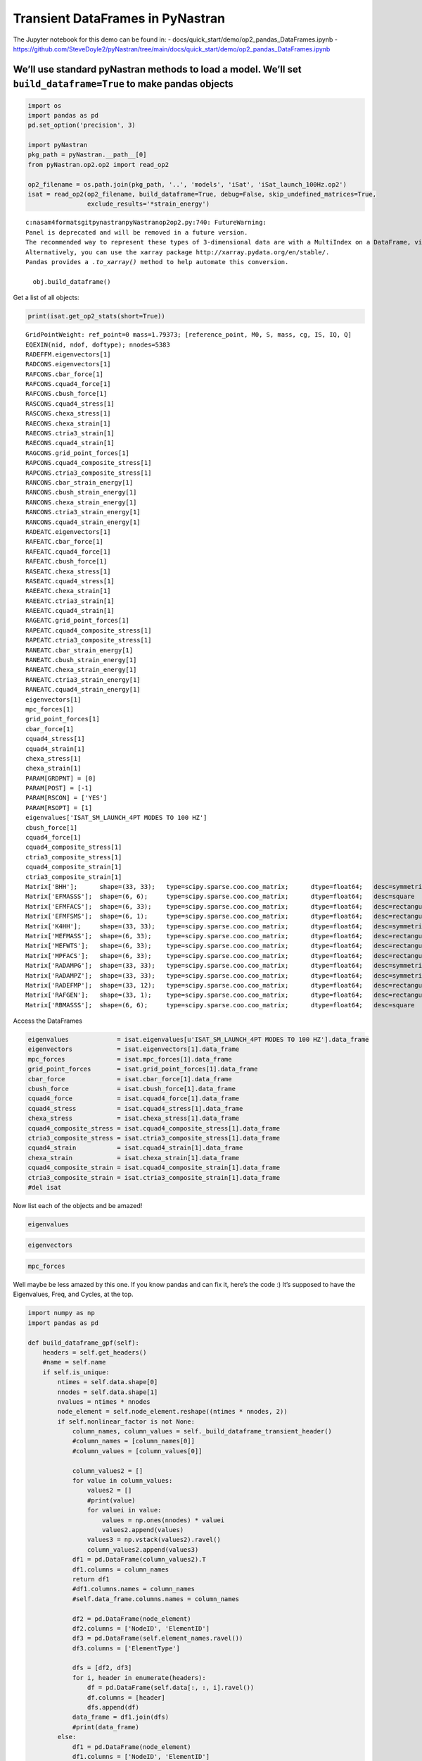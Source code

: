 
Transient DataFrames in PyNastran
=================================

The Jupyter notebook for this demo can be found in: -
docs/quick_start/demo/op2_pandas_DataFrames.ipynb -
https://github.com/SteveDoyle2/pyNastran/tree/main/docs/quick_start/demo/op2_pandas_DataFrames.ipynb

We’ll use standard pyNastran methods to load a model. We’ll set ``build_dataframe=True`` to make pandas objects
---------------------------------------------------------------------------------------------------------------

.. code:: ipython3

    import os
    import pandas as pd
    pd.set_option('precision', 3)
    
    import pyNastran
    pkg_path = pyNastran.__path__[0]
    from pyNastran.op2.op2 import read_op2
    
    op2_filename = os.path.join(pkg_path, '..', 'models', 'iSat', 'iSat_launch_100Hz.op2')
    isat = read_op2(op2_filename, build_dataframe=True, debug=False, skip_undefined_matrices=True,
                    exclude_results='*strain_energy')



.. raw:: html

    <text style=color:green>INFO:    op2_scalar.py:1459           op2_filename = 'c:\\nasa\\m4\\formats\\git\\pynastran\\pyNastran\\..\\models\\iSat\\iSat_launch_100Hz.op2'
    </text>



.. raw:: html

    <text style=color:orange>WARNING: op2_common.py:1470           --Table3Data--
    
      device_code   = 2   Plot
      analysis_code = 2   Normal modes or buckling (real eigenvalues)
      table_code    = 5   RAQCONS-OES - Element Stress
      format_code   = 2   Real/Imaginary
      sort_method   = 1
      sort_code     = 0
        sort_bits   = (0, 0, 0)
        data_format = 0   Real
        sort_type   = 0   Sort1
        is_random   = 0   Sorted Responses
      random_code   = 0  
      s_code        = None ???
      thermal       = 0   isHeatTransfer = False
      thermal_bits  = [0, 0, 0, 0, 0]
      num_wide      = 11 
      isubcase      = 1  
      mode          = 1
      eign          = 0.0
      mode2         = 0
      NX Nastran
    
    </text>



.. raw:: html

    <text style=color:orange>WARNING: op2_common.py:1470           --Table3Data--
    
      device_code   = 2   Plot
      analysis_code = 2   Normal modes or buckling (real eigenvalues)
      table_code    = 5   RAQCONS-OES - Element Stress
      format_code   = 2   Real/Imaginary
      sort_method   = 1
      sort_code     = 0
        sort_bits   = (0, 0, 0)
        data_format = 0   Real
        sort_type   = 0   Sort1
        is_random   = 0   Sorted Responses
      random_code   = 0  
      s_code        = None ???
      thermal       = 0   isHeatTransfer = False
      thermal_bits  = [0, 0, 0, 0, 0]
      num_wide      = 11 
      isubcase      = 1  
      mode          = 2
      eign          = 0.0
      mode2         = 0
      NX Nastran
    
    </text>



.. raw:: html

    <text style=color:orange>WARNING: op2_common.py:1470           --Table3Data--
    
      device_code   = 2   Plot
      analysis_code = 2   Normal modes or buckling (real eigenvalues)
      table_code    = 5   RAQCONS-OES - Element Stress
      format_code   = 2   Real/Imaginary
      sort_method   = 1
      sort_code     = 0
        sort_bits   = (0, 0, 0)
        data_format = 0   Real
        sort_type   = 0   Sort1
        is_random   = 0   Sorted Responses
      random_code   = 0  
      s_code        = None ???
      thermal       = 0   isHeatTransfer = False
      thermal_bits  = [0, 0, 0, 0, 0]
      num_wide      = 11 
      isubcase      = 1  
      mode          = 3
      eign          = 0.0
      mode2         = 0
      NX Nastran
    
    </text>



.. raw:: html

    <text style=color:orange>WARNING: op2_common.py:1470           --Table3Data--
    
      device_code   = 2   Plot
      analysis_code = 2   Normal modes or buckling (real eigenvalues)
      table_code    = 5   RAQCONS-OES - Element Stress
      format_code   = 2   Real/Imaginary
      sort_method   = 1
      sort_code     = 0
        sort_bits   = (0, 0, 0)
        data_format = 0   Real
        sort_type   = 0   Sort1
        is_random   = 0   Sorted Responses
      random_code   = 0  
      s_code        = None ???
      thermal       = 0   isHeatTransfer = False
      thermal_bits  = [0, 0, 0, 0, 0]
      num_wide      = 11 
      isubcase      = 1  
      mode          = 4
      eign          = 0.0
      mode2         = 0
      NX Nastran
    
    </text>



.. raw:: html

    <text style=color:orange>WARNING: op2_common.py:1470           --Table3Data--
    
      device_code   = 2   Plot
      analysis_code = 2   Normal modes or buckling (real eigenvalues)
      table_code    = 5   RAQCONS-OES - Element Stress
      format_code   = 2   Real/Imaginary
      sort_method   = 1
      sort_code     = 0
        sort_bits   = (0, 0, 0)
        data_format = 0   Real
        sort_type   = 0   Sort1
        is_random   = 0   Sorted Responses
      random_code   = 0  
      s_code        = None ???
      thermal       = 0   isHeatTransfer = False
      thermal_bits  = [0, 0, 0, 0, 0]
      num_wide      = 11 
      isubcase      = 1  
      mode          = 5
      eign          = 0.0
      mode2         = 0
      NX Nastran
    
    </text>



.. raw:: html

    <text style=color:orange>WARNING: op2_common.py:1470           --Table3Data--
    
      device_code   = 2   Plot
      analysis_code = 2   Normal modes or buckling (real eigenvalues)
      table_code    = 5   RAQCONS-OES - Element Stress
      format_code   = 2   Real/Imaginary
      sort_method   = 1
      sort_code     = 0
        sort_bits   = (0, 0, 0)
        data_format = 0   Real
        sort_type   = 0   Sort1
        is_random   = 0   Sorted Responses
      random_code   = 0  
      s_code        = None ???
      thermal       = 0   isHeatTransfer = False
      thermal_bits  = [0, 0, 0, 0, 0]
      num_wide      = 11 
      isubcase      = 1  
      mode          = 6
      eign          = 0.0
      mode2         = 0
      NX Nastran
    
    </text>



.. raw:: html

    <text style=color:orange>WARNING: op2_common.py:1470           --Table3Data--
    
      device_code   = 2   Plot
      analysis_code = 2   Normal modes or buckling (real eigenvalues)
      table_code    = 5   RAQCONS-OES - Element Stress
      format_code   = 2   Real/Imaginary
      sort_method   = 1
      sort_code     = 0
        sort_bits   = (0, 0, 0)
        data_format = 0   Real
        sort_type   = 0   Sort1
        is_random   = 0   Sorted Responses
      random_code   = 0  
      s_code        = None ???
      thermal       = 0   isHeatTransfer = False
      thermal_bits  = [0, 0, 0, 0, 0]
      num_wide      = 11 
      isubcase      = 1  
      mode          = 7
      eign          = 0.0
      mode2         = 0
      NX Nastran
    
    </text>



.. raw:: html

    <text style=color:orange>WARNING: op2_common.py:1470           --Table3Data--
    
      device_code   = 2   Plot
      analysis_code = 2   Normal modes or buckling (real eigenvalues)
      table_code    = 5   RAQCONS-OES - Element Stress
      format_code   = 2   Real/Imaginary
      sort_method   = 1
      sort_code     = 0
        sort_bits   = (0, 0, 0)
        data_format = 0   Real
        sort_type   = 0   Sort1
        is_random   = 0   Sorted Responses
      random_code   = 0  
      s_code        = None ???
      thermal       = 0   isHeatTransfer = False
      thermal_bits  = [0, 0, 0, 0, 0]
      num_wide      = 11 
      isubcase      = 1  
      mode          = 8
      eign          = 0.0
      mode2         = 0
      NX Nastran
    
    </text>



.. raw:: html

    <text style=color:orange>WARNING: op2_common.py:1470           --Table3Data--
    
      device_code   = 2   Plot
      analysis_code = 2   Normal modes or buckling (real eigenvalues)
      table_code    = 5   RAQCONS-OES - Element Stress
      format_code   = 2   Real/Imaginary
      sort_method   = 1
      sort_code     = 0
        sort_bits   = (0, 0, 0)
        data_format = 0   Real
        sort_type   = 0   Sort1
        is_random   = 0   Sorted Responses
      random_code   = 0  
      s_code        = None ???
      thermal       = 0   isHeatTransfer = False
      thermal_bits  = [0, 0, 0, 0, 0]
      num_wide      = 11 
      isubcase      = 1  
      mode          = 9
      eign          = 0.0
      mode2         = 0
      NX Nastran
    
    </text>



.. raw:: html

    <text style=color:orange>WARNING: op2_common.py:1470           --Table3Data--
    
      device_code   = 2   Plot
      analysis_code = 2   Normal modes or buckling (real eigenvalues)
      table_code    = 5   RAQCONS-OES - Element Stress
      format_code   = 2   Real/Imaginary
      sort_method   = 1
      sort_code     = 0
        sort_bits   = (0, 0, 0)
        data_format = 0   Real
        sort_type   = 0   Sort1
        is_random   = 0   Sorted Responses
      random_code   = 0  
      s_code        = None ???
      thermal       = 0   isHeatTransfer = False
      thermal_bits  = [0, 0, 0, 0, 0]
      num_wide      = 11 
      isubcase      = 1  
      mode          = 10
      eign          = 0.0
      mode2         = 0
      NX Nastran
    
    </text>



.. raw:: html

    <text style=color:orange>WARNING: op2_common.py:1470           --Table3Data--
    
      device_code   = 2   Plot
      analysis_code = 2   Normal modes or buckling (real eigenvalues)
      table_code    = 5   RAQCONS-OES - Element Stress
      format_code   = 2   Real/Imaginary
      sort_method   = 1
      sort_code     = 0
        sort_bits   = (0, 0, 0)
        data_format = 0   Real
        sort_type   = 0   Sort1
        is_random   = 0   Sorted Responses
      random_code   = 0  
      s_code        = None ???
      thermal       = 0   isHeatTransfer = False
      thermal_bits  = [0, 0, 0, 0, 0]
      num_wide      = 11 
      isubcase      = 1  
      mode          = 11
      eign          = 0.0
      mode2         = 0
      NX Nastran
    
    </text>



.. raw:: html

    <text style=color:orange>WARNING: op2_common.py:1470           --Table3Data--
    
      device_code   = 2   Plot
      analysis_code = 2   Normal modes or buckling (real eigenvalues)
      table_code    = 5   RAQCONS-OES - Element Stress
      format_code   = 2   Real/Imaginary
      sort_method   = 1
      sort_code     = 0
        sort_bits   = (0, 0, 0)
        data_format = 0   Real
        sort_type   = 0   Sort1
        is_random   = 0   Sorted Responses
      random_code   = 0  
      s_code        = None ???
      thermal       = 0   isHeatTransfer = False
      thermal_bits  = [0, 0, 0, 0, 0]
      num_wide      = 11 
      isubcase      = 1  
      mode          = 12
      eign          = 0.0
      mode2         = 0
      NX Nastran
    
    </text>



.. raw:: html

    <text style=color:orange>WARNING: op2_common.py:1470           --Table3Data--
    
      device_code   = 2   Plot
      analysis_code = 2   Normal modes or buckling (real eigenvalues)
      table_code    = 5   RAQEATC-OES - Element Stress
      format_code   = 2   Real/Imaginary
      sort_method   = 1
      sort_code     = 0
        sort_bits   = (0, 0, 0)
        data_format = 0   Real
        sort_type   = 0   Sort1
        is_random   = 0   Sorted Responses
      random_code   = 0  
      s_code        = None ???
      thermal       = 0   isHeatTransfer = False
      thermal_bits  = [0, 0, 0, 0, 0]
      num_wide      = 11 
      isubcase      = 1  
      mode          = 1
      eign          = 0.0
      mode2         = 0
      NX Nastran
    
    </text>



.. raw:: html

    <text style=color:orange>WARNING: op2_common.py:1470           --Table3Data--
    
      device_code   = 2   Plot
      analysis_code = 2   Normal modes or buckling (real eigenvalues)
      table_code    = 5   RAQEATC-OES - Element Stress
      format_code   = 2   Real/Imaginary
      sort_method   = 1
      sort_code     = 0
        sort_bits   = (0, 0, 0)
        data_format = 0   Real
        sort_type   = 0   Sort1
        is_random   = 0   Sorted Responses
      random_code   = 0  
      s_code        = None ???
      thermal       = 0   isHeatTransfer = False
      thermal_bits  = [0, 0, 0, 0, 0]
      num_wide      = 11 
      isubcase      = 1  
      mode          = 2
      eign          = 0.0
      mode2         = 0
      NX Nastran
    
    </text>



.. raw:: html

    <text style=color:orange>WARNING: op2_common.py:1470           --Table3Data--
    
      device_code   = 2   Plot
      analysis_code = 2   Normal modes or buckling (real eigenvalues)
      table_code    = 5   RAQEATC-OES - Element Stress
      format_code   = 2   Real/Imaginary
      sort_method   = 1
      sort_code     = 0
        sort_bits   = (0, 0, 0)
        data_format = 0   Real
        sort_type   = 0   Sort1
        is_random   = 0   Sorted Responses
      random_code   = 0  
      s_code        = None ???
      thermal       = 0   isHeatTransfer = False
      thermal_bits  = [0, 0, 0, 0, 0]
      num_wide      = 11 
      isubcase      = 1  
      mode          = 3
      eign          = 0.0
      mode2         = 0
      NX Nastran
    
    </text>



.. raw:: html

    <text style=color:orange>WARNING: op2_common.py:1470           --Table3Data--
    
      device_code   = 2   Plot
      analysis_code = 2   Normal modes or buckling (real eigenvalues)
      table_code    = 5   RAQEATC-OES - Element Stress
      format_code   = 2   Real/Imaginary
      sort_method   = 1
      sort_code     = 0
        sort_bits   = (0, 0, 0)
        data_format = 0   Real
        sort_type   = 0   Sort1
        is_random   = 0   Sorted Responses
      random_code   = 0  
      s_code        = None ???
      thermal       = 0   isHeatTransfer = False
      thermal_bits  = [0, 0, 0, 0, 0]
      num_wide      = 11 
      isubcase      = 1  
      mode          = 4
      eign          = 0.0
      mode2         = 0
      NX Nastran
    
    </text>



.. raw:: html

    <text style=color:orange>WARNING: op2_common.py:1470           --Table3Data--
    
      device_code   = 2   Plot
      analysis_code = 2   Normal modes or buckling (real eigenvalues)
      table_code    = 5   RAQEATC-OES - Element Stress
      format_code   = 2   Real/Imaginary
      sort_method   = 1
      sort_code     = 0
        sort_bits   = (0, 0, 0)
        data_format = 0   Real
        sort_type   = 0   Sort1
        is_random   = 0   Sorted Responses
      random_code   = 0  
      s_code        = None ???
      thermal       = 0   isHeatTransfer = False
      thermal_bits  = [0, 0, 0, 0, 0]
      num_wide      = 11 
      isubcase      = 1  
      mode          = 5
      eign          = 0.0
      mode2         = 0
      NX Nastran
    
    </text>



.. raw:: html

    <text style=color:orange>WARNING: op2_common.py:1470           --Table3Data--
    
      device_code   = 2   Plot
      analysis_code = 2   Normal modes or buckling (real eigenvalues)
      table_code    = 5   RAQEATC-OES - Element Stress
      format_code   = 2   Real/Imaginary
      sort_method   = 1
      sort_code     = 0
        sort_bits   = (0, 0, 0)
        data_format = 0   Real
        sort_type   = 0   Sort1
        is_random   = 0   Sorted Responses
      random_code   = 0  
      s_code        = None ???
      thermal       = 0   isHeatTransfer = False
      thermal_bits  = [0, 0, 0, 0, 0]
      num_wide      = 11 
      isubcase      = 1  
      mode          = 6
      eign          = 0.0
      mode2         = 0
      NX Nastran
    
    </text>



.. raw:: html

    <text style=color:orange>WARNING: op2_common.py:1470           --Table3Data--
    
      device_code   = 2   Plot
      analysis_code = 2   Normal modes or buckling (real eigenvalues)
      table_code    = 5   RAQEATC-OES - Element Stress
      format_code   = 2   Real/Imaginary
      sort_method   = 1
      sort_code     = 0
        sort_bits   = (0, 0, 0)
        data_format = 0   Real
        sort_type   = 0   Sort1
        is_random   = 0   Sorted Responses
      random_code   = 0  
      s_code        = None ???
      thermal       = 0   isHeatTransfer = False
      thermal_bits  = [0, 0, 0, 0, 0]
      num_wide      = 11 
      isubcase      = 1  
      mode          = 7
      eign          = 0.0
      mode2         = 0
      NX Nastran
    
    </text>



.. raw:: html

    <text style=color:orange>WARNING: op2_common.py:1470           --Table3Data--
    
      device_code   = 2   Plot
      analysis_code = 2   Normal modes or buckling (real eigenvalues)
      table_code    = 5   RAQEATC-OES - Element Stress
      format_code   = 2   Real/Imaginary
      sort_method   = 1
      sort_code     = 0
        sort_bits   = (0, 0, 0)
        data_format = 0   Real
        sort_type   = 0   Sort1
        is_random   = 0   Sorted Responses
      random_code   = 0  
      s_code        = None ???
      thermal       = 0   isHeatTransfer = False
      thermal_bits  = [0, 0, 0, 0, 0]
      num_wide      = 11 
      isubcase      = 1  
      mode          = 8
      eign          = 0.0
      mode2         = 0
      NX Nastran
    
    </text>



.. raw:: html

    <text style=color:orange>WARNING: op2_common.py:1470           --Table3Data--
    
      device_code   = 2   Plot
      analysis_code = 2   Normal modes or buckling (real eigenvalues)
      table_code    = 5   RAQEATC-OES - Element Stress
      format_code   = 2   Real/Imaginary
      sort_method   = 1
      sort_code     = 0
        sort_bits   = (0, 0, 0)
        data_format = 0   Real
        sort_type   = 0   Sort1
        is_random   = 0   Sorted Responses
      random_code   = 0  
      s_code        = None ???
      thermal       = 0   isHeatTransfer = False
      thermal_bits  = [0, 0, 0, 0, 0]
      num_wide      = 11 
      isubcase      = 1  
      mode          = 9
      eign          = 0.0
      mode2         = 0
      NX Nastran
    
    </text>



.. raw:: html

    <text style=color:orange>WARNING: op2_common.py:1470           --Table3Data--
    
      device_code   = 2   Plot
      analysis_code = 2   Normal modes or buckling (real eigenvalues)
      table_code    = 5   RAQEATC-OES - Element Stress
      format_code   = 2   Real/Imaginary
      sort_method   = 1
      sort_code     = 0
        sort_bits   = (0, 0, 0)
        data_format = 0   Real
        sort_type   = 0   Sort1
        is_random   = 0   Sorted Responses
      random_code   = 0  
      s_code        = None ???
      thermal       = 0   isHeatTransfer = False
      thermal_bits  = [0, 0, 0, 0, 0]
      num_wide      = 11 
      isubcase      = 1  
      mode          = 10
      eign          = 0.0
      mode2         = 0
      NX Nastran
    
    </text>



.. raw:: html

    <text style=color:orange>WARNING: op2_common.py:1470           --Table3Data--
    
      device_code   = 2   Plot
      analysis_code = 2   Normal modes or buckling (real eigenvalues)
      table_code    = 5   RAQEATC-OES - Element Stress
      format_code   = 2   Real/Imaginary
      sort_method   = 1
      sort_code     = 0
        sort_bits   = (0, 0, 0)
        data_format = 0   Real
        sort_type   = 0   Sort1
        is_random   = 0   Sorted Responses
      random_code   = 0  
      s_code        = None ???
      thermal       = 0   isHeatTransfer = False
      thermal_bits  = [0, 0, 0, 0, 0]
      num_wide      = 11 
      isubcase      = 1  
      mode          = 11
      eign          = 0.0
      mode2         = 0
      NX Nastran
    
    </text>



.. raw:: html

    <text style=color:orange>WARNING: op2_common.py:1470           --Table3Data--
    
      device_code   = 2   Plot
      analysis_code = 2   Normal modes or buckling (real eigenvalues)
      table_code    = 5   RAQEATC-OES - Element Stress
      format_code   = 2   Real/Imaginary
      sort_method   = 1
      sort_code     = 0
        sort_bits   = (0, 0, 0)
        data_format = 0   Real
        sort_type   = 0   Sort1
        is_random   = 0   Sorted Responses
      random_code   = 0  
      s_code        = None ???
      thermal       = 0   isHeatTransfer = False
      thermal_bits  = [0, 0, 0, 0, 0]
      num_wide      = 11 
      isubcase      = 1  
      mode          = 12
      eign          = 0.0
      mode2         = 0
      NX Nastran
    
    </text>


.. parsed-literal::

    c:\nasa\m4\formats\git\pynastran\pyNastran\op2\op2.py:740: FutureWarning: 
    Panel is deprecated and will be removed in a future version.
    The recommended way to represent these types of 3-dimensional data are with a MultiIndex on a DataFrame, via the Panel.to_frame() method
    Alternatively, you can use the xarray package http://xarray.pydata.org/en/stable/.
    Pandas provides a `.to_xarray()` method to help automate this conversion.
    
      obj.build_dataframe()
    

Get a list of all objects:

.. code:: ipython3

    print(isat.get_op2_stats(short=True))


.. parsed-literal::

    GridPointWeight: ref_point=0 mass=1.79373; [reference_point, M0, S, mass, cg, IS, IQ, Q]
    EQEXIN(nid, ndof, doftype); nnodes=5383
    RADEFFM.eigenvectors[1]
    RADCONS.eigenvectors[1]
    RAFCONS.cbar_force[1]
    RAFCONS.cquad4_force[1]
    RAFCONS.cbush_force[1]
    RASCONS.cquad4_stress[1]
    RASCONS.chexa_stress[1]
    RAECONS.chexa_strain[1]
    RAECONS.ctria3_strain[1]
    RAECONS.cquad4_strain[1]
    RAGCONS.grid_point_forces[1]
    RAPCONS.cquad4_composite_stress[1]
    RAPCONS.ctria3_composite_stress[1]
    RANCONS.cbar_strain_energy[1]
    RANCONS.cbush_strain_energy[1]
    RANCONS.chexa_strain_energy[1]
    RANCONS.ctria3_strain_energy[1]
    RANCONS.cquad4_strain_energy[1]
    RADEATC.eigenvectors[1]
    RAFEATC.cbar_force[1]
    RAFEATC.cquad4_force[1]
    RAFEATC.cbush_force[1]
    RASEATC.chexa_stress[1]
    RASEATC.cquad4_stress[1]
    RAEEATC.chexa_strain[1]
    RAEEATC.ctria3_strain[1]
    RAEEATC.cquad4_strain[1]
    RAGEATC.grid_point_forces[1]
    RAPEATC.cquad4_composite_stress[1]
    RAPEATC.ctria3_composite_stress[1]
    RANEATC.cbar_strain_energy[1]
    RANEATC.cbush_strain_energy[1]
    RANEATC.chexa_strain_energy[1]
    RANEATC.ctria3_strain_energy[1]
    RANEATC.cquad4_strain_energy[1]
    eigenvectors[1]
    mpc_forces[1]
    grid_point_forces[1]
    cbar_force[1]
    cquad4_stress[1]
    cquad4_strain[1]
    chexa_stress[1]
    chexa_strain[1]
    PARAM[GRDPNT] = [0]
    PARAM[POST] = [-1]
    PARAM[RSCON] = ['YES']
    PARAM[RSOPT] = [1]
    eigenvalues['ISAT_SM_LAUNCH_4PT MODES TO 100 HZ']
    cbush_force[1]
    cquad4_force[1]
    cquad4_composite_stress[1]
    ctria3_composite_stress[1]
    cquad4_composite_strain[1]
    ctria3_composite_strain[1]
    Matrix['BHH'];      shape=(33, 33);   type=scipy.sparse.coo.coo_matrix;      dtype=float64;   desc=symmetric
    Matrix['EFMASSS'];  shape=(6, 6);     type=scipy.sparse.coo.coo_matrix;      dtype=float64;   desc=square
    Matrix['EFMFACS'];  shape=(6, 33);    type=scipy.sparse.coo.coo_matrix;      dtype=float64;   desc=rectangular
    Matrix['EFMFSMS'];  shape=(6, 1);     type=scipy.sparse.coo.coo_matrix;      dtype=float64;   desc=rectangular
    Matrix['K4HH'];     shape=(33, 33);   type=scipy.sparse.coo.coo_matrix;      dtype=float64;   desc=symmetric
    Matrix['MEFMASS'];  shape=(6, 33);    type=scipy.sparse.coo.coo_matrix;      dtype=float64;   desc=rectangular
    Matrix['MEFWTS'];   shape=(6, 33);    type=scipy.sparse.coo.coo_matrix;      dtype=float64;   desc=rectangular
    Matrix['MPFACS'];   shape=(6, 33);    type=scipy.sparse.coo.coo_matrix;      dtype=float64;   desc=rectangular
    Matrix['RADAMPG'];  shape=(33, 33);   type=scipy.sparse.coo.coo_matrix;      dtype=float64;   desc=symmetric
    Matrix['RADAMPZ'];  shape=(33, 33);   type=scipy.sparse.coo.coo_matrix;      dtype=float64;   desc=symmetric
    Matrix['RADEFMP'];  shape=(33, 12);   type=scipy.sparse.coo.coo_matrix;      dtype=float64;   desc=rectangular
    Matrix['RAFGEN'];   shape=(33, 1);    type=scipy.sparse.coo.coo_matrix;      dtype=float64;   desc=rectangular
    Matrix['RBMASSS'];  shape=(6, 6);     type=scipy.sparse.coo.coo_matrix;      dtype=float64;   desc=square
    
    

Access the DataFrames

.. code:: ipython3

    eigenvalues             = isat.eigenvalues[u'ISAT_SM_LAUNCH_4PT MODES TO 100 HZ'].data_frame
    eigenvectors            = isat.eigenvectors[1].data_frame
    mpc_forces              = isat.mpc_forces[1].data_frame
    grid_point_forces       = isat.grid_point_forces[1].data_frame
    cbar_force              = isat.cbar_force[1].data_frame
    cbush_force             = isat.cbush_force[1].data_frame
    cquad4_force            = isat.cquad4_force[1].data_frame
    cquad4_stress           = isat.cquad4_stress[1].data_frame
    chexa_stress            = isat.chexa_stress[1].data_frame
    cquad4_composite_stress = isat.cquad4_composite_stress[1].data_frame
    ctria3_composite_stress = isat.ctria3_composite_stress[1].data_frame
    cquad4_strain           = isat.cquad4_strain[1].data_frame
    chexa_strain            = isat.chexa_strain[1].data_frame
    cquad4_composite_strain = isat.cquad4_composite_strain[1].data_frame
    ctria3_composite_strain = isat.ctria3_composite_strain[1].data_frame
    #del isat

Now list each of the objects and be amazed!

.. code:: ipython3

    eigenvalues




.. raw:: html

    <div>
    <style scoped>
        .dataframe tbody tr th:only-of-type {
            vertical-align: middle;
        }
    
        .dataframe tbody tr th {
            vertical-align: top;
        }
    
        .dataframe thead th {
            text-align: right;
        }
    </style>
    <table border="1" class="dataframe">
      <thead>
        <tr style="text-align: right;">
          <th></th>
          <th>Mode</th>
          <th>ExtractionOrder</th>
          <th>eigenvalue</th>
          <th>radians</th>
          <th>cycle</th>
          <th>generalized_mass</th>
          <th>generalized_stiffness</th>
        </tr>
      </thead>
      <tbody>
        <tr>
          <th>0</th>
          <td>1</td>
          <td>1</td>
          <td>2758.149</td>
          <td>52.518</td>
          <td>8.359</td>
          <td>1.0</td>
          <td>2758.149</td>
        </tr>
        <tr>
          <th>1</th>
          <td>2</td>
          <td>2</td>
          <td>3568.632</td>
          <td>59.738</td>
          <td>9.508</td>
          <td>1.0</td>
          <td>3568.632</td>
        </tr>
        <tr>
          <th>2</th>
          <td>3</td>
          <td>3</td>
          <td>9689.306</td>
          <td>98.434</td>
          <td>15.666</td>
          <td>1.0</td>
          <td>9689.306</td>
        </tr>
        <tr>
          <th>3</th>
          <td>4</td>
          <td>4</td>
          <td>16168.100</td>
          <td>127.154</td>
          <td>20.237</td>
          <td>1.0</td>
          <td>16168.100</td>
        </tr>
        <tr>
          <th>4</th>
          <td>5</td>
          <td>5</td>
          <td>16278.223</td>
          <td>127.586</td>
          <td>20.306</td>
          <td>1.0</td>
          <td>16278.223</td>
        </tr>
        <tr>
          <th>5</th>
          <td>6</td>
          <td>6</td>
          <td>16679.709</td>
          <td>129.150</td>
          <td>20.555</td>
          <td>1.0</td>
          <td>16679.709</td>
        </tr>
        <tr>
          <th>6</th>
          <td>7</td>
          <td>7</td>
          <td>18248.434</td>
          <td>135.087</td>
          <td>21.500</td>
          <td>1.0</td>
          <td>18248.434</td>
        </tr>
        <tr>
          <th>7</th>
          <td>8</td>
          <td>8</td>
          <td>18600.697</td>
          <td>136.384</td>
          <td>21.706</td>
          <td>1.0</td>
          <td>18600.697</td>
        </tr>
        <tr>
          <th>8</th>
          <td>9</td>
          <td>9</td>
          <td>18632.551</td>
          <td>136.501</td>
          <td>21.725</td>
          <td>1.0</td>
          <td>18632.551</td>
        </tr>
        <tr>
          <th>9</th>
          <td>10</td>
          <td>10</td>
          <td>32147.814</td>
          <td>179.298</td>
          <td>28.536</td>
          <td>1.0</td>
          <td>32147.814</td>
        </tr>
        <tr>
          <th>10</th>
          <td>11</td>
          <td>11</td>
          <td>38660.684</td>
          <td>196.623</td>
          <td>31.294</td>
          <td>1.0</td>
          <td>38660.684</td>
        </tr>
        <tr>
          <th>11</th>
          <td>12</td>
          <td>12</td>
          <td>48432.578</td>
          <td>220.074</td>
          <td>35.026</td>
          <td>1.0</td>
          <td>48432.578</td>
        </tr>
        <tr>
          <th>12</th>
          <td>13</td>
          <td>13</td>
          <td>112409.023</td>
          <td>335.275</td>
          <td>53.361</td>
          <td>1.0</td>
          <td>112409.023</td>
        </tr>
        <tr>
          <th>13</th>
          <td>14</td>
          <td>14</td>
          <td>113042.672</td>
          <td>336.218</td>
          <td>53.511</td>
          <td>1.0</td>
          <td>113042.672</td>
        </tr>
        <tr>
          <th>14</th>
          <td>15</td>
          <td>15</td>
          <td>113475.180</td>
          <td>336.861</td>
          <td>53.613</td>
          <td>1.0</td>
          <td>113475.180</td>
        </tr>
        <tr>
          <th>15</th>
          <td>16</td>
          <td>16</td>
          <td>131635.375</td>
          <td>362.816</td>
          <td>57.744</td>
          <td>1.0</td>
          <td>131635.375</td>
        </tr>
        <tr>
          <th>16</th>
          <td>17</td>
          <td>17</td>
          <td>148774.906</td>
          <td>385.714</td>
          <td>61.388</td>
          <td>1.0</td>
          <td>148774.906</td>
        </tr>
        <tr>
          <th>17</th>
          <td>18</td>
          <td>18</td>
          <td>161249.031</td>
          <td>401.558</td>
          <td>63.910</td>
          <td>1.0</td>
          <td>161249.031</td>
        </tr>
        <tr>
          <th>18</th>
          <td>19</td>
          <td>19</td>
          <td>191365.172</td>
          <td>437.453</td>
          <td>69.623</td>
          <td>1.0</td>
          <td>191365.172</td>
        </tr>
        <tr>
          <th>19</th>
          <td>20</td>
          <td>20</td>
          <td>204148.297</td>
          <td>451.828</td>
          <td>71.911</td>
          <td>1.0</td>
          <td>204148.297</td>
        </tr>
        <tr>
          <th>20</th>
          <td>21</td>
          <td>21</td>
          <td>248182.016</td>
          <td>498.179</td>
          <td>79.288</td>
          <td>1.0</td>
          <td>248182.016</td>
        </tr>
        <tr>
          <th>21</th>
          <td>22</td>
          <td>22</td>
          <td>249137.609</td>
          <td>499.137</td>
          <td>79.440</td>
          <td>1.0</td>
          <td>249137.609</td>
        </tr>
        <tr>
          <th>22</th>
          <td>23</td>
          <td>23</td>
          <td>251654.172</td>
          <td>501.651</td>
          <td>79.840</td>
          <td>1.0</td>
          <td>251654.172</td>
        </tr>
        <tr>
          <th>23</th>
          <td>24</td>
          <td>24</td>
          <td>253140.875</td>
          <td>503.131</td>
          <td>80.076</td>
          <td>1.0</td>
          <td>253140.875</td>
        </tr>
        <tr>
          <th>24</th>
          <td>25</td>
          <td>25</td>
          <td>295297.750</td>
          <td>543.413</td>
          <td>86.487</td>
          <td>1.0</td>
          <td>295297.750</td>
        </tr>
        <tr>
          <th>25</th>
          <td>26</td>
          <td>26</td>
          <td>306885.906</td>
          <td>553.973</td>
          <td>88.168</td>
          <td>1.0</td>
          <td>306885.906</td>
        </tr>
        <tr>
          <th>26</th>
          <td>27</td>
          <td>27</td>
          <td>309040.656</td>
          <td>555.914</td>
          <td>88.477</td>
          <td>1.0</td>
          <td>309040.656</td>
        </tr>
        <tr>
          <th>27</th>
          <td>28</td>
          <td>28</td>
          <td>319227.719</td>
          <td>565.002</td>
          <td>89.923</td>
          <td>1.0</td>
          <td>319227.719</td>
        </tr>
        <tr>
          <th>28</th>
          <td>29</td>
          <td>29</td>
          <td>350984.500</td>
          <td>592.439</td>
          <td>94.290</td>
          <td>1.0</td>
          <td>350984.500</td>
        </tr>
        <tr>
          <th>29</th>
          <td>30</td>
          <td>30</td>
          <td>351566.188</td>
          <td>592.930</td>
          <td>94.368</td>
          <td>1.0</td>
          <td>351566.188</td>
        </tr>
        <tr>
          <th>30</th>
          <td>31</td>
          <td>31</td>
          <td>364166.156</td>
          <td>603.462</td>
          <td>96.044</td>
          <td>1.0</td>
          <td>364166.156</td>
        </tr>
        <tr>
          <th>31</th>
          <td>32</td>
          <td>32</td>
          <td>384601.344</td>
          <td>620.162</td>
          <td>98.702</td>
          <td>1.0</td>
          <td>384601.344</td>
        </tr>
        <tr>
          <th>32</th>
          <td>33</td>
          <td>33</td>
          <td>386090.438</td>
          <td>621.362</td>
          <td>98.893</td>
          <td>1.0</td>
          <td>386090.438</td>
        </tr>
      </tbody>
    </table>
    </div>



.. code:: ipython3

    eigenvectors




.. raw:: html

    <div>
    <style scoped>
        .dataframe tbody tr th:only-of-type {
            vertical-align: middle;
        }
    
        .dataframe tbody tr th {
            vertical-align: top;
        }
    
        .dataframe thead tr th {
            text-align: left;
        }
    
        .dataframe thead tr:last-of-type th {
            text-align: right;
        }
    </style>
    <table border="1" class="dataframe">
      <thead>
        <tr>
          <th></th>
          <th>Mode</th>
          <th>1</th>
          <th>2</th>
          <th>3</th>
          <th>4</th>
          <th>5</th>
          <th>6</th>
          <th>7</th>
          <th>8</th>
          <th>9</th>
          <th>10</th>
          <th>...</th>
          <th>24</th>
          <th>25</th>
          <th>26</th>
          <th>27</th>
          <th>28</th>
          <th>29</th>
          <th>30</th>
          <th>31</th>
          <th>32</th>
          <th>33</th>
        </tr>
        <tr>
          <th></th>
          <th>Freq</th>
          <th>8.359</th>
          <th>9.508</th>
          <th>15.666</th>
          <th>20.237</th>
          <th>20.306</th>
          <th>20.555</th>
          <th>21.500</th>
          <th>21.706</th>
          <th>21.725</th>
          <th>28.536</th>
          <th>...</th>
          <th>80.076</th>
          <th>86.487</th>
          <th>88.168</th>
          <th>88.477</th>
          <th>89.923</th>
          <th>94.290</th>
          <th>94.368</th>
          <th>96.044</th>
          <th>98.702</th>
          <th>98.893</th>
        </tr>
        <tr>
          <th></th>
          <th>Eigenvalue</th>
          <th>2758.149</th>
          <th>3568.632</th>
          <th>9689.306</th>
          <th>16168.100</th>
          <th>16278.223</th>
          <th>16679.709</th>
          <th>18248.434</th>
          <th>18600.697</th>
          <th>18632.551</th>
          <th>32147.814</th>
          <th>...</th>
          <th>253140.875</th>
          <th>295297.750</th>
          <th>306885.906</th>
          <th>309040.656</th>
          <th>319227.719</th>
          <th>350984.500</th>
          <th>351566.188</th>
          <th>364166.156</th>
          <th>384601.344</th>
          <th>386090.438</th>
        </tr>
        <tr>
          <th></th>
          <th>Radians</th>
          <th>52.518</th>
          <th>59.738</th>
          <th>98.434</th>
          <th>127.154</th>
          <th>127.586</th>
          <th>129.150</th>
          <th>135.087</th>
          <th>136.384</th>
          <th>136.501</th>
          <th>179.298</th>
          <th>...</th>
          <th>503.131</th>
          <th>543.413</th>
          <th>553.973</th>
          <th>555.914</th>
          <th>565.002</th>
          <th>592.439</th>
          <th>592.930</th>
          <th>603.462</th>
          <th>620.162</th>
          <th>621.362</th>
        </tr>
        <tr>
          <th>NodeID</th>
          <th>Item</th>
          <th></th>
          <th></th>
          <th></th>
          <th></th>
          <th></th>
          <th></th>
          <th></th>
          <th></th>
          <th></th>
          <th></th>
          <th></th>
          <th></th>
          <th></th>
          <th></th>
          <th></th>
          <th></th>
          <th></th>
          <th></th>
          <th></th>
          <th></th>
          <th></th>
        </tr>
      </thead>
      <tbody>
        <tr>
          <th rowspan="6" valign="top">1</th>
          <th>t1</th>
          <td>4.783e-03</td>
          <td>-4.603e-06</td>
          <td>-1.897e-04</td>
          <td>4.649e-02</td>
          <td>1.610e-04</td>
          <td>3.418e-02</td>
          <td>-6.925e-05</td>
          <td>-1.378e-03</td>
          <td>6.644e-04</td>
          <td>-1.026e-01</td>
          <td>...</td>
          <td>6.956e-02</td>
          <td>-1.152e-02</td>
          <td>-5.199e-03</td>
          <td>7.273e-04</td>
          <td>-1.588e-03</td>
          <td>-4.755e-02</td>
          <td>-3.118e-04</td>
          <td>2.620e-01</td>
          <td>-5.739e-04</td>
          <td>8.475e-02</td>
        </tr>
        <tr>
          <th>t2</th>
          <td>-1.520e-04</td>
          <td>-4.498e-03</td>
          <td>1.997e-02</td>
          <td>-5.473e-04</td>
          <td>8.291e-05</td>
          <td>-2.297e-04</td>
          <td>4.005e-05</td>
          <td>-1.423e-02</td>
          <td>-3.019e-02</td>
          <td>-8.731e-03</td>
          <td>...</td>
          <td>5.743e-02</td>
          <td>-2.854e-01</td>
          <td>7.239e-03</td>
          <td>6.322e-03</td>
          <td>-5.218e-03</td>
          <td>9.643e-03</td>
          <td>1.106e-04</td>
          <td>-3.971e-02</td>
          <td>-6.828e-04</td>
          <td>-5.038e-03</td>
        </tr>
        <tr>
          <th>t3</th>
          <td>8.177e-04</td>
          <td>-1.411e-03</td>
          <td>6.603e-03</td>
          <td>7.383e-03</td>
          <td>-1.335e-03</td>
          <td>5.795e-03</td>
          <td>-1.029e-04</td>
          <td>-4.668e-03</td>
          <td>-9.329e-03</td>
          <td>-2.086e-02</td>
          <td>...</td>
          <td>-7.069e-03</td>
          <td>1.501e-02</td>
          <td>2.409e-02</td>
          <td>2.687e-03</td>
          <td>1.777e-02</td>
          <td>1.803e-02</td>
          <td>-7.755e-03</td>
          <td>-7.859e-02</td>
          <td>7.459e-03</td>
          <td>-2.079e-02</td>
        </tr>
        <tr>
          <th>r1</th>
          <td>7.844e-06</td>
          <td>1.974e-04</td>
          <td>-9.370e-04</td>
          <td>4.649e-05</td>
          <td>5.713e-05</td>
          <td>1.262e-05</td>
          <td>-1.822e-06</td>
          <td>5.970e-04</td>
          <td>1.275e-03</td>
          <td>4.882e-04</td>
          <td>...</td>
          <td>1.328e-03</td>
          <td>-2.209e-02</td>
          <td>5.989e-04</td>
          <td>4.577e-04</td>
          <td>-7.003e-03</td>
          <td>1.504e-03</td>
          <td>1.094e-04</td>
          <td>-6.754e-03</td>
          <td>-1.151e-04</td>
          <td>-2.408e-03</td>
        </tr>
        <tr>
          <th>r2</th>
          <td>2.356e-04</td>
          <td>-1.469e-06</td>
          <td>-7.085e-06</td>
          <td>2.291e-03</td>
          <td>5.973e-06</td>
          <td>1.604e-03</td>
          <td>-3.388e-06</td>
          <td>-6.959e-05</td>
          <td>2.359e-05</td>
          <td>-4.935e-03</td>
          <td>...</td>
          <td>4.963e-04</td>
          <td>-8.451e-04</td>
          <td>6.328e-03</td>
          <td>-1.456e-04</td>
          <td>1.215e-04</td>
          <td>4.780e-03</td>
          <td>4.534e-05</td>
          <td>-1.864e-02</td>
          <td>1.826e-05</td>
          <td>-4.895e-03</td>
        </tr>
        <tr>
          <th>r3</th>
          <td>3.808e-05</td>
          <td>1.405e-06</td>
          <td>-2.035e-04</td>
          <td>1.292e-04</td>
          <td>-2.965e-05</td>
          <td>5.825e-05</td>
          <td>6.086e-08</td>
          <td>-1.498e-04</td>
          <td>6.374e-05</td>
          <td>8.817e-04</td>
          <td>...</td>
          <td>-8.750e-03</td>
          <td>-9.315e-03</td>
          <td>-4.098e-03</td>
          <td>3.825e-04</td>
          <td>-8.811e-04</td>
          <td>-1.678e-03</td>
          <td>-4.572e-05</td>
          <td>7.115e-03</td>
          <td>-5.625e-05</td>
          <td>8.746e-04</td>
        </tr>
        <tr>
          <th rowspan="6" valign="top">2</th>
          <th>t1</th>
          <td>4.783e-03</td>
          <td>-4.603e-06</td>
          <td>-1.897e-04</td>
          <td>4.649e-02</td>
          <td>1.610e-04</td>
          <td>3.418e-02</td>
          <td>-6.925e-05</td>
          <td>-1.378e-03</td>
          <td>6.644e-04</td>
          <td>-1.026e-01</td>
          <td>...</td>
          <td>6.956e-02</td>
          <td>-1.152e-02</td>
          <td>-5.199e-03</td>
          <td>7.273e-04</td>
          <td>-1.588e-03</td>
          <td>-4.755e-02</td>
          <td>-3.118e-04</td>
          <td>2.620e-01</td>
          <td>-5.739e-04</td>
          <td>8.475e-02</td>
        </tr>
        <tr>
          <th>t2</th>
          <td>-7.586e-05</td>
          <td>-4.495e-03</td>
          <td>1.957e-02</td>
          <td>-2.889e-04</td>
          <td>2.362e-05</td>
          <td>-1.132e-04</td>
          <td>4.017e-05</td>
          <td>-1.453e-02</td>
          <td>-3.007e-02</td>
          <td>-6.967e-03</td>
          <td>...</td>
          <td>3.992e-02</td>
          <td>-3.041e-01</td>
          <td>-9.565e-04</td>
          <td>7.087e-03</td>
          <td>-6.980e-03</td>
          <td>6.288e-03</td>
          <td>1.914e-05</td>
          <td>-2.548e-02</td>
          <td>-7.953e-04</td>
          <td>-3.289e-03</td>
        </tr>
        <tr>
          <th>t3</th>
          <td>3.465e-04</td>
          <td>-1.408e-03</td>
          <td>6.617e-03</td>
          <td>2.801e-03</td>
          <td>-1.347e-03</td>
          <td>2.588e-03</td>
          <td>-9.610e-05</td>
          <td>-4.528e-03</td>
          <td>-9.376e-03</td>
          <td>-1.099e-02</td>
          <td>...</td>
          <td>-8.062e-03</td>
          <td>1.670e-02</td>
          <td>1.143e-02</td>
          <td>2.978e-03</td>
          <td>1.753e-02</td>
          <td>8.466e-03</td>
          <td>-7.846e-03</td>
          <td>-4.130e-02</td>
          <td>7.422e-03</td>
          <td>-1.100e-02</td>
        </tr>
        <tr>
          <th>r1</th>
          <td>7.844e-06</td>
          <td>1.974e-04</td>
          <td>-9.370e-04</td>
          <td>4.649e-05</td>
          <td>5.713e-05</td>
          <td>1.262e-05</td>
          <td>-1.822e-06</td>
          <td>5.970e-04</td>
          <td>1.275e-03</td>
          <td>4.882e-04</td>
          <td>...</td>
          <td>1.328e-03</td>
          <td>-2.209e-02</td>
          <td>5.989e-04</td>
          <td>4.577e-04</td>
          <td>-7.003e-03</td>
          <td>1.504e-03</td>
          <td>1.094e-04</td>
          <td>-6.754e-03</td>
          <td>-1.151e-04</td>
          <td>-2.408e-03</td>
        </tr>
        <tr>
          <th>r2</th>
          <td>2.356e-04</td>
          <td>-1.469e-06</td>
          <td>-7.085e-06</td>
          <td>2.291e-03</td>
          <td>5.973e-06</td>
          <td>1.604e-03</td>
          <td>-3.388e-06</td>
          <td>-6.959e-05</td>
          <td>2.359e-05</td>
          <td>-4.935e-03</td>
          <td>...</td>
          <td>4.963e-04</td>
          <td>-8.451e-04</td>
          <td>6.328e-03</td>
          <td>-1.456e-04</td>
          <td>1.215e-04</td>
          <td>4.780e-03</td>
          <td>4.534e-05</td>
          <td>-1.864e-02</td>
          <td>1.826e-05</td>
          <td>-4.895e-03</td>
        </tr>
        <tr>
          <th>r3</th>
          <td>3.808e-05</td>
          <td>1.405e-06</td>
          <td>-2.035e-04</td>
          <td>1.292e-04</td>
          <td>-2.965e-05</td>
          <td>5.825e-05</td>
          <td>6.086e-08</td>
          <td>-1.498e-04</td>
          <td>6.374e-05</td>
          <td>8.817e-04</td>
          <td>...</td>
          <td>-8.750e-03</td>
          <td>-9.315e-03</td>
          <td>-4.098e-03</td>
          <td>3.825e-04</td>
          <td>-8.811e-04</td>
          <td>-1.678e-03</td>
          <td>-4.572e-05</td>
          <td>7.115e-03</td>
          <td>-5.625e-05</td>
          <td>8.746e-04</td>
        </tr>
        <tr>
          <th rowspan="6" valign="top">3</th>
          <th>t1</th>
          <td>5.366e-03</td>
          <td>-8.268e-06</td>
          <td>-2.216e-04</td>
          <td>5.218e-02</td>
          <td>1.778e-04</td>
          <td>3.818e-02</td>
          <td>-7.766e-05</td>
          <td>-1.526e-03</td>
          <td>7.134e-04</td>
          <td>-1.149e-01</td>
          <td>...</td>
          <td>7.093e-02</td>
          <td>-1.334e-02</td>
          <td>1.064e-02</td>
          <td>4.827e-04</td>
          <td>-1.207e-03</td>
          <td>-3.557e-02</td>
          <td>-2.138e-04</td>
          <td>2.154e-01</td>
          <td>-5.517e-04</td>
          <td>7.238e-02</td>
        </tr>
        <tr>
          <th>t2</th>
          <td>-1.665e-04</td>
          <td>-4.985e-03</td>
          <td>2.219e-02</td>
          <td>-5.796e-04</td>
          <td>-1.982e-07</td>
          <td>-2.302e-04</td>
          <td>4.437e-05</td>
          <td>-1.573e-02</td>
          <td>-3.333e-02</td>
          <td>-9.943e-03</td>
          <td>...</td>
          <td>5.474e-02</td>
          <td>-2.310e-01</td>
          <td>6.516e-03</td>
          <td>5.141e-03</td>
          <td>1.281e-02</td>
          <td>5.925e-03</td>
          <td>-1.468e-04</td>
          <td>-2.186e-02</td>
          <td>-4.073e-04</td>
          <td>1.324e-03</td>
        </tr>
        <tr>
          <th>t3</th>
          <td>8.168e-04</td>
          <td>-1.411e-03</td>
          <td>6.599e-03</td>
          <td>7.365e-03</td>
          <td>-1.336e-03</td>
          <td>5.787e-03</td>
          <td>-1.029e-04</td>
          <td>-4.668e-03</td>
          <td>-9.329e-03</td>
          <td>-2.084e-02</td>
          <td>...</td>
          <td>-7.047e-03</td>
          <td>1.503e-02</td>
          <td>2.408e-02</td>
          <td>2.669e-03</td>
          <td>1.778e-02</td>
          <td>1.801e-02</td>
          <td>-7.748e-03</td>
          <td>-7.858e-02</td>
          <td>7.459e-03</td>
          <td>-2.076e-02</td>
        </tr>
        <tr>
          <th>r1</th>
          <td>8.172e-06</td>
          <td>1.972e-04</td>
          <td>-9.380e-04</td>
          <td>5.422e-05</td>
          <td>6.038e-05</td>
          <td>1.025e-05</td>
          <td>-1.811e-06</td>
          <td>5.961e-04</td>
          <td>1.275e-03</td>
          <td>5.058e-04</td>
          <td>...</td>
          <td>1.260e-03</td>
          <td>-2.190e-02</td>
          <td>6.328e-04</td>
          <td>4.519e-04</td>
          <td>-7.011e-03</td>
          <td>1.567e-03</td>
          <td>1.114e-04</td>
          <td>-7.087e-03</td>
          <td>-1.132e-04</td>
          <td>-2.529e-03</td>
        </tr>
        <tr>
          <th>r2</th>
          <td>2.356e-04</td>
          <td>-1.469e-06</td>
          <td>-7.091e-06</td>
          <td>2.291e-03</td>
          <td>5.975e-06</td>
          <td>1.604e-03</td>
          <td>-3.388e-06</td>
          <td>-6.959e-05</td>
          <td>2.359e-05</td>
          <td>-4.935e-03</td>
          <td>...</td>
          <td>4.963e-04</td>
          <td>-8.450e-04</td>
          <td>6.328e-03</td>
          <td>-1.456e-04</td>
          <td>1.215e-04</td>
          <td>4.780e-03</td>
          <td>4.535e-05</td>
          <td>-1.864e-02</td>
          <td>1.825e-05</td>
          <td>-4.895e-03</td>
        </tr>
        <tr>
          <th>r3</th>
          <td>3.150e-05</td>
          <td>-2.537e-06</td>
          <td>-1.159e-05</td>
          <td>3.114e-05</td>
          <td>7.084e-06</td>
          <td>5.241e-06</td>
          <td>8.916e-08</td>
          <td>-1.278e-04</td>
          <td>4.439e-05</td>
          <td>6.552e-04</td>
          <td>...</td>
          <td>-6.064e-03</td>
          <td>-4.016e-03</td>
          <td>-9.461e-04</td>
          <td>1.519e-04</td>
          <td>-8.794e-04</td>
          <td>6.687e-04</td>
          <td>7.993e-07</td>
          <td>-4.101e-03</td>
          <td>-3.794e-05</td>
          <td>-1.265e-03</td>
        </tr>
        <tr>
          <th rowspan="6" valign="top">4</th>
          <th>t1</th>
          <td>5.366e-03</td>
          <td>-8.330e-06</td>
          <td>-2.211e-04</td>
          <td>5.219e-02</td>
          <td>1.787e-04</td>
          <td>3.818e-02</td>
          <td>-7.766e-05</td>
          <td>-1.526e-03</td>
          <td>7.133e-04</td>
          <td>-1.149e-01</td>
          <td>...</td>
          <td>7.093e-02</td>
          <td>-1.326e-02</td>
          <td>1.065e-02</td>
          <td>4.918e-04</td>
          <td>-1.193e-03</td>
          <td>-3.557e-02</td>
          <td>-2.154e-04</td>
          <td>2.154e-01</td>
          <td>-5.525e-04</td>
          <td>7.238e-02</td>
        </tr>
        <tr>
          <th>t2</th>
          <td>-9.532e-05</td>
          <td>-4.985e-03</td>
          <td>2.198e-02</td>
          <td>-4.398e-04</td>
          <td>-7.593e-05</td>
          <td>-1.697e-04</td>
          <td>4.474e-05</td>
          <td>-1.601e-02</td>
          <td>-3.322e-02</td>
          <td>-7.928e-03</td>
          <td>...</td>
          <td>3.569e-02</td>
          <td>-2.477e-01</td>
          <td>-2.925e-03</td>
          <td>5.861e-03</td>
          <td>1.027e-02</td>
          <td>2.880e-03</td>
          <td>-2.270e-04</td>
          <td>-1.129e-02</td>
          <td>-4.901e-04</td>
          <td>1.409e-03</td>
        </tr>
        <tr>
          <th>t3</th>
          <td>3.475e-04</td>
          <td>-1.408e-03</td>
          <td>6.621e-03</td>
          <td>2.819e-03</td>
          <td>-1.346e-03</td>
          <td>2.597e-03</td>
          <td>-9.612e-05</td>
          <td>-4.528e-03</td>
          <td>-9.377e-03</td>
          <td>-1.100e-02</td>
          <td>...</td>
          <td>-8.087e-03</td>
          <td>1.666e-02</td>
          <td>1.143e-02</td>
          <td>3.004e-03</td>
          <td>1.752e-02</td>
          <td>8.480e-03</td>
          <td>-7.853e-03</td>
          <td>-4.132e-02</td>
          <td>7.420e-03</td>
          <td>-1.102e-02</td>
        </tr>
        <tr>
          <th>r1</th>
          <td>7.323e-06</td>
          <td>1.976e-04</td>
          <td>-9.387e-04</td>
          <td>3.944e-05</td>
          <td>5.584e-05</td>
          <td>1.423e-05</td>
          <td>-1.836e-06</td>
          <td>5.980e-04</td>
          <td>1.273e-03</td>
          <td>4.655e-04</td>
          <td>...</td>
          <td>1.348e-03</td>
          <td>-2.229e-02</td>
          <td>4.951e-04</td>
          <td>4.631e-04</td>
          <td>-6.966e-03</td>
          <td>1.396e-03</td>
          <td>1.074e-04</td>
          <td>-6.239e-03</td>
          <td>-1.164e-04</td>
          <td>-2.227e-03</td>
        </tr>
        <tr>
          <th>r2</th>
          <td>2.356e-04</td>
          <td>-1.469e-06</td>
          <td>-7.088e-06</td>
          <td>2.291e-03</td>
          <td>5.971e-06</td>
          <td>1.604e-03</td>
          <td>-3.388e-06</td>
          <td>-6.959e-05</td>
          <td>2.359e-05</td>
          <td>-4.935e-03</td>
          <td>...</td>
          <td>4.964e-04</td>
          <td>-8.448e-04</td>
          <td>6.328e-03</td>
          <td>-1.456e-04</td>
          <td>1.216e-04</td>
          <td>4.780e-03</td>
          <td>4.534e-05</td>
          <td>-1.864e-02</td>
          <td>1.826e-05</td>
          <td>-4.895e-03</td>
        </tr>
        <tr>
          <th>r3</th>
          <td>3.222e-05</td>
          <td>-8.046e-07</td>
          <td>5.499e-05</td>
          <td>3.545e-05</td>
          <td>2.334e-06</td>
          <td>6.479e-06</td>
          <td>1.232e-07</td>
          <td>-1.226e-04</td>
          <td>6.149e-05</td>
          <td>7.328e-04</td>
          <td>...</td>
          <td>-6.690e-03</td>
          <td>-3.144e-03</td>
          <td>-1.442e-03</td>
          <td>1.254e-04</td>
          <td>-1.175e-03</td>
          <td>3.937e-04</td>
          <td>8.474e-06</td>
          <td>-3.010e-03</td>
          <td>-3.323e-05</td>
          <td>-1.213e-03</td>
        </tr>
        <tr>
          <th rowspan="6" valign="top">5</th>
          <th>t1</th>
          <td>5.961e-03</td>
          <td>-1.195e-05</td>
          <td>-2.252e-04</td>
          <td>5.794e-02</td>
          <td>1.908e-04</td>
          <td>4.219e-02</td>
          <td>-8.619e-05</td>
          <td>-1.726e-03</td>
          <td>7.824e-04</td>
          <td>-1.273e-01</td>
          <td>...</td>
          <td>7.204e-02</td>
          <td>-1.574e-02</td>
          <td>2.644e-02</td>
          <td>-6.614e-07</td>
          <td>-9.805e-04</td>
          <td>-2.365e-02</td>
          <td>-8.509e-05</td>
          <td>1.687e-01</td>
          <td>-4.826e-04</td>
          <td>6.027e-02</td>
        </tr>
        <tr>
          <th>t2</th>
          <td>-1.912e-04</td>
          <td>-5.485e-03</td>
          <td>2.466e-02</td>
          <td>-7.798e-04</td>
          <td>-2.027e-04</td>
          <td>-2.928e-04</td>
          <td>4.916e-05</td>
          <td>-1.722e-02</td>
          <td>-3.657e-02</td>
          <td>-1.117e-02</td>
          <td>...</td>
          <td>5.078e-02</td>
          <td>-1.750e-01</td>
          <td>4.245e-03</td>
          <td>4.033e-03</td>
          <td>2.980e-02</td>
          <td>2.121e-03</td>
          <td>-4.367e-04</td>
          <td>-5.935e-03</td>
          <td>-1.071e-04</td>
          <td>7.004e-03</td>
        </tr>
        <tr>
          <th>t3</th>
          <td>8.177e-04</td>
          <td>-1.411e-03</td>
          <td>6.603e-03</td>
          <td>7.383e-03</td>
          <td>-1.335e-03</td>
          <td>5.795e-03</td>
          <td>-1.029e-04</td>
          <td>-4.668e-03</td>
          <td>-9.329e-03</td>
          <td>-2.086e-02</td>
          <td>...</td>
          <td>-7.069e-03</td>
          <td>1.501e-02</td>
          <td>2.409e-02</td>
          <td>2.687e-03</td>
          <td>1.777e-02</td>
          <td>1.803e-02</td>
          <td>-7.755e-03</td>
          <td>-7.859e-02</td>
          <td>7.459e-03</td>
          <td>-2.079e-02</td>
        </tr>
        <tr>
          <th>r1</th>
          <td>7.844e-06</td>
          <td>1.974e-04</td>
          <td>-9.370e-04</td>
          <td>4.649e-05</td>
          <td>5.713e-05</td>
          <td>1.262e-05</td>
          <td>-1.822e-06</td>
          <td>5.970e-04</td>
          <td>1.275e-03</td>
          <td>4.882e-04</td>
          <td>...</td>
          <td>1.328e-03</td>
          <td>-2.209e-02</td>
          <td>5.989e-04</td>
          <td>4.577e-04</td>
          <td>-7.003e-03</td>
          <td>1.504e-03</td>
          <td>1.094e-04</td>
          <td>-6.754e-03</td>
          <td>-1.151e-04</td>
          <td>-2.408e-03</td>
        </tr>
        <tr>
          <th>r2</th>
          <td>2.356e-04</td>
          <td>-1.469e-06</td>
          <td>-7.085e-06</td>
          <td>2.291e-03</td>
          <td>5.973e-06</td>
          <td>1.604e-03</td>
          <td>-3.388e-06</td>
          <td>-6.959e-05</td>
          <td>2.359e-05</td>
          <td>-4.935e-03</td>
          <td>...</td>
          <td>4.963e-04</td>
          <td>-8.451e-04</td>
          <td>6.328e-03</td>
          <td>-1.456e-04</td>
          <td>1.215e-04</td>
          <td>4.780e-03</td>
          <td>4.534e-05</td>
          <td>-1.864e-02</td>
          <td>1.826e-05</td>
          <td>-4.895e-03</td>
        </tr>
        <tr>
          <th>r3</th>
          <td>3.808e-05</td>
          <td>1.405e-06</td>
          <td>-2.035e-04</td>
          <td>1.292e-04</td>
          <td>-2.965e-05</td>
          <td>5.825e-05</td>
          <td>6.086e-08</td>
          <td>-1.498e-04</td>
          <td>6.374e-05</td>
          <td>8.817e-04</td>
          <td>...</td>
          <td>-8.750e-03</td>
          <td>-9.315e-03</td>
          <td>-4.098e-03</td>
          <td>3.825e-04</td>
          <td>-8.811e-04</td>
          <td>-1.678e-03</td>
          <td>-4.572e-05</td>
          <td>7.115e-03</td>
          <td>-5.625e-05</td>
          <td>8.746e-04</td>
        </tr>
        <tr>
          <th>...</th>
          <th>...</th>
          <td>...</td>
          <td>...</td>
          <td>...</td>
          <td>...</td>
          <td>...</td>
          <td>...</td>
          <td>...</td>
          <td>...</td>
          <td>...</td>
          <td>...</td>
          <td>...</td>
          <td>...</td>
          <td>...</td>
          <td>...</td>
          <td>...</td>
          <td>...</td>
          <td>...</td>
          <td>...</td>
          <td>...</td>
          <td>...</td>
          <td>...</td>
        </tr>
        <tr>
          <th rowspan="2" valign="top">5629</th>
          <th>r2</th>
          <td>-2.652e-05</td>
          <td>1.424e-05</td>
          <td>-9.370e-05</td>
          <td>-2.956e-04</td>
          <td>3.750e-06</td>
          <td>-1.464e-04</td>
          <td>3.768e-07</td>
          <td>5.684e-05</td>
          <td>9.662e-05</td>
          <td>1.169e-04</td>
          <td>...</td>
          <td>1.147e-03</td>
          <td>1.045e-03</td>
          <td>-9.297e-03</td>
          <td>8.883e-05</td>
          <td>-8.159e-04</td>
          <td>-1.083e-02</td>
          <td>-7.433e-05</td>
          <td>4.795e-02</td>
          <td>-5.038e-05</td>
          <td>1.669e-02</td>
        </tr>
        <tr>
          <th>r3</th>
          <td>-1.360e-05</td>
          <td>-1.463e-05</td>
          <td>6.278e-05</td>
          <td>-1.863e-05</td>
          <td>-3.205e-06</td>
          <td>-4.586e-05</td>
          <td>-1.952e-07</td>
          <td>-3.109e-05</td>
          <td>-1.056e-04</td>
          <td>-4.573e-04</td>
          <td>...</td>
          <td>-4.006e-02</td>
          <td>-7.522e-04</td>
          <td>-4.113e-02</td>
          <td>5.235e-04</td>
          <td>-9.704e-04</td>
          <td>-2.391e-02</td>
          <td>-1.532e-04</td>
          <td>9.419e-02</td>
          <td>-1.224e-04</td>
          <td>2.540e-02</td>
        </tr>
        <tr>
          <th rowspan="6" valign="top">5630</th>
          <th>t1</th>
          <td>0.000e+00</td>
          <td>0.000e+00</td>
          <td>0.000e+00</td>
          <td>0.000e+00</td>
          <td>0.000e+00</td>
          <td>0.000e+00</td>
          <td>0.000e+00</td>
          <td>0.000e+00</td>
          <td>0.000e+00</td>
          <td>0.000e+00</td>
          <td>...</td>
          <td>0.000e+00</td>
          <td>0.000e+00</td>
          <td>0.000e+00</td>
          <td>0.000e+00</td>
          <td>0.000e+00</td>
          <td>0.000e+00</td>
          <td>0.000e+00</td>
          <td>0.000e+00</td>
          <td>0.000e+00</td>
          <td>0.000e+00</td>
        </tr>
        <tr>
          <th>t2</th>
          <td>0.000e+00</td>
          <td>0.000e+00</td>
          <td>0.000e+00</td>
          <td>0.000e+00</td>
          <td>0.000e+00</td>
          <td>0.000e+00</td>
          <td>0.000e+00</td>
          <td>0.000e+00</td>
          <td>0.000e+00</td>
          <td>0.000e+00</td>
          <td>...</td>
          <td>0.000e+00</td>
          <td>0.000e+00</td>
          <td>0.000e+00</td>
          <td>0.000e+00</td>
          <td>0.000e+00</td>
          <td>0.000e+00</td>
          <td>0.000e+00</td>
          <td>0.000e+00</td>
          <td>0.000e+00</td>
          <td>0.000e+00</td>
        </tr>
        <tr>
          <th>t3</th>
          <td>0.000e+00</td>
          <td>0.000e+00</td>
          <td>0.000e+00</td>
          <td>0.000e+00</td>
          <td>0.000e+00</td>
          <td>0.000e+00</td>
          <td>0.000e+00</td>
          <td>0.000e+00</td>
          <td>0.000e+00</td>
          <td>0.000e+00</td>
          <td>...</td>
          <td>0.000e+00</td>
          <td>0.000e+00</td>
          <td>0.000e+00</td>
          <td>0.000e+00</td>
          <td>0.000e+00</td>
          <td>0.000e+00</td>
          <td>0.000e+00</td>
          <td>0.000e+00</td>
          <td>0.000e+00</td>
          <td>0.000e+00</td>
        </tr>
        <tr>
          <th>r1</th>
          <td>-9.236e-06</td>
          <td>5.989e-05</td>
          <td>-2.115e-04</td>
          <td>3.352e-05</td>
          <td>7.314e-06</td>
          <td>2.656e-05</td>
          <td>-6.836e-07</td>
          <td>2.610e-04</td>
          <td>3.961e-04</td>
          <td>-3.628e-04</td>
          <td>...</td>
          <td>-1.009e-03</td>
          <td>2.484e-02</td>
          <td>-4.151e-05</td>
          <td>-6.733e-04</td>
          <td>4.820e-03</td>
          <td>2.007e-04</td>
          <td>6.944e-09</td>
          <td>-2.006e-03</td>
          <td>1.454e-04</td>
          <td>-1.561e-03</td>
        </tr>
        <tr>
          <th>r2</th>
          <td>-1.465e-04</td>
          <td>-1.370e-06</td>
          <td>-5.205e-07</td>
          <td>-1.550e-03</td>
          <td>1.280e-05</td>
          <td>-9.804e-04</td>
          <td>7.567e-07</td>
          <td>-1.124e-05</td>
          <td>-2.168e-05</td>
          <td>3.064e-03</td>
          <td>...</td>
          <td>-4.260e-03</td>
          <td>2.232e-03</td>
          <td>-1.665e-02</td>
          <td>9.862e-04</td>
          <td>7.816e-04</td>
          <td>-1.174e-02</td>
          <td>-1.524e-04</td>
          <td>4.781e-02</td>
          <td>-7.502e-04</td>
          <td>1.181e-02</td>
        </tr>
        <tr>
          <th>r3</th>
          <td>8.294e-06</td>
          <td>-3.527e-05</td>
          <td>2.780e-04</td>
          <td>1.163e-05</td>
          <td>-7.742e-07</td>
          <td>1.042e-05</td>
          <td>5.294e-07</td>
          <td>-1.103e-04</td>
          <td>-1.976e-04</td>
          <td>3.373e-04</td>
          <td>...</td>
          <td>1.393e-02</td>
          <td>2.556e-02</td>
          <td>1.862e-02</td>
          <td>-8.446e-04</td>
          <td>7.201e-03</td>
          <td>1.050e-02</td>
          <td>-1.112e-06</td>
          <td>-4.164e-02</td>
          <td>1.661e-04</td>
          <td>-1.112e-02</td>
        </tr>
        <tr>
          <th rowspan="6" valign="top">5631</th>
          <th>t1</th>
          <td>0.000e+00</td>
          <td>0.000e+00</td>
          <td>0.000e+00</td>
          <td>0.000e+00</td>
          <td>0.000e+00</td>
          <td>0.000e+00</td>
          <td>0.000e+00</td>
          <td>0.000e+00</td>
          <td>0.000e+00</td>
          <td>0.000e+00</td>
          <td>...</td>
          <td>0.000e+00</td>
          <td>0.000e+00</td>
          <td>0.000e+00</td>
          <td>0.000e+00</td>
          <td>0.000e+00</td>
          <td>0.000e+00</td>
          <td>0.000e+00</td>
          <td>0.000e+00</td>
          <td>0.000e+00</td>
          <td>0.000e+00</td>
        </tr>
        <tr>
          <th>t2</th>
          <td>0.000e+00</td>
          <td>0.000e+00</td>
          <td>0.000e+00</td>
          <td>0.000e+00</td>
          <td>0.000e+00</td>
          <td>0.000e+00</td>
          <td>0.000e+00</td>
          <td>0.000e+00</td>
          <td>0.000e+00</td>
          <td>0.000e+00</td>
          <td>...</td>
          <td>0.000e+00</td>
          <td>0.000e+00</td>
          <td>0.000e+00</td>
          <td>0.000e+00</td>
          <td>0.000e+00</td>
          <td>0.000e+00</td>
          <td>0.000e+00</td>
          <td>0.000e+00</td>
          <td>0.000e+00</td>
          <td>0.000e+00</td>
        </tr>
        <tr>
          <th>t3</th>
          <td>0.000e+00</td>
          <td>0.000e+00</td>
          <td>0.000e+00</td>
          <td>0.000e+00</td>
          <td>0.000e+00</td>
          <td>0.000e+00</td>
          <td>0.000e+00</td>
          <td>0.000e+00</td>
          <td>0.000e+00</td>
          <td>0.000e+00</td>
          <td>...</td>
          <td>0.000e+00</td>
          <td>0.000e+00</td>
          <td>0.000e+00</td>
          <td>0.000e+00</td>
          <td>0.000e+00</td>
          <td>0.000e+00</td>
          <td>0.000e+00</td>
          <td>0.000e+00</td>
          <td>0.000e+00</td>
          <td>0.000e+00</td>
        </tr>
        <tr>
          <th>r1</th>
          <td>-1.170e-06</td>
          <td>-1.010e-04</td>
          <td>6.944e-04</td>
          <td>-1.343e-05</td>
          <td>5.211e-05</td>
          <td>-8.947e-06</td>
          <td>2.129e-06</td>
          <td>-2.893e-04</td>
          <td>-5.853e-04</td>
          <td>-8.865e-05</td>
          <td>...</td>
          <td>-2.248e-03</td>
          <td>5.030e-02</td>
          <td>2.303e-03</td>
          <td>-1.153e-03</td>
          <td>1.248e-02</td>
          <td>-8.466e-05</td>
          <td>-1.497e-04</td>
          <td>6.619e-04</td>
          <td>2.399e-04</td>
          <td>2.644e-05</td>
        </tr>
        <tr>
          <th>r2</th>
          <td>-7.324e-06</td>
          <td>1.965e-06</td>
          <td>-5.376e-06</td>
          <td>-5.817e-05</td>
          <td>6.001e-09</td>
          <td>3.957e-05</td>
          <td>-2.939e-08</td>
          <td>3.560e-05</td>
          <td>-4.600e-06</td>
          <td>-1.047e-04</td>
          <td>...</td>
          <td>6.757e-03</td>
          <td>2.301e-03</td>
          <td>-1.309e-04</td>
          <td>-1.111e-04</td>
          <td>4.543e-04</td>
          <td>-6.065e-04</td>
          <td>2.829e-05</td>
          <td>1.562e-03</td>
          <td>4.085e-05</td>
          <td>-8.502e-04</td>
        </tr>
        <tr>
          <th>r3</th>
          <td>-4.675e-05</td>
          <td>-2.844e-06</td>
          <td>-8.917e-07</td>
          <td>-3.364e-04</td>
          <td>4.249e-08</td>
          <td>-2.102e-04</td>
          <td>2.663e-07</td>
          <td>2.020e-05</td>
          <td>-2.852e-05</td>
          <td>4.406e-05</td>
          <td>...</td>
          <td>-2.593e-02</td>
          <td>1.120e-03</td>
          <td>-3.532e-02</td>
          <td>3.738e-04</td>
          <td>-9.731e-04</td>
          <td>-2.265e-02</td>
          <td>-1.344e-04</td>
          <td>9.203e-02</td>
          <td>-7.585e-05</td>
          <td>2.482e-02</td>
        </tr>
        <tr>
          <th rowspan="6" valign="top">5632</th>
          <th>t1</th>
          <td>0.000e+00</td>
          <td>0.000e+00</td>
          <td>0.000e+00</td>
          <td>0.000e+00</td>
          <td>0.000e+00</td>
          <td>0.000e+00</td>
          <td>0.000e+00</td>
          <td>0.000e+00</td>
          <td>0.000e+00</td>
          <td>0.000e+00</td>
          <td>...</td>
          <td>0.000e+00</td>
          <td>0.000e+00</td>
          <td>0.000e+00</td>
          <td>0.000e+00</td>
          <td>0.000e+00</td>
          <td>0.000e+00</td>
          <td>0.000e+00</td>
          <td>0.000e+00</td>
          <td>0.000e+00</td>
          <td>0.000e+00</td>
        </tr>
        <tr>
          <th>t2</th>
          <td>0.000e+00</td>
          <td>0.000e+00</td>
          <td>0.000e+00</td>
          <td>0.000e+00</td>
          <td>0.000e+00</td>
          <td>0.000e+00</td>
          <td>0.000e+00</td>
          <td>0.000e+00</td>
          <td>0.000e+00</td>
          <td>0.000e+00</td>
          <td>...</td>
          <td>0.000e+00</td>
          <td>0.000e+00</td>
          <td>0.000e+00</td>
          <td>0.000e+00</td>
          <td>0.000e+00</td>
          <td>0.000e+00</td>
          <td>0.000e+00</td>
          <td>0.000e+00</td>
          <td>0.000e+00</td>
          <td>0.000e+00</td>
        </tr>
        <tr>
          <th>t3</th>
          <td>0.000e+00</td>
          <td>0.000e+00</td>
          <td>0.000e+00</td>
          <td>0.000e+00</td>
          <td>0.000e+00</td>
          <td>0.000e+00</td>
          <td>0.000e+00</td>
          <td>0.000e+00</td>
          <td>0.000e+00</td>
          <td>0.000e+00</td>
          <td>...</td>
          <td>0.000e+00</td>
          <td>0.000e+00</td>
          <td>0.000e+00</td>
          <td>0.000e+00</td>
          <td>0.000e+00</td>
          <td>0.000e+00</td>
          <td>0.000e+00</td>
          <td>0.000e+00</td>
          <td>0.000e+00</td>
          <td>0.000e+00</td>
        </tr>
        <tr>
          <th>r1</th>
          <td>8.507e-06</td>
          <td>6.140e-05</td>
          <td>-2.039e-04</td>
          <td>-4.113e-05</td>
          <td>5.478e-06</td>
          <td>-3.081e-05</td>
          <td>-4.477e-07</td>
          <td>1.620e-04</td>
          <td>4.590e-04</td>
          <td>5.116e-04</td>
          <td>...</td>
          <td>-9.596e-04</td>
          <td>2.027e-02</td>
          <td>2.238e-03</td>
          <td>-4.459e-04</td>
          <td>3.836e-03</td>
          <td>-2.446e-04</td>
          <td>-6.799e-05</td>
          <td>2.748e-03</td>
          <td>5.174e-05</td>
          <td>1.719e-03</td>
        </tr>
        <tr>
          <th>r2</th>
          <td>-1.461e-04</td>
          <td>1.415e-06</td>
          <td>7.950e-06</td>
          <td>-1.547e-03</td>
          <td>-2.199e-05</td>
          <td>-9.785e-04</td>
          <td>3.209e-06</td>
          <td>1.002e-05</td>
          <td>2.172e-05</td>
          <td>3.067e-03</td>
          <td>...</td>
          <td>-3.921e-03</td>
          <td>4.023e-05</td>
          <td>-1.671e-02</td>
          <td>-6.969e-04</td>
          <td>-1.544e-03</td>
          <td>-1.169e-02</td>
          <td>3.661e-05</td>
          <td>4.747e-02</td>
          <td>7.280e-04</td>
          <td>1.162e-02</td>
        </tr>
        <tr>
          <th>r3</th>
          <td>8.601e-06</td>
          <td>3.978e-05</td>
          <td>-2.679e-04</td>
          <td>1.585e-05</td>
          <td>-4.958e-06</td>
          <td>1.330e-05</td>
          <td>-2.530e-07</td>
          <td>1.031e-04</td>
          <td>2.340e-04</td>
          <td>4.165e-04</td>
          <td>...</td>
          <td>1.633e-02</td>
          <td>-2.633e-02</td>
          <td>1.632e-02</td>
          <td>4.668e-04</td>
          <td>-6.273e-03</td>
          <td>1.068e-02</td>
          <td>1.079e-04</td>
          <td>-4.284e-02</td>
          <td>-7.702e-05</td>
          <td>-1.140e-02</td>
        </tr>
        <tr>
          <th rowspan="6" valign="top">5633</th>
          <th>t1</th>
          <td>0.000e+00</td>
          <td>0.000e+00</td>
          <td>0.000e+00</td>
          <td>0.000e+00</td>
          <td>0.000e+00</td>
          <td>0.000e+00</td>
          <td>0.000e+00</td>
          <td>0.000e+00</td>
          <td>0.000e+00</td>
          <td>0.000e+00</td>
          <td>...</td>
          <td>0.000e+00</td>
          <td>0.000e+00</td>
          <td>0.000e+00</td>
          <td>0.000e+00</td>
          <td>0.000e+00</td>
          <td>0.000e+00</td>
          <td>0.000e+00</td>
          <td>0.000e+00</td>
          <td>0.000e+00</td>
          <td>0.000e+00</td>
        </tr>
        <tr>
          <th>t2</th>
          <td>0.000e+00</td>
          <td>0.000e+00</td>
          <td>0.000e+00</td>
          <td>0.000e+00</td>
          <td>0.000e+00</td>
          <td>0.000e+00</td>
          <td>0.000e+00</td>
          <td>0.000e+00</td>
          <td>0.000e+00</td>
          <td>0.000e+00</td>
          <td>...</td>
          <td>0.000e+00</td>
          <td>0.000e+00</td>
          <td>0.000e+00</td>
          <td>0.000e+00</td>
          <td>0.000e+00</td>
          <td>0.000e+00</td>
          <td>0.000e+00</td>
          <td>0.000e+00</td>
          <td>0.000e+00</td>
          <td>0.000e+00</td>
        </tr>
        <tr>
          <th>t3</th>
          <td>0.000e+00</td>
          <td>0.000e+00</td>
          <td>0.000e+00</td>
          <td>0.000e+00</td>
          <td>0.000e+00</td>
          <td>0.000e+00</td>
          <td>0.000e+00</td>
          <td>0.000e+00</td>
          <td>0.000e+00</td>
          <td>0.000e+00</td>
          <td>...</td>
          <td>0.000e+00</td>
          <td>0.000e+00</td>
          <td>0.000e+00</td>
          <td>0.000e+00</td>
          <td>0.000e+00</td>
          <td>0.000e+00</td>
          <td>0.000e+00</td>
          <td>0.000e+00</td>
          <td>0.000e+00</td>
          <td>0.000e+00</td>
        </tr>
        <tr>
          <th>r1</th>
          <td>-5.391e-07</td>
          <td>-9.719e-05</td>
          <td>7.383e-04</td>
          <td>-9.419e-06</td>
          <td>9.568e-06</td>
          <td>-5.752e-06</td>
          <td>-6.665e-08</td>
          <td>-2.912e-04</td>
          <td>-5.884e-04</td>
          <td>-1.044e-04</td>
          <td>...</td>
          <td>-2.426e-03</td>
          <td>5.882e-02</td>
          <td>2.815e-03</td>
          <td>-1.555e-03</td>
          <td>1.707e-02</td>
          <td>-1.970e-04</td>
          <td>-6.888e-05</td>
          <td>1.696e-03</td>
          <td>2.038e-04</td>
          <td>6.063e-04</td>
        </tr>
        <tr>
          <th>r2</th>
          <td>-4.001e-05</td>
          <td>-1.215e-06</td>
          <td>-3.020e-06</td>
          <td>-4.822e-04</td>
          <td>-5.950e-07</td>
          <td>-2.615e-04</td>
          <td>4.786e-07</td>
          <td>-1.794e-05</td>
          <td>1.429e-06</td>
          <td>6.348e-04</td>
          <td>...</td>
          <td>1.515e-03</td>
          <td>1.627e-03</td>
          <td>-1.129e-02</td>
          <td>1.319e-04</td>
          <td>-2.081e-04</td>
          <td>-1.293e-02</td>
          <td>-9.682e-05</td>
          <td>5.764e-02</td>
          <td>-8.163e-05</td>
          <td>1.945e-02</td>
        </tr>
        <tr>
          <th>r3</th>
          <td>-3.599e-06</td>
          <td>-3.174e-06</td>
          <td>-4.421e-06</td>
          <td>1.197e-04</td>
          <td>1.557e-08</td>
          <td>3.943e-05</td>
          <td>-2.706e-07</td>
          <td>2.433e-05</td>
          <td>-3.509e-05</td>
          <td>-8.412e-04</td>
          <td>...</td>
          <td>-4.033e-02</td>
          <td>-1.184e-03</td>
          <td>-3.966e-02</td>
          <td>4.916e-04</td>
          <td>-1.421e-03</td>
          <td>-2.236e-02</td>
          <td>-1.365e-04</td>
          <td>8.701e-02</td>
          <td>-9.924e-05</td>
          <td>2.335e-02</td>
        </tr>
        <tr>
          <th>10001</th>
          <th>S</th>
          <td>-6.046e-03</td>
          <td>2.173e-03</td>
          <td>-1.196e-02</td>
          <td>-6.238e-02</td>
          <td>4.140e-04</td>
          <td>-4.187e-02</td>
          <td>4.991e-06</td>
          <td>7.265e-03</td>
          <td>1.305e-02</td>
          <td>1.276e-01</td>
          <td>...</td>
          <td>-1.767e-01</td>
          <td>-1.924e-01</td>
          <td>-5.082e-01</td>
          <td>7.830e-02</td>
          <td>-4.204e-02</td>
          <td>-2.491e-02</td>
          <td>2.880e-01</td>
          <td>1.334e+00</td>
          <td>-1.396e-01</td>
          <td>2.122e-01</td>
        </tr>
        <tr>
          <th>10002</th>
          <th>S</th>
          <td>-5.565e-03</td>
          <td>-2.292e-03</td>
          <td>1.160e-02</td>
          <td>-6.046e-02</td>
          <td>7.144e-04</td>
          <td>-4.064e-02</td>
          <td>4.942e-05</td>
          <td>-8.080e-03</td>
          <td>-1.509e-02</td>
          <td>1.316e-01</td>
          <td>...</td>
          <td>-2.144e-01</td>
          <td>2.776e-01</td>
          <td>-4.068e-01</td>
          <td>6.402e-02</td>
          <td>1.275e-01</td>
          <td>5.951e-02</td>
          <td>2.877e-01</td>
          <td>9.576e-01</td>
          <td>-1.356e-01</td>
          <td>7.489e-02</td>
        </tr>
        <tr>
          <th>10003</th>
          <th>S</th>
          <td>-6.044e-03</td>
          <td>-2.256e-03</td>
          <td>1.223e-02</td>
          <td>-6.248e-02</td>
          <td>-7.933e-04</td>
          <td>-4.195e-02</td>
          <td>1.607e-04</td>
          <td>-6.251e-03</td>
          <td>-1.424e-02</td>
          <td>1.231e-01</td>
          <td>...</td>
          <td>-1.840e-01</td>
          <td>2.654e-01</td>
          <td>-4.871e-01</td>
          <td>-6.867e-02</td>
          <td>2.093e-02</td>
          <td>-2.570e-02</td>
          <td>-2.919e-01</td>
          <td>1.339e+00</td>
          <td>1.410e-01</td>
          <td>2.102e-01</td>
        </tr>
        <tr>
          <th>10004</th>
          <th>S</th>
          <td>-5.553e-03</td>
          <td>2.316e-03</td>
          <td>-1.095e-02</td>
          <td>-6.020e-02</td>
          <td>-1.098e-03</td>
          <td>-4.048e-02</td>
          <td>1.170e-04</td>
          <td>7.149e-03</td>
          <td>1.569e-02</td>
          <td>1.364e-01</td>
          <td>...</td>
          <td>-1.782e-01</td>
          <td>-3.088e-01</td>
          <td>-4.325e-01</td>
          <td>-5.553e-02</td>
          <td>-1.632e-01</td>
          <td>6.361e-02</td>
          <td>-2.893e-01</td>
          <td>9.270e-01</td>
          <td>1.387e-01</td>
          <td>6.345e-02</td>
        </tr>
      </tbody>
    </table>
    <p>32278 rows × 33 columns</p>
    </div>



.. code:: ipython3

    mpc_forces




.. raw:: html

    <div>
    <style scoped>
        .dataframe tbody tr th:only-of-type {
            vertical-align: middle;
        }
    
        .dataframe tbody tr th {
            vertical-align: top;
        }
    
        .dataframe thead tr th {
            text-align: left;
        }
    
        .dataframe thead tr:last-of-type th {
            text-align: right;
        }
    </style>
    <table border="1" class="dataframe">
      <thead>
        <tr>
          <th></th>
          <th>Mode</th>
          <th>1</th>
          <th>2</th>
          <th>3</th>
          <th>4</th>
          <th>5</th>
          <th>6</th>
          <th>7</th>
          <th>8</th>
          <th>9</th>
          <th>10</th>
          <th>...</th>
          <th>24</th>
          <th>25</th>
          <th>26</th>
          <th>27</th>
          <th>28</th>
          <th>29</th>
          <th>30</th>
          <th>31</th>
          <th>32</th>
          <th>33</th>
        </tr>
        <tr>
          <th></th>
          <th>Freq</th>
          <th>8.359</th>
          <th>9.508</th>
          <th>15.666</th>
          <th>20.237</th>
          <th>20.306</th>
          <th>20.555</th>
          <th>21.500</th>
          <th>21.706</th>
          <th>21.725</th>
          <th>28.536</th>
          <th>...</th>
          <th>80.076</th>
          <th>86.487</th>
          <th>88.168</th>
          <th>88.477</th>
          <th>89.923</th>
          <th>94.290</th>
          <th>94.368</th>
          <th>96.044</th>
          <th>98.702</th>
          <th>98.893</th>
        </tr>
        <tr>
          <th></th>
          <th>Eigenvalue</th>
          <th>2758.149</th>
          <th>3568.632</th>
          <th>9689.306</th>
          <th>16168.100</th>
          <th>16278.223</th>
          <th>16679.709</th>
          <th>18248.434</th>
          <th>18600.697</th>
          <th>18632.551</th>
          <th>32147.814</th>
          <th>...</th>
          <th>253140.875</th>
          <th>295297.750</th>
          <th>306885.906</th>
          <th>309040.656</th>
          <th>319227.719</th>
          <th>350984.500</th>
          <th>351566.188</th>
          <th>364166.156</th>
          <th>384601.344</th>
          <th>386090.438</th>
        </tr>
        <tr>
          <th></th>
          <th>Radians</th>
          <th>52.518</th>
          <th>59.738</th>
          <th>98.434</th>
          <th>127.154</th>
          <th>127.586</th>
          <th>129.150</th>
          <th>135.087</th>
          <th>136.384</th>
          <th>136.501</th>
          <th>179.298</th>
          <th>...</th>
          <th>503.131</th>
          <th>543.413</th>
          <th>553.973</th>
          <th>555.914</th>
          <th>565.002</th>
          <th>592.439</th>
          <th>592.930</th>
          <th>603.462</th>
          <th>620.162</th>
          <th>621.362</th>
        </tr>
        <tr>
          <th>NodeID</th>
          <th>Item</th>
          <th></th>
          <th></th>
          <th></th>
          <th></th>
          <th></th>
          <th></th>
          <th></th>
          <th></th>
          <th></th>
          <th></th>
          <th></th>
          <th></th>
          <th></th>
          <th></th>
          <th></th>
          <th></th>
          <th></th>
          <th></th>
          <th></th>
          <th></th>
          <th></th>
        </tr>
      </thead>
      <tbody>
        <tr>
          <th rowspan="6" valign="top">5297</th>
          <th>t1</th>
          <td>0.0</td>
          <td>0.0</td>
          <td>0.0</td>
          <td>0.0</td>
          <td>0.0</td>
          <td>0.0</td>
          <td>0.0</td>
          <td>0.0</td>
          <td>0.0</td>
          <td>0.0</td>
          <td>...</td>
          <td>0.0</td>
          <td>0.0</td>
          <td>0.0</td>
          <td>0.0</td>
          <td>0.0</td>
          <td>0.0</td>
          <td>0.0</td>
          <td>0.0</td>
          <td>0.0</td>
          <td>0.0</td>
        </tr>
        <tr>
          <th>t2</th>
          <td>0.0</td>
          <td>0.0</td>
          <td>0.0</td>
          <td>0.0</td>
          <td>0.0</td>
          <td>0.0</td>
          <td>0.0</td>
          <td>0.0</td>
          <td>0.0</td>
          <td>0.0</td>
          <td>...</td>
          <td>0.0</td>
          <td>0.0</td>
          <td>0.0</td>
          <td>0.0</td>
          <td>0.0</td>
          <td>0.0</td>
          <td>0.0</td>
          <td>0.0</td>
          <td>0.0</td>
          <td>0.0</td>
        </tr>
        <tr>
          <th>t3</th>
          <td>0.0</td>
          <td>0.0</td>
          <td>0.0</td>
          <td>0.0</td>
          <td>0.0</td>
          <td>0.0</td>
          <td>0.0</td>
          <td>0.0</td>
          <td>0.0</td>
          <td>0.0</td>
          <td>...</td>
          <td>0.0</td>
          <td>0.0</td>
          <td>0.0</td>
          <td>0.0</td>
          <td>0.0</td>
          <td>0.0</td>
          <td>0.0</td>
          <td>0.0</td>
          <td>0.0</td>
          <td>0.0</td>
        </tr>
        <tr>
          <th>r1</th>
          <td>0.0</td>
          <td>0.0</td>
          <td>0.0</td>
          <td>0.0</td>
          <td>0.0</td>
          <td>0.0</td>
          <td>0.0</td>
          <td>0.0</td>
          <td>0.0</td>
          <td>0.0</td>
          <td>...</td>
          <td>0.0</td>
          <td>0.0</td>
          <td>0.0</td>
          <td>0.0</td>
          <td>0.0</td>
          <td>0.0</td>
          <td>0.0</td>
          <td>0.0</td>
          <td>0.0</td>
          <td>0.0</td>
        </tr>
        <tr>
          <th>r2</th>
          <td>0.0</td>
          <td>0.0</td>
          <td>0.0</td>
          <td>0.0</td>
          <td>0.0</td>
          <td>0.0</td>
          <td>0.0</td>
          <td>0.0</td>
          <td>0.0</td>
          <td>0.0</td>
          <td>...</td>
          <td>0.0</td>
          <td>0.0</td>
          <td>0.0</td>
          <td>0.0</td>
          <td>0.0</td>
          <td>0.0</td>
          <td>0.0</td>
          <td>0.0</td>
          <td>0.0</td>
          <td>0.0</td>
        </tr>
        <tr>
          <th>r3</th>
          <td>0.0</td>
          <td>0.0</td>
          <td>0.0</td>
          <td>0.0</td>
          <td>0.0</td>
          <td>0.0</td>
          <td>0.0</td>
          <td>0.0</td>
          <td>0.0</td>
          <td>0.0</td>
          <td>...</td>
          <td>0.0</td>
          <td>0.0</td>
          <td>0.0</td>
          <td>0.0</td>
          <td>0.0</td>
          <td>0.0</td>
          <td>0.0</td>
          <td>0.0</td>
          <td>0.0</td>
          <td>0.0</td>
        </tr>
        <tr>
          <th rowspan="6" valign="top">5300</th>
          <th>t1</th>
          <td>0.0</td>
          <td>0.0</td>
          <td>0.0</td>
          <td>0.0</td>
          <td>0.0</td>
          <td>0.0</td>
          <td>0.0</td>
          <td>0.0</td>
          <td>0.0</td>
          <td>0.0</td>
          <td>...</td>
          <td>0.0</td>
          <td>0.0</td>
          <td>0.0</td>
          <td>0.0</td>
          <td>0.0</td>
          <td>0.0</td>
          <td>0.0</td>
          <td>0.0</td>
          <td>0.0</td>
          <td>0.0</td>
        </tr>
        <tr>
          <th>t2</th>
          <td>0.0</td>
          <td>0.0</td>
          <td>0.0</td>
          <td>0.0</td>
          <td>0.0</td>
          <td>0.0</td>
          <td>0.0</td>
          <td>0.0</td>
          <td>0.0</td>
          <td>0.0</td>
          <td>...</td>
          <td>0.0</td>
          <td>0.0</td>
          <td>0.0</td>
          <td>0.0</td>
          <td>0.0</td>
          <td>0.0</td>
          <td>0.0</td>
          <td>0.0</td>
          <td>0.0</td>
          <td>0.0</td>
        </tr>
        <tr>
          <th>t3</th>
          <td>0.0</td>
          <td>0.0</td>
          <td>0.0</td>
          <td>0.0</td>
          <td>0.0</td>
          <td>0.0</td>
          <td>0.0</td>
          <td>0.0</td>
          <td>0.0</td>
          <td>0.0</td>
          <td>...</td>
          <td>0.0</td>
          <td>0.0</td>
          <td>0.0</td>
          <td>0.0</td>
          <td>0.0</td>
          <td>0.0</td>
          <td>0.0</td>
          <td>0.0</td>
          <td>0.0</td>
          <td>0.0</td>
        </tr>
        <tr>
          <th>r1</th>
          <td>0.0</td>
          <td>0.0</td>
          <td>0.0</td>
          <td>0.0</td>
          <td>0.0</td>
          <td>0.0</td>
          <td>0.0</td>
          <td>0.0</td>
          <td>0.0</td>
          <td>0.0</td>
          <td>...</td>
          <td>0.0</td>
          <td>0.0</td>
          <td>0.0</td>
          <td>0.0</td>
          <td>0.0</td>
          <td>0.0</td>
          <td>0.0</td>
          <td>0.0</td>
          <td>0.0</td>
          <td>0.0</td>
        </tr>
        <tr>
          <th>r2</th>
          <td>0.0</td>
          <td>0.0</td>
          <td>0.0</td>
          <td>0.0</td>
          <td>0.0</td>
          <td>0.0</td>
          <td>0.0</td>
          <td>0.0</td>
          <td>0.0</td>
          <td>0.0</td>
          <td>...</td>
          <td>0.0</td>
          <td>0.0</td>
          <td>0.0</td>
          <td>0.0</td>
          <td>0.0</td>
          <td>0.0</td>
          <td>0.0</td>
          <td>0.0</td>
          <td>0.0</td>
          <td>0.0</td>
        </tr>
        <tr>
          <th>r3</th>
          <td>0.0</td>
          <td>0.0</td>
          <td>0.0</td>
          <td>0.0</td>
          <td>0.0</td>
          <td>0.0</td>
          <td>0.0</td>
          <td>0.0</td>
          <td>0.0</td>
          <td>0.0</td>
          <td>...</td>
          <td>0.0</td>
          <td>0.0</td>
          <td>0.0</td>
          <td>0.0</td>
          <td>0.0</td>
          <td>0.0</td>
          <td>0.0</td>
          <td>0.0</td>
          <td>0.0</td>
          <td>0.0</td>
        </tr>
        <tr>
          <th rowspan="6" valign="top">5321</th>
          <th>t1</th>
          <td>0.0</td>
          <td>0.0</td>
          <td>0.0</td>
          <td>0.0</td>
          <td>0.0</td>
          <td>0.0</td>
          <td>0.0</td>
          <td>0.0</td>
          <td>0.0</td>
          <td>0.0</td>
          <td>...</td>
          <td>0.0</td>
          <td>0.0</td>
          <td>0.0</td>
          <td>0.0</td>
          <td>0.0</td>
          <td>0.0</td>
          <td>0.0</td>
          <td>0.0</td>
          <td>0.0</td>
          <td>0.0</td>
        </tr>
        <tr>
          <th>t2</th>
          <td>0.0</td>
          <td>0.0</td>
          <td>0.0</td>
          <td>0.0</td>
          <td>0.0</td>
          <td>0.0</td>
          <td>0.0</td>
          <td>0.0</td>
          <td>0.0</td>
          <td>0.0</td>
          <td>...</td>
          <td>0.0</td>
          <td>0.0</td>
          <td>0.0</td>
          <td>0.0</td>
          <td>0.0</td>
          <td>0.0</td>
          <td>0.0</td>
          <td>0.0</td>
          <td>0.0</td>
          <td>0.0</td>
        </tr>
        <tr>
          <th>t3</th>
          <td>0.0</td>
          <td>0.0</td>
          <td>0.0</td>
          <td>0.0</td>
          <td>0.0</td>
          <td>0.0</td>
          <td>0.0</td>
          <td>0.0</td>
          <td>0.0</td>
          <td>0.0</td>
          <td>...</td>
          <td>0.0</td>
          <td>0.0</td>
          <td>0.0</td>
          <td>0.0</td>
          <td>0.0</td>
          <td>0.0</td>
          <td>0.0</td>
          <td>0.0</td>
          <td>0.0</td>
          <td>0.0</td>
        </tr>
        <tr>
          <th>r1</th>
          <td>0.0</td>
          <td>0.0</td>
          <td>0.0</td>
          <td>0.0</td>
          <td>0.0</td>
          <td>0.0</td>
          <td>0.0</td>
          <td>0.0</td>
          <td>0.0</td>
          <td>0.0</td>
          <td>...</td>
          <td>0.0</td>
          <td>0.0</td>
          <td>0.0</td>
          <td>0.0</td>
          <td>0.0</td>
          <td>0.0</td>
          <td>0.0</td>
          <td>0.0</td>
          <td>0.0</td>
          <td>0.0</td>
        </tr>
        <tr>
          <th>r2</th>
          <td>0.0</td>
          <td>0.0</td>
          <td>0.0</td>
          <td>0.0</td>
          <td>0.0</td>
          <td>0.0</td>
          <td>0.0</td>
          <td>0.0</td>
          <td>0.0</td>
          <td>0.0</td>
          <td>...</td>
          <td>0.0</td>
          <td>0.0</td>
          <td>0.0</td>
          <td>0.0</td>
          <td>0.0</td>
          <td>0.0</td>
          <td>0.0</td>
          <td>0.0</td>
          <td>0.0</td>
          <td>0.0</td>
        </tr>
        <tr>
          <th>r3</th>
          <td>0.0</td>
          <td>0.0</td>
          <td>0.0</td>
          <td>0.0</td>
          <td>0.0</td>
          <td>0.0</td>
          <td>0.0</td>
          <td>0.0</td>
          <td>0.0</td>
          <td>0.0</td>
          <td>...</td>
          <td>0.0</td>
          <td>0.0</td>
          <td>0.0</td>
          <td>0.0</td>
          <td>0.0</td>
          <td>0.0</td>
          <td>0.0</td>
          <td>0.0</td>
          <td>0.0</td>
          <td>0.0</td>
        </tr>
        <tr>
          <th rowspan="6" valign="top">5324</th>
          <th>t1</th>
          <td>0.0</td>
          <td>0.0</td>
          <td>0.0</td>
          <td>0.0</td>
          <td>0.0</td>
          <td>0.0</td>
          <td>0.0</td>
          <td>0.0</td>
          <td>0.0</td>
          <td>0.0</td>
          <td>...</td>
          <td>0.0</td>
          <td>0.0</td>
          <td>0.0</td>
          <td>0.0</td>
          <td>0.0</td>
          <td>0.0</td>
          <td>0.0</td>
          <td>0.0</td>
          <td>0.0</td>
          <td>0.0</td>
        </tr>
        <tr>
          <th>t2</th>
          <td>0.0</td>
          <td>0.0</td>
          <td>0.0</td>
          <td>0.0</td>
          <td>0.0</td>
          <td>0.0</td>
          <td>0.0</td>
          <td>0.0</td>
          <td>0.0</td>
          <td>0.0</td>
          <td>...</td>
          <td>0.0</td>
          <td>0.0</td>
          <td>0.0</td>
          <td>0.0</td>
          <td>0.0</td>
          <td>0.0</td>
          <td>0.0</td>
          <td>0.0</td>
          <td>0.0</td>
          <td>0.0</td>
        </tr>
        <tr>
          <th>t3</th>
          <td>0.0</td>
          <td>0.0</td>
          <td>0.0</td>
          <td>0.0</td>
          <td>0.0</td>
          <td>0.0</td>
          <td>0.0</td>
          <td>0.0</td>
          <td>0.0</td>
          <td>0.0</td>
          <td>...</td>
          <td>0.0</td>
          <td>0.0</td>
          <td>0.0</td>
          <td>0.0</td>
          <td>0.0</td>
          <td>0.0</td>
          <td>0.0</td>
          <td>0.0</td>
          <td>0.0</td>
          <td>0.0</td>
        </tr>
        <tr>
          <th>r1</th>
          <td>0.0</td>
          <td>0.0</td>
          <td>0.0</td>
          <td>0.0</td>
          <td>0.0</td>
          <td>0.0</td>
          <td>0.0</td>
          <td>0.0</td>
          <td>0.0</td>
          <td>0.0</td>
          <td>...</td>
          <td>0.0</td>
          <td>0.0</td>
          <td>0.0</td>
          <td>0.0</td>
          <td>0.0</td>
          <td>0.0</td>
          <td>0.0</td>
          <td>0.0</td>
          <td>0.0</td>
          <td>0.0</td>
        </tr>
        <tr>
          <th>r2</th>
          <td>0.0</td>
          <td>0.0</td>
          <td>0.0</td>
          <td>0.0</td>
          <td>0.0</td>
          <td>0.0</td>
          <td>0.0</td>
          <td>0.0</td>
          <td>0.0</td>
          <td>0.0</td>
          <td>...</td>
          <td>0.0</td>
          <td>0.0</td>
          <td>0.0</td>
          <td>0.0</td>
          <td>0.0</td>
          <td>0.0</td>
          <td>0.0</td>
          <td>0.0</td>
          <td>0.0</td>
          <td>0.0</td>
        </tr>
        <tr>
          <th>r3</th>
          <td>0.0</td>
          <td>0.0</td>
          <td>0.0</td>
          <td>0.0</td>
          <td>0.0</td>
          <td>0.0</td>
          <td>0.0</td>
          <td>0.0</td>
          <td>0.0</td>
          <td>0.0</td>
          <td>...</td>
          <td>0.0</td>
          <td>0.0</td>
          <td>0.0</td>
          <td>0.0</td>
          <td>0.0</td>
          <td>0.0</td>
          <td>0.0</td>
          <td>0.0</td>
          <td>0.0</td>
          <td>0.0</td>
        </tr>
        <tr>
          <th rowspan="6" valign="top">5489</th>
          <th>t1</th>
          <td>0.0</td>
          <td>0.0</td>
          <td>0.0</td>
          <td>0.0</td>
          <td>0.0</td>
          <td>0.0</td>
          <td>0.0</td>
          <td>0.0</td>
          <td>0.0</td>
          <td>0.0</td>
          <td>...</td>
          <td>0.0</td>
          <td>0.0</td>
          <td>0.0</td>
          <td>0.0</td>
          <td>0.0</td>
          <td>0.0</td>
          <td>0.0</td>
          <td>0.0</td>
          <td>0.0</td>
          <td>0.0</td>
        </tr>
        <tr>
          <th>t2</th>
          <td>0.0</td>
          <td>0.0</td>
          <td>0.0</td>
          <td>0.0</td>
          <td>0.0</td>
          <td>0.0</td>
          <td>0.0</td>
          <td>0.0</td>
          <td>0.0</td>
          <td>0.0</td>
          <td>...</td>
          <td>0.0</td>
          <td>0.0</td>
          <td>0.0</td>
          <td>0.0</td>
          <td>0.0</td>
          <td>0.0</td>
          <td>0.0</td>
          <td>0.0</td>
          <td>0.0</td>
          <td>0.0</td>
        </tr>
        <tr>
          <th>t3</th>
          <td>0.0</td>
          <td>0.0</td>
          <td>0.0</td>
          <td>0.0</td>
          <td>0.0</td>
          <td>0.0</td>
          <td>0.0</td>
          <td>0.0</td>
          <td>0.0</td>
          <td>0.0</td>
          <td>...</td>
          <td>0.0</td>
          <td>0.0</td>
          <td>0.0</td>
          <td>0.0</td>
          <td>0.0</td>
          <td>0.0</td>
          <td>0.0</td>
          <td>0.0</td>
          <td>0.0</td>
          <td>0.0</td>
        </tr>
        <tr>
          <th>r1</th>
          <td>0.0</td>
          <td>0.0</td>
          <td>0.0</td>
          <td>0.0</td>
          <td>0.0</td>
          <td>0.0</td>
          <td>0.0</td>
          <td>0.0</td>
          <td>0.0</td>
          <td>0.0</td>
          <td>...</td>
          <td>0.0</td>
          <td>0.0</td>
          <td>0.0</td>
          <td>0.0</td>
          <td>0.0</td>
          <td>0.0</td>
          <td>0.0</td>
          <td>0.0</td>
          <td>0.0</td>
          <td>0.0</td>
        </tr>
        <tr>
          <th>r2</th>
          <td>0.0</td>
          <td>0.0</td>
          <td>0.0</td>
          <td>0.0</td>
          <td>0.0</td>
          <td>0.0</td>
          <td>0.0</td>
          <td>0.0</td>
          <td>0.0</td>
          <td>0.0</td>
          <td>...</td>
          <td>0.0</td>
          <td>0.0</td>
          <td>0.0</td>
          <td>0.0</td>
          <td>0.0</td>
          <td>0.0</td>
          <td>0.0</td>
          <td>0.0</td>
          <td>0.0</td>
          <td>0.0</td>
        </tr>
        <tr>
          <th>r3</th>
          <td>0.0</td>
          <td>0.0</td>
          <td>0.0</td>
          <td>0.0</td>
          <td>0.0</td>
          <td>0.0</td>
          <td>0.0</td>
          <td>0.0</td>
          <td>0.0</td>
          <td>0.0</td>
          <td>...</td>
          <td>0.0</td>
          <td>0.0</td>
          <td>0.0</td>
          <td>0.0</td>
          <td>0.0</td>
          <td>0.0</td>
          <td>0.0</td>
          <td>0.0</td>
          <td>0.0</td>
          <td>0.0</td>
        </tr>
        <tr>
          <th rowspan="6" valign="top">5492</th>
          <th>t1</th>
          <td>0.0</td>
          <td>0.0</td>
          <td>0.0</td>
          <td>0.0</td>
          <td>0.0</td>
          <td>0.0</td>
          <td>0.0</td>
          <td>0.0</td>
          <td>0.0</td>
          <td>0.0</td>
          <td>...</td>
          <td>0.0</td>
          <td>0.0</td>
          <td>0.0</td>
          <td>0.0</td>
          <td>0.0</td>
          <td>0.0</td>
          <td>0.0</td>
          <td>0.0</td>
          <td>0.0</td>
          <td>0.0</td>
        </tr>
        <tr>
          <th>t2</th>
          <td>0.0</td>
          <td>0.0</td>
          <td>0.0</td>
          <td>0.0</td>
          <td>0.0</td>
          <td>0.0</td>
          <td>0.0</td>
          <td>0.0</td>
          <td>0.0</td>
          <td>0.0</td>
          <td>...</td>
          <td>0.0</td>
          <td>0.0</td>
          <td>0.0</td>
          <td>0.0</td>
          <td>0.0</td>
          <td>0.0</td>
          <td>0.0</td>
          <td>0.0</td>
          <td>0.0</td>
          <td>0.0</td>
        </tr>
        <tr>
          <th>t3</th>
          <td>0.0</td>
          <td>0.0</td>
          <td>0.0</td>
          <td>0.0</td>
          <td>0.0</td>
          <td>0.0</td>
          <td>0.0</td>
          <td>0.0</td>
          <td>0.0</td>
          <td>0.0</td>
          <td>...</td>
          <td>0.0</td>
          <td>0.0</td>
          <td>0.0</td>
          <td>0.0</td>
          <td>0.0</td>
          <td>0.0</td>
          <td>0.0</td>
          <td>0.0</td>
          <td>0.0</td>
          <td>0.0</td>
        </tr>
        <tr>
          <th>r1</th>
          <td>0.0</td>
          <td>0.0</td>
          <td>0.0</td>
          <td>0.0</td>
          <td>0.0</td>
          <td>0.0</td>
          <td>0.0</td>
          <td>0.0</td>
          <td>0.0</td>
          <td>0.0</td>
          <td>...</td>
          <td>0.0</td>
          <td>0.0</td>
          <td>0.0</td>
          <td>0.0</td>
          <td>0.0</td>
          <td>0.0</td>
          <td>0.0</td>
          <td>0.0</td>
          <td>0.0</td>
          <td>0.0</td>
        </tr>
        <tr>
          <th>r2</th>
          <td>0.0</td>
          <td>0.0</td>
          <td>0.0</td>
          <td>0.0</td>
          <td>0.0</td>
          <td>0.0</td>
          <td>0.0</td>
          <td>0.0</td>
          <td>0.0</td>
          <td>0.0</td>
          <td>...</td>
          <td>0.0</td>
          <td>0.0</td>
          <td>0.0</td>
          <td>0.0</td>
          <td>0.0</td>
          <td>0.0</td>
          <td>0.0</td>
          <td>0.0</td>
          <td>0.0</td>
          <td>0.0</td>
        </tr>
        <tr>
          <th>r3</th>
          <td>0.0</td>
          <td>0.0</td>
          <td>0.0</td>
          <td>0.0</td>
          <td>0.0</td>
          <td>0.0</td>
          <td>0.0</td>
          <td>0.0</td>
          <td>0.0</td>
          <td>0.0</td>
          <td>...</td>
          <td>0.0</td>
          <td>0.0</td>
          <td>0.0</td>
          <td>0.0</td>
          <td>0.0</td>
          <td>0.0</td>
          <td>0.0</td>
          <td>0.0</td>
          <td>0.0</td>
          <td>0.0</td>
        </tr>
        <tr>
          <th rowspan="6" valign="top">5513</th>
          <th>t1</th>
          <td>0.0</td>
          <td>0.0</td>
          <td>0.0</td>
          <td>0.0</td>
          <td>0.0</td>
          <td>0.0</td>
          <td>0.0</td>
          <td>0.0</td>
          <td>0.0</td>
          <td>0.0</td>
          <td>...</td>
          <td>0.0</td>
          <td>0.0</td>
          <td>0.0</td>
          <td>0.0</td>
          <td>0.0</td>
          <td>0.0</td>
          <td>0.0</td>
          <td>0.0</td>
          <td>0.0</td>
          <td>0.0</td>
        </tr>
        <tr>
          <th>t2</th>
          <td>0.0</td>
          <td>0.0</td>
          <td>0.0</td>
          <td>0.0</td>
          <td>0.0</td>
          <td>0.0</td>
          <td>0.0</td>
          <td>0.0</td>
          <td>0.0</td>
          <td>0.0</td>
          <td>...</td>
          <td>0.0</td>
          <td>0.0</td>
          <td>0.0</td>
          <td>0.0</td>
          <td>0.0</td>
          <td>0.0</td>
          <td>0.0</td>
          <td>0.0</td>
          <td>0.0</td>
          <td>0.0</td>
        </tr>
        <tr>
          <th>t3</th>
          <td>0.0</td>
          <td>0.0</td>
          <td>0.0</td>
          <td>0.0</td>
          <td>0.0</td>
          <td>0.0</td>
          <td>0.0</td>
          <td>0.0</td>
          <td>0.0</td>
          <td>0.0</td>
          <td>...</td>
          <td>0.0</td>
          <td>0.0</td>
          <td>0.0</td>
          <td>0.0</td>
          <td>0.0</td>
          <td>0.0</td>
          <td>0.0</td>
          <td>0.0</td>
          <td>0.0</td>
          <td>0.0</td>
        </tr>
        <tr>
          <th>r1</th>
          <td>0.0</td>
          <td>0.0</td>
          <td>0.0</td>
          <td>0.0</td>
          <td>0.0</td>
          <td>0.0</td>
          <td>0.0</td>
          <td>0.0</td>
          <td>0.0</td>
          <td>0.0</td>
          <td>...</td>
          <td>0.0</td>
          <td>0.0</td>
          <td>0.0</td>
          <td>0.0</td>
          <td>0.0</td>
          <td>0.0</td>
          <td>0.0</td>
          <td>0.0</td>
          <td>0.0</td>
          <td>0.0</td>
        </tr>
        <tr>
          <th>r2</th>
          <td>0.0</td>
          <td>0.0</td>
          <td>0.0</td>
          <td>0.0</td>
          <td>0.0</td>
          <td>0.0</td>
          <td>0.0</td>
          <td>0.0</td>
          <td>0.0</td>
          <td>0.0</td>
          <td>...</td>
          <td>0.0</td>
          <td>0.0</td>
          <td>0.0</td>
          <td>0.0</td>
          <td>0.0</td>
          <td>0.0</td>
          <td>0.0</td>
          <td>0.0</td>
          <td>0.0</td>
          <td>0.0</td>
        </tr>
        <tr>
          <th>r3</th>
          <td>0.0</td>
          <td>0.0</td>
          <td>0.0</td>
          <td>0.0</td>
          <td>0.0</td>
          <td>0.0</td>
          <td>0.0</td>
          <td>0.0</td>
          <td>0.0</td>
          <td>0.0</td>
          <td>...</td>
          <td>0.0</td>
          <td>0.0</td>
          <td>0.0</td>
          <td>0.0</td>
          <td>0.0</td>
          <td>0.0</td>
          <td>0.0</td>
          <td>0.0</td>
          <td>0.0</td>
          <td>0.0</td>
        </tr>
        <tr>
          <th rowspan="6" valign="top">5516</th>
          <th>t1</th>
          <td>0.0</td>
          <td>0.0</td>
          <td>0.0</td>
          <td>0.0</td>
          <td>0.0</td>
          <td>0.0</td>
          <td>0.0</td>
          <td>0.0</td>
          <td>0.0</td>
          <td>0.0</td>
          <td>...</td>
          <td>0.0</td>
          <td>0.0</td>
          <td>0.0</td>
          <td>0.0</td>
          <td>0.0</td>
          <td>0.0</td>
          <td>0.0</td>
          <td>0.0</td>
          <td>0.0</td>
          <td>0.0</td>
        </tr>
        <tr>
          <th>t2</th>
          <td>0.0</td>
          <td>0.0</td>
          <td>0.0</td>
          <td>0.0</td>
          <td>0.0</td>
          <td>0.0</td>
          <td>0.0</td>
          <td>0.0</td>
          <td>0.0</td>
          <td>0.0</td>
          <td>...</td>
          <td>0.0</td>
          <td>0.0</td>
          <td>0.0</td>
          <td>0.0</td>
          <td>0.0</td>
          <td>0.0</td>
          <td>0.0</td>
          <td>0.0</td>
          <td>0.0</td>
          <td>0.0</td>
        </tr>
        <tr>
          <th>t3</th>
          <td>0.0</td>
          <td>0.0</td>
          <td>0.0</td>
          <td>0.0</td>
          <td>0.0</td>
          <td>0.0</td>
          <td>0.0</td>
          <td>0.0</td>
          <td>0.0</td>
          <td>0.0</td>
          <td>...</td>
          <td>0.0</td>
          <td>0.0</td>
          <td>0.0</td>
          <td>0.0</td>
          <td>0.0</td>
          <td>0.0</td>
          <td>0.0</td>
          <td>0.0</td>
          <td>0.0</td>
          <td>0.0</td>
        </tr>
        <tr>
          <th>r1</th>
          <td>0.0</td>
          <td>0.0</td>
          <td>0.0</td>
          <td>0.0</td>
          <td>0.0</td>
          <td>0.0</td>
          <td>0.0</td>
          <td>0.0</td>
          <td>0.0</td>
          <td>0.0</td>
          <td>...</td>
          <td>0.0</td>
          <td>0.0</td>
          <td>0.0</td>
          <td>0.0</td>
          <td>0.0</td>
          <td>0.0</td>
          <td>0.0</td>
          <td>0.0</td>
          <td>0.0</td>
          <td>0.0</td>
        </tr>
        <tr>
          <th>r2</th>
          <td>0.0</td>
          <td>0.0</td>
          <td>0.0</td>
          <td>0.0</td>
          <td>0.0</td>
          <td>0.0</td>
          <td>0.0</td>
          <td>0.0</td>
          <td>0.0</td>
          <td>0.0</td>
          <td>...</td>
          <td>0.0</td>
          <td>0.0</td>
          <td>0.0</td>
          <td>0.0</td>
          <td>0.0</td>
          <td>0.0</td>
          <td>0.0</td>
          <td>0.0</td>
          <td>0.0</td>
          <td>0.0</td>
        </tr>
        <tr>
          <th>r3</th>
          <td>0.0</td>
          <td>0.0</td>
          <td>0.0</td>
          <td>0.0</td>
          <td>0.0</td>
          <td>0.0</td>
          <td>0.0</td>
          <td>0.0</td>
          <td>0.0</td>
          <td>0.0</td>
          <td>...</td>
          <td>0.0</td>
          <td>0.0</td>
          <td>0.0</td>
          <td>0.0</td>
          <td>0.0</td>
          <td>0.0</td>
          <td>0.0</td>
          <td>0.0</td>
          <td>0.0</td>
          <td>0.0</td>
        </tr>
      </tbody>
    </table>
    <p>48 rows × 33 columns</p>
    </div>



Well maybe be less amazed by this one. If you know pandas and can fix
it, here’s the code :) It’s supposed to have the Eigenvalues, Freq, and
Cycles, at the top.

.. code:: ipython3

    import numpy as np
    import pandas as pd
    
    def build_dataframe_gpf(self):
        headers = self.get_headers()
        #name = self.name
        if self.is_unique:
            ntimes = self.data.shape[0]
            nnodes = self.data.shape[1]
            nvalues = ntimes * nnodes
            node_element = self.node_element.reshape((ntimes * nnodes, 2))
            if self.nonlinear_factor is not None:
                column_names, column_values = self._build_dataframe_transient_header()
                #column_names = [column_names[0]]
                #column_values = [column_values[0]]
    
                column_values2 = []
                for value in column_values:
                    values2 = []
                    #print(value)
                    for valuei in value:
                        values = np.ones(nnodes) * valuei
                        values2.append(values)
                    values3 = np.vstack(values2).ravel()
                    column_values2.append(values3)
                df1 = pd.DataFrame(column_values2).T
                df1.columns = column_names
                return df1
                #df1.columns.names = column_names
                #self.data_frame.columns.names = column_names            
                
                df2 = pd.DataFrame(node_element)
                df2.columns = ['NodeID', 'ElementID']
                df3 = pd.DataFrame(self.element_names.ravel())
                df3.columns = ['ElementType']
    
                dfs = [df2, df3]
                for i, header in enumerate(headers):
                    df = pd.DataFrame(self.data[:, :, i].ravel())
                    df.columns = [header]
                    dfs.append(df)
                data_frame = df1.join(dfs)
                #print(data_frame)
            else:
                df1 = pd.DataFrame(node_element)
                df1.columns = ['NodeID', 'ElementID']
                df2 = pd.DataFrame(self.element_names[0, :])
                df2.columns = ['ElementType']
                df3 = pd.DataFrame(self.data[0])
                df3.columns = headers
                data_frame = df1.join([df2, df3])
                #print(data_frame)
        else:
            node_element = [self.node_element[:, 0], self.node_element[:, 1]]
            if self.nonlinear_factor is not None:
                column_names, column_values = self._build_dataframe_transient_header()
                data_frame = pd.Panel(self.data, items=column_values, major_axis=node_element, minor_axis=headers).to_frame()
                data_frame.columns.names = column_names
                data_frame.index.names = ['NodeID', 'ElementID', 'Item']
            else:
                data_frame = pd.Panel(self.data, major_axis=node_element, minor_axis=headers).to_frame()
                data_frame.columns.names = ['Static']
                data_frame.index.names = ['NodeID', 'ElementID', 'Item']
        return data_frame
    
    # print(isat.grid_point_forces[1])
    grid_point_forces2 = build_dataframe_gpf(isat.grid_point_forces[1])
    
    # print(grid_point_forces2)

.. code:: ipython3

    grid_point_forces




.. raw:: html

    <div>
    <style scoped>
        .dataframe tbody tr th:only-of-type {
            vertical-align: middle;
        }
    
        .dataframe tbody tr th {
            vertical-align: top;
        }
    
        .dataframe thead th {
            text-align: right;
        }
    </style>
    <table border="1" class="dataframe">
      <thead>
        <tr style="text-align: right;">
          <th></th>
          <th>Mode</th>
          <th>Freq</th>
          <th>Eigenvalue</th>
          <th>Radians</th>
          <th>NodeID</th>
          <th>ElementID</th>
          <th>ElementType</th>
          <th>f1</th>
          <th>f2</th>
          <th>f3</th>
          <th>m1</th>
          <th>m2</th>
          <th>m3</th>
        </tr>
      </thead>
      <tbody>
        <tr>
          <th>0</th>
          <td>1.0</td>
          <td>0.0</td>
          <td>0.0</td>
          <td>0.0</td>
          <td>5297</td>
          <td>5346</td>
          <td>BAR</td>
          <td>-0.060</td>
          <td>-2.243e-02</td>
          <td>-2.764e-02</td>
          <td>8.066e-02</td>
          <td>-2.382e-01</td>
          <td>-8.417e-02</td>
        </tr>
        <tr>
          <th>1</th>
          <td>1.0</td>
          <td>0.0</td>
          <td>0.0</td>
          <td>0.0</td>
          <td>5297</td>
          <td>5363</td>
          <td>BAR</td>
          <td>-0.359</td>
          <td>-3.031e-02</td>
          <td>1.490e-02</td>
          <td>-1.058e-01</td>
          <td>6.810e-02</td>
          <td>1.616e-01</td>
        </tr>
        <tr>
          <th>2</th>
          <td>1.0</td>
          <td>0.0</td>
          <td>0.0</td>
          <td>0.0</td>
          <td>5297</td>
          <td>5367</td>
          <td>BAR</td>
          <td>0.613</td>
          <td>8.965e-02</td>
          <td>-1.151e-01</td>
          <td>-7.916e-02</td>
          <td>1.702e-01</td>
          <td>-1.745e-01</td>
        </tr>
        <tr>
          <th>3</th>
          <td>1.0</td>
          <td>0.0</td>
          <td>0.0</td>
          <td>0.0</td>
          <td>5297</td>
          <td>5328</td>
          <td>QUAD4</td>
          <td>-0.192</td>
          <td>-3.259e-02</td>
          <td>1.284e-01</td>
          <td>1.043e-01</td>
          <td>-1.460e-05</td>
          <td>9.700e-02</td>
        </tr>
        <tr>
          <th>4</th>
          <td>1.0</td>
          <td>0.0</td>
          <td>0.0</td>
          <td>0.0</td>
          <td>5297</td>
          <td>0</td>
          <td>*TOTALS*</td>
          <td>0.002</td>
          <td>4.326e-03</td>
          <td>5.683e-04</td>
          <td>-1.079e-11</td>
          <td>2.391e-11</td>
          <td>3.351e-11</td>
        </tr>
        <tr>
          <th>5</th>
          <td>1.0</td>
          <td>0.0</td>
          <td>0.0</td>
          <td>0.0</td>
          <td>5300</td>
          <td>5348</td>
          <td>BAR</td>
          <td>0.050</td>
          <td>5.347e-03</td>
          <td>1.100e-01</td>
          <td>3.602e-02</td>
          <td>-2.317e-01</td>
          <td>5.467e-02</td>
        </tr>
        <tr>
          <th>6</th>
          <td>1.0</td>
          <td>0.0</td>
          <td>0.0</td>
          <td>0.0</td>
          <td>5300</td>
          <td>5349</td>
          <td>BAR</td>
          <td>-0.096</td>
          <td>3.899e-03</td>
          <td>-7.795e-03</td>
          <td>-6.495e-02</td>
          <td>-3.274e-02</td>
          <td>-1.310e-01</td>
        </tr>
        <tr>
          <th>7</th>
          <td>1.0</td>
          <td>0.0</td>
          <td>0.0</td>
          <td>0.0</td>
          <td>5300</td>
          <td>5365</td>
          <td>BAR</td>
          <td>0.008</td>
          <td>-1.007e-02</td>
          <td>-1.741e-01</td>
          <td>-5.511e-02</td>
          <td>2.644e-01</td>
          <td>1.638e-01</td>
        </tr>
        <tr>
          <th>8</th>
          <td>1.0</td>
          <td>0.0</td>
          <td>0.0</td>
          <td>0.0</td>
          <td>5300</td>
          <td>5330</td>
          <td>QUAD4</td>
          <td>0.040</td>
          <td>5.826e-03</td>
          <td>7.251e-02</td>
          <td>8.404e-02</td>
          <td>-2.549e-05</td>
          <td>-8.742e-02</td>
        </tr>
        <tr>
          <th>9</th>
          <td>1.0</td>
          <td>0.0</td>
          <td>0.0</td>
          <td>0.0</td>
          <td>5300</td>
          <td>0</td>
          <td>*TOTALS*</td>
          <td>0.002</td>
          <td>4.998e-03</td>
          <td>5.686e-04</td>
          <td>3.265e-12</td>
          <td>6.031e-11</td>
          <td>-5.578e-13</td>
        </tr>
        <tr>
          <th>10</th>
          <td>1.0</td>
          <td>0.0</td>
          <td>0.0</td>
          <td>0.0</td>
          <td>5321</td>
          <td>5357</td>
          <td>BAR</td>
          <td>-0.058</td>
          <td>1.775e-02</td>
          <td>-3.708e-02</td>
          <td>-1.104e-01</td>
          <td>-2.457e-01</td>
          <td>-4.541e-02</td>
        </tr>
        <tr>
          <th>11</th>
          <td>1.0</td>
          <td>0.0</td>
          <td>0.0</td>
          <td>0.0</td>
          <td>5321</td>
          <td>5358</td>
          <td>BAR</td>
          <td>-0.040</td>
          <td>6.789e-03</td>
          <td>4.204e-04</td>
          <td>4.374e-02</td>
          <td>1.662e-03</td>
          <td>1.106e-01</td>
        </tr>
        <tr>
          <th>12</th>
          <td>1.0</td>
          <td>0.0</td>
          <td>0.0</td>
          <td>0.0</td>
          <td>5321</td>
          <td>5366</td>
          <td>BAR</td>
          <td>0.182</td>
          <td>-4.202e-02</td>
          <td>1.145e-01</td>
          <td>1.923e-01</td>
          <td>2.440e-01</td>
          <td>-1.592e-01</td>
        </tr>
        <tr>
          <th>13</th>
          <td>1.0</td>
          <td>0.0</td>
          <td>0.0</td>
          <td>0.0</td>
          <td>5321</td>
          <td>5343</td>
          <td>QUAD4</td>
          <td>-0.083</td>
          <td>1.733e-02</td>
          <td>-7.775e-02</td>
          <td>-1.256e-01</td>
          <td>-2.249e-05</td>
          <td>9.405e-02</td>
        </tr>
        <tr>
          <th>14</th>
          <td>1.0</td>
          <td>0.0</td>
          <td>0.0</td>
          <td>0.0</td>
          <td>5321</td>
          <td>0</td>
          <td>*TOTALS*</td>
          <td>0.002</td>
          <td>-1.534e-04</td>
          <td>1.224e-04</td>
          <td>-1.230e-11</td>
          <td>-3.808e-11</td>
          <td>6.874e-11</td>
        </tr>
        <tr>
          <th>15</th>
          <td>1.0</td>
          <td>0.0</td>
          <td>0.0</td>
          <td>0.0</td>
          <td>5324</td>
          <td>5354</td>
          <td>BAR</td>
          <td>0.418</td>
          <td>-3.375e-02</td>
          <td>-1.030e-02</td>
          <td>8.007e-02</td>
          <td>4.526e-02</td>
          <td>-2.407e-01</td>
        </tr>
        <tr>
          <th>16</th>
          <td>1.0</td>
          <td>0.0</td>
          <td>0.0</td>
          <td>0.0</td>
          <td>5324</td>
          <td>5355</td>
          <td>BAR</td>
          <td>0.064</td>
          <td>-1.910e-02</td>
          <td>-2.882e-02</td>
          <td>-5.490e-02</td>
          <td>-2.576e-01</td>
          <td>4.488e-02</td>
        </tr>
        <tr>
          <th>17</th>
          <td>1.0</td>
          <td>0.0</td>
          <td>0.0</td>
          <td>0.0</td>
          <td>5324</td>
          <td>5364</td>
          <td>BAR</td>
          <td>-0.694</td>
          <td>8.436e-02</td>
          <td>1.931e-01</td>
          <td>9.781e-02</td>
          <td>2.123e-01</td>
          <td>3.349e-01</td>
        </tr>
        <tr>
          <th>18</th>
          <td>1.0</td>
          <td>0.0</td>
          <td>0.0</td>
          <td>0.0</td>
          <td>5324</td>
          <td>5345</td>
          <td>QUAD4</td>
          <td>0.214</td>
          <td>-3.159e-02</td>
          <td>-1.538e-01</td>
          <td>-1.230e-01</td>
          <td>-1.884e-05</td>
          <td>-1.391e-01</td>
        </tr>
        <tr>
          <th>19</th>
          <td>1.0</td>
          <td>0.0</td>
          <td>0.0</td>
          <td>0.0</td>
          <td>5324</td>
          <td>0</td>
          <td>*TOTALS*</td>
          <td>0.002</td>
          <td>-8.632e-05</td>
          <td>1.224e-04</td>
          <td>-1.509e-12</td>
          <td>-5.693e-12</td>
          <td>2.499e-11</td>
        </tr>
        <tr>
          <th>20</th>
          <td>1.0</td>
          <td>0.0</td>
          <td>0.0</td>
          <td>0.0</td>
          <td>5489</td>
          <td>5538</td>
          <td>BAR</td>
          <td>-0.050</td>
          <td>-5.435e-03</td>
          <td>1.105e-01</td>
          <td>3.598e-02</td>
          <td>-2.340e-01</td>
          <td>-5.410e-02</td>
        </tr>
        <tr>
          <th>21</th>
          <td>1.0</td>
          <td>0.0</td>
          <td>0.0</td>
          <td>0.0</td>
          <td>5489</td>
          <td>5555</td>
          <td>BAR</td>
          <td>0.093</td>
          <td>-4.224e-03</td>
          <td>-7.878e-03</td>
          <td>-6.488e-02</td>
          <td>-3.309e-02</td>
          <td>1.341e-01</td>
        </tr>
        <tr>
          <th>22</th>
          <td>1.0</td>
          <td>0.0</td>
          <td>0.0</td>
          <td>0.0</td>
          <td>5489</td>
          <td>5559</td>
          <td>BAR</td>
          <td>-0.002</td>
          <td>1.072e-02</td>
          <td>-1.755e-01</td>
          <td>-5.628e-02</td>
          <td>2.671e-01</td>
          <td>-1.691e-01</td>
        </tr>
        <tr>
          <th>23</th>
          <td>1.0</td>
          <td>0.0</td>
          <td>0.0</td>
          <td>0.0</td>
          <td>5489</td>
          <td>5520</td>
          <td>QUAD4</td>
          <td>-0.042</td>
          <td>-6.054e-03</td>
          <td>7.352e-02</td>
          <td>8.518e-02</td>
          <td>-2.573e-05</td>
          <td>8.907e-02</td>
        </tr>
        <tr>
          <th>24</th>
          <td>1.0</td>
          <td>0.0</td>
          <td>0.0</td>
          <td>0.0</td>
          <td>5489</td>
          <td>0</td>
          <td>*TOTALS*</td>
          <td>-0.002</td>
          <td>-4.999e-03</td>
          <td>5.680e-04</td>
          <td>-2.242e-12</td>
          <td>-9.261e-12</td>
          <td>2.911e-11</td>
        </tr>
        <tr>
          <th>25</th>
          <td>1.0</td>
          <td>0.0</td>
          <td>0.0</td>
          <td>0.0</td>
          <td>5492</td>
          <td>5540</td>
          <td>BAR</td>
          <td>0.061</td>
          <td>2.256e-02</td>
          <td>-2.865e-02</td>
          <td>8.120e-02</td>
          <td>-2.404e-01</td>
          <td>8.401e-02</td>
        </tr>
        <tr>
          <th>26</th>
          <td>1.0</td>
          <td>0.0</td>
          <td>0.0</td>
          <td>0.0</td>
          <td>5492</td>
          <td>5541</td>
          <td>BAR</td>
          <td>0.367</td>
          <td>3.053e-02</td>
          <td>1.501e-02</td>
          <td>-1.059e-01</td>
          <td>6.863e-02</td>
          <td>-1.633e-01</td>
        </tr>
        <tr>
          <th>27</th>
          <td>1.0</td>
          <td>0.0</td>
          <td>0.0</td>
          <td>0.0</td>
          <td>5492</td>
          <td>5557</td>
          <td>BAR</td>
          <td>-0.625</td>
          <td>-9.022e-02</td>
          <td>-1.156e-01</td>
          <td>-8.058e-02</td>
          <td>1.717e-01</td>
          <td>1.774e-01</td>
        </tr>
        <tr>
          <th>28</th>
          <td>1.0</td>
          <td>0.0</td>
          <td>0.0</td>
          <td>0.0</td>
          <td>5492</td>
          <td>5522</td>
          <td>QUAD4</td>
          <td>0.195</td>
          <td>3.280e-02</td>
          <td>1.298e-01</td>
          <td>1.053e-01</td>
          <td>-1.472e-05</td>
          <td>-9.806e-02</td>
        </tr>
        <tr>
          <th>29</th>
          <td>1.0</td>
          <td>0.0</td>
          <td>0.0</td>
          <td>0.0</td>
          <td>5492</td>
          <td>0</td>
          <td>*TOTALS*</td>
          <td>-0.002</td>
          <td>-4.325e-03</td>
          <td>5.677e-04</td>
          <td>-5.622e-12</td>
          <td>-7.751e-12</td>
          <td>-2.005e-11</td>
        </tr>
        <tr>
          <th>...</th>
          <td>...</td>
          <td>...</td>
          <td>...</td>
          <td>...</td>
          <td>...</td>
          <td>...</td>
          <td>...</td>
          <td>...</td>
          <td>...</td>
          <td>...</td>
          <td>...</td>
          <td>...</td>
          <td>...</td>
        </tr>
        <tr>
          <th>1290</th>
          <td>33.0</td>
          <td>0.0</td>
          <td>0.0</td>
          <td>0.0</td>
          <td>5321</td>
          <td>5357</td>
          <td>BAR</td>
          <td>-92.830</td>
          <td>-3.867e+01</td>
          <td>-4.004e+00</td>
          <td>-8.363e+02</td>
          <td>-3.982e+02</td>
          <td>-1.335e+03</td>
        </tr>
        <tr>
          <th>1291</th>
          <td>33.0</td>
          <td>0.0</td>
          <td>0.0</td>
          <td>0.0</td>
          <td>5321</td>
          <td>5358</td>
          <td>BAR</td>
          <td>-474.310</td>
          <td>-8.700e+02</td>
          <td>-6.287e+00</td>
          <td>1.539e+02</td>
          <td>-2.862e+01</td>
          <td>-5.414e+03</td>
        </tr>
        <tr>
          <th>1292</th>
          <td>33.0</td>
          <td>0.0</td>
          <td>0.0</td>
          <td>0.0</td>
          <td>5321</td>
          <td>5366</td>
          <td>BAR</td>
          <td>819.168</td>
          <td>1.379e+03</td>
          <td>2.195e+02</td>
          <td>-6.429e+02</td>
          <td>4.268e+02</td>
          <td>9.465e+03</td>
        </tr>
        <tr>
          <th>1293</th>
          <td>33.0</td>
          <td>0.0</td>
          <td>0.0</td>
          <td>0.0</td>
          <td>5321</td>
          <td>5343</td>
          <td>QUAD4</td>
          <td>-268.240</td>
          <td>-4.579e+02</td>
          <td>-1.901e+02</td>
          <td>1.325e+03</td>
          <td>-4.288e-02</td>
          <td>-2.717e+03</td>
        </tr>
        <tr>
          <th>1294</th>
          <td>33.0</td>
          <td>0.0</td>
          <td>0.0</td>
          <td>0.0</td>
          <td>5321</td>
          <td>0</td>
          <td>*TOTALS*</td>
          <td>-16.211</td>
          <td>1.237e+01</td>
          <td>1.915e+01</td>
          <td>-2.046e-12</td>
          <td>2.005e-11</td>
          <td>8.185e-12</td>
        </tr>
        <tr>
          <th>1295</th>
          <td>33.0</td>
          <td>0.0</td>
          <td>0.0</td>
          <td>0.0</td>
          <td>5324</td>
          <td>5354</td>
          <td>BAR</td>
          <td>-951.107</td>
          <td>-8.312e+02</td>
          <td>8.138e+00</td>
          <td>-2.805e+02</td>
          <td>-8.444e+01</td>
          <td>-5.200e+03</td>
        </tr>
        <tr>
          <th>1296</th>
          <td>33.0</td>
          <td>0.0</td>
          <td>0.0</td>
          <td>0.0</td>
          <td>5324</td>
          <td>5355</td>
          <td>BAR</td>
          <td>62.716</td>
          <td>-7.837e+01</td>
          <td>-2.113e+02</td>
          <td>5.309e+02</td>
          <td>-3.133e+02</td>
          <td>-1.361e+03</td>
        </tr>
        <tr>
          <th>1297</th>
          <td>33.0</td>
          <td>0.0</td>
          <td>0.0</td>
          <td>0.0</td>
          <td>5324</td>
          <td>5364</td>
          <td>BAR</td>
          <td>1058.673</td>
          <td>1.383e+03</td>
          <td>2.197e+02</td>
          <td>1.247e+03</td>
          <td>3.978e+02</td>
          <td>9.268e+03</td>
        </tr>
        <tr>
          <th>1298</th>
          <td>33.0</td>
          <td>0.0</td>
          <td>0.0</td>
          <td>0.0</td>
          <td>5324</td>
          <td>5345</td>
          <td>QUAD4</td>
          <td>-180.502</td>
          <td>-4.726e+02</td>
          <td>2.581e+00</td>
          <td>-1.497e+03</td>
          <td>-4.186e-02</td>
          <td>-2.706e+03</td>
        </tr>
        <tr>
          <th>1299</th>
          <td>33.0</td>
          <td>0.0</td>
          <td>0.0</td>
          <td>0.0</td>
          <td>5324</td>
          <td>0</td>
          <td>*TOTALS*</td>
          <td>-10.220</td>
          <td>1.157e+00</td>
          <td>1.911e+01</td>
          <td>-4.775e-12</td>
          <td>-1.782e-11</td>
          <td>-1.000e-11</td>
        </tr>
        <tr>
          <th>1300</th>
          <td>33.0</td>
          <td>0.0</td>
          <td>0.0</td>
          <td>0.0</td>
          <td>5489</td>
          <td>5538</td>
          <td>BAR</td>
          <td>3.247</td>
          <td>1.674e+02</td>
          <td>-2.370e+02</td>
          <td>-4.606e+02</td>
          <td>1.108e+02</td>
          <td>2.695e+02</td>
        </tr>
        <tr>
          <th>1301</th>
          <td>33.0</td>
          <td>0.0</td>
          <td>0.0</td>
          <td>0.0</td>
          <td>5489</td>
          <td>5555</td>
          <td>BAR</td>
          <td>-1058.828</td>
          <td>4.548e+02</td>
          <td>2.440e+01</td>
          <td>5.859e+02</td>
          <td>1.248e+02</td>
          <td>-7.428e+02</td>
        </tr>
        <tr>
          <th>1302</th>
          <td>33.0</td>
          <td>0.0</td>
          <td>0.0</td>
          <td>0.0</td>
          <td>5489</td>
          <td>5559</td>
          <td>BAR</td>
          <td>1345.702</td>
          <td>-1.013e+03</td>
          <td>1.349e+02</td>
          <td>1.087e+02</td>
          <td>-2.357e+02</td>
          <td>7.631e+02</td>
        </tr>
        <tr>
          <th>1303</th>
          <td>33.0</td>
          <td>0.0</td>
          <td>0.0</td>
          <td>0.0</td>
          <td>5489</td>
          <td>5520</td>
          <td>QUAD4</td>
          <td>-282.304</td>
          <td>3.662e+02</td>
          <td>8.156e+01</td>
          <td>-2.340e+02</td>
          <td>2.748e-02</td>
          <td>-2.898e+02</td>
        </tr>
        <tr>
          <th>1304</th>
          <td>33.0</td>
          <td>0.0</td>
          <td>0.0</td>
          <td>0.0</td>
          <td>5489</td>
          <td>0</td>
          <td>*TOTALS*</td>
          <td>7.816</td>
          <td>-2.443e+01</td>
          <td>3.854e+00</td>
          <td>8.441e-12</td>
          <td>3.591e-12</td>
          <td>-1.182e-11</td>
        </tr>
        <tr>
          <th>1305</th>
          <td>33.0</td>
          <td>0.0</td>
          <td>0.0</td>
          <td>0.0</td>
          <td>5492</td>
          <td>5540</td>
          <td>BAR</td>
          <td>-102.959</td>
          <td>1.626e+02</td>
          <td>9.553e+01</td>
          <td>4.068e+02</td>
          <td>3.659e+02</td>
          <td>3.714e+02</td>
        </tr>
        <tr>
          <th>1306</th>
          <td>33.0</td>
          <td>0.0</td>
          <td>0.0</td>
          <td>0.0</td>
          <td>5492</td>
          <td>5541</td>
          <td>BAR</td>
          <td>-711.615</td>
          <td>4.815e+02</td>
          <td>-3.180e+01</td>
          <td>-7.200e+02</td>
          <td>-1.152e+02</td>
          <td>-8.347e+02</td>
        </tr>
        <tr>
          <th>1307</th>
          <td>33.0</td>
          <td>0.0</td>
          <td>0.0</td>
          <td>0.0</td>
          <td>5492</td>
          <td>5557</td>
          <td>BAR</td>
          <td>1183.858</td>
          <td>-1.044e+03</td>
          <td>1.629e+02</td>
          <td>1.073e+02</td>
          <td>-2.506e+02</td>
          <td>7.746e+02</td>
        </tr>
        <tr>
          <th>1308</th>
          <td>33.0</td>
          <td>0.0</td>
          <td>0.0</td>
          <td>0.0</td>
          <td>5492</td>
          <td>5522</td>
          <td>QUAD4</td>
          <td>-354.190</td>
          <td>3.738e+02</td>
          <td>-2.227e+02</td>
          <td>2.059e+02</td>
          <td>2.097e-02</td>
          <td>-3.114e+02</td>
        </tr>
        <tr>
          <th>1309</th>
          <td>33.0</td>
          <td>0.0</td>
          <td>0.0</td>
          <td>0.0</td>
          <td>5492</td>
          <td>0</td>
          <td>*TOTALS*</td>
          <td>15.094</td>
          <td>-2.639e+01</td>
          <td>3.938e+00</td>
          <td>-1.180e-11</td>
          <td>1.193e-11</td>
          <td>-1.205e-11</td>
        </tr>
        <tr>
          <th>1310</th>
          <td>33.0</td>
          <td>0.0</td>
          <td>0.0</td>
          <td>0.0</td>
          <td>5513</td>
          <td>5549</td>
          <td>BAR</td>
          <td>-62.814</td>
          <td>7.758e+01</td>
          <td>-2.112e+02</td>
          <td>5.136e+02</td>
          <td>-3.144e+02</td>
          <td>1.330e+03</td>
        </tr>
        <tr>
          <th>1311</th>
          <td>33.0</td>
          <td>0.0</td>
          <td>0.0</td>
          <td>0.0</td>
          <td>5513</td>
          <td>5550</td>
          <td>BAR</td>
          <td>944.898</td>
          <td>8.126e+02</td>
          <td>8.459e+00</td>
          <td>-2.753e+02</td>
          <td>-8.660e+01</td>
          <td>5.083e+03</td>
        </tr>
        <tr>
          <th>1312</th>
          <td>33.0</td>
          <td>0.0</td>
          <td>0.0</td>
          <td>0.0</td>
          <td>5513</td>
          <td>5558</td>
          <td>BAR</td>
          <td>-1051.532</td>
          <td>-1.354e+03</td>
          <td>2.202e+02</td>
          <td>1.229e+03</td>
          <td>4.010e+02</td>
          <td>-9.060e+03</td>
        </tr>
        <tr>
          <th>1313</th>
          <td>33.0</td>
          <td>0.0</td>
          <td>0.0</td>
          <td>0.0</td>
          <td>5513</td>
          <td>5535</td>
          <td>QUAD4</td>
          <td>178.990</td>
          <td>4.628e+02</td>
          <td>2.070e+00</td>
          <td>-1.467e+03</td>
          <td>-4.224e-02</td>
          <td>2.647e+03</td>
        </tr>
        <tr>
          <th>1314</th>
          <td>33.0</td>
          <td>0.0</td>
          <td>0.0</td>
          <td>0.0</td>
          <td>5513</td>
          <td>0</td>
          <td>*TOTALS*</td>
          <td>9.542</td>
          <td>-1.325e+00</td>
          <td>1.955e+01</td>
          <td>1.592e-12</td>
          <td>-1.167e-11</td>
          <td>-6.366e-12</td>
        </tr>
        <tr>
          <th>1315</th>
          <td>33.0</td>
          <td>0.0</td>
          <td>0.0</td>
          <td>0.0</td>
          <td>5516</td>
          <td>5546</td>
          <td>BAR</td>
          <td>472.572</td>
          <td>8.511e+02</td>
          <td>-6.422e+00</td>
          <td>1.504e+02</td>
          <td>-2.873e+01</td>
          <td>5.298e+03</td>
        </tr>
        <tr>
          <th>1316</th>
          <td>33.0</td>
          <td>0.0</td>
          <td>0.0</td>
          <td>0.0</td>
          <td>5516</td>
          <td>5547</td>
          <td>BAR</td>
          <td>93.582</td>
          <td>3.738e+01</td>
          <td>-4.747e+00</td>
          <td>-8.224e+02</td>
          <td>-4.008e+02</td>
          <td>1.306e+03</td>
        </tr>
        <tr>
          <th>1317</th>
          <td>33.0</td>
          <td>0.0</td>
          <td>0.0</td>
          <td>0.0</td>
          <td>5516</td>
          <td>5556</td>
          <td>BAR</td>
          <td>-818.566</td>
          <td>-1.349e+03</td>
          <td>2.214e+02</td>
          <td>-6.220e+02</td>
          <td>4.295e+02</td>
          <td>-9.262e+03</td>
        </tr>
        <tr>
          <th>1318</th>
          <td>33.0</td>
          <td>0.0</td>
          <td>0.0</td>
          <td>0.0</td>
          <td>5516</td>
          <td>5537</td>
          <td>QUAD4</td>
          <td>268.422</td>
          <td>4.476e+02</td>
          <td>-1.907e+02</td>
          <td>1.294e+03</td>
          <td>-4.314e-02</td>
          <td>2.657e+03</td>
        </tr>
        <tr>
          <th>1319</th>
          <td>33.0</td>
          <td>0.0</td>
          <td>0.0</td>
          <td>0.0</td>
          <td>5516</td>
          <td>0</td>
          <td>*TOTALS*</td>
          <td>16.010</td>
          <td>-1.246e+01</td>
          <td>1.959e+01</td>
          <td>9.095e-13</td>
          <td>-2.988e-11</td>
          <td>-4.547e-12</td>
        </tr>
      </tbody>
    </table>
    <p>1320 rows × 13 columns</p>
    </div>



.. code:: ipython3

    cbar_force




.. raw:: html

    <div>
    <style scoped>
        .dataframe tbody tr th:only-of-type {
            vertical-align: middle;
        }
    
        .dataframe tbody tr th {
            vertical-align: top;
        }
    
        .dataframe thead tr th {
            text-align: left;
        }
    
        .dataframe thead tr:last-of-type th {
            text-align: right;
        }
    </style>
    <table border="1" class="dataframe">
      <thead>
        <tr>
          <th></th>
          <th>Mode</th>
          <th>1</th>
          <th>2</th>
          <th>3</th>
          <th>4</th>
          <th>5</th>
          <th>6</th>
          <th>7</th>
          <th>8</th>
          <th>9</th>
          <th>10</th>
          <th>...</th>
          <th>24</th>
          <th>25</th>
          <th>26</th>
          <th>27</th>
          <th>28</th>
          <th>29</th>
          <th>30</th>
          <th>31</th>
          <th>32</th>
          <th>33</th>
        </tr>
        <tr>
          <th></th>
          <th>Freq</th>
          <th>8.359</th>
          <th>9.508</th>
          <th>15.666</th>
          <th>20.237</th>
          <th>20.306</th>
          <th>20.555</th>
          <th>21.500</th>
          <th>21.706</th>
          <th>21.725</th>
          <th>28.536</th>
          <th>...</th>
          <th>80.076</th>
          <th>86.487</th>
          <th>88.168</th>
          <th>88.477</th>
          <th>89.923</th>
          <th>94.290</th>
          <th>94.368</th>
          <th>96.044</th>
          <th>98.702</th>
          <th>98.893</th>
        </tr>
        <tr>
          <th></th>
          <th>Eigenvalue</th>
          <th>2758.149</th>
          <th>3568.632</th>
          <th>9689.306</th>
          <th>16168.100</th>
          <th>16278.223</th>
          <th>16679.709</th>
          <th>18248.434</th>
          <th>18600.697</th>
          <th>18632.551</th>
          <th>32147.814</th>
          <th>...</th>
          <th>253140.875</th>
          <th>295297.750</th>
          <th>306885.906</th>
          <th>309040.656</th>
          <th>319227.719</th>
          <th>350984.500</th>
          <th>351566.188</th>
          <th>364166.156</th>
          <th>384601.344</th>
          <th>386090.438</th>
        </tr>
        <tr>
          <th></th>
          <th>Radians</th>
          <th>52.518</th>
          <th>59.738</th>
          <th>98.434</th>
          <th>127.154</th>
          <th>127.586</th>
          <th>129.150</th>
          <th>135.087</th>
          <th>136.384</th>
          <th>136.501</th>
          <th>179.298</th>
          <th>...</th>
          <th>503.131</th>
          <th>543.413</th>
          <th>553.973</th>
          <th>555.914</th>
          <th>565.002</th>
          <th>592.439</th>
          <th>592.930</th>
          <th>603.462</th>
          <th>620.162</th>
          <th>621.362</th>
        </tr>
        <tr>
          <th>ElementID</th>
          <th>Item</th>
          <th></th>
          <th></th>
          <th></th>
          <th></th>
          <th></th>
          <th></th>
          <th></th>
          <th></th>
          <th></th>
          <th></th>
          <th></th>
          <th></th>
          <th></th>
          <th></th>
          <th></th>
          <th></th>
          <th></th>
          <th></th>
          <th></th>
          <th></th>
          <th></th>
        </tr>
      </thead>
      <tbody>
        <tr>
          <th rowspan="8" valign="top">3323</th>
          <th>bending_moment_a1</th>
          <td>-0.159</td>
          <td>2.322e-01</td>
          <td>-1.325</td>
          <td>-2.320</td>
          <td>1.883</td>
          <td>-0.800</td>
          <td>-1.344e-03</td>
          <td>1.423</td>
          <td>1.467</td>
          <td>4.636</td>
          <td>...</td>
          <td>-43.493</td>
          <td>63.353</td>
          <td>-43.076</td>
          <td>-3.346</td>
          <td>11.101</td>
          <td>-14.381</td>
          <td>0.750</td>
          <td>29.359</td>
          <td>0.486</td>
          <td>-4.565</td>
        </tr>
        <tr>
          <th>bending_moment_a2</th>
          <td>0.187</td>
          <td>-5.024e-02</td>
          <td>0.181</td>
          <td>0.006</td>
          <td>0.107</td>
          <td>-0.424</td>
          <td>-4.186e-03</td>
          <td>-1.106</td>
          <td>0.102</td>
          <td>-1.573</td>
          <td>...</td>
          <td>-4.458</td>
          <td>5.332</td>
          <td>1.627</td>
          <td>4.864</td>
          <td>2.144</td>
          <td>0.089</td>
          <td>-1.271</td>
          <td>-10.583</td>
          <td>-0.670</td>
          <td>3.476</td>
        </tr>
        <tr>
          <th>bending_moment_b1</th>
          <td>0.166</td>
          <td>-2.080e-01</td>
          <td>2.010</td>
          <td>2.657</td>
          <td>-1.879</td>
          <td>0.729</td>
          <td>2.291e-03</td>
          <td>-1.376</td>
          <td>-1.308</td>
          <td>-3.973</td>
          <td>...</td>
          <td>34.783</td>
          <td>-74.016</td>
          <td>35.138</td>
          <td>3.543</td>
          <td>-15.062</td>
          <td>10.974</td>
          <td>-0.674</td>
          <td>-17.689</td>
          <td>-0.626</td>
          <td>6.393</td>
        </tr>
        <tr>
          <th>bending_moment_b2</th>
          <td>-0.187</td>
          <td>5.022e-02</td>
          <td>-0.181</td>
          <td>-0.004</td>
          <td>-0.107</td>
          <td>0.425</td>
          <td>4.183e-03</td>
          <td>1.106</td>
          <td>-0.102</td>
          <td>1.571</td>
          <td>...</td>
          <td>4.455</td>
          <td>-5.342</td>
          <td>-1.624</td>
          <td>-4.862</td>
          <td>-2.146</td>
          <td>-0.083</td>
          <td>1.271</td>
          <td>10.560</td>
          <td>0.669</td>
          <td>-3.485</td>
        </tr>
        <tr>
          <th>shear1</th>
          <td>-0.130</td>
          <td>1.760e-01</td>
          <td>-1.334</td>
          <td>-1.991</td>
          <td>1.505</td>
          <td>-0.611</td>
          <td>-1.454e-03</td>
          <td>1.120</td>
          <td>1.110</td>
          <td>3.443</td>
          <td>...</td>
          <td>-31.310</td>
          <td>54.947</td>
          <td>-31.285</td>
          <td>-2.756</td>
          <td>10.465</td>
          <td>-10.142</td>
          <td>0.570</td>
          <td>18.819</td>
          <td>0.445</td>
          <td>-4.383</td>
        </tr>
        <tr>
          <th>shear2</th>
          <td>0.150</td>
          <td>-4.018e-02</td>
          <td>0.145</td>
          <td>0.004</td>
          <td>0.086</td>
          <td>-0.340</td>
          <td>-3.348e-03</td>
          <td>-0.885</td>
          <td>0.082</td>
          <td>-1.258</td>
          <td>...</td>
          <td>-3.565</td>
          <td>4.269</td>
          <td>1.301</td>
          <td>3.890</td>
          <td>1.716</td>
          <td>0.069</td>
          <td>-1.017</td>
          <td>-8.457</td>
          <td>-0.536</td>
          <td>2.784</td>
        </tr>
        <tr>
          <th>axial</th>
          <td>0.798</td>
          <td>2.069e-01</td>
          <td>-4.245</td>
          <td>16.966</td>
          <td>-0.791</td>
          <td>8.127</td>
          <td>-7.815e-03</td>
          <td>1.476</td>
          <td>0.926</td>
          <td>-14.693</td>
          <td>...</td>
          <td>-5.960</td>
          <td>-76.450</td>
          <td>21.821</td>
          <td>-10.654</td>
          <td>-10.418</td>
          <td>32.557</td>
          <td>5.958</td>
          <td>-103.311</td>
          <td>-1.003</td>
          <td>-46.390</td>
        </tr>
        <tr>
          <th>torque</th>
          <td>-0.040</td>
          <td>-5.512e-02</td>
          <td>-0.784</td>
          <td>-0.910</td>
          <td>-0.750</td>
          <td>-0.463</td>
          <td>7.175e-04</td>
          <td>-0.115</td>
          <td>-0.606</td>
          <td>-1.909</td>
          <td>...</td>
          <td>29.550</td>
          <td>9.498</td>
          <td>31.150</td>
          <td>0.148</td>
          <td>10.121</td>
          <td>25.318</td>
          <td>-0.334</td>
          <td>-121.477</td>
          <td>0.198</td>
          <td>-23.504</td>
        </tr>
        <tr>
          <th rowspan="8" valign="top">3324</th>
          <th>bending_moment_a1</th>
          <td>0.142</td>
          <td>-2.855e-01</td>
          <td>-0.185</td>
          <td>1.575</td>
          <td>-1.893</td>
          <td>0.957</td>
          <td>-7.459e-04</td>
          <td>-1.527</td>
          <td>-1.816</td>
          <td>-6.099</td>
          <td>...</td>
          <td>62.709</td>
          <td>-39.827</td>
          <td>60.589</td>
          <td>2.909</td>
          <td>-2.364</td>
          <td>21.896</td>
          <td>-0.919</td>
          <td>-55.106</td>
          <td>-0.177</td>
          <td>0.531</td>
        </tr>
        <tr>
          <th>bending_moment_a2</th>
          <td>-0.188</td>
          <td>5.027e-02</td>
          <td>-0.179</td>
          <td>-0.010</td>
          <td>-0.107</td>
          <td>0.422</td>
          <td>4.192e-03</td>
          <td>1.106</td>
          <td>-0.102</td>
          <td>1.577</td>
          <td>...</td>
          <td>4.464</td>
          <td>-5.310</td>
          <td>-1.633</td>
          <td>-4.867</td>
          <td>-2.140</td>
          <td>-0.101</td>
          <td>1.270</td>
          <td>10.635</td>
          <td>0.673</td>
          <td>-3.457</td>
        </tr>
        <tr>
          <th>bending_moment_b1</th>
          <td>-0.149</td>
          <td>2.613e-01</td>
          <td>-0.499</td>
          <td>-1.913</td>
          <td>1.889</td>
          <td>-0.886</td>
          <td>-2.012e-04</td>
          <td>1.480</td>
          <td>1.658</td>
          <td>5.436</td>
          <td>...</td>
          <td>-53.999</td>
          <td>50.490</td>
          <td>-52.651</td>
          <td>-3.107</td>
          <td>6.324</td>
          <td>-18.490</td>
          <td>0.842</td>
          <td>43.436</td>
          <td>0.317</td>
          <td>-2.359</td>
        </tr>
        <tr>
          <th>bending_moment_b2</th>
          <td>0.187</td>
          <td>-5.026e-02</td>
          <td>0.180</td>
          <td>0.008</td>
          <td>0.107</td>
          <td>-0.423</td>
          <td>-4.189e-03</td>
          <td>-1.106</td>
          <td>0.102</td>
          <td>-1.575</td>
          <td>...</td>
          <td>-4.461</td>
          <td>5.320</td>
          <td>1.631</td>
          <td>4.866</td>
          <td>2.142</td>
          <td>0.096</td>
          <td>-1.270</td>
          <td>-10.611</td>
          <td>-0.672</td>
          <td>3.466</td>
        </tr>
        <tr>
          <th>shear1</th>
          <td>0.116</td>
          <td>-2.187e-01</td>
          <td>0.126</td>
          <td>1.395</td>
          <td>-1.513</td>
          <td>0.737</td>
          <td>-2.179e-04</td>
          <td>-1.203</td>
          <td>-1.389</td>
          <td>-4.614</td>
          <td>...</td>
          <td>46.683</td>
          <td>-36.127</td>
          <td>45.296</td>
          <td>2.406</td>
          <td>-3.475</td>
          <td>16.154</td>
          <td>-0.704</td>
          <td>-39.417</td>
          <td>-0.198</td>
          <td>1.156</td>
        </tr>
        <tr>
          <th>shear2</th>
          <td>-0.150</td>
          <td>4.021e-02</td>
          <td>-0.144</td>
          <td>-0.007</td>
          <td>-0.086</td>
          <td>0.338</td>
          <td>3.352e-03</td>
          <td>0.885</td>
          <td>-0.082</td>
          <td>1.261</td>
          <td>...</td>
          <td>3.570</td>
          <td>-4.252</td>
          <td>-1.306</td>
          <td>-3.893</td>
          <td>-1.712</td>
          <td>-0.079</td>
          <td>1.016</td>
          <td>8.499</td>
          <td>0.538</td>
          <td>-2.769</td>
        </tr>
        <tr>
          <th>axial</th>
          <td>-0.798</td>
          <td>-2.069e-01</td>
          <td>4.245</td>
          <td>-16.966</td>
          <td>0.791</td>
          <td>-8.127</td>
          <td>7.815e-03</td>
          <td>-1.476</td>
          <td>-0.926</td>
          <td>14.693</td>
          <td>...</td>
          <td>5.960</td>
          <td>76.450</td>
          <td>-21.821</td>
          <td>10.654</td>
          <td>10.418</td>
          <td>-32.557</td>
          <td>-5.958</td>
          <td>103.311</td>
          <td>1.003</td>
          <td>46.390</td>
        </tr>
        <tr>
          <th>torque</th>
          <td>0.040</td>
          <td>5.512e-02</td>
          <td>0.784</td>
          <td>0.910</td>
          <td>0.750</td>
          <td>0.463</td>
          <td>-7.175e-04</td>
          <td>0.115</td>
          <td>0.606</td>
          <td>1.909</td>
          <td>...</td>
          <td>-29.550</td>
          <td>-9.498</td>
          <td>-31.150</td>
          <td>-0.148</td>
          <td>-10.121</td>
          <td>-25.318</td>
          <td>0.334</td>
          <td>121.477</td>
          <td>-0.198</td>
          <td>23.504</td>
        </tr>
        <tr>
          <th rowspan="8" valign="top">3325</th>
          <th>bending_moment_a1</th>
          <td>-0.106</td>
          <td>3.317e-01</td>
          <td>-5.500</td>
          <td>-2.887</td>
          <td>4.495</td>
          <td>-0.720</td>
          <td>-4.811e-03</td>
          <td>2.206</td>
          <td>2.610</td>
          <td>7.261</td>
          <td>...</td>
          <td>3.946</td>
          <td>13.702</td>
          <td>16.914</td>
          <td>-5.397</td>
          <td>19.343</td>
          <td>27.801</td>
          <td>2.392</td>
          <td>-144.077</td>
          <td>0.007</td>
          <td>-54.887</td>
        </tr>
        <tr>
          <th>bending_moment_a2</th>
          <td>0.280</td>
          <td>-1.117e-03</td>
          <td>-0.172</td>
          <td>1.093</td>
          <td>0.556</td>
          <td>0.258</td>
          <td>2.500e-03</td>
          <td>-1.270</td>
          <td>0.418</td>
          <td>-3.938</td>
          <td>...</td>
          <td>-29.645</td>
          <td>-6.992</td>
          <td>-27.543</td>
          <td>10.568</td>
          <td>3.315</td>
          <td>-22.856</td>
          <td>-2.201</td>
          <td>92.207</td>
          <td>-2.224</td>
          <td>31.617</td>
        </tr>
        <tr>
          <th>bending_moment_b1</th>
          <td>0.132</td>
          <td>-3.120e-01</td>
          <td>6.719</td>
          <td>3.662</td>
          <td>-4.772</td>
          <td>0.642</td>
          <td>8.442e-03</td>
          <td>-2.156</td>
          <td>-2.377</td>
          <td>-5.712</td>
          <td>...</td>
          <td>-7.081</td>
          <td>-17.435</td>
          <td>-15.147</td>
          <td>5.427</td>
          <td>-26.582</td>
          <td>-24.443</td>
          <td>-2.223</td>
          <td>128.023</td>
          <td>-0.137</td>
          <td>47.225</td>
        </tr>
        <tr>
          <th>bending_moment_b2</th>
          <td>-0.280</td>
          <td>1.078e-03</td>
          <td>0.171</td>
          <td>-1.092</td>
          <td>-0.557</td>
          <td>-0.257</td>
          <td>-2.505e-03</td>
          <td>1.270</td>
          <td>-0.418</td>
          <td>3.937</td>
          <td>...</td>
          <td>29.642</td>
          <td>6.985</td>
          <td>27.544</td>
          <td>-10.566</td>
          <td>-3.317</td>
          <td>22.859</td>
          <td>2.201</td>
          <td>-92.222</td>
          <td>2.224</td>
          <td>-31.622</td>
        </tr>
        <tr>
          <th>shear1</th>
          <td>-0.095</td>
          <td>2.575e-01</td>
          <td>-4.888</td>
          <td>-2.620</td>
          <td>3.707</td>
          <td>-0.545</td>
          <td>-5.301e-03</td>
          <td>1.745</td>
          <td>1.995</td>
          <td>5.189</td>
          <td>...</td>
          <td>4.411</td>
          <td>12.455</td>
          <td>12.824</td>
          <td>-4.329</td>
          <td>18.370</td>
          <td>20.897</td>
          <td>1.846</td>
          <td>-108.840</td>
          <td>0.058</td>
          <td>-40.845</td>
        </tr>
        <tr>
          <th>shear2</th>
          <td>0.224</td>
          <td>-8.781e-04</td>
          <td>-0.137</td>
          <td>0.874</td>
          <td>0.445</td>
          <td>0.206</td>
          <td>2.002e-03</td>
          <td>-1.016</td>
          <td>0.335</td>
          <td>-3.150</td>
          <td>...</td>
          <td>-23.714</td>
          <td>-5.591</td>
          <td>-22.035</td>
          <td>8.454</td>
          <td>2.653</td>
          <td>-18.286</td>
          <td>-1.761</td>
          <td>73.772</td>
          <td>-1.779</td>
          <td>25.295</td>
        </tr>
        <tr>
          <th>axial</th>
          <td>1.169</td>
          <td>3.563e-02</td>
          <td>-9.525</td>
          <td>25.825</td>
          <td>-2.350</td>
          <td>8.444</td>
          <td>-4.220e-02</td>
          <td>0.614</td>
          <td>0.391</td>
          <td>-16.175</td>
          <td>...</td>
          <td>-25.936</td>
          <td>-79.791</td>
          <td>28.274</td>
          <td>12.846</td>
          <td>-8.970</td>
          <td>52.065</td>
          <td>1.137</td>
          <td>-206.909</td>
          <td>-6.252</td>
          <td>-74.468</td>
        </tr>
        <tr>
          <th>torque</th>
          <td>0.073</td>
          <td>-1.759e-03</td>
          <td>3.763</td>
          <td>0.174</td>
          <td>-0.440</td>
          <td>-0.402</td>
          <td>3.038e-03</td>
          <td>-0.318</td>
          <td>0.170</td>
          <td>2.675</td>
          <td>...</td>
          <td>17.865</td>
          <td>6.429</td>
          <td>37.804</td>
          <td>-0.508</td>
          <td>-14.531</td>
          <td>35.882</td>
          <td>0.357</td>
          <td>-170.333</td>
          <td>0.078</td>
          <td>-46.281</td>
        </tr>
        <tr>
          <th rowspan="6" valign="top">3326</th>
          <th>bending_moment_a1</th>
          <td>0.048</td>
          <td>-3.754e-01</td>
          <td>2.810</td>
          <td>1.177</td>
          <td>-3.883</td>
          <td>0.892</td>
          <td>-3.199e-03</td>
          <td>-2.315</td>
          <td>-3.125</td>
          <td>-10.679</td>
          <td>...</td>
          <td>2.972</td>
          <td>-5.465</td>
          <td>-20.811</td>
          <td>5.330</td>
          <td>-3.372</td>
          <td>-35.209</td>
          <td>-2.765</td>
          <td>179.496</td>
          <td>0.281</td>
          <td>71.791</td>
        </tr>
        <tr>
          <th>bending_moment_a2</th>
          <td>-0.280</td>
          <td>1.205e-03</td>
          <td>0.173</td>
          <td>-1.097</td>
          <td>-0.556</td>
          <td>-0.259</td>
          <td>-2.488e-03</td>
          <td>1.270</td>
          <td>-0.418</td>
          <td>3.940</td>
          <td>...</td>
          <td>29.651</td>
          <td>7.005</td>
          <td>27.541</td>
          <td>-10.571</td>
          <td>-3.311</td>
          <td>22.849</td>
          <td>2.201</td>
          <td>-92.176</td>
          <td>2.226</td>
          <td>-31.606</td>
        </tr>
        <tr>
          <th>bending_moment_b1</th>
          <td>-0.074</td>
          <td>3.556e-01</td>
          <td>-4.029</td>
          <td>-1.952</td>
          <td>4.161</td>
          <td>-0.814</td>
          <td>-4.320e-04</td>
          <td>2.265</td>
          <td>2.891</td>
          <td>9.130</td>
          <td>...</td>
          <td>0.164</td>
          <td>9.199</td>
          <td>19.045</td>
          <td>-5.360</td>
          <td>10.611</td>
          <td>31.851</td>
          <td>2.596</td>
          <td>-163.442</td>
          <td>-0.150</td>
          <td>-64.129</td>
        </tr>
        <tr>
          <th>bending_moment_b2</th>
          <td>0.280</td>
          <td>-1.165e-03</td>
          <td>-0.172</td>
          <td>1.095</td>
          <td>0.556</td>
          <td>0.259</td>
          <td>2.493e-03</td>
          <td>-1.270</td>
          <td>0.418</td>
          <td>-3.939</td>
          <td>...</td>
          <td>-29.648</td>
          <td>-6.999</td>
          <td>-27.542</td>
          <td>10.570</td>
          <td>3.313</td>
          <td>-22.852</td>
          <td>-2.201</td>
          <td>92.190</td>
          <td>-2.225</td>
          <td>31.611</td>
        </tr>
        <tr>
          <th>shear1</th>
          <td>0.049</td>
          <td>-2.924e-01</td>
          <td>2.735</td>
          <td>1.252</td>
          <td>-3.218</td>
          <td>0.682</td>
          <td>-1.107e-03</td>
          <td>-1.832</td>
          <td>-2.406</td>
          <td>-7.924</td>
          <td>...</td>
          <td>1.123</td>
          <td>-5.866</td>
          <td>-15.942</td>
          <td>4.276</td>
          <td>-5.593</td>
          <td>-26.824</td>
          <td>-2.144</td>
          <td>137.175</td>
          <td>0.172</td>
          <td>54.368</td>
        </tr>
        <tr>
          <th>shear2</th>
          <td>-0.224</td>
          <td>9.482e-04</td>
          <td>0.138</td>
          <td>-0.877</td>
          <td>-0.445</td>
          <td>-0.207</td>
          <td>-1.993e-03</td>
          <td>1.016</td>
          <td>-0.334</td>
          <td>3.152</td>
          <td>...</td>
          <td>23.720</td>
          <td>5.602</td>
          <td>22.033</td>
          <td>-8.456</td>
          <td>-2.650</td>
          <td>18.280</td>
          <td>1.761</td>
          <td>-73.746</td>
          <td>1.781</td>
          <td>-25.286</td>
        </tr>
        <tr>
          <th>...</th>
          <th>...</th>
          <td>...</td>
          <td>...</td>
          <td>...</td>
          <td>...</td>
          <td>...</td>
          <td>...</td>
          <td>...</td>
          <td>...</td>
          <td>...</td>
          <td>...</td>
          <td>...</td>
          <td>...</td>
          <td>...</td>
          <td>...</td>
          <td>...</td>
          <td>...</td>
          <td>...</td>
          <td>...</td>
          <td>...</td>
          <td>...</td>
          <td>...</td>
        </tr>
        <tr>
          <th rowspan="6" valign="top">5670</th>
          <th>bending_moment_b1</th>
          <td>-3.339</td>
          <td>5.380e-01</td>
          <td>-15.324</td>
          <td>-26.822</td>
          <td>-0.834</td>
          <td>-21.393</td>
          <td>2.495e-02</td>
          <td>1.866</td>
          <td>2.052</td>
          <td>47.998</td>
          <td>...</td>
          <td>105.627</td>
          <td>-502.927</td>
          <td>-14.761</td>
          <td>-4.548</td>
          <td>-35.620</td>
          <td>-29.337</td>
          <td>3.047</td>
          <td>160.708</td>
          <td>0.560</td>
          <td>57.898</td>
        </tr>
        <tr>
          <th>bending_moment_b2</th>
          <td>-3.621</td>
          <td>-2.502e+00</td>
          <td>20.944</td>
          <td>-49.275</td>
          <td>0.927</td>
          <td>-34.695</td>
          <td>9.727e-02</td>
          <td>-12.715</td>
          <td>-14.466</td>
          <td>130.109</td>
          <td>...</td>
          <td>-64.354</td>
          <td>-953.659</td>
          <td>137.681</td>
          <td>16.176</td>
          <td>-234.157</td>
          <td>206.144</td>
          <td>-2.940</td>
          <td>-994.719</td>
          <td>12.171</td>
          <td>-367.928</td>
        </tr>
        <tr>
          <th>shear1</th>
          <td>2.622</td>
          <td>-5.500e-01</td>
          <td>10.844</td>
          <td>27.844</td>
          <td>0.718</td>
          <td>19.658</td>
          <td>-3.016e-02</td>
          <td>-0.525</td>
          <td>-3.371</td>
          <td>-60.352</td>
          <td>...</td>
          <td>-60.392</td>
          <td>420.128</td>
          <td>29.043</td>
          <td>5.720</td>
          <td>56.698</td>
          <td>24.313</td>
          <td>-5.620</td>
          <td>-121.411</td>
          <td>4.401</td>
          <td>-41.888</td>
        </tr>
        <tr>
          <th>shear2</th>
          <td>3.266</td>
          <td>2.809e+00</td>
          <td>-21.138</td>
          <td>47.373</td>
          <td>-2.217</td>
          <td>32.624</td>
          <td>-1.229e-01</td>
          <td>12.595</td>
          <td>15.021</td>
          <td>-125.358</td>
          <td>...</td>
          <td>-90.177</td>
          <td>993.535</td>
          <td>-154.049</td>
          <td>-18.174</td>
          <td>288.808</td>
          <td>-152.619</td>
          <td>-3.696</td>
          <td>649.406</td>
          <td>8.894</td>
          <td>177.785</td>
        </tr>
        <tr>
          <th>axial</th>
          <td>3.641</td>
          <td>5.476e-01</td>
          <td>0.831</td>
          <td>56.792</td>
          <td>-0.057</td>
          <td>36.453</td>
          <td>-9.411e-02</td>
          <td>6.094</td>
          <td>-0.775</td>
          <td>-156.813</td>
          <td>...</td>
          <td>-368.710</td>
          <td>548.856</td>
          <td>-319.507</td>
          <td>2.729</td>
          <td>121.381</td>
          <td>-217.780</td>
          <td>-6.697</td>
          <td>887.148</td>
          <td>6.721</td>
          <td>274.097</td>
        </tr>
        <tr>
          <th>torque</th>
          <td>-0.258</td>
          <td>-1.324e-01</td>
          <td>-1.876</td>
          <td>2.434</td>
          <td>0.254</td>
          <td>0.520</td>
          <td>7.498e-03</td>
          <td>0.743</td>
          <td>-1.394</td>
          <td>-14.401</td>
          <td>...</td>
          <td>47.318</td>
          <td>99.730</td>
          <td>24.445</td>
          <td>-1.667</td>
          <td>43.624</td>
          <td>-3.545</td>
          <td>0.408</td>
          <td>34.847</td>
          <td>0.689</td>
          <td>18.950</td>
        </tr>
        <tr>
          <th rowspan="8" valign="top">5671</th>
          <th>bending_moment_a1</th>
          <td>-5.659</td>
          <td>-1.121e-01</td>
          <td>0.462</td>
          <td>-60.422</td>
          <td>-0.300</td>
          <td>-43.413</td>
          <td>8.199e-02</td>
          <td>-2.289</td>
          <td>-1.846</td>
          <td>130.339</td>
          <td>...</td>
          <td>87.918</td>
          <td>-1274.001</td>
          <td>257.847</td>
          <td>37.582</td>
          <td>-202.402</td>
          <td>315.975</td>
          <td>3.916</td>
          <td>-1440.540</td>
          <td>-10.429</td>
          <td>-445.418</td>
        </tr>
        <tr>
          <th>bending_moment_a2</th>
          <td>13.068</td>
          <td>-3.904e+00</td>
          <td>22.973</td>
          <td>150.782</td>
          <td>2.061</td>
          <td>102.018</td>
          <td>-1.118e-01</td>
          <td>-9.722</td>
          <td>-28.964</td>
          <td>-352.315</td>
          <td>...</td>
          <td>-543.115</td>
          <td>1400.578</td>
          <td>88.711</td>
          <td>-54.877</td>
          <td>388.654</td>
          <td>71.517</td>
          <td>-15.218</td>
          <td>-347.654</td>
          <td>57.939</td>
          <td>-145.095</td>
        </tr>
        <tr>
          <th>bending_moment_b1</th>
          <td>5.620</td>
          <td>-3.280e-01</td>
          <td>-4.895</td>
          <td>76.419</td>
          <td>-1.168</td>
          <td>49.203</td>
          <td>-1.073e-01</td>
          <td>6.311</td>
          <td>-2.011</td>
          <td>-187.096</td>
          <td>...</td>
          <td>395.862</td>
          <td>3012.305</td>
          <td>-144.729</td>
          <td>-79.467</td>
          <td>823.969</td>
          <td>-373.349</td>
          <td>-16.024</td>
          <td>1676.430</td>
          <td>42.875</td>
          <td>463.680</td>
        </tr>
        <tr>
          <th>bending_moment_b2</th>
          <td>-10.646</td>
          <td>4.252e+00</td>
          <td>-29.301</td>
          <td>-116.967</td>
          <td>-3.268</td>
          <td>-80.632</td>
          <td>6.113e-02</td>
          <td>13.298</td>
          <td>30.756</td>
          <td>269.784</td>
          <td>...</td>
          <td>1044.519</td>
          <td>-1975.002</td>
          <td>131.106</td>
          <td>94.070</td>
          <td>-527.551</td>
          <td>-38.476</td>
          <td>13.150</td>
          <td>471.400</td>
          <td>-82.329</td>
          <td>284.392</td>
        </tr>
        <tr>
          <th>shear1</th>
          <td>-4.433</td>
          <td>8.488e-02</td>
          <td>2.105</td>
          <td>-53.783</td>
          <td>0.341</td>
          <td>-36.401</td>
          <td>7.441e-02</td>
          <td>-3.380</td>
          <td>0.065</td>
          <td>124.761</td>
          <td>...</td>
          <td>-121.031</td>
          <td>-1684.646</td>
          <td>158.224</td>
          <td>46.004</td>
          <td>-403.394</td>
          <td>270.925</td>
          <td>7.837</td>
          <td>-1225.062</td>
          <td>-20.950</td>
          <td>-357.303</td>
        </tr>
        <tr>
          <th>shear2</th>
          <td>9.320</td>
          <td>-3.205e+00</td>
          <td>20.546</td>
          <td>105.233</td>
          <td>2.095</td>
          <td>71.787</td>
          <td>-6.798e-02</td>
          <td>-9.048</td>
          <td>-23.472</td>
          <td>-244.504</td>
          <td>...</td>
          <td>-623.988</td>
          <td>1326.704</td>
          <td>-16.662</td>
          <td>-58.540</td>
          <td>360.096</td>
          <td>43.230</td>
          <td>-11.149</td>
          <td>-321.912</td>
          <td>55.130</td>
          <td>-168.801</td>
        </tr>
        <tr>
          <th>axial</th>
          <td>-1.774</td>
          <td>-5.488e-01</td>
          <td>4.150</td>
          <td>-30.823</td>
          <td>0.380</td>
          <td>-20.689</td>
          <td>5.315e-02</td>
          <td>-3.814</td>
          <td>-1.196</td>
          <td>97.810</td>
          <td>...</td>
          <td>539.625</td>
          <td>786.469</td>
          <td>643.566</td>
          <td>-36.202</td>
          <td>392.031</td>
          <td>474.122</td>
          <td>-3.562</td>
          <td>-2104.999</td>
          <td>37.386</td>
          <td>-812.896</td>
        </tr>
        <tr>
          <th>torque</th>
          <td>0.581</td>
          <td>2.120e-01</td>
          <td>-0.724</td>
          <td>6.864</td>
          <td>0.068</td>
          <td>4.787</td>
          <td>-1.673e-02</td>
          <td>1.138</td>
          <td>1.523</td>
          <td>-16.465</td>
          <td>...</td>
          <td>88.429</td>
          <td>-158.572</td>
          <td>16.796</td>
          <td>5.639</td>
          <td>-55.123</td>
          <td>-13.846</td>
          <td>0.928</td>
          <td>129.659</td>
          <td>-6.680</td>
          <td>62.655</td>
        </tr>
        <tr>
          <th rowspan="8" valign="top">5672</th>
          <th>bending_moment_a1</th>
          <td>1.179</td>
          <td>-5.181e-01</td>
          <td>3.781</td>
          <td>24.786</td>
          <td>0.310</td>
          <td>14.652</td>
          <td>-7.648e-03</td>
          <td>-5.836</td>
          <td>-19.213</td>
          <td>-85.594</td>
          <td>...</td>
          <td>-568.087</td>
          <td>-4959.613</td>
          <td>-75.481</td>
          <td>110.251</td>
          <td>-788.183</td>
          <td>331.030</td>
          <td>17.773</td>
          <td>-1643.599</td>
          <td>-48.609</td>
          <td>-194.918</td>
        </tr>
        <tr>
          <th>bending_moment_a2</th>
          <td>-16.173</td>
          <td>6.802e-01</td>
          <td>0.867</td>
          <td>-206.958</td>
          <td>0.557</td>
          <td>-142.710</td>
          <td>2.963e-01</td>
          <td>-10.285</td>
          <td>2.622</td>
          <td>524.047</td>
          <td>...</td>
          <td>-3962.894</td>
          <td>10312.055</td>
          <td>-1357.529</td>
          <td>-336.873</td>
          <td>3180.764</td>
          <td>28.351</td>
          <td>-52.440</td>
          <td>-3065.015</td>
          <td>316.144</td>
          <td>-2117.626</td>
        </tr>
        <tr>
          <th>bending_moment_b1</th>
          <td>-0.983</td>
          <td>2.502e-01</td>
          <td>-2.850</td>
          <td>-13.705</td>
          <td>-0.846</td>
          <td>-8.170</td>
          <td>5.725e-03</td>
          <td>3.120</td>
          <td>10.754</td>
          <td>34.945</td>
          <td>...</td>
          <td>-177.240</td>
          <td>1636.400</td>
          <td>-379.023</td>
          <td>-13.094</td>
          <td>-87.906</td>
          <td>-458.433</td>
          <td>-5.134</td>
          <td>2158.938</td>
          <td>-11.777</td>
          <td>632.254</td>
        </tr>
        <tr>
          <th>bending_moment_b2</th>
          <td>10.580</td>
          <td>-3.701e-01</td>
          <td>-3.505</td>
          <td>136.870</td>
          <td>-0.825</td>
          <td>92.853</td>
          <td>-2.029e-01</td>
          <td>8.873</td>
          <td>0.200</td>
          <td>-342.117</td>
          <td>...</td>
          <td>2735.206</td>
          <td>-5677.467</td>
          <td>883.585</td>
          <td>191.532</td>
          <td>-1785.922</td>
          <td>-86.016</td>
          <td>30.428</td>
          <td>2283.334</td>
          <td>-195.530</td>
          <td>1454.442</td>
        </tr>
        <tr>
          <th>shear1</th>
          <td>0.674</td>
          <td>-2.396e-01</td>
          <td>2.068</td>
          <td>12.001</td>
          <td>0.360</td>
          <td>7.116</td>
          <td>-4.170e-03</td>
          <td>-2.792</td>
          <td>-9.344</td>
          <td>-37.584</td>
          <td>...</td>
          <td>-121.866</td>
          <td>-2056.625</td>
          <td>94.644</td>
          <td>38.459</td>
          <td>-218.345</td>
          <td>246.153</td>
          <td>7.143</td>
          <td>-1185.625</td>
          <td>-11.484</td>
          <td>-257.911</td>
        </tr>
        <tr>
          <th>shear2</th>
          <td>-8.341</td>
          <td>3.275e-01</td>
          <td>1.363</td>
          <td>-107.205</td>
          <td>0.431</td>
          <td>-73.448</td>
          <td>1.557e-01</td>
          <td>-5.973</td>
          <td>0.755</td>
          <td>270.068</td>
          <td>...</td>
          <td>-2088.456</td>
          <td>4985.505</td>
          <td>-698.776</td>
          <td>-164.756</td>
          <td>1548.604</td>
          <td>35.659</td>
          <td>-25.838</td>
          <td>-1667.606</td>
          <td>159.539</td>
          <td>-1113.765</td>
        </tr>
        <tr>
          <th>axial</th>
          <td>-1.195</td>
          <td>-4.812e-01</td>
          <td>8.502</td>
          <td>-1.983</td>
          <td>0.866</td>
          <td>0.808</td>
          <td>2.142e-02</td>
          <td>-7.725</td>
          <td>-14.430</td>
          <td>-50.811</td>
          <td>...</td>
          <td>1490.182</td>
          <td>-7709.150</td>
          <td>48.365</td>
          <td>220.657</td>
          <td>-1772.561</td>
          <td>-214.154</td>
          <td>26.928</td>
          <td>1953.687</td>
          <td>-131.674</td>
          <td>930.862</td>
        </tr>
        <tr>
          <th>torque</th>
          <td>-0.248</td>
          <td>-1.712e-02</td>
          <td>-0.338</td>
          <td>-1.718</td>
          <td>-0.108</td>
          <td>-1.640</td>
          <td>1.188e-03</td>
          <td>0.342</td>
          <td>-0.009</td>
          <td>3.011</td>
          <td>...</td>
          <td>10.192</td>
          <td>486.360</td>
          <td>14.983</td>
          <td>-14.350</td>
          <td>151.037</td>
          <td>6.579</td>
          <td>-2.652</td>
          <td>-76.869</td>
          <td>12.281</td>
          <td>-66.087</td>
        </tr>
        <tr>
          <th rowspan="8" valign="top">5673</th>
          <th>bending_moment_a1</th>
          <td>3.874</td>
          <td>-1.704e-01</td>
          <td>-2.119</td>
          <td>20.828</td>
          <td>-0.324</td>
          <td>13.227</td>
          <td>-2.564e-02</td>
          <td>3.424</td>
          <td>6.203</td>
          <td>29.127</td>
          <td>...</td>
          <td>-1080.442</td>
          <td>1796.585</td>
          <td>-1178.649</td>
          <td>-15.311</td>
          <td>121.344</td>
          <td>-797.271</td>
          <td>2.236</td>
          <td>3093.695</td>
          <td>-74.858</td>
          <td>1463.576</td>
        </tr>
        <tr>
          <th>bending_moment_a2</th>
          <td>7.571</td>
          <td>-1.505e-01</td>
          <td>4.920</td>
          <td>98.786</td>
          <td>0.107</td>
          <td>68.431</td>
          <td>-1.098e-01</td>
          <td>-1.673</td>
          <td>-14.352</td>
          <td>-259.623</td>
          <td>...</td>
          <td>-1314.865</td>
          <td>4576.052</td>
          <td>448.433</td>
          <td>-171.223</td>
          <td>1841.507</td>
          <td>824.729</td>
          <td>-38.126</td>
          <td>-4667.893</td>
          <td>244.248</td>
          <td>-2400.134</td>
        </tr>
        <tr>
          <th>bending_moment_b1</th>
          <td>-3.751</td>
          <td>1.467e-01</td>
          <td>-3.097</td>
          <td>-19.496</td>
          <td>-0.143</td>
          <td>-11.909</td>
          <td>3.264e-02</td>
          <td>-4.427</td>
          <td>-8.789</td>
          <td>-33.298</td>
          <td>...</td>
          <td>579.107</td>
          <td>-3532.167</td>
          <td>825.902</td>
          <td>71.978</td>
          <td>-609.247</td>
          <td>650.375</td>
          <td>4.871</td>
          <td>-2487.016</td>
          <td>29.208</td>
          <td>-1066.517</td>
        </tr>
        <tr>
          <th>bending_moment_b2</th>
          <td>-4.887</td>
          <td>7.709e-01</td>
          <td>-5.511</td>
          <td>-64.277</td>
          <td>-0.708</td>
          <td>-45.138</td>
          <td>4.117e-02</td>
          <td>4.519</td>
          <td>15.583</td>
          <td>177.852</td>
          <td>...</td>
          <td>1220.512</td>
          <td>-2166.852</td>
          <td>-139.431</td>
          <td>90.474</td>
          <td>-996.507</td>
          <td>-521.445</td>
          <td>20.893</td>
          <td>3043.982</td>
          <td>-150.282</td>
          <td>1542.757</td>
        </tr>
        <tr>
          <th>shear1</th>
          <td>1.530</td>
          <td>-6.362e-02</td>
          <td>0.196</td>
          <td>8.092</td>
          <td>-0.036</td>
          <td>5.044</td>
          <td>-1.169e-02</td>
          <td>1.575</td>
          <td>3.008</td>
          <td>12.527</td>
          <td>...</td>
          <td>-333.013</td>
          <td>1069.293</td>
          <td>-402.243</td>
          <td>-17.516</td>
          <td>146.604</td>
          <td>-290.492</td>
          <td>-0.529</td>
          <td>1119.853</td>
          <td>-20.882</td>
          <td>507.701</td>
        </tr>
        <tr>
          <th>shear2</th>
          <td>2.500</td>
          <td>-1.849e-01</td>
          <td>2.093</td>
          <td>32.721</td>
          <td>0.164</td>
          <td>22.789</td>
          <td>-3.028e-02</td>
          <td>-1.243</td>
          <td>-6.007</td>
          <td>-87.786</td>
          <td>...</td>
          <td>-508.761</td>
          <td>1353.064</td>
          <td>117.964</td>
          <td>-52.513</td>
          <td>569.490</td>
          <td>270.130</td>
          <td>-11.843</td>
          <td>-1547.502</td>
          <td>79.168</td>
          <td>-791.200</td>
        </tr>
        <tr>
          <th>axial</th>
          <td>1.087</td>
          <td>-5.310e-01</td>
          <td>6.834</td>
          <td>-0.771</td>
          <td>0.603</td>
          <td>-0.734</td>
          <td>3.275e-02</td>
          <td>-8.155</td>
          <td>-14.764</td>
          <td>40.010</td>
          <td>...</td>
          <td>-1066.870</td>
          <td>919.347</td>
          <td>-107.465</td>
          <td>-59.717</td>
          <td>778.357</td>
          <td>357.510</td>
          <td>-1.987</td>
          <td>-2290.304</td>
          <td>58.945</td>
          <td>-969.822</td>
        </tr>
        <tr>
          <th>torque</th>
          <td>0.051</td>
          <td>-3.749e-02</td>
          <td>-0.309</td>
          <td>2.623</td>
          <td>-0.036</td>
          <td>1.727</td>
          <td>7.360e-04</td>
          <td>-0.236</td>
          <td>-1.174</td>
          <td>-12.071</td>
          <td>...</td>
          <td>-40.913</td>
          <td>-357.196</td>
          <td>-5.310</td>
          <td>9.919</td>
          <td>-82.996</td>
          <td>11.710</td>
          <td>1.341</td>
          <td>-37.390</td>
          <td>-3.730</td>
          <td>-0.301</td>
        </tr>
      </tbody>
    </table>
    <p>6616 rows × 33 columns</p>
    </div>



.. code:: ipython3

    cbush_force




.. raw:: html

    <div>
    <style scoped>
        .dataframe tbody tr th:only-of-type {
            vertical-align: middle;
        }
    
        .dataframe tbody tr th {
            vertical-align: top;
        }
    
        .dataframe thead tr th {
            text-align: left;
        }
    
        .dataframe thead tr:last-of-type th {
            text-align: right;
        }
    </style>
    <table border="1" class="dataframe">
      <thead>
        <tr>
          <th></th>
          <th>Mode</th>
          <th>1</th>
          <th>2</th>
          <th>3</th>
          <th>4</th>
          <th>5</th>
          <th>6</th>
          <th>7</th>
          <th>8</th>
          <th>9</th>
          <th>10</th>
          <th>...</th>
          <th>24</th>
          <th>25</th>
          <th>26</th>
          <th>27</th>
          <th>28</th>
          <th>29</th>
          <th>30</th>
          <th>31</th>
          <th>32</th>
          <th>33</th>
        </tr>
        <tr>
          <th></th>
          <th>Freq</th>
          <th>8.359</th>
          <th>9.508</th>
          <th>15.666</th>
          <th>20.237</th>
          <th>20.306</th>
          <th>20.555</th>
          <th>21.500</th>
          <th>21.706</th>
          <th>21.725</th>
          <th>28.536</th>
          <th>...</th>
          <th>80.076</th>
          <th>86.487</th>
          <th>88.168</th>
          <th>88.477</th>
          <th>89.923</th>
          <th>94.290</th>
          <th>94.368</th>
          <th>96.044</th>
          <th>98.702</th>
          <th>98.893</th>
        </tr>
        <tr>
          <th></th>
          <th>Eigenvalue</th>
          <th>2758.149</th>
          <th>3568.632</th>
          <th>9689.306</th>
          <th>16168.100</th>
          <th>16278.223</th>
          <th>16679.709</th>
          <th>18248.434</th>
          <th>18600.697</th>
          <th>18632.551</th>
          <th>32147.814</th>
          <th>...</th>
          <th>253140.875</th>
          <th>295297.750</th>
          <th>306885.906</th>
          <th>309040.656</th>
          <th>319227.719</th>
          <th>350984.500</th>
          <th>351566.188</th>
          <th>364166.156</th>
          <th>384601.344</th>
          <th>386090.438</th>
        </tr>
        <tr>
          <th></th>
          <th>Radians</th>
          <th>52.518</th>
          <th>59.738</th>
          <th>98.434</th>
          <th>127.154</th>
          <th>127.586</th>
          <th>129.150</th>
          <th>135.087</th>
          <th>136.384</th>
          <th>136.501</th>
          <th>179.298</th>
          <th>...</th>
          <th>503.131</th>
          <th>543.413</th>
          <th>553.973</th>
          <th>555.914</th>
          <th>565.002</th>
          <th>592.439</th>
          <th>592.930</th>
          <th>603.462</th>
          <th>620.162</th>
          <th>621.362</th>
        </tr>
        <tr>
          <th>ElementID</th>
          <th>Item</th>
          <th></th>
          <th></th>
          <th></th>
          <th></th>
          <th></th>
          <th></th>
          <th></th>
          <th></th>
          <th></th>
          <th></th>
          <th></th>
          <th></th>
          <th></th>
          <th></th>
          <th></th>
          <th></th>
          <th></th>
          <th></th>
          <th></th>
          <th></th>
          <th></th>
        </tr>
      </thead>
      <tbody>
        <tr>
          <th rowspan="6" valign="top">3736</th>
          <th>fx</th>
          <td>-2.840</td>
          <td>-0.740</td>
          <td>1.768</td>
          <td>-46.229</td>
          <td>1.189</td>
          <td>-26.766</td>
          <td>-0.046</td>
          <td>-8.746</td>
          <td>-4.972</td>
          <td>81.300</td>
          <td>...</td>
          <td>393.928</td>
          <td>-1072.844</td>
          <td>286.057</td>
          <td>-514.816</td>
          <td>-193.791</td>
          <td>-42.189</td>
          <td>88.025</td>
          <td>490.182</td>
          <td>93.169</td>
          <td>262.898</td>
        </tr>
        <tr>
          <th>fy</th>
          <td>3.374</td>
          <td>0.809</td>
          <td>0.580</td>
          <td>46.109</td>
          <td>-0.300</td>
          <td>28.257</td>
          <td>0.032</td>
          <td>7.206</td>
          <td>5.679</td>
          <td>-82.508</td>
          <td>...</td>
          <td>-315.874</td>
          <td>1119.018</td>
          <td>-206.185</td>
          <td>438.919</td>
          <td>199.036</td>
          <td>68.433</td>
          <td>-66.234</td>
          <td>-527.738</td>
          <td>-91.114</td>
          <td>-277.767</td>
        </tr>
        <tr>
          <th>fz</th>
          <td>-0.617</td>
          <td>-8.572</td>
          <td>43.047</td>
          <td>-10.336</td>
          <td>-7.485</td>
          <td>-17.494</td>
          <td>0.185</td>
          <td>-31.983</td>
          <td>-51.687</td>
          <td>67.785</td>
          <td>...</td>
          <td>-285.425</td>
          <td>-751.421</td>
          <td>11.519</td>
          <td>67.315</td>
          <td>-188.785</td>
          <td>78.174</td>
          <td>-54.882</td>
          <td>-631.519</td>
          <td>-35.506</td>
          <td>-183.888</td>
        </tr>
        <tr>
          <th>mx</th>
          <td>-0.000</td>
          <td>0.000</td>
          <td>-0.000</td>
          <td>-0.000</td>
          <td>0.000</td>
          <td>-0.000</td>
          <td>-0.000</td>
          <td>0.000</td>
          <td>0.000</td>
          <td>0.000</td>
          <td>...</td>
          <td>0.000</td>
          <td>-0.000</td>
          <td>0.000</td>
          <td>-0.000</td>
          <td>0.000</td>
          <td>-0.000</td>
          <td>0.000</td>
          <td>0.000</td>
          <td>-0.000</td>
          <td>0.000</td>
        </tr>
        <tr>
          <th>my</th>
          <td>0.000</td>
          <td>-0.000</td>
          <td>0.000</td>
          <td>0.000</td>
          <td>-0.000</td>
          <td>0.000</td>
          <td>0.000</td>
          <td>-0.000</td>
          <td>-0.000</td>
          <td>-0.000</td>
          <td>...</td>
          <td>-0.000</td>
          <td>0.000</td>
          <td>-0.000</td>
          <td>0.000</td>
          <td>0.000</td>
          <td>0.000</td>
          <td>0.000</td>
          <td>-0.000</td>
          <td>0.000</td>
          <td>-0.000</td>
        </tr>
        <tr>
          <th>mz</th>
          <td>-0.000</td>
          <td>-0.000</td>
          <td>0.000</td>
          <td>0.000</td>
          <td>-0.000</td>
          <td>0.000</td>
          <td>0.000</td>
          <td>0.000</td>
          <td>0.000</td>
          <td>-0.000</td>
          <td>...</td>
          <td>0.000</td>
          <td>0.000</td>
          <td>0.000</td>
          <td>0.000</td>
          <td>0.000</td>
          <td>0.000</td>
          <td>-0.000</td>
          <td>-0.000</td>
          <td>0.000</td>
          <td>-0.000</td>
        </tr>
        <tr>
          <th rowspan="6" valign="top">4575</th>
          <th>fx</th>
          <td>-4.615</td>
          <td>3.233</td>
          <td>-40.728</td>
          <td>-51.247</td>
          <td>1.933</td>
          <td>-29.247</td>
          <td>-0.015</td>
          <td>10.464</td>
          <td>17.410</td>
          <td>90.049</td>
          <td>...</td>
          <td>-65.030</td>
          <td>-1095.469</td>
          <td>-88.056</td>
          <td>146.891</td>
          <td>-58.260</td>
          <td>-16.733</td>
          <td>-58.451</td>
          <td>-140.014</td>
          <td>-15.888</td>
          <td>-15.923</td>
        </tr>
        <tr>
          <th>fy</th>
          <td>4.700</td>
          <td>-4.325</td>
          <td>45.481</td>
          <td>50.621</td>
          <td>0.536</td>
          <td>31.404</td>
          <td>0.064</td>
          <td>-12.966</td>
          <td>-24.141</td>
          <td>-91.806</td>
          <td>...</td>
          <td>129.430</td>
          <td>1193.951</td>
          <td>125.585</td>
          <td>-108.001</td>
          <td>93.591</td>
          <td>31.062</td>
          <td>41.832</td>
          <td>56.625</td>
          <td>20.402</td>
          <td>-19.499</td>
        </tr>
        <tr>
          <th>fz</th>
          <td>-2.075</td>
          <td>-8.342</td>
          <td>38.919</td>
          <td>-29.978</td>
          <td>-4.384</td>
          <td>-27.389</td>
          <td>0.167</td>
          <td>-32.009</td>
          <td>-51.189</td>
          <td>100.340</td>
          <td>...</td>
          <td>-206.343</td>
          <td>-1215.355</td>
          <td>9.171</td>
          <td>-5.366</td>
          <td>-254.791</td>
          <td>19.716</td>
          <td>-75.929</td>
          <td>-479.696</td>
          <td>-38.375</td>
          <td>-139.608</td>
        </tr>
        <tr>
          <th>mx</th>
          <td>-0.000</td>
          <td>0.000</td>
          <td>-0.000</td>
          <td>-0.000</td>
          <td>0.000</td>
          <td>-0.000</td>
          <td>-0.000</td>
          <td>0.000</td>
          <td>0.000</td>
          <td>-0.000</td>
          <td>...</td>
          <td>0.000</td>
          <td>-0.000</td>
          <td>0.000</td>
          <td>-0.000</td>
          <td>-0.000</td>
          <td>-0.000</td>
          <td>0.000</td>
          <td>0.000</td>
          <td>0.000</td>
          <td>0.000</td>
        </tr>
        <tr>
          <th>my</th>
          <td>0.000</td>
          <td>0.000</td>
          <td>0.000</td>
          <td>0.000</td>
          <td>-0.000</td>
          <td>0.000</td>
          <td>0.000</td>
          <td>0.000</td>
          <td>0.000</td>
          <td>-0.000</td>
          <td>...</td>
          <td>0.000</td>
          <td>0.000</td>
          <td>0.000</td>
          <td>-0.000</td>
          <td>0.000</td>
          <td>0.000</td>
          <td>0.000</td>
          <td>-0.000</td>
          <td>0.000</td>
          <td>-0.000</td>
        </tr>
        <tr>
          <th>mz</th>
          <td>-0.000</td>
          <td>0.000</td>
          <td>-0.000</td>
          <td>0.000</td>
          <td>-0.000</td>
          <td>0.000</td>
          <td>0.000</td>
          <td>0.000</td>
          <td>0.000</td>
          <td>-0.000</td>
          <td>...</td>
          <td>-0.000</td>
          <td>0.000</td>
          <td>-0.000</td>
          <td>0.000</td>
          <td>0.000</td>
          <td>-0.000</td>
          <td>0.000</td>
          <td>0.000</td>
          <td>-0.000</td>
          <td>0.000</td>
        </tr>
        <tr>
          <th rowspan="6" valign="top">4576</th>
          <th>fx</th>
          <td>-2.247</td>
          <td>1.848</td>
          <td>-26.540</td>
          <td>-17.940</td>
          <td>0.093</td>
          <td>-13.830</td>
          <td>-0.006</td>
          <td>6.068</td>
          <td>9.472</td>
          <td>35.136</td>
          <td>...</td>
          <td>-49.047</td>
          <td>-533.915</td>
          <td>-79.183</td>
          <td>169.223</td>
          <td>34.724</td>
          <td>-23.188</td>
          <td>-45.043</td>
          <td>5.981</td>
          <td>-27.096</td>
          <td>-5.814</td>
        </tr>
        <tr>
          <th>fy</th>
          <td>2.057</td>
          <td>-1.814</td>
          <td>26.044</td>
          <td>24.129</td>
          <td>-2.022</td>
          <td>16.564</td>
          <td>0.030</td>
          <td>-4.605</td>
          <td>-10.738</td>
          <td>-49.552</td>
          <td>...</td>
          <td>165.480</td>
          <td>381.053</td>
          <td>47.227</td>
          <td>-113.319</td>
          <td>-24.250</td>
          <td>-53.492</td>
          <td>35.471</td>
          <td>423.088</td>
          <td>14.753</td>
          <td>106.628</td>
        </tr>
        <tr>
          <th>fz</th>
          <td>-2.549</td>
          <td>-9.968</td>
          <td>45.415</td>
          <td>-36.374</td>
          <td>-4.519</td>
          <td>-34.071</td>
          <td>0.204</td>
          <td>-38.398</td>
          <td>-61.179</td>
          <td>125.581</td>
          <td>...</td>
          <td>-373.693</td>
          <td>-1540.113</td>
          <td>-16.216</td>
          <td>73.278</td>
          <td>-325.309</td>
          <td>79.769</td>
          <td>-81.809</td>
          <td>-779.614</td>
          <td>-34.205</td>
          <td>-212.688</td>
        </tr>
        <tr>
          <th>mx</th>
          <td>-0.000</td>
          <td>0.000</td>
          <td>-0.000</td>
          <td>-0.000</td>
          <td>0.000</td>
          <td>-0.000</td>
          <td>-0.000</td>
          <td>0.000</td>
          <td>0.000</td>
          <td>0.000</td>
          <td>...</td>
          <td>0.000</td>
          <td>-0.000</td>
          <td>-0.000</td>
          <td>-0.000</td>
          <td>-0.000</td>
          <td>-0.000</td>
          <td>0.000</td>
          <td>0.000</td>
          <td>0.000</td>
          <td>0.000</td>
        </tr>
        <tr>
          <th>my</th>
          <td>-0.000</td>
          <td>0.000</td>
          <td>-0.000</td>
          <td>-0.000</td>
          <td>0.000</td>
          <td>-0.000</td>
          <td>-0.000</td>
          <td>0.000</td>
          <td>0.000</td>
          <td>0.000</td>
          <td>...</td>
          <td>0.000</td>
          <td>0.000</td>
          <td>0.000</td>
          <td>0.000</td>
          <td>0.000</td>
          <td>-0.000</td>
          <td>0.000</td>
          <td>0.000</td>
          <td>-0.000</td>
          <td>0.000</td>
        </tr>
        <tr>
          <th>mz</th>
          <td>-0.000</td>
          <td>0.000</td>
          <td>-0.000</td>
          <td>0.000</td>
          <td>-0.000</td>
          <td>-0.000</td>
          <td>-0.000</td>
          <td>0.000</td>
          <td>0.000</td>
          <td>-0.000</td>
          <td>...</td>
          <td>0.000</td>
          <td>0.000</td>
          <td>-0.000</td>
          <td>-0.000</td>
          <td>0.000</td>
          <td>-0.000</td>
          <td>0.000</td>
          <td>0.000</td>
          <td>-0.000</td>
          <td>0.000</td>
        </tr>
        <tr>
          <th rowspan="6" valign="top">4577</th>
          <th>fx</th>
          <td>-1.240</td>
          <td>1.269</td>
          <td>-13.710</td>
          <td>-7.363</td>
          <td>0.241</td>
          <td>-7.121</td>
          <td>-0.026</td>
          <td>3.880</td>
          <td>6.272</td>
          <td>14.665</td>
          <td>...</td>
          <td>-18.743</td>
          <td>-239.325</td>
          <td>-39.057</td>
          <td>70.519</td>
          <td>38.673</td>
          <td>-30.699</td>
          <td>-19.362</td>
          <td>124.481</td>
          <td>-11.337</td>
          <td>42.888</td>
        </tr>
        <tr>
          <th>fy</th>
          <td>1.229</td>
          <td>-1.329</td>
          <td>14.292</td>
          <td>10.720</td>
          <td>-0.881</td>
          <td>8.623</td>
          <td>0.020</td>
          <td>-4.856</td>
          <td>-8.030</td>
          <td>-26.645</td>
          <td>...</td>
          <td>82.012</td>
          <td>-64.282</td>
          <td>-42.989</td>
          <td>-70.577</td>
          <td>-65.170</td>
          <td>-77.781</td>
          <td>23.042</td>
          <td>436.958</td>
          <td>11.037</td>
          <td>114.356</td>
        </tr>
        <tr>
          <th>fz</th>
          <td>-2.808</td>
          <td>-10.629</td>
          <td>45.602</td>
          <td>-39.093</td>
          <td>-6.064</td>
          <td>-38.777</td>
          <td>0.214</td>
          <td>-41.904</td>
          <td>-65.485</td>
          <td>142.667</td>
          <td>...</td>
          <td>-491.891</td>
          <td>-1834.910</td>
          <td>-1.304</td>
          <td>74.157</td>
          <td>-369.530</td>
          <td>145.997</td>
          <td>-57.207</td>
          <td>-989.443</td>
          <td>-9.558</td>
          <td>-243.333</td>
        </tr>
        <tr>
          <th>mx</th>
          <td>-0.000</td>
          <td>0.000</td>
          <td>-0.000</td>
          <td>0.000</td>
          <td>0.000</td>
          <td>0.000</td>
          <td>-0.000</td>
          <td>0.000</td>
          <td>0.000</td>
          <td>-0.000</td>
          <td>...</td>
          <td>0.000</td>
          <td>0.000</td>
          <td>-0.000</td>
          <td>0.000</td>
          <td>0.000</td>
          <td>-0.000</td>
          <td>-0.000</td>
          <td>0.000</td>
          <td>-0.000</td>
          <td>0.000</td>
        </tr>
        <tr>
          <th>my</th>
          <td>0.000</td>
          <td>0.000</td>
          <td>-0.000</td>
          <td>0.000</td>
          <td>0.000</td>
          <td>0.000</td>
          <td>-0.000</td>
          <td>0.000</td>
          <td>0.000</td>
          <td>-0.000</td>
          <td>...</td>
          <td>0.000</td>
          <td>0.000</td>
          <td>-0.000</td>
          <td>0.000</td>
          <td>0.000</td>
          <td>-0.000</td>
          <td>-0.000</td>
          <td>0.000</td>
          <td>-0.000</td>
          <td>0.000</td>
        </tr>
        <tr>
          <th>mz</th>
          <td>-0.000</td>
          <td>0.000</td>
          <td>-0.000</td>
          <td>0.000</td>
          <td>-0.000</td>
          <td>-0.000</td>
          <td>-0.000</td>
          <td>0.000</td>
          <td>0.000</td>
          <td>0.000</td>
          <td>...</td>
          <td>0.000</td>
          <td>0.000</td>
          <td>-0.000</td>
          <td>-0.000</td>
          <td>0.000</td>
          <td>-0.000</td>
          <td>0.000</td>
          <td>0.000</td>
          <td>0.000</td>
          <td>0.000</td>
        </tr>
        <tr>
          <th rowspan="6" valign="top">4578</th>
          <th>fx</th>
          <td>-0.755</td>
          <td>0.248</td>
          <td>-3.209</td>
          <td>-7.681</td>
          <td>2.184</td>
          <td>-5.202</td>
          <td>-0.019</td>
          <td>0.035</td>
          <td>-0.236</td>
          <td>12.252</td>
          <td>...</td>
          <td>31.103</td>
          <td>-456.721</td>
          <td>-47.699</td>
          <td>34.076</td>
          <td>-26.907</td>
          <td>-71.597</td>
          <td>-5.929</td>
          <td>396.100</td>
          <td>1.227</td>
          <td>137.669</td>
        </tr>
        <tr>
          <th>fy</th>
          <td>0.763</td>
          <td>-0.516</td>
          <td>4.834</td>
          <td>9.350</td>
          <td>-1.765</td>
          <td>6.775</td>
          <td>0.017</td>
          <td>-2.286</td>
          <td>-3.628</td>
          <td>-24.866</td>
          <td>...</td>
          <td>-7.259</td>
          <td>-265.697</td>
          <td>-254.456</td>
          <td>-22.488</td>
          <td>-69.220</td>
          <td>-221.294</td>
          <td>6.878</td>
          <td>969.605</td>
          <td>-4.282</td>
          <td>243.613</td>
        </tr>
        <tr>
          <th>fz</th>
          <td>-3.211</td>
          <td>-10.575</td>
          <td>43.289</td>
          <td>-43.712</td>
          <td>-7.176</td>
          <td>-43.507</td>
          <td>0.209</td>
          <td>-42.639</td>
          <td>-65.640</td>
          <td>161.256</td>
          <td>...</td>
          <td>-609.264</td>
          <td>-2189.442</td>
          <td>9.400</td>
          <td>59.749</td>
          <td>-430.964</td>
          <td>206.684</td>
          <td>-32.809</td>
          <td>-1185.212</td>
          <td>15.707</td>
          <td>-272.111</td>
        </tr>
        <tr>
          <th>mx</th>
          <td>-0.000</td>
          <td>0.000</td>
          <td>-0.000</td>
          <td>-0.000</td>
          <td>-0.000</td>
          <td>0.000</td>
          <td>-0.000</td>
          <td>0.000</td>
          <td>0.000</td>
          <td>-0.000</td>
          <td>...</td>
          <td>0.000</td>
          <td>-0.000</td>
          <td>-0.000</td>
          <td>0.000</td>
          <td>0.000</td>
          <td>-0.000</td>
          <td>-0.000</td>
          <td>0.000</td>
          <td>-0.000</td>
          <td>0.000</td>
        </tr>
        <tr>
          <th>my</th>
          <td>-0.000</td>
          <td>0.000</td>
          <td>-0.000</td>
          <td>-0.000</td>
          <td>0.000</td>
          <td>-0.000</td>
          <td>-0.000</td>
          <td>0.000</td>
          <td>0.000</td>
          <td>-0.000</td>
          <td>...</td>
          <td>0.000</td>
          <td>0.000</td>
          <td>0.000</td>
          <td>0.000</td>
          <td>0.000</td>
          <td>-0.000</td>
          <td>-0.000</td>
          <td>0.000</td>
          <td>-0.000</td>
          <td>0.000</td>
        </tr>
        <tr>
          <th>mz</th>
          <td>-0.000</td>
          <td>0.000</td>
          <td>-0.000</td>
          <td>0.000</td>
          <td>-0.000</td>
          <td>-0.000</td>
          <td>-0.000</td>
          <td>0.000</td>
          <td>0.000</td>
          <td>0.000</td>
          <td>...</td>
          <td>-0.000</td>
          <td>0.000</td>
          <td>-0.000</td>
          <td>-0.000</td>
          <td>0.000</td>
          <td>-0.000</td>
          <td>0.000</td>
          <td>0.000</td>
          <td>0.000</td>
          <td>0.000</td>
        </tr>
        <tr>
          <th>...</th>
          <th>...</th>
          <td>...</td>
          <td>...</td>
          <td>...</td>
          <td>...</td>
          <td>...</td>
          <td>...</td>
          <td>...</td>
          <td>...</td>
          <td>...</td>
          <td>...</td>
          <td>...</td>
          <td>...</td>
          <td>...</td>
          <td>...</td>
          <td>...</td>
          <td>...</td>
          <td>...</td>
          <td>...</td>
          <td>...</td>
          <td>...</td>
          <td>...</td>
        </tr>
        <tr>
          <th rowspan="6" valign="top">5637</th>
          <th>fx</th>
          <td>49.162</td>
          <td>51.177</td>
          <td>-248.014</td>
          <td>425.160</td>
          <td>-12.913</td>
          <td>268.884</td>
          <td>-1.781</td>
          <td>133.765</td>
          <td>343.959</td>
          <td>-572.803</td>
          <td>...</td>
          <td>-410.472</td>
          <td>-463.618</td>
          <td>5454.213</td>
          <td>128.519</td>
          <td>-143.925</td>
          <td>3830.929</td>
          <td>8.627</td>
          <td>-15633.250</td>
          <td>-114.476</td>
          <td>-3649.778</td>
        </tr>
        <tr>
          <th>fy</th>
          <td>54.530</td>
          <td>111.966</td>
          <td>-539.890</td>
          <td>447.818</td>
          <td>-36.786</td>
          <td>280.238</td>
          <td>-3.555</td>
          <td>317.564</td>
          <td>741.795</td>
          <td>-461.717</td>
          <td>...</td>
          <td>-752.865</td>
          <td>3026.821</td>
          <td>7008.661</td>
          <td>81.345</td>
          <td>547.870</td>
          <td>4861.486</td>
          <td>16.281</td>
          <td>-19884.789</td>
          <td>-157.159</td>
          <td>-4674.805</td>
        </tr>
        <tr>
          <th>fz</th>
          <td>-73.578</td>
          <td>-151.078</td>
          <td>728.482</td>
          <td>-604.248</td>
          <td>49.636</td>
          <td>-378.129</td>
          <td>4.797</td>
          <td>-428.494</td>
          <td>-1000.915</td>
          <td>623.002</td>
          <td>...</td>
          <td>1015.853</td>
          <td>-4084.136</td>
          <td>-9456.893</td>
          <td>-109.759</td>
          <td>-739.250</td>
          <td>-6559.677</td>
          <td>-21.969</td>
          <td>26830.850</td>
          <td>212.057</td>
          <td>6307.785</td>
        </tr>
        <tr>
          <th>mx</th>
          <td>-0.000</td>
          <td>-0.000</td>
          <td>0.000</td>
          <td>-0.000</td>
          <td>0.000</td>
          <td>-0.000</td>
          <td>0.000</td>
          <td>-0.000</td>
          <td>-0.000</td>
          <td>-0.000</td>
          <td>...</td>
          <td>-0.000</td>
          <td>0.000</td>
          <td>-0.000</td>
          <td>-0.000</td>
          <td>0.000</td>
          <td>-0.000</td>
          <td>-0.000</td>
          <td>0.000</td>
          <td>0.000</td>
          <td>0.000</td>
        </tr>
        <tr>
          <th>my</th>
          <td>-0.000</td>
          <td>0.000</td>
          <td>-0.000</td>
          <td>-0.000</td>
          <td>-0.000</td>
          <td>-0.000</td>
          <td>-0.000</td>
          <td>0.000</td>
          <td>0.000</td>
          <td>0.000</td>
          <td>...</td>
          <td>-0.000</td>
          <td>-0.000</td>
          <td>-0.000</td>
          <td>0.000</td>
          <td>-0.000</td>
          <td>-0.000</td>
          <td>-0.000</td>
          <td>0.000</td>
          <td>-0.000</td>
          <td>0.000</td>
        </tr>
        <tr>
          <th>mz</th>
          <td>-0.000</td>
          <td>0.000</td>
          <td>-0.000</td>
          <td>0.000</td>
          <td>-0.000</td>
          <td>0.000</td>
          <td>-0.000</td>
          <td>0.000</td>
          <td>0.000</td>
          <td>-0.000</td>
          <td>...</td>
          <td>-0.000</td>
          <td>0.000</td>
          <td>-0.000</td>
          <td>0.000</td>
          <td>-0.000</td>
          <td>-0.000</td>
          <td>-0.000</td>
          <td>0.000</td>
          <td>-0.000</td>
          <td>0.000</td>
        </tr>
        <tr>
          <th rowspan="6" valign="top">5638</th>
          <th>fx</th>
          <td>-83.782</td>
          <td>-49.658</td>
          <td>344.856</td>
          <td>-934.568</td>
          <td>-9.082</td>
          <td>-672.234</td>
          <td>3.848</td>
          <td>-157.479</td>
          <td>-255.458</td>
          <td>2072.417</td>
          <td>...</td>
          <td>-4721.764</td>
          <td>25538.203</td>
          <td>334.886</td>
          <td>-730.157</td>
          <td>5476.981</td>
          <td>-224.659</td>
          <td>-62.828</td>
          <td>1499.378</td>
          <td>556.397</td>
          <td>594.434</td>
        </tr>
        <tr>
          <th>fy</th>
          <td>-36.551</td>
          <td>-41.543</td>
          <td>280.189</td>
          <td>-428.042</td>
          <td>0.283</td>
          <td>-306.261</td>
          <td>1.748</td>
          <td>-137.416</td>
          <td>-222.547</td>
          <td>915.213</td>
          <td>...</td>
          <td>-4287.155</td>
          <td>21782.676</td>
          <td>-1443.226</td>
          <td>-1572.463</td>
          <td>5194.899</td>
          <td>-1291.968</td>
          <td>247.753</td>
          <td>4579.679</td>
          <td>64.200</td>
          <td>1903.822</td>
        </tr>
        <tr>
          <th>fz</th>
          <td>-113.049</td>
          <td>-67.004</td>
          <td>465.320</td>
          <td>-1261.026</td>
          <td>-12.255</td>
          <td>-907.055</td>
          <td>5.192</td>
          <td>-212.489</td>
          <td>-344.693</td>
          <td>2796.343</td>
          <td>...</td>
          <td>-6371.148</td>
          <td>34459.086</td>
          <td>451.867</td>
          <td>-985.212</td>
          <td>7390.175</td>
          <td>-303.135</td>
          <td>-84.775</td>
          <td>2023.133</td>
          <td>750.755</td>
          <td>802.079</td>
        </tr>
        <tr>
          <th>mx</th>
          <td>0.000</td>
          <td>0.000</td>
          <td>-0.000</td>
          <td>0.000</td>
          <td>-0.000</td>
          <td>0.000</td>
          <td>-0.000</td>
          <td>0.000</td>
          <td>0.000</td>
          <td>-0.000</td>
          <td>...</td>
          <td>-0.000</td>
          <td>-0.000</td>
          <td>-0.000</td>
          <td>-0.000</td>
          <td>-0.000</td>
          <td>-0.000</td>
          <td>0.000</td>
          <td>-0.000</td>
          <td>0.000</td>
          <td>-0.000</td>
        </tr>
        <tr>
          <th>my</th>
          <td>-0.000</td>
          <td>-0.000</td>
          <td>0.000</td>
          <td>-0.000</td>
          <td>-0.000</td>
          <td>-0.000</td>
          <td>0.000</td>
          <td>-0.000</td>
          <td>-0.000</td>
          <td>0.000</td>
          <td>...</td>
          <td>-0.000</td>
          <td>0.000</td>
          <td>-0.000</td>
          <td>0.000</td>
          <td>-0.000</td>
          <td>-0.000</td>
          <td>-0.000</td>
          <td>0.000</td>
          <td>0.000</td>
          <td>0.000</td>
        </tr>
        <tr>
          <th>mz</th>
          <td>-0.000</td>
          <td>-0.000</td>
          <td>-0.000</td>
          <td>-0.000</td>
          <td>0.000</td>
          <td>-0.000</td>
          <td>0.000</td>
          <td>0.000</td>
          <td>-0.000</td>
          <td>0.000</td>
          <td>...</td>
          <td>0.000</td>
          <td>-0.000</td>
          <td>0.000</td>
          <td>-0.000</td>
          <td>-0.000</td>
          <td>0.000</td>
          <td>0.000</td>
          <td>-0.000</td>
          <td>0.000</td>
          <td>-0.000</td>
        </tr>
        <tr>
          <th rowspan="6" valign="top">5639</th>
          <th>fx</th>
          <td>-81.377</td>
          <td>51.930</td>
          <td>-326.802</td>
          <td>-793.303</td>
          <td>-23.290</td>
          <td>-578.855</td>
          <td>2.817</td>
          <td>186.245</td>
          <td>311.800</td>
          <td>1920.247</td>
          <td>...</td>
          <td>-2.596</td>
          <td>-27421.629</td>
          <td>1257.755</td>
          <td>530.293</td>
          <td>-8325.014</td>
          <td>4120.024</td>
          <td>77.170</td>
          <td>-19116.590</td>
          <td>368.111</td>
          <td>-7227.045</td>
        </tr>
        <tr>
          <th>fy</th>
          <td>34.523</td>
          <td>-44.128</td>
          <td>286.236</td>
          <td>308.910</td>
          <td>11.699</td>
          <td>227.512</td>
          <td>-0.878</td>
          <td>-152.454</td>
          <td>-255.834</td>
          <td>-786.886</td>
          <td>...</td>
          <td>307.377</td>
          <td>22879.516</td>
          <td>664.951</td>
          <td>509.497</td>
          <td>6444.627</td>
          <td>-2371.999</td>
          <td>-365.816</td>
          <td>12806.220</td>
          <td>94.586</td>
          <td>4692.204</td>
        </tr>
        <tr>
          <th>fz</th>
          <td>-109.803</td>
          <td>70.070</td>
          <td>-440.959</td>
          <td>-1070.416</td>
          <td>-31.425</td>
          <td>-781.058</td>
          <td>3.800</td>
          <td>251.304</td>
          <td>420.717</td>
          <td>2591.019</td>
          <td>...</td>
          <td>-3.503</td>
          <td>-37000.422</td>
          <td>1697.108</td>
          <td>715.532</td>
          <td>-11233.067</td>
          <td>5559.211</td>
          <td>104.126</td>
          <td>-25794.305</td>
          <td>496.698</td>
          <td>-9751.562</td>
        </tr>
        <tr>
          <th>mx</th>
          <td>-0.000</td>
          <td>0.000</td>
          <td>-0.000</td>
          <td>-0.000</td>
          <td>-0.000</td>
          <td>-0.000</td>
          <td>0.000</td>
          <td>0.000</td>
          <td>0.000</td>
          <td>0.000</td>
          <td>...</td>
          <td>-0.000</td>
          <td>-0.000</td>
          <td>0.000</td>
          <td>0.000</td>
          <td>-0.000</td>
          <td>0.000</td>
          <td>-0.000</td>
          <td>-0.000</td>
          <td>-0.000</td>
          <td>-0.000</td>
        </tr>
        <tr>
          <th>my</th>
          <td>-0.000</td>
          <td>0.000</td>
          <td>-0.000</td>
          <td>-0.000</td>
          <td>-0.000</td>
          <td>-0.000</td>
          <td>0.000</td>
          <td>0.000</td>
          <td>0.000</td>
          <td>0.000</td>
          <td>...</td>
          <td>-0.000</td>
          <td>-0.000</td>
          <td>-0.000</td>
          <td>0.000</td>
          <td>-0.000</td>
          <td>-0.000</td>
          <td>-0.000</td>
          <td>0.000</td>
          <td>0.000</td>
          <td>0.000</td>
        </tr>
        <tr>
          <th>mz</th>
          <td>0.000</td>
          <td>0.000</td>
          <td>-0.000</td>
          <td>0.000</td>
          <td>-0.000</td>
          <td>0.000</td>
          <td>-0.000</td>
          <td>0.000</td>
          <td>-0.000</td>
          <td>-0.000</td>
          <td>...</td>
          <td>0.000</td>
          <td>-0.000</td>
          <td>0.000</td>
          <td>0.000</td>
          <td>-0.000</td>
          <td>0.000</td>
          <td>-0.000</td>
          <td>-0.000</td>
          <td>-0.000</td>
          <td>0.000</td>
        </tr>
        <tr>
          <th rowspan="6" valign="top">5640</th>
          <th>fx</th>
          <td>20.780</td>
          <td>-39.010</td>
          <td>206.631</td>
          <td>286.640</td>
          <td>2.707</td>
          <td>176.553</td>
          <td>-0.478</td>
          <td>-95.203</td>
          <td>-278.874</td>
          <td>-875.002</td>
          <td>...</td>
          <td>-249.303</td>
          <td>-7951.638</td>
          <td>2744.969</td>
          <td>322.568</td>
          <td>-1054.838</td>
          <td>3240.595</td>
          <td>34.088</td>
          <td>-14998.981</td>
          <td>-126.954</td>
          <td>-4217.740</td>
        </tr>
        <tr>
          <th>fy</th>
          <td>-24.990</td>
          <td>100.678</td>
          <td>-547.581</td>
          <td>-343.526</td>
          <td>15.780</td>
          <td>-211.440</td>
          <td>1.334</td>
          <td>299.794</td>
          <td>708.537</td>
          <td>1114.929</td>
          <td>...</td>
          <td>1048.101</td>
          <td>-4288.459</td>
          <td>-3900.156</td>
          <td>-0.429</td>
          <td>-4419.413</td>
          <td>-3765.691</td>
          <td>-10.749</td>
          <td>17141.201</td>
          <td>127.006</td>
          <td>4660.953</td>
        </tr>
        <tr>
          <th>fz</th>
          <td>-33.720</td>
          <td>135.846</td>
          <td>-738.859</td>
          <td>-463.525</td>
          <td>21.292</td>
          <td>-285.299</td>
          <td>1.800</td>
          <td>404.517</td>
          <td>956.040</td>
          <td>1504.391</td>
          <td>...</td>
          <td>1414.219</td>
          <td>-5786.483</td>
          <td>-5262.540</td>
          <td>-0.578</td>
          <td>-5963.182</td>
          <td>-5081.104</td>
          <td>-14.503</td>
          <td>23128.883</td>
          <td>171.372</td>
          <td>6289.095</td>
        </tr>
        <tr>
          <th>mx</th>
          <td>-0.000</td>
          <td>-0.000</td>
          <td>0.000</td>
          <td>-0.000</td>
          <td>0.000</td>
          <td>-0.000</td>
          <td>0.000</td>
          <td>-0.000</td>
          <td>-0.000</td>
          <td>0.000</td>
          <td>...</td>
          <td>-0.000</td>
          <td>0.000</td>
          <td>-0.000</td>
          <td>-0.000</td>
          <td>0.000</td>
          <td>-0.000</td>
          <td>0.000</td>
          <td>0.000</td>
          <td>0.000</td>
          <td>0.000</td>
        </tr>
        <tr>
          <th>my</th>
          <td>-0.000</td>
          <td>-0.000</td>
          <td>0.000</td>
          <td>-0.000</td>
          <td>-0.000</td>
          <td>-0.000</td>
          <td>0.000</td>
          <td>-0.000</td>
          <td>-0.000</td>
          <td>0.000</td>
          <td>...</td>
          <td>0.000</td>
          <td>0.000</td>
          <td>0.000</td>
          <td>-0.000</td>
          <td>0.000</td>
          <td>0.000</td>
          <td>-0.000</td>
          <td>0.000</td>
          <td>-0.000</td>
          <td>0.000</td>
        </tr>
        <tr>
          <th>mz</th>
          <td>-0.000</td>
          <td>0.000</td>
          <td>-0.000</td>
          <td>-0.000</td>
          <td>-0.000</td>
          <td>-0.000</td>
          <td>0.000</td>
          <td>0.000</td>
          <td>0.000</td>
          <td>0.000</td>
          <td>...</td>
          <td>-0.000</td>
          <td>-0.000</td>
          <td>-0.000</td>
          <td>0.000</td>
          <td>-0.000</td>
          <td>-0.000</td>
          <td>-0.000</td>
          <td>0.000</td>
          <td>-0.000</td>
          <td>0.000</td>
        </tr>
        <tr>
          <th rowspan="6" valign="top">5641</th>
          <th>fx</th>
          <td>21.234</td>
          <td>37.500</td>
          <td>-214.067</td>
          <td>293.422</td>
          <td>0.372</td>
          <td>181.048</td>
          <td>-0.318</td>
          <td>159.321</td>
          <td>234.834</td>
          <td>-796.708</td>
          <td>...</td>
          <td>-1121.195</td>
          <td>9857.283</td>
          <td>3603.727</td>
          <td>-485.792</td>
          <td>1773.707</td>
          <td>3229.751</td>
          <td>21.581</td>
          <td>-14775.447</td>
          <td>167.911</td>
          <td>-4165.658</td>
        </tr>
        <tr>
          <th>fy</th>
          <td>24.829</td>
          <td>98.887</td>
          <td>-556.398</td>
          <td>344.303</td>
          <td>19.430</td>
          <td>212.598</td>
          <td>0.389</td>
          <td>375.824</td>
          <td>656.316</td>
          <td>-867.362</td>
          <td>...</td>
          <td>-577.016</td>
          <td>-2028.771</td>
          <td>3628.043</td>
          <td>-193.977</td>
          <td>-3566.988</td>
          <td>3906.759</td>
          <td>55.263</td>
          <td>-18164.920</td>
          <td>175.573</td>
          <td>-5279.969</td>
        </tr>
        <tr>
          <th>fz</th>
          <td>33.502</td>
          <td>133.430</td>
          <td>-750.757</td>
          <td>464.574</td>
          <td>26.218</td>
          <td>286.862</td>
          <td>0.525</td>
          <td>507.105</td>
          <td>885.577</td>
          <td>-1170.344</td>
          <td>...</td>
          <td>-778.577</td>
          <td>-2737.451</td>
          <td>4895.374</td>
          <td>-261.737</td>
          <td>-4812.991</td>
          <td>5271.450</td>
          <td>74.567</td>
          <td>-24510.203</td>
          <td>236.903</td>
          <td>-7124.343</td>
        </tr>
        <tr>
          <th>mx</th>
          <td>0.000</td>
          <td>-0.000</td>
          <td>0.000</td>
          <td>0.000</td>
          <td>0.000</td>
          <td>0.000</td>
          <td>0.000</td>
          <td>-0.000</td>
          <td>-0.000</td>
          <td>-0.000</td>
          <td>...</td>
          <td>0.000</td>
          <td>0.000</td>
          <td>0.000</td>
          <td>-0.000</td>
          <td>0.000</td>
          <td>0.000</td>
          <td>0.000</td>
          <td>-0.000</td>
          <td>0.000</td>
          <td>-0.000</td>
        </tr>
        <tr>
          <th>my</th>
          <td>-0.000</td>
          <td>0.000</td>
          <td>-0.000</td>
          <td>-0.000</td>
          <td>-0.000</td>
          <td>-0.000</td>
          <td>0.000</td>
          <td>0.000</td>
          <td>0.000</td>
          <td>0.000</td>
          <td>...</td>
          <td>0.000</td>
          <td>-0.000</td>
          <td>0.000</td>
          <td>-0.000</td>
          <td>-0.000</td>
          <td>0.000</td>
          <td>0.000</td>
          <td>0.000</td>
          <td>0.000</td>
          <td>0.000</td>
        </tr>
        <tr>
          <th>mz</th>
          <td>-0.000</td>
          <td>-0.000</td>
          <td>0.000</td>
          <td>-0.000</td>
          <td>-0.000</td>
          <td>-0.000</td>
          <td>0.000</td>
          <td>-0.000</td>
          <td>-0.000</td>
          <td>0.000</td>
          <td>...</td>
          <td>-0.000</td>
          <td>0.000</td>
          <td>-0.000</td>
          <td>-0.000</td>
          <td>0.000</td>
          <td>-0.000</td>
          <td>-0.000</td>
          <td>0.000</td>
          <td>0.000</td>
          <td>0.000</td>
        </tr>
      </tbody>
    </table>
    <p>624 rows × 33 columns</p>
    </div>



.. code:: ipython3

    cquad4_force




.. raw:: html

    <div>
    <style scoped>
        .dataframe tbody tr th:only-of-type {
            vertical-align: middle;
        }
    
        .dataframe tbody tr th {
            vertical-align: top;
        }
    
        .dataframe thead tr th {
            text-align: left;
        }
    
        .dataframe thead tr:last-of-type th {
            text-align: right;
        }
    </style>
    <table border="1" class="dataframe">
      <thead>
        <tr>
          <th></th>
          <th>Mode</th>
          <th>Item</th>
          <th>1</th>
          <th>2</th>
          <th>3</th>
          <th>4</th>
          <th>5</th>
          <th>6</th>
          <th>7</th>
          <th>8</th>
          <th>9</th>
          <th>...</th>
          <th>24</th>
          <th>25</th>
          <th>26</th>
          <th>27</th>
          <th>28</th>
          <th>29</th>
          <th>30</th>
          <th>31</th>
          <th>32</th>
          <th>33</th>
        </tr>
        <tr>
          <th></th>
          <th>Freq</th>
          <th></th>
          <th>8.35851270500045</th>
          <th>9.507602892871455</th>
          <th>15.666300764341436</th>
          <th>20.23716253374651</th>
          <th>20.30596456170434</th>
          <th>20.55485257248645</th>
          <th>21.49972611068191</th>
          <th>21.70624716254471</th>
          <th>21.724825082335045</th>
          <th>...</th>
          <th>80.07579703514831</th>
          <th>86.4868740863594</th>
          <th>88.16751565117606</th>
          <th>88.47650123741167</th>
          <th>89.9229257686733</th>
          <th>94.28966669274277</th>
          <th>94.36776759853447</th>
          <th>96.0439300447073</th>
          <th>98.70190395729915</th>
          <th>98.89279564317114</th>
        </tr>
        <tr>
          <th></th>
          <th>Eigenvalue</th>
          <th></th>
          <th>2758.149169921875</th>
          <th>3568.63232421875</th>
          <th>9689.3056640625</th>
          <th>16168.099609375</th>
          <th>16278.22265625</th>
          <th>16679.708984375</th>
          <th>18248.43359375</th>
          <th>18600.697265625</th>
          <th>18632.55078125</th>
          <th>...</th>
          <th>253140.875</th>
          <th>295297.75</th>
          <th>306885.90625</th>
          <th>309040.65625</th>
          <th>319227.71875</th>
          <th>350984.5</th>
          <th>351566.1875</th>
          <th>364166.15625</th>
          <th>384601.34375</th>
          <th>386090.4375</th>
        </tr>
        <tr>
          <th></th>
          <th>Radians</th>
          <th></th>
          <th>52.518084217932724</th>
          <th>59.73803080298806</th>
          <th>98.43427078036643</th>
          <th>127.15384229104127</th>
          <th>127.58613818221008</th>
          <th>129.14994767468937</th>
          <th>135.08676320702187</th>
          <th>136.3843732457095</th>
          <th>136.5011017583741</th>
          <th>...</th>
          <th>503.1310713919386</th>
          <th>543.4130565233044</th>
          <th>553.9728389099956</th>
          <th>555.9142526055615</th>
          <th>565.0024059683286</th>
          <th>592.4394483827018</th>
          <th>592.9301708464496</th>
          <th>603.4618101006889</th>
          <th>620.1623527351527</th>
          <th>621.3617605710863</th>
        </tr>
        <tr>
          <th>ElementID</th>
          <th>NodeID</th>
          <th></th>
          <th></th>
          <th></th>
          <th></th>
          <th></th>
          <th></th>
          <th></th>
          <th></th>
          <th></th>
          <th></th>
          <th></th>
          <th></th>
          <th></th>
          <th></th>
          <th></th>
          <th></th>
          <th></th>
          <th></th>
          <th></th>
          <th></th>
          <th></th>
        </tr>
      </thead>
      <tbody>
        <tr>
          <th rowspan="30" valign="top">4670</th>
          <th>CEN</th>
          <td>mx</td>
          <td>-16.088</td>
          <td>4.299</td>
          <td>6.971e-02</td>
          <td>-29.002</td>
          <td>-4.571e-01</td>
          <td>-186.938</td>
          <td>-603.215</td>
          <td>47.768</td>
          <td>-107.817</td>
          <td>...</td>
          <td>3.552</td>
          <td>-10.621</td>
          <td>3.549</td>
          <td>-0.028</td>
          <td>0.374</td>
          <td>1.788</td>
          <td>-4.315e-01</td>
          <td>-6.105</td>
          <td>6.283e-01</td>
          <td>-0.340</td>
        </tr>
        <tr>
          <th>CEN</th>
          <td>my</td>
          <td>-88.183</td>
          <td>73.038</td>
          <td>1.312e+00</td>
          <td>-50.877</td>
          <td>-1.207e+00</td>
          <td>-324.953</td>
          <td>-149.852</td>
          <td>87.416</td>
          <td>12.643</td>
          <td>...</td>
          <td>19.560</td>
          <td>72.406</td>
          <td>36.207</td>
          <td>-1.032</td>
          <td>52.990</td>
          <td>23.808</td>
          <td>-3.855e+00</td>
          <td>-98.772</td>
          <td>4.841e+00</td>
          <td>-36.233</td>
        </tr>
        <tr>
          <th>CEN</th>
          <td>mxy</td>
          <td>-35.416</td>
          <td>-22.025</td>
          <td>6.320e-02</td>
          <td>-20.037</td>
          <td>-2.038e-01</td>
          <td>-127.819</td>
          <td>3.770</td>
          <td>58.400</td>
          <td>-24.900</td>
          <td>...</td>
          <td>-9.564</td>
          <td>5.375</td>
          <td>-16.705</td>
          <td>0.338</td>
          <td>-0.174</td>
          <td>-11.625</td>
          <td>-4.458e-02</td>
          <td>45.932</td>
          <td>-1.926e-01</td>
          <td>13.473</td>
        </tr>
        <tr>
          <th>CEN</th>
          <td>bmx</td>
          <td>-2.664</td>
          <td>-9.183</td>
          <td>-1.221e+00</td>
          <td>-29.954</td>
          <td>-9.126e-01</td>
          <td>-189.687</td>
          <td>-7.586</td>
          <td>53.520</td>
          <td>56.479</td>
          <td>...</td>
          <td>2.737</td>
          <td>-14.828</td>
          <td>2.042</td>
          <td>0.111</td>
          <td>-2.442</td>
          <td>2.162</td>
          <td>4.964e-02</td>
          <td>-9.309</td>
          <td>3.261e-02</td>
          <td>-4.001</td>
        </tr>
        <tr>
          <th>CEN</th>
          <td>bmy</td>
          <td>-3.037</td>
          <td>-9.879</td>
          <td>-1.313e+00</td>
          <td>-30.303</td>
          <td>-9.188e-01</td>
          <td>-192.162</td>
          <td>-20.070</td>
          <td>80.239</td>
          <td>42.297</td>
          <td>...</td>
          <td>2.539</td>
          <td>-15.439</td>
          <td>1.955</td>
          <td>0.126</td>
          <td>-2.102</td>
          <td>2.172</td>
          <td>1.985e-02</td>
          <td>-9.370</td>
          <td>6.778e-02</td>
          <td>-4.156</td>
        </tr>
        <tr>
          <th>CEN</th>
          <td>bmxy</td>
          <td>-0.358</td>
          <td>0.050</td>
          <td>3.042e-03</td>
          <td>-0.291</td>
          <td>-1.361e-03</td>
          <td>-1.874</td>
          <td>-1.445</td>
          <td>2.023</td>
          <td>-3.839</td>
          <td>...</td>
          <td>0.013</td>
          <td>-0.050</td>
          <td>-0.019</td>
          <td>0.002</td>
          <td>-0.013</td>
          <td>-0.021</td>
          <td>3.219e-04</td>
          <td>0.096</td>
          <td>-1.092e-03</td>
          <td>0.028</td>
        </tr>
        <tr>
          <th>CEN</th>
          <td>tx</td>
          <td>-1.359</td>
          <td>-0.059</td>
          <td>-5.548e-02</td>
          <td>-15.393</td>
          <td>-1.850e-01</td>
          <td>-97.674</td>
          <td>18.589</td>
          <td>-2.787</td>
          <td>28.395</td>
          <td>...</td>
          <td>1.073</td>
          <td>-0.216</td>
          <td>1.152</td>
          <td>0.034</td>
          <td>-0.193</td>
          <td>0.950</td>
          <td>2.707e-02</td>
          <td>-4.109</td>
          <td>-3.429e-02</td>
          <td>-1.962</td>
        </tr>
        <tr>
          <th>CEN</th>
          <td>ty</td>
          <td>0.078</td>
          <td>-0.845</td>
          <td>1.623e-01</td>
          <td>-7.119</td>
          <td>3.640e-02</td>
          <td>-45.621</td>
          <td>-7.405</td>
          <td>21.384</td>
          <td>-23.049</td>
          <td>...</td>
          <td>0.015</td>
          <td>-2.778</td>
          <td>-0.444</td>
          <td>0.124</td>
          <td>-2.299</td>
          <td>-0.534</td>
          <td>6.097e-02</td>
          <td>2.616</td>
          <td>-1.224e-01</td>
          <td>1.392</td>
        </tr>
        <tr>
          <th>4670</th>
          <td>mx</td>
          <td>-10.939</td>
          <td>-8.192</td>
          <td>8.685e-01</td>
          <td>-45.225</td>
          <td>-4.504e-01</td>
          <td>-288.633</td>
          <td>-1489.487</td>
          <td>-16.358</td>
          <td>-217.844</td>
          <td>...</td>
          <td>6.022</td>
          <td>-21.511</td>
          <td>7.653</td>
          <td>0.925</td>
          <td>0.722</td>
          <td>5.513</td>
          <td>-1.434e+00</td>
          <td>-22.443</td>
          <td>1.513e+00</td>
          <td>-6.056</td>
        </tr>
        <tr>
          <th>4670</th>
          <td>my</td>
          <td>-163.049</td>
          <td>-89.888</td>
          <td>-8.778e-01</td>
          <td>-74.092</td>
          <td>-2.083e+00</td>
          <td>-475.452</td>
          <td>-419.386</td>
          <td>134.147</td>
          <td>129.931</td>
          <td>...</td>
          <td>35.554</td>
          <td>73.426</td>
          <td>56.108</td>
          <td>-2.229</td>
          <td>56.483</td>
          <td>36.101</td>
          <td>-3.109e+00</td>
          <td>-146.387</td>
          <td>4.478e+00</td>
          <td>-49.037</td>
        </tr>
        <tr>
          <th>4670</th>
          <td>mxy</td>
          <td>-34.993</td>
          <td>-20.796</td>
          <td>6.713e-02</td>
          <td>-19.673</td>
          <td>-1.982e-01</td>
          <td>-125.508</td>
          <td>17.081</td>
          <td>58.929</td>
          <td>-24.235</td>
          <td>...</td>
          <td>-9.701</td>
          <td>5.510</td>
          <td>-16.889</td>
          <td>0.334</td>
          <td>-0.202</td>
          <td>-11.754</td>
          <td>-3.641e-02</td>
          <td>46.457</td>
          <td>-2.017e-01</td>
          <td>13.631</td>
        </tr>
        <tr>
          <th>4670</th>
          <td>bmx</td>
          <td>-0.892</td>
          <td>-9.041</td>
          <td>-1.218e+00</td>
          <td>-42.937</td>
          <td>-1.004e+00</td>
          <td>-273.216</td>
          <td>-2.317</td>
          <td>66.210</td>
          <td>13.105</td>
          <td>...</td>
          <td>4.885</td>
          <td>-14.733</td>
          <td>5.228</td>
          <td>0.072</td>
          <td>-1.925</td>
          <td>4.002</td>
          <td>6.460e-02</td>
          <td>-16.026</td>
          <td>3.136e-02</td>
          <td>-5.867</td>
        </tr>
        <tr>
          <th>4670</th>
          <td>bmy</td>
          <td>-3.528</td>
          <td>-6.936</td>
          <td>-9.190e-01</td>
          <td>-31.125</td>
          <td>-9.018e-01</td>
          <td>-197.643</td>
          <td>-110.551</td>
          <td>50.233</td>
          <td>-87.744</td>
          <td>...</td>
          <td>2.563</td>
          <td>-18.962</td>
          <td>1.795</td>
          <td>0.139</td>
          <td>-4.649</td>
          <td>2.136</td>
          <td>1.424e-01</td>
          <td>-9.097</td>
          <td>-5.217e-02</td>
          <td>-4.058</td>
        </tr>
        <tr>
          <th>4670</th>
          <td>bmxy</td>
          <td>-0.378</td>
          <td>0.029</td>
          <td>4.135e-04</td>
          <td>-0.117</td>
          <td>-2.825e-04</td>
          <td>-0.750</td>
          <td>-0.921</td>
          <td>2.054</td>
          <td>-2.423</td>
          <td>...</td>
          <td>-0.015</td>
          <td>-0.028</td>
          <td>-0.059</td>
          <td>0.003</td>
          <td>-0.003</td>
          <td>-0.044</td>
          <td>-6.753e-04</td>
          <td>0.182</td>
          <td>-2.908e-04</td>
          <td>0.051</td>
        </tr>
        <tr>
          <th>4670</th>
          <td>tx</td>
          <td>-1.359</td>
          <td>-0.059</td>
          <td>-5.548e-02</td>
          <td>-15.393</td>
          <td>-1.850e-01</td>
          <td>-97.674</td>
          <td>18.589</td>
          <td>-2.787</td>
          <td>28.395</td>
          <td>...</td>
          <td>1.073</td>
          <td>-0.216</td>
          <td>1.152</td>
          <td>0.034</td>
          <td>-0.193</td>
          <td>0.950</td>
          <td>2.707e-02</td>
          <td>-4.109</td>
          <td>-3.429e-02</td>
          <td>-1.962</td>
        </tr>
        <tr>
          <th>4670</th>
          <td>ty</td>
          <td>0.078</td>
          <td>-0.845</td>
          <td>1.623e-01</td>
          <td>-7.119</td>
          <td>3.640e-02</td>
          <td>-45.621</td>
          <td>-7.405</td>
          <td>21.384</td>
          <td>-23.049</td>
          <td>...</td>
          <td>0.015</td>
          <td>-2.778</td>
          <td>-0.444</td>
          <td>0.124</td>
          <td>-2.299</td>
          <td>-0.534</td>
          <td>6.097e-02</td>
          <td>2.616</td>
          <td>-1.224e-01</td>
          <td>1.392</td>
        </tr>
        <tr>
          <th>4671</th>
          <td>mx</td>
          <td>-10.933</td>
          <td>-8.178</td>
          <td>8.687e-01</td>
          <td>-45.223</td>
          <td>-4.504e-01</td>
          <td>-288.620</td>
          <td>-1489.464</td>
          <td>-16.362</td>
          <td>-217.854</td>
          <td>...</td>
          <td>6.021</td>
          <td>-21.511</td>
          <td>7.651</td>
          <td>0.925</td>
          <td>0.722</td>
          <td>5.512</td>
          <td>-1.434e+00</td>
          <td>-22.439</td>
          <td>1.513e+00</td>
          <td>-6.055</td>
        </tr>
        <tr>
          <th>4671</th>
          <td>my</td>
          <td>-13.316</td>
          <td>235.961</td>
          <td>3.502e+00</td>
          <td>-27.667</td>
          <td>-3.309e-01</td>
          <td>-174.488</td>
          <td>119.380</td>
          <td>40.663</td>
          <td>-104.682</td>
          <td>...</td>
          <td>3.566</td>
          <td>71.383</td>
          <td>16.307</td>
          <td>0.166</td>
          <td>49.498</td>
          <td>11.517</td>
          <td>-4.601e+00</td>
          <td>-51.162</td>
          <td>5.204e+00</td>
          <td>-23.432</td>
        </tr>
        <tr>
          <th>4671</th>
          <td>mxy</td>
          <td>-35.974</td>
          <td>-22.930</td>
          <td>3.845e-02</td>
          <td>-19.977</td>
          <td>-2.097e-01</td>
          <td>-127.479</td>
          <td>13.553</td>
          <td>59.542</td>
          <td>-22.698</td>
          <td>...</td>
          <td>-9.491</td>
          <td>5.523</td>
          <td>-16.628</td>
          <td>0.318</td>
          <td>-0.156</td>
          <td>-11.593</td>
          <td>-2.663e-02</td>
          <td>45.833</td>
          <td>-2.065e-01</td>
          <td>13.464</td>
        </tr>
        <tr>
          <th>4671</th>
          <td>bmx</td>
          <td>-0.892</td>
          <td>-9.041</td>
          <td>-1.218e+00</td>
          <td>-42.937</td>
          <td>-1.004e+00</td>
          <td>-273.216</td>
          <td>-2.310</td>
          <td>66.212</td>
          <td>13.116</td>
          <td>...</td>
          <td>4.885</td>
          <td>-14.732</td>
          <td>5.228</td>
          <td>0.072</td>
          <td>-1.925</td>
          <td>4.002</td>
          <td>6.459e-02</td>
          <td>-16.026</td>
          <td>3.137e-02</td>
          <td>-5.867</td>
        </tr>
        <tr>
          <th>4671</th>
          <td>bmy</td>
          <td>-2.546</td>
          <td>-12.823</td>
          <td>-1.706e+00</td>
          <td>-29.485</td>
          <td>-9.357e-01</td>
          <td>-186.709</td>
          <td>70.412</td>
          <td>110.250</td>
          <td>172.324</td>
          <td>...</td>
          <td>2.516</td>
          <td>-11.916</td>
          <td>2.117</td>
          <td>0.113</td>
          <td>0.446</td>
          <td>2.209</td>
          <td>-1.027e-01</td>
          <td>-9.645</td>
          <td>1.877e-01</td>
          <td>-4.255</td>
        </tr>
        <tr>
          <th>4671</th>
          <td>bmxy</td>
          <td>-0.384</td>
          <td>0.068</td>
          <td>5.569e-03</td>
          <td>-0.128</td>
          <td>-6.048e-05</td>
          <td>-0.822</td>
          <td>-2.106</td>
          <td>1.661</td>
          <td>-4.126</td>
          <td>...</td>
          <td>-0.015</td>
          <td>-0.074</td>
          <td>-0.061</td>
          <td>0.003</td>
          <td>-0.037</td>
          <td>-0.045</td>
          <td>9.297e-04</td>
          <td>0.186</td>
          <td>-1.862e-03</td>
          <td>0.052</td>
        </tr>
        <tr>
          <th>4671</th>
          <td>tx</td>
          <td>-1.359</td>
          <td>-0.059</td>
          <td>-5.548e-02</td>
          <td>-15.393</td>
          <td>-1.850e-01</td>
          <td>-97.674</td>
          <td>18.589</td>
          <td>-2.787</td>
          <td>28.395</td>
          <td>...</td>
          <td>1.073</td>
          <td>-0.216</td>
          <td>1.152</td>
          <td>0.034</td>
          <td>-0.193</td>
          <td>0.950</td>
          <td>2.707e-02</td>
          <td>-4.109</td>
          <td>-3.429e-02</td>
          <td>-1.962</td>
        </tr>
        <tr>
          <th>4671</th>
          <td>ty</td>
          <td>0.078</td>
          <td>-0.845</td>
          <td>1.623e-01</td>
          <td>-7.119</td>
          <td>3.640e-02</td>
          <td>-45.621</td>
          <td>-7.405</td>
          <td>21.384</td>
          <td>-23.049</td>
          <td>...</td>
          <td>0.015</td>
          <td>-2.778</td>
          <td>-0.444</td>
          <td>0.124</td>
          <td>-2.299</td>
          <td>-0.534</td>
          <td>6.097e-02</td>
          <td>2.616</td>
          <td>-1.224e-01</td>
          <td>1.392</td>
        </tr>
        <tr>
          <th>4674</th>
          <td>mx</td>
          <td>-21.143</td>
          <td>16.562</td>
          <td>-7.145e-01</td>
          <td>-13.074</td>
          <td>-4.636e-01</td>
          <td>-87.099</td>
          <td>266.893</td>
          <td>110.724</td>
          <td>0.203</td>
          <td>...</td>
          <td>1.127</td>
          <td>0.070</td>
          <td>-0.481</td>
          <td>-0.963</td>
          <td>0.032</td>
          <td>-1.869</td>
          <td>5.523e-01</td>
          <td>9.934</td>
          <td>-2.407e-01</td>
          <td>5.271</td>
        </tr>
        <tr>
          <th>4674</th>
          <td>my</td>
          <td>-17.340</td>
          <td>227.210</td>
          <td>3.384e+00</td>
          <td>-28.909</td>
          <td>-3.780e-01</td>
          <td>-182.539</td>
          <td>105.203</td>
          <td>43.197</td>
          <td>-98.342</td>
          <td>...</td>
          <td>4.425</td>
          <td>71.441</td>
          <td>17.375</td>
          <td>0.101</td>
          <td>49.686</td>
          <td>12.176</td>
          <td>-4.560e+00</td>
          <td>-53.715</td>
          <td>5.184e+00</td>
          <td>-24.118</td>
        </tr>
        <tr>
          <th>4674</th>
          <td>mxy</td>
          <td>-35.814</td>
          <td>-23.195</td>
          <td>5.985e-02</td>
          <td>-20.388</td>
          <td>-2.092e-01</td>
          <td>-130.052</td>
          <td>-9.236</td>
          <td>57.870</td>
          <td>-25.580</td>
          <td>...</td>
          <td>-9.433</td>
          <td>5.242</td>
          <td>-16.529</td>
          <td>0.343</td>
          <td>-0.148</td>
          <td>-11.501</td>
          <td>-5.277e-02</td>
          <td>45.428</td>
          <td>-1.835e-01</td>
          <td>13.321</td>
        </tr>
        <tr>
          <th>4674</th>
          <td>bmx</td>
          <td>-4.403</td>
          <td>-9.323</td>
          <td>-1.225e+00</td>
          <td>-17.207</td>
          <td>-8.230e-01</td>
          <td>-107.682</td>
          <td>-12.759</td>
          <td>41.062</td>
          <td>99.062</td>
          <td>...</td>
          <td>0.629</td>
          <td>-14.921</td>
          <td>-1.087</td>
          <td>0.149</td>
          <td>-2.950</td>
          <td>0.356</td>
          <td>3.497e-02</td>
          <td>-2.714</td>
          <td>3.382e-02</td>
          <td>-2.170</td>
        </tr>
        <tr>
          <th>4674</th>
          <td>bmy</td>
          <td>-2.573</td>
          <td>-12.665</td>
          <td>-1.685e+00</td>
          <td>-29.524</td>
          <td>-9.348e-01</td>
          <td>-186.974</td>
          <td>65.548</td>
          <td>108.633</td>
          <td>165.351</td>
          <td>...</td>
          <td>2.517</td>
          <td>-12.106</td>
          <td>2.107</td>
          <td>0.114</td>
          <td>0.309</td>
          <td>2.206</td>
          <td>-9.611e-02</td>
          <td>-9.628</td>
          <td>1.813e-01</td>
          <td>-4.249</td>
        </tr>
        <tr>
          <th>4674</th>
          <td>bmxy</td>
          <td>-0.338</td>
          <td>0.070</td>
          <td>5.532e-03</td>
          <td>-0.462</td>
          <td>-2.425e-03</td>
          <td>-2.977</td>
          <td>-1.938</td>
          <td>1.999</td>
          <td>-5.200</td>
          <td>...</td>
          <td>0.041</td>
          <td>-0.071</td>
          <td>0.021</td>
          <td>0.002</td>
          <td>-0.022</td>
          <td>0.003</td>
          <td>1.272e-03</td>
          <td>0.012</td>
          <td>-1.852e-03</td>
          <td>0.004</td>
        </tr>
        <tr>
          <th>...</th>
          <th>...</th>
          <td>...</td>
          <td>...</td>
          <td>...</td>
          <td>...</td>
          <td>...</td>
          <td>...</td>
          <td>...</td>
          <td>...</td>
          <td>...</td>
          <td>...</td>
          <td>...</td>
          <td>...</td>
          <td>...</td>
          <td>...</td>
          <td>...</td>
          <td>...</td>
          <td>...</td>
          <td>...</td>
          <td>...</td>
          <td>...</td>
          <td>...</td>
        </tr>
        <tr>
          <th rowspan="30" valign="top">4757</th>
          <th>4783</th>
          <td>mxy</td>
          <td>-31.271</td>
          <td>-19.668</td>
          <td>-8.401e-02</td>
          <td>5.348</td>
          <td>1.492e-01</td>
          <td>32.073</td>
          <td>34.216</td>
          <td>14.677</td>
          <td>-12.580</td>
          <td>...</td>
          <td>2.446</td>
          <td>10.287</td>
          <td>4.439</td>
          <td>-0.554</td>
          <td>6.576</td>
          <td>2.705</td>
          <td>-1.956e-01</td>
          <td>-10.752</td>
          <td>4.575e-01</td>
          <td>-3.907</td>
        </tr>
        <tr>
          <th>4783</th>
          <td>bmx</td>
          <td>0.500</td>
          <td>-11.062</td>
          <td>-1.872e-02</td>
          <td>3.006</td>
          <td>2.538e-02</td>
          <td>19.305</td>
          <td>5.262</td>
          <td>1.870</td>
          <td>-18.221</td>
          <td>...</td>
          <td>-1.223</td>
          <td>2.035</td>
          <td>-1.199</td>
          <td>-0.053</td>
          <td>1.379</td>
          <td>-0.663</td>
          <td>-7.218e-02</td>
          <td>2.315</td>
          <td>1.015e-01</td>
          <td>0.436</td>
        </tr>
        <tr>
          <th>4783</th>
          <td>bmy</td>
          <td>-28.893</td>
          <td>-38.137</td>
          <td>-2.123e-01</td>
          <td>3.596</td>
          <td>2.565e-02</td>
          <td>21.675</td>
          <td>8.080</td>
          <td>-4.258</td>
          <td>1.639</td>
          <td>...</td>
          <td>-0.154</td>
          <td>-1.273</td>
          <td>1.059</td>
          <td>-0.029</td>
          <td>1.373</td>
          <td>1.077</td>
          <td>-2.056e-01</td>
          <td>-4.743</td>
          <td>2.934e-01</td>
          <td>-1.741</td>
        </tr>
        <tr>
          <th>4783</th>
          <td>bmxy</td>
          <td>-0.247</td>
          <td>0.824</td>
          <td>4.673e-03</td>
          <td>-0.003</td>
          <td>-5.033e-04</td>
          <td>-0.013</td>
          <td>-0.230</td>
          <td>0.269</td>
          <td>-0.273</td>
          <td>...</td>
          <td>-0.080</td>
          <td>0.030</td>
          <td>-0.167</td>
          <td>0.003</td>
          <td>0.015</td>
          <td>-0.110</td>
          <td>-2.732e-03</td>
          <td>0.425</td>
          <td>1.975e-03</td>
          <td>0.109</td>
        </tr>
        <tr>
          <th>4783</th>
          <td>tx</td>
          <td>-18.875</td>
          <td>-20.105</td>
          <td>-8.804e-02</td>
          <td>1.690</td>
          <td>-1.164e-03</td>
          <td>10.319</td>
          <td>-2.478</td>
          <td>5.951</td>
          <td>-7.828</td>
          <td>...</td>
          <td>-1.793</td>
          <td>-1.240</td>
          <td>-3.321</td>
          <td>0.085</td>
          <td>-0.974</td>
          <td>-2.108</td>
          <td>3.881e-02</td>
          <td>8.108</td>
          <td>-8.111e-02</td>
          <td>2.232</td>
        </tr>
        <tr>
          <th>4783</th>
          <td>ty</td>
          <td>11.037</td>
          <td>28.188</td>
          <td>9.798e-02</td>
          <td>0.929</td>
          <td>-8.697e-03</td>
          <td>6.668</td>
          <td>-3.198</td>
          <td>-7.155</td>
          <td>9.551</td>
          <td>...</td>
          <td>-2.192</td>
          <td>1.785</td>
          <td>-3.206</td>
          <td>-0.004</td>
          <td>1.057</td>
          <td>-1.967</td>
          <td>-5.582e-02</td>
          <td>7.324</td>
          <td>5.490e-02</td>
          <td>1.845</td>
        </tr>
        <tr>
          <th>4771</th>
          <td>mx</td>
          <td>-41.074</td>
          <td>172.091</td>
          <td>1.064e+00</td>
          <td>-4.664</td>
          <td>-2.443e-01</td>
          <td>-30.595</td>
          <td>-10.668</td>
          <td>155.950</td>
          <td>-183.653</td>
          <td>...</td>
          <td>-0.829</td>
          <td>6.260</td>
          <td>-1.958</td>
          <td>0.195</td>
          <td>8.391</td>
          <td>-1.345</td>
          <td>-9.970e-01</td>
          <td>4.431</td>
          <td>1.107e+00</td>
          <td>0.114</td>
        </tr>
        <tr>
          <th>4771</th>
          <td>my</td>
          <td>-76.876</td>
          <td>-91.002</td>
          <td>-4.028e-01</td>
          <td>-4.428</td>
          <td>2.270e-03</td>
          <td>-32.129</td>
          <td>4.183</td>
          <td>36.880</td>
          <td>-28.601</td>
          <td>...</td>
          <td>5.933</td>
          <td>1.610</td>
          <td>8.367</td>
          <td>-0.258</td>
          <td>-0.306</td>
          <td>4.306</td>
          <td>2.155e-01</td>
          <td>-14.746</td>
          <td>-1.668e-01</td>
          <td>-2.940</td>
        </tr>
        <tr>
          <th>4771</th>
          <td>mxy</td>
          <td>-27.436</td>
          <td>-15.481</td>
          <td>-6.264e-02</td>
          <td>5.521</td>
          <td>1.512e-01</td>
          <td>33.342</td>
          <td>34.735</td>
          <td>16.124</td>
          <td>-14.054</td>
          <td>...</td>
          <td>2.310</td>
          <td>10.489</td>
          <td>4.220</td>
          <td>-0.555</td>
          <td>6.681</td>
          <td>2.572</td>
          <td>-2.012e-01</td>
          <td>-10.271</td>
          <td>4.636e-01</td>
          <td>-3.794</td>
        </tr>
        <tr>
          <th>4771</th>
          <td>bmx</td>
          <td>0.511</td>
          <td>-11.049</td>
          <td>-1.865e-02</td>
          <td>3.005</td>
          <td>2.536e-02</td>
          <td>19.297</td>
          <td>5.258</td>
          <td>1.868</td>
          <td>-18.219</td>
          <td>...</td>
          <td>-1.223</td>
          <td>2.036</td>
          <td>-1.200</td>
          <td>-0.053</td>
          <td>1.379</td>
          <td>-0.664</td>
          <td>-7.214e-02</td>
          <td>2.318</td>
          <td>1.015e-01</td>
          <td>0.437</td>
        </tr>
        <tr>
          <th>4771</th>
          <td>bmy</td>
          <td>19.867</td>
          <td>21.334</td>
          <td>8.537e-02</td>
          <td>-2.585</td>
          <td>-4.747e-02</td>
          <td>-15.309</td>
          <td>-11.650</td>
          <td>-10.143</td>
          <td>15.039</td>
          <td>...</td>
          <td>-2.231</td>
          <td>4.127</td>
          <td>-3.384</td>
          <td>-0.043</td>
          <td>1.919</td>
          <td>-2.193</td>
          <td>-6.266e-02</td>
          <td>8.235</td>
          <td>6.106e-02</td>
          <td>2.047</td>
        </tr>
        <tr>
          <th>4771</th>
          <td>bmxy</td>
          <td>-0.967</td>
          <td>-0.054</td>
          <td>2.786e-04</td>
          <td>0.088</td>
          <td>5.759e-04</td>
          <td>0.533</td>
          <td>0.062</td>
          <td>0.355</td>
          <td>-0.471</td>
          <td>...</td>
          <td>-0.049</td>
          <td>-0.050</td>
          <td>-0.101</td>
          <td>0.003</td>
          <td>0.007</td>
          <td>-0.062</td>
          <td>-4.841e-03</td>
          <td>0.234</td>
          <td>5.404e-03</td>
          <td>0.053</td>
        </tr>
        <tr>
          <th>4771</th>
          <td>tx</td>
          <td>-18.875</td>
          <td>-20.105</td>
          <td>-8.804e-02</td>
          <td>1.690</td>
          <td>-1.164e-03</td>
          <td>10.319</td>
          <td>-2.478</td>
          <td>5.951</td>
          <td>-7.828</td>
          <td>...</td>
          <td>-1.793</td>
          <td>-1.240</td>
          <td>-3.321</td>
          <td>0.085</td>
          <td>-0.974</td>
          <td>-2.108</td>
          <td>3.881e-02</td>
          <td>8.108</td>
          <td>-8.111e-02</td>
          <td>2.232</td>
        </tr>
        <tr>
          <th>4771</th>
          <td>ty</td>
          <td>11.037</td>
          <td>28.188</td>
          <td>9.798e-02</td>
          <td>0.929</td>
          <td>-8.697e-03</td>
          <td>6.668</td>
          <td>-3.198</td>
          <td>-7.155</td>
          <td>9.551</td>
          <td>...</td>
          <td>-2.192</td>
          <td>1.785</td>
          <td>-3.206</td>
          <td>-0.004</td>
          <td>1.057</td>
          <td>-1.967</td>
          <td>-5.582e-02</td>
          <td>7.324</td>
          <td>5.490e-02</td>
          <td>1.845</td>
        </tr>
        <tr>
          <th>4774</th>
          <td>mx</td>
          <td>135.392</td>
          <td>-619.010</td>
          <td>-2.796e+00</td>
          <td>-1.564</td>
          <td>1.704e-02</td>
          <td>-5.020</td>
          <td>6.183</td>
          <td>87.942</td>
          <td>-37.601</td>
          <td>...</td>
          <td>4.385</td>
          <td>-43.228</td>
          <td>-2.125</td>
          <td>1.280</td>
          <td>-44.739</td>
          <td>-2.924</td>
          <td>3.587e+00</td>
          <td>16.870</td>
          <td>-4.872e+00</td>
          <td>12.102</td>
        </tr>
        <tr>
          <th>4774</th>
          <td>my</td>
          <td>-79.810</td>
          <td>-94.228</td>
          <td>-4.193e-01</td>
          <td>-4.561</td>
          <td>7.967e-04</td>
          <td>-33.100</td>
          <td>3.785</td>
          <td>35.769</td>
          <td>-27.467</td>
          <td>...</td>
          <td>6.038</td>
          <td>1.454</td>
          <td>8.535</td>
          <td>-0.256</td>
          <td>-0.388</td>
          <td>4.407</td>
          <td>2.199e-01</td>
          <td>-15.114</td>
          <td>-1.716e-01</td>
          <td>-3.026</td>
        </tr>
        <tr>
          <th>4774</th>
          <td>mxy</td>
          <td>-28.242</td>
          <td>-11.623</td>
          <td>-4.381e-02</td>
          <td>5.508</td>
          <td>1.499e-01</td>
          <td>33.233</td>
          <td>34.660</td>
          <td>16.468</td>
          <td>-14.775</td>
          <td>...</td>
          <td>2.283</td>
          <td>10.730</td>
          <td>4.218</td>
          <td>-0.560</td>
          <td>6.938</td>
          <td>2.578</td>
          <td>-2.233e-01</td>
          <td>-10.325</td>
          <td>4.924e-01</td>
          <td>-3.851</td>
        </tr>
        <tr>
          <th>4774</th>
          <td>bmx</td>
          <td>-0.709</td>
          <td>-19.203</td>
          <td>-1.495e-01</td>
          <td>1.474</td>
          <td>-3.252e-03</td>
          <td>9.604</td>
          <td>-0.451</td>
          <td>-11.302</td>
          <td>15.894</td>
          <td>...</td>
          <td>-2.390</td>
          <td>-1.962</td>
          <td>-3.464</td>
          <td>0.091</td>
          <td>-1.102</td>
          <td>-2.076</td>
          <td>3.690e-02</td>
          <td>7.910</td>
          <td>-7.946e-02</td>
          <td>2.301</td>
        </tr>
        <tr>
          <th>4774</th>
          <td>bmy</td>
          <td>20.418</td>
          <td>22.006</td>
          <td>8.873e-02</td>
          <td>-2.655</td>
          <td>-4.829e-02</td>
          <td>-15.727</td>
          <td>-11.874</td>
          <td>-10.210</td>
          <td>15.191</td>
          <td>...</td>
          <td>-2.255</td>
          <td>4.188</td>
          <td>-3.435</td>
          <td>-0.043</td>
          <td>1.925</td>
          <td>-2.230</td>
          <td>-6.105e-02</td>
          <td>8.382</td>
          <td>5.843e-02</td>
          <td>2.090</td>
        </tr>
        <tr>
          <th>4774</th>
          <td>bmxy</td>
          <td>-0.969</td>
          <td>-0.025</td>
          <td>8.591e-04</td>
          <td>0.097</td>
          <td>7.260e-04</td>
          <td>0.585</td>
          <td>0.092</td>
          <td>0.420</td>
          <td>-0.637</td>
          <td>...</td>
          <td>-0.043</td>
          <td>-0.031</td>
          <td>-0.089</td>
          <td>0.002</td>
          <td>0.018</td>
          <td>-0.055</td>
          <td>-5.391e-03</td>
          <td>0.205</td>
          <td>6.314e-03</td>
          <td>0.043</td>
        </tr>
        <tr>
          <th>4774</th>
          <td>tx</td>
          <td>-18.875</td>
          <td>-20.105</td>
          <td>-8.804e-02</td>
          <td>1.690</td>
          <td>-1.164e-03</td>
          <td>10.319</td>
          <td>-2.478</td>
          <td>5.951</td>
          <td>-7.828</td>
          <td>...</td>
          <td>-1.793</td>
          <td>-1.240</td>
          <td>-3.321</td>
          <td>0.085</td>
          <td>-0.974</td>
          <td>-2.108</td>
          <td>3.881e-02</td>
          <td>8.108</td>
          <td>-8.111e-02</td>
          <td>2.232</td>
        </tr>
        <tr>
          <th>4774</th>
          <td>ty</td>
          <td>11.037</td>
          <td>28.188</td>
          <td>9.798e-02</td>
          <td>0.929</td>
          <td>-8.697e-03</td>
          <td>6.668</td>
          <td>-3.198</td>
          <td>-7.155</td>
          <td>9.551</td>
          <td>...</td>
          <td>-2.192</td>
          <td>1.785</td>
          <td>-3.206</td>
          <td>-0.004</td>
          <td>1.057</td>
          <td>-1.967</td>
          <td>-5.582e-02</td>
          <td>7.324</td>
          <td>5.490e-02</td>
          <td>1.845</td>
        </tr>
        <tr>
          <th>4779</th>
          <td>mx</td>
          <td>135.450</td>
          <td>-618.946</td>
          <td>-2.795e+00</td>
          <td>-1.561</td>
          <td>1.707e-02</td>
          <td>-5.001</td>
          <td>6.190</td>
          <td>87.964</td>
          <td>-37.623</td>
          <td>...</td>
          <td>4.383</td>
          <td>-43.225</td>
          <td>-2.129</td>
          <td>1.280</td>
          <td>-44.737</td>
          <td>-2.926</td>
          <td>3.586e+00</td>
          <td>16.877</td>
          <td>-4.872e+00</td>
          <td>12.104</td>
        </tr>
        <tr>
          <th>4779</th>
          <td>my</td>
          <td>185.883</td>
          <td>195.841</td>
          <td>1.061e+00</td>
          <td>7.450</td>
          <td>1.345e-01</td>
          <td>54.794</td>
          <td>39.783</td>
          <td>136.039</td>
          <td>-129.622</td>
          <td>...</td>
          <td>-3.415</td>
          <td>15.444</td>
          <td>-6.673</td>
          <td>-0.360</td>
          <td>6.878</td>
          <td>-4.774</td>
          <td>-1.636e-01</td>
          <td>18.232</td>
          <td>2.517e-01</td>
          <td>4.744</td>
        </tr>
        <tr>
          <th>4779</th>
          <td>mxy</td>
          <td>-32.164</td>
          <td>-15.905</td>
          <td>-6.566e-02</td>
          <td>5.331</td>
          <td>1.480e-01</td>
          <td>31.936</td>
          <td>34.129</td>
          <td>14.988</td>
          <td>-13.267</td>
          <td>...</td>
          <td>2.423</td>
          <td>10.523</td>
          <td>4.443</td>
          <td>-0.559</td>
          <td>6.831</td>
          <td>2.714</td>
          <td>-2.177e-01</td>
          <td>-10.818</td>
          <td>4.862e-01</td>
          <td>-3.966</td>
        </tr>
        <tr>
          <th>4779</th>
          <td>bmx</td>
          <td>-0.720</td>
          <td>-19.216</td>
          <td>-1.495e-01</td>
          <td>1.475</td>
          <td>-3.236e-03</td>
          <td>9.613</td>
          <td>-0.447</td>
          <td>-11.301</td>
          <td>15.891</td>
          <td>...</td>
          <td>-2.390</td>
          <td>-1.963</td>
          <td>-3.463</td>
          <td>0.091</td>
          <td>-1.102</td>
          <td>-2.075</td>
          <td>3.687e-02</td>
          <td>7.907</td>
          <td>-7.941e-02</td>
          <td>2.300</td>
        </tr>
        <tr>
          <th>4779</th>
          <td>bmy</td>
          <td>-29.445</td>
          <td>-38.809</td>
          <td>-2.157e-01</td>
          <td>3.666</td>
          <td>2.647e-02</td>
          <td>22.093</td>
          <td>8.303</td>
          <td>-4.192</td>
          <td>1.488</td>
          <td>...</td>
          <td>-0.131</td>
          <td>-1.334</td>
          <td>1.109</td>
          <td>-0.028</td>
          <td>1.366</td>
          <td>1.114</td>
          <td>-2.072e-01</td>
          <td>-4.890</td>
          <td>2.960e-01</td>
          <td>-1.784</td>
        </tr>
        <tr>
          <th>4779</th>
          <td>bmxy</td>
          <td>-0.233</td>
          <td>0.873</td>
          <td>5.352e-03</td>
          <td>0.003</td>
          <td>-3.776e-04</td>
          <td>0.027</td>
          <td>-0.205</td>
          <td>0.331</td>
          <td>-0.435</td>
          <td>...</td>
          <td>-0.075</td>
          <td>0.050</td>
          <td>-0.156</td>
          <td>0.002</td>
          <td>0.027</td>
          <td>-0.104</td>
          <td>-3.233e-03</td>
          <td>0.401</td>
          <td>2.808e-03</td>
          <td>0.100</td>
        </tr>
        <tr>
          <th>4779</th>
          <td>tx</td>
          <td>-18.875</td>
          <td>-20.105</td>
          <td>-8.804e-02</td>
          <td>1.690</td>
          <td>-1.164e-03</td>
          <td>10.319</td>
          <td>-2.478</td>
          <td>5.951</td>
          <td>-7.828</td>
          <td>...</td>
          <td>-1.793</td>
          <td>-1.240</td>
          <td>-3.321</td>
          <td>0.085</td>
          <td>-0.974</td>
          <td>-2.108</td>
          <td>3.881e-02</td>
          <td>8.108</td>
          <td>-8.111e-02</td>
          <td>2.232</td>
        </tr>
        <tr>
          <th>4779</th>
          <td>ty</td>
          <td>11.037</td>
          <td>28.188</td>
          <td>9.798e-02</td>
          <td>0.929</td>
          <td>-8.697e-03</td>
          <td>6.668</td>
          <td>-3.198</td>
          <td>-7.155</td>
          <td>9.551</td>
          <td>...</td>
          <td>-2.192</td>
          <td>1.785</td>
          <td>-3.206</td>
          <td>-0.004</td>
          <td>1.057</td>
          <td>-1.967</td>
          <td>-5.582e-02</td>
          <td>7.324</td>
          <td>5.490e-02</td>
          <td>1.845</td>
        </tr>
      </tbody>
    </table>
    <p>3520 rows × 34 columns</p>
    </div>



.. code:: ipython3

    cquad4_stress




.. raw:: html

    <div>
    <style scoped>
        .dataframe tbody tr th:only-of-type {
            vertical-align: middle;
        }
    
        .dataframe tbody tr th {
            vertical-align: top;
        }
    
        .dataframe thead tr th {
            text-align: left;
        }
    
        .dataframe thead tr:last-of-type th {
            text-align: right;
        }
    </style>
    <table border="1" class="dataframe">
      <thead>
        <tr>
          <th></th>
          <th></th>
          <th>Mode</th>
          <th>Item</th>
          <th>1</th>
          <th>2</th>
          <th>3</th>
          <th>4</th>
          <th>5</th>
          <th>6</th>
          <th>7</th>
          <th>8</th>
          <th>9</th>
          <th>...</th>
          <th>24</th>
          <th>25</th>
          <th>26</th>
          <th>27</th>
          <th>28</th>
          <th>29</th>
          <th>30</th>
          <th>31</th>
          <th>32</th>
          <th>33</th>
        </tr>
        <tr>
          <th></th>
          <th></th>
          <th>Freq</th>
          <th></th>
          <th>8.35851270500045</th>
          <th>9.507602892871455</th>
          <th>15.666300764341436</th>
          <th>20.23716253374651</th>
          <th>20.30596456170434</th>
          <th>20.55485257248645</th>
          <th>21.49972611068191</th>
          <th>21.70624716254471</th>
          <th>21.724825082335045</th>
          <th>...</th>
          <th>80.07579703514831</th>
          <th>86.4868740863594</th>
          <th>88.16751565117606</th>
          <th>88.47650123741167</th>
          <th>89.9229257686733</th>
          <th>94.28966669274277</th>
          <th>94.36776759853447</th>
          <th>96.0439300447073</th>
          <th>98.70190395729915</th>
          <th>98.89279564317114</th>
        </tr>
        <tr>
          <th></th>
          <th></th>
          <th>Eigenvalue</th>
          <th></th>
          <th>2758.149169921875</th>
          <th>3568.63232421875</th>
          <th>9689.3056640625</th>
          <th>16168.099609375</th>
          <th>16278.22265625</th>
          <th>16679.708984375</th>
          <th>18248.43359375</th>
          <th>18600.697265625</th>
          <th>18632.55078125</th>
          <th>...</th>
          <th>253140.875</th>
          <th>295297.75</th>
          <th>306885.90625</th>
          <th>309040.65625</th>
          <th>319227.71875</th>
          <th>350984.5</th>
          <th>351566.1875</th>
          <th>364166.15625</th>
          <th>384601.34375</th>
          <th>386090.4375</th>
        </tr>
        <tr>
          <th></th>
          <th></th>
          <th>Radians</th>
          <th></th>
          <th>52.518084217932724</th>
          <th>59.73803080298806</th>
          <th>98.43427078036643</th>
          <th>127.15384229104127</th>
          <th>127.58613818221008</th>
          <th>129.14994767468937</th>
          <th>135.08676320702187</th>
          <th>136.3843732457095</th>
          <th>136.5011017583741</th>
          <th>...</th>
          <th>503.1310713919386</th>
          <th>543.4130565233044</th>
          <th>553.9728389099956</th>
          <th>555.9142526055615</th>
          <th>565.0024059683286</th>
          <th>592.4394483827018</th>
          <th>592.9301708464496</th>
          <th>603.4618101006889</th>
          <th>620.1623527351527</th>
          <th>621.3617605710863</th>
        </tr>
        <tr>
          <th>ElementID</th>
          <th>NodeID</th>
          <th>Location</th>
          <th></th>
          <th></th>
          <th></th>
          <th></th>
          <th></th>
          <th></th>
          <th></th>
          <th></th>
          <th></th>
          <th></th>
          <th></th>
          <th></th>
          <th></th>
          <th></th>
          <th></th>
          <th></th>
          <th></th>
          <th></th>
          <th></th>
          <th></th>
          <th></th>
        </tr>
      </thead>
      <tbody>
        <tr>
          <th rowspan="30" valign="top">1</th>
          <th rowspan="16" valign="top">CEN</th>
          <th>Top</th>
          <td>fiber_distance</td>
          <td>0.400</td>
          <td>0.400</td>
          <td>0.400</td>
          <td>0.400</td>
          <td>0.400</td>
          <td>0.400</td>
          <td>0.400</td>
          <td>0.400</td>
          <td>0.400</td>
          <td>...</td>
          <td>0.400</td>
          <td>0.400</td>
          <td>0.400</td>
          <td>0.400</td>
          <td>0.400</td>
          <td>0.400</td>
          <td>0.400</td>
          <td>0.400</td>
          <td>0.400</td>
          <td>0.400</td>
        </tr>
        <tr>
          <th>Top</th>
          <td>oxx</td>
          <td>63.246</td>
          <td>72.309</td>
          <td>2933.215</td>
          <td>259.007</td>
          <td>-84.326</td>
          <td>133.789</td>
          <td>1.853</td>
          <td>128.294</td>
          <td>785.568</td>
          <td>...</td>
          <td>-25690.250</td>
          <td>45002.930</td>
          <td>-18276.367</td>
          <td>523.087</td>
          <td>-12437.629</td>
          <td>-9954.811</td>
          <td>107.538</td>
          <td>39103.918</td>
          <td>-75.148</td>
          <td>16.039</td>
        </tr>
        <tr>
          <th>Top</th>
          <td>oyy</td>
          <td>62.859</td>
          <td>71.048</td>
          <td>2875.602</td>
          <td>253.686</td>
          <td>-82.042</td>
          <td>133.147</td>
          <td>1.833</td>
          <td>123.608</td>
          <td>772.433</td>
          <td>...</td>
          <td>-25120.783</td>
          <td>44058.816</td>
          <td>-17823.686</td>
          <td>540.734</td>
          <td>-12238.873</td>
          <td>-9691.581</td>
          <td>103.338</td>
          <td>38049.105</td>
          <td>-81.509</td>
          <td>-72.922</td>
        </tr>
        <tr>
          <th>Top</th>
          <td>txy</td>
          <td>-1.035</td>
          <td>-0.187</td>
          <td>10.977</td>
          <td>-5.745</td>
          <td>2.516</td>
          <td>-1.820</td>
          <td>0.009</td>
          <td>4.870</td>
          <td>-1.962</td>
          <td>...</td>
          <td>139.871</td>
          <td>365.614</td>
          <td>166.092</td>
          <td>6.939</td>
          <td>0.937</td>
          <td>132.145</td>
          <td>-0.527</td>
          <td>-600.035</td>
          <td>-2.169</td>
          <td>-147.072</td>
        </tr>
        <tr>
          <th>Top</th>
          <td>angle</td>
          <td>-39.698</td>
          <td>-8.263</td>
          <td>10.430</td>
          <td>-32.575</td>
          <td>57.207</td>
          <td>-40.000</td>
          <td>20.560</td>
          <td>32.153</td>
          <td>-8.315</td>
          <td>...</td>
          <td>76.919</td>
          <td>18.879</td>
          <td>71.864</td>
          <td>70.908</td>
          <td>89.730</td>
          <td>67.442</td>
          <td>-7.038</td>
          <td>-24.343</td>
          <td>-17.147</td>
          <td>-36.586</td>
        </tr>
        <tr>
          <th>Top</th>
          <td>omax</td>
          <td>64.105</td>
          <td>72.336</td>
          <td>2935.236</td>
          <td>262.677</td>
          <td>-80.421</td>
          <td>135.316</td>
          <td>1.856</td>
          <td>131.356</td>
          <td>785.854</td>
          <td>...</td>
          <td>-25088.283</td>
          <td>45127.957</td>
          <td>-17769.283</td>
          <td>543.136</td>
          <td>-12238.869</td>
          <td>-9636.689</td>
          <td>107.603</td>
          <td>39375.387</td>
          <td>-74.478</td>
          <td>125.210</td>
        </tr>
        <tr>
          <th>Top</th>
          <td>omin</td>
          <td>62.000</td>
          <td>71.021</td>
          <td>2873.582</td>
          <td>250.015</td>
          <td>-85.946</td>
          <td>131.620</td>
          <td>1.830</td>
          <td>120.547</td>
          <td>772.147</td>
          <td>...</td>
          <td>-25722.750</td>
          <td>43933.789</td>
          <td>-18330.770</td>
          <td>520.686</td>
          <td>-12437.634</td>
          <td>-10009.702</td>
          <td>103.273</td>
          <td>37777.641</td>
          <td>-82.178</td>
          <td>-182.093</td>
        </tr>
        <tr>
          <th>Top</th>
          <td>von_mises</td>
          <td>63.079</td>
          <td>71.688</td>
          <td>2904.899</td>
          <td>256.581</td>
          <td>83.321</td>
          <td>133.506</td>
          <td>1.843</td>
          <td>126.299</td>
          <td>779.091</td>
          <td>...</td>
          <td>25411.457</td>
          <td>44542.879</td>
          <td>18056.574</td>
          <td>532.266</td>
          <td>12339.452</td>
          <td>9828.506</td>
          <td>105.505</td>
          <td>38601.320</td>
          <td>78.612</td>
          <td>267.647</td>
        </tr>
        <tr>
          <th>Bottom</th>
          <td>fiber_distance</td>
          <td>-0.400</td>
          <td>-0.400</td>
          <td>-0.400</td>
          <td>-0.400</td>
          <td>-0.400</td>
          <td>-0.400</td>
          <td>-0.400</td>
          <td>-0.400</td>
          <td>-0.400</td>
          <td>...</td>
          <td>-0.400</td>
          <td>-0.400</td>
          <td>-0.400</td>
          <td>-0.400</td>
          <td>-0.400</td>
          <td>-0.400</td>
          <td>-0.400</td>
          <td>-0.400</td>
          <td>-0.400</td>
          <td>-0.400</td>
        </tr>
        <tr>
          <th>Bottom</th>
          <td>oxx</td>
          <td>-11.387</td>
          <td>-81.266</td>
          <td>-2973.126</td>
          <td>-64.880</td>
          <td>455.379</td>
          <td>-23.042</td>
          <td>-1.281</td>
          <td>-303.056</td>
          <td>-765.731</td>
          <td>...</td>
          <td>24883.457</td>
          <td>-30238.398</td>
          <td>19640.930</td>
          <td>2770.839</td>
          <td>14873.540</td>
          <td>10550.590</td>
          <td>-559.928</td>
          <td>-42245.016</td>
          <td>-439.057</td>
          <td>-365.841</td>
        </tr>
        <tr>
          <th>Bottom</th>
          <td>oyy</td>
          <td>-10.806</td>
          <td>-79.652</td>
          <td>-2920.277</td>
          <td>-61.890</td>
          <td>452.198</td>
          <td>-22.588</td>
          <td>-1.246</td>
          <td>-298.652</td>
          <td>-751.218</td>
          <td>...</td>
          <td>24311.096</td>
          <td>-29691.027</td>
          <td>19145.287</td>
          <td>2742.340</td>
          <td>14604.558</td>
          <td>10278.191</td>
          <td>-551.124</td>
          <td>-41174.793</td>
          <td>-436.527</td>
          <td>-280.720</td>
        </tr>
        <tr>
          <th>Bottom</th>
          <td>txy</td>
          <td>-0.416</td>
          <td>0.171</td>
          <td>-13.570</td>
          <td>3.687</td>
          <td>-1.531</td>
          <td>4.150</td>
          <td>0.002</td>
          <td>2.328</td>
          <td>-0.877</td>
          <td>...</td>
          <td>-112.411</td>
          <td>-285.534</td>
          <td>-159.191</td>
          <td>34.237</td>
          <td>19.876</td>
          <td>-119.782</td>
          <td>-6.275</td>
          <td>618.547</td>
          <td>-4.636</td>
          <td>103.383</td>
        </tr>
        <tr>
          <th>Bottom</th>
          <td>angle</td>
          <td>-62.460</td>
          <td>84.021</td>
          <td>-76.409</td>
          <td>56.038</td>
          <td>-21.954</td>
          <td>46.565</td>
          <td>86.750</td>
          <td>66.701</td>
          <td>-86.556</td>
          <td>...</td>
          <td>-10.722</td>
          <td>-66.893</td>
          <td>-16.358</td>
          <td>33.702</td>
          <td>4.203</td>
          <td>-20.665</td>
          <td>-62.525</td>
          <td>65.432</td>
          <td>-52.630</td>
          <td>56.188</td>
        </tr>
        <tr>
          <th>Bottom</th>
          <td>omax</td>
          <td>-10.588</td>
          <td>-79.634</td>
          <td>-2916.996</td>
          <td>-59.406</td>
          <td>455.996</td>
          <td>-18.659</td>
          <td>-1.246</td>
          <td>-297.649</td>
          <td>-751.165</td>
          <td>...</td>
          <td>24904.742</td>
          <td>-29569.197</td>
          <td>19687.654</td>
          <td>2793.673</td>
          <td>14875.000</td>
          <td>10595.769</td>
          <td>-547.860</td>
          <td>-40892.012</td>
          <td>-432.987</td>
          <td>-211.480</td>
        </tr>
        <tr>
          <th>Bottom</th>
          <td>omin</td>
          <td>-11.604</td>
          <td>-81.284</td>
          <td>-2976.407</td>
          <td>-67.364</td>
          <td>451.580</td>
          <td>-26.972</td>
          <td>-1.281</td>
          <td>-304.059</td>
          <td>-765.784</td>
          <td>...</td>
          <td>24289.809</td>
          <td>-30360.229</td>
          <td>19098.562</td>
          <td>2719.506</td>
          <td>14603.097</td>
          <td>10233.013</td>
          <td>-563.191</td>
          <td>-42527.793</td>
          <td>-442.597</td>
          <td>-435.081</td>
        </tr>
        <tr>
          <th>Bottom</th>
          <td>von_mises</td>
          <td>11.131</td>
          <td>80.472</td>
          <td>2947.151</td>
          <td>63.759</td>
          <td>453.805</td>
          <td>23.924</td>
          <td>1.264</td>
          <td>300.905</td>
          <td>758.580</td>
          <td>...</td>
          <td>24603.041</td>
          <td>29972.543</td>
          <td>19399.816</td>
          <td>2757.338</td>
          <td>14740.930</td>
          <td>10419.128</td>
          <td>555.684</td>
          <td>41733.953</td>
          <td>437.871</td>
          <td>376.840</td>
        </tr>
        <tr>
          <th rowspan="14" valign="top">1</th>
          <th>Top</th>
          <td>fiber_distance</td>
          <td>0.400</td>
          <td>0.400</td>
          <td>0.400</td>
          <td>0.400</td>
          <td>0.400</td>
          <td>0.400</td>
          <td>0.400</td>
          <td>0.400</td>
          <td>0.400</td>
          <td>...</td>
          <td>0.400</td>
          <td>0.400</td>
          <td>0.400</td>
          <td>0.400</td>
          <td>0.400</td>
          <td>0.400</td>
          <td>0.400</td>
          <td>0.400</td>
          <td>0.400</td>
          <td>0.400</td>
        </tr>
        <tr>
          <th>Top</th>
          <td>oxx</td>
          <td>61.601</td>
          <td>69.627</td>
          <td>2818.090</td>
          <td>248.612</td>
          <td>-80.401</td>
          <td>130.484</td>
          <td>1.796</td>
          <td>121.136</td>
          <td>756.985</td>
          <td>...</td>
          <td>-24618.369</td>
          <td>43177.641</td>
          <td>-17467.213</td>
          <td>529.919</td>
          <td>-11994.096</td>
          <td>-9497.749</td>
          <td>101.271</td>
          <td>37288.125</td>
          <td>-79.879</td>
          <td>-71.464</td>
        </tr>
        <tr>
          <th>Top</th>
          <td>oyy</td>
          <td>55.320</td>
          <td>71.706</td>
          <td>2850.860</td>
          <td>106.187</td>
          <td>-95.016</td>
          <td>78.280</td>
          <td>1.918</td>
          <td>123.303</td>
          <td>772.659</td>
          <td>...</td>
          <td>-24838.457</td>
          <td>43704.227</td>
          <td>-18023.939</td>
          <td>406.594</td>
          <td>-12137.408</td>
          <td>-10014.802</td>
          <td>146.330</td>
          <td>39310.965</td>
          <td>-79.569</td>
          <td>513.430</td>
        </tr>
        <tr>
          <th>Top</th>
          <td>txy</td>
          <td>-1.035</td>
          <td>-0.187</td>
          <td>10.977</td>
          <td>-5.745</td>
          <td>2.516</td>
          <td>-1.820</td>
          <td>0.009</td>
          <td>4.870</td>
          <td>-1.962</td>
          <td>...</td>
          <td>139.871</td>
          <td>365.614</td>
          <td>166.092</td>
          <td>6.939</td>
          <td>0.937</td>
          <td>132.145</td>
          <td>-0.527</td>
          <td>-600.035</td>
          <td>-2.169</td>
          <td>-147.072</td>
        </tr>
        <tr>
          <th>Top</th>
          <td>angle</td>
          <td>-9.119</td>
          <td>-84.898</td>
          <td>73.089</td>
          <td>-2.306</td>
          <td>9.498</td>
          <td>-1.994</td>
          <td>85.978</td>
          <td>51.271</td>
          <td>-82.974</td>
          <td>...</td>
          <td>25.903</td>
          <td>62.880</td>
          <td>15.412</td>
          <td>3.210</td>
          <td>0.375</td>
          <td>13.537</td>
          <td>-89.331</td>
          <td>-74.661</td>
          <td>-47.044</td>
          <td>-76.651</td>
        </tr>
        <tr>
          <th>Top</th>
          <td>omax</td>
          <td>61.768</td>
          <td>71.723</td>
          <td>2854.198</td>
          <td>248.843</td>
          <td>-79.980</td>
          <td>130.547</td>
          <td>1.919</td>
          <td>127.208</td>
          <td>772.900</td>
          <td>...</td>
          <td>-24550.441</td>
          <td>43891.484</td>
          <td>-17421.426</td>
          <td>530.308</td>
          <td>-11994.090</td>
          <td>-9465.935</td>
          <td>146.336</td>
          <td>39475.562</td>
          <td>-77.549</td>
          <td>548.329</td>
        </tr>
        <tr>
          <th>Top</th>
          <td>omin</td>
          <td>55.154</td>
          <td>69.610</td>
          <td>2814.753</td>
          <td>105.956</td>
          <td>-95.437</td>
          <td>78.217</td>
          <td>1.796</td>
          <td>117.230</td>
          <td>756.743</td>
          <td>...</td>
          <td>-24906.383</td>
          <td>42990.383</td>
          <td>-18069.725</td>
          <td>406.205</td>
          <td>-12137.415</td>
          <td>-10046.616</td>
          <td>101.265</td>
          <td>37123.531</td>
          <td>-81.898</td>
          <td>-106.363</td>
        </tr>
        <tr>
          <th>Top</th>
          <td>von_mises</td>
          <td>58.741</td>
          <td>70.690</td>
          <td>2834.681</td>
          <td>216.294</td>
          <td>88.724</td>
          <td>113.796</td>
          <td>1.860</td>
          <td>122.524</td>
          <td>764.950</td>
          <td>...</td>
          <td>24730.334</td>
          <td>43447.941</td>
          <td>17754.455</td>
          <td>480.433</td>
          <td>12066.391</td>
          <td>9769.228</td>
          <td>129.808</td>
          <td>38353.672</td>
          <td>79.813</td>
          <td>608.522</td>
        </tr>
        <tr>
          <th>Bottom</th>
          <td>fiber_distance</td>
          <td>-0.400</td>
          <td>-0.400</td>
          <td>-0.400</td>
          <td>-0.400</td>
          <td>-0.400</td>
          <td>-0.400</td>
          <td>-0.400</td>
          <td>-0.400</td>
          <td>-0.400</td>
          <td>...</td>
          <td>-0.400</td>
          <td>-0.400</td>
          <td>-0.400</td>
          <td>-0.400</td>
          <td>-0.400</td>
          <td>-0.400</td>
          <td>-0.400</td>
          <td>-0.400</td>
          <td>-0.400</td>
          <td>-0.400</td>
        </tr>
        <tr>
          <th>Bottom</th>
          <td>oxx</td>
          <td>-10.589</td>
          <td>-78.059</td>
          <td>-2861.871</td>
          <td>-60.652</td>
          <td>443.154</td>
          <td>-22.136</td>
          <td>-1.221</td>
          <td>-292.679</td>
          <td>-736.194</td>
          <td>...</td>
          <td>23824.873</td>
          <td>-29097.207</td>
          <td>18762.381</td>
          <td>2687.493</td>
          <td>14312.467</td>
          <td>10072.628</td>
          <td>-540.101</td>
          <td>-40351.297</td>
          <td>-427.797</td>
          <td>-275.106</td>
        </tr>
        <tr>
          <th>Bottom</th>
          <td>oyy</td>
          <td>-16.035</td>
          <td>-79.929</td>
          <td>-2943.220</td>
          <td>-169.181</td>
          <td>451.588</td>
          <td>-88.278</td>
          <td>-1.092</td>
          <td>-304.247</td>
          <td>-747.370</td>
          <td>...</td>
          <td>24354.615</td>
          <td>-28959.348</td>
          <td>19319.707</td>
          <td>2577.774</td>
          <td>14583.787</td>
          <td>10418.475</td>
          <td>-497.332</td>
          <td>-42217.508</td>
          <td>-425.862</td>
          <td>-515.166</td>
        </tr>
        <tr>
          <th>Bottom</th>
          <td>txy</td>
          <td>-0.416</td>
          <td>0.171</td>
          <td>-13.570</td>
          <td>3.687</td>
          <td>-1.531</td>
          <td>4.150</td>
          <td>0.002</td>
          <td>2.328</td>
          <td>-0.877</td>
          <td>...</td>
          <td>-112.411</td>
          <td>-285.534</td>
          <td>-159.191</td>
          <td>34.237</td>
          <td>19.876</td>
          <td>-119.782</td>
          <td>-6.275</td>
          <td>618.547</td>
          <td>-4.636</td>
          <td>103.383</td>
        </tr>
        <tr>
          <th>Bottom</th>
          <td>angle</td>
          <td>-4.346</td>
          <td>5.179</td>
          <td>-9.225</td>
          <td>1.943</td>
          <td>-80.022</td>
          <td>3.577</td>
          <td>89.131</td>
          <td>10.963</td>
          <td>-4.458</td>
          <td>...</td>
          <td>-78.502</td>
          <td>-51.786</td>
          <td>-75.131</td>
          <td>15.984</td>
          <td>85.832</td>
          <td>-72.645</td>
          <td>-81.823</td>
          <td>16.770</td>
          <td>-50.895</td>
          <td>20.369</td>
        </tr>
        <tr>
          <th>Bottom</th>
          <td>omax</td>
          <td>-10.558</td>
          <td>-78.044</td>
          <td>-2859.667</td>
          <td>-60.527</td>
          <td>451.857</td>
          <td>-21.877</td>
          <td>-1.092</td>
          <td>-292.228</td>
          <td>-736.125</td>
          <td>...</td>
          <td>24377.482</td>
          <td>-28734.541</td>
          <td>19361.973</td>
          <td>2697.300</td>
          <td>14585.235</td>
          <td>10455.908</td>
          <td>-496.430</td>
          <td>-40164.898</td>
          <td>-422.094</td>
          <td>-236.721</td>
        </tr>
        <tr>
          <th>...</th>
          <th>...</th>
          <th>...</th>
          <td>...</td>
          <td>...</td>
          <td>...</td>
          <td>...</td>
          <td>...</td>
          <td>...</td>
          <td>...</td>
          <td>...</td>
          <td>...</td>
          <td>...</td>
          <td>...</td>
          <td>...</td>
          <td>...</td>
          <td>...</td>
          <td>...</td>
          <td>...</td>
          <td>...</td>
          <td>...</td>
          <td>...</td>
          <td>...</td>
          <td>...</td>
        </tr>
        <tr>
          <th rowspan="30" valign="top">5537</th>
          <th rowspan="14" valign="top">5516</th>
          <th>Top</th>
          <td>oyy</td>
          <td>-7.772</td>
          <td>-11.748</td>
          <td>93.076</td>
          <td>-47.487</td>
          <td>10.544</td>
          <td>-38.280</td>
          <td>0.273</td>
          <td>-18.371</td>
          <td>-94.962</td>
          <td>...</td>
          <td>-18286.732</td>
          <td>-7043.129</td>
          <td>148017.688</td>
          <td>150270.906</td>
          <td>3727.389</td>
          <td>-231121.391</td>
          <td>233512.641</td>
          <td>-62162.062</td>
          <td>-187204.766</td>
          <td>178422.000</td>
        </tr>
        <tr>
          <th>Top</th>
          <td>txy</td>
          <td>1.250</td>
          <td>0.267</td>
          <td>-9.693</td>
          <td>-0.119</td>
          <td>-2.361</td>
          <td>0.283</td>
          <td>-0.021</td>
          <td>-2.087</td>
          <td>10.175</td>
          <td>...</td>
          <td>6761.086</td>
          <td>2958.235</td>
          <td>-648.277</td>
          <td>20.357</td>
          <td>425.973</td>
          <td>-1495.034</td>
          <td>747.074</td>
          <td>3303.126</td>
          <td>-916.570</td>
          <td>2091.304</td>
        </tr>
        <tr>
          <th>Top</th>
          <td>angle</td>
          <td>45.326</td>
          <td>2.803</td>
          <td>-72.394</td>
          <td>-1.983</td>
          <td>-47.258</td>
          <td>5.475</td>
          <td>-72.666</td>
          <td>-8.429</td>
          <td>19.001</td>
          <td>...</td>
          <td>11.230</td>
          <td>61.717</td>
          <td>-89.597</td>
          <td>89.988</td>
          <td>83.139</td>
          <td>-0.630</td>
          <td>89.683</td>
          <td>7.299</td>
          <td>-0.517</td>
          <td>88.804</td>
        </tr>
        <tr>
          <th>Top</th>
          <td>omax</td>
          <td>-6.536</td>
          <td>-6.296</td>
          <td>96.152</td>
          <td>-44.043</td>
          <td>12.726</td>
          <td>-35.329</td>
          <td>0.279</td>
          <td>-4.286</td>
          <td>-65.415</td>
          <td>...</td>
          <td>15766.913</td>
          <td>-5451.424</td>
          <td>148022.250</td>
          <td>150270.922</td>
          <td>3778.643</td>
          <td>-95173.180</td>
          <td>233516.781</td>
          <td>-36372.953</td>
          <td>-85590.406</td>
          <td>178465.656</td>
        </tr>
        <tr>
          <th>Top</th>
          <td>omin</td>
          <td>-9.037</td>
          <td>-11.761</td>
          <td>62.532</td>
          <td>-47.491</td>
          <td>7.989</td>
          <td>-38.307</td>
          <td>0.206</td>
          <td>-18.680</td>
          <td>-98.466</td>
          <td>...</td>
          <td>-19629.094</td>
          <td>-12541.104</td>
          <td>55907.703</td>
          <td>55013.773</td>
          <td>187.114</td>
          <td>-231137.844</td>
          <td>98526.789</td>
          <td>-62585.137</td>
          <td>-187213.031</td>
          <td>78222.711</td>
        </tr>
        <tr>
          <th>Top</th>
          <td>von_mises</td>
          <td>8.082</td>
          <td>10.194</td>
          <td>84.516</td>
          <td>45.864</td>
          <td>11.140</td>
          <td>36.908</td>
          <td>0.251</td>
          <td>16.949</td>
          <td>86.796</td>
          <td>...</td>
          <td>30714.607</td>
          <td>10891.760</td>
          <td>129463.023</td>
          <td>131684.828</td>
          <td>3688.647</td>
          <td>201207.625</td>
          <td>203051.609</td>
          <td>54437.898</td>
          <td>162329.281</td>
          <td>154947.453</td>
        </tr>
        <tr>
          <th>Bottom</th>
          <td>fiber_distance</td>
          <td>-0.309</td>
          <td>-0.309</td>
          <td>-0.309</td>
          <td>-0.309</td>
          <td>-0.309</td>
          <td>-0.309</td>
          <td>-0.309</td>
          <td>-0.309</td>
          <td>-0.309</td>
          <td>...</td>
          <td>-0.309</td>
          <td>-0.309</td>
          <td>-0.309</td>
          <td>-0.309</td>
          <td>-0.309</td>
          <td>-0.309</td>
          <td>-0.309</td>
          <td>-0.309</td>
          <td>-0.309</td>
          <td>-0.309</td>
        </tr>
        <tr>
          <th>Bottom</th>
          <td>oxx</td>
          <td>9.966</td>
          <td>5.768</td>
          <td>-87.297</td>
          <td>-15.660</td>
          <td>-18.265</td>
          <td>-7.858</td>
          <td>-0.135</td>
          <td>-7.992</td>
          <td>89.764</td>
          <td>...</td>
          <td>75634.469</td>
          <td>20782.520</td>
          <td>-50846.699</td>
          <td>-44737.809</td>
          <td>1916.850</td>
          <td>79104.234</td>
          <td>-88461.680</td>
          <td>62360.305</td>
          <td>84935.234</td>
          <td>-70096.383</td>
        </tr>
        <tr>
          <th>Bottom</th>
          <td>oyy</td>
          <td>9.180</td>
          <td>8.187</td>
          <td>-102.156</td>
          <td>-98.385</td>
          <td>-23.131</td>
          <td>-68.761</td>
          <td>0.004</td>
          <td>-17.403</td>
          <td>82.421</td>
          <td>...</td>
          <td>244443.000</td>
          <td>7137.102</td>
          <td>-126662.555</td>
          <td>-121167.359</td>
          <td>-1224.295</td>
          <td>198574.188</td>
          <td>-210291.281</td>
          <td>99878.688</td>
          <td>184956.062</td>
          <td>-166620.906</td>
        </tr>
        <tr>
          <th>Bottom</th>
          <td>txy</td>
          <td>0.769</td>
          <td>0.509</td>
          <td>-7.835</td>
          <td>1.422</td>
          <td>-1.355</td>
          <td>1.176</td>
          <td>-0.021</td>
          <td>0.967</td>
          <td>10.549</td>
          <td>...</td>
          <td>2243.163</td>
          <td>2866.086</td>
          <td>760.509</td>
          <td>1484.631</td>
          <td>390.547</td>
          <td>-1786.010</td>
          <td>915.889</td>
          <td>3906.458</td>
          <td>747.305</td>
          <td>523.086</td>
        </tr>
        <tr>
          <th>Bottom</th>
          <td>angle</td>
          <td>31.475</td>
          <td>78.587</td>
          <td>-23.261</td>
          <td>0.984</td>
          <td>-14.560</td>
          <td>1.106</td>
          <td>-81.398</td>
          <td>5.804</td>
          <td>35.405</td>
          <td>...</td>
          <td>89.239</td>
          <td>11.393</td>
          <td>0.575</td>
          <td>1.112</td>
          <td>6.982</td>
          <td>-89.144</td>
          <td>0.431</td>
          <td>84.118</td>
          <td>89.572</td>
          <td>0.310</td>
        </tr>
        <tr>
          <th>Bottom</th>
          <td>omax</td>
          <td>10.436</td>
          <td>8.290</td>
          <td>-83.929</td>
          <td>-15.636</td>
          <td>-17.913</td>
          <td>-7.835</td>
          <td>0.007</td>
          <td>-7.894</td>
          <td>97.262</td>
          <td>...</td>
          <td>244472.797</td>
          <td>21360.066</td>
          <td>-50839.074</td>
          <td>-44708.980</td>
          <td>1964.679</td>
          <td>198600.875</td>
          <td>-88454.789</td>
          <td>100281.117</td>
          <td>184961.641</td>
          <td>-70093.547</td>
        </tr>
        <tr>
          <th>Bottom</th>
          <td>omin</td>
          <td>8.709</td>
          <td>5.666</td>
          <td>-105.524</td>
          <td>-98.409</td>
          <td>-23.483</td>
          <td>-68.783</td>
          <td>-0.138</td>
          <td>-17.501</td>
          <td>74.923</td>
          <td>...</td>
          <td>75604.664</td>
          <td>6559.553</td>
          <td>-126670.180</td>
          <td>-121196.188</td>
          <td>-1272.125</td>
          <td>79077.547</td>
          <td>-210298.172</td>
          <td>61957.875</td>
          <td>84929.656</td>
          <td>-166623.734</td>
        </tr>
        <tr>
          <th>Bottom</th>
          <td>von_mises</td>
          <td>9.689</td>
          <td>7.338</td>
          <td>96.555</td>
          <td>91.598</td>
          <td>21.253</td>
          <td>65.220</td>
          <td>0.142</td>
          <td>15.181</td>
          <td>88.239</td>
          <td>...</td>
          <td>216794.219</td>
          <td>18951.721</td>
          <td>110409.023</td>
          <td>106154.844</td>
          <td>2824.462</td>
          <td>173178.219</td>
          <td>182887.094</td>
          <td>87646.305</td>
          <td>160359.375</td>
          <td>144904.547</td>
        </tr>
        <tr>
          <th rowspan="16" valign="top">5515</th>
          <th>Top</th>
          <td>fiber_distance</td>
          <td>0.309</td>
          <td>0.309</td>
          <td>0.309</td>
          <td>0.309</td>
          <td>0.309</td>
          <td>0.309</td>
          <td>0.309</td>
          <td>0.309</td>
          <td>0.309</td>
          <td>...</td>
          <td>0.309</td>
          <td>0.309</td>
          <td>0.309</td>
          <td>0.309</td>
          <td>0.309</td>
          <td>0.309</td>
          <td>0.309</td>
          <td>0.309</td>
          <td>0.309</td>
          <td>0.309</td>
        </tr>
        <tr>
          <th>Top</th>
          <td>oxx</td>
          <td>-7.800</td>
          <td>-6.309</td>
          <td>65.608</td>
          <td>-44.047</td>
          <td>10.171</td>
          <td>-35.356</td>
          <td>0.213</td>
          <td>-4.595</td>
          <td>-68.919</td>
          <td>...</td>
          <td>14424.552</td>
          <td>-10949.398</td>
          <td>55912.270</td>
          <td>55013.781</td>
          <td>238.368</td>
          <td>-95189.617</td>
          <td>98530.922</td>
          <td>-36796.023</td>
          <td>-85598.680</td>
          <td>78266.359</td>
        </tr>
        <tr>
          <th>Top</th>
          <td>oyy</td>
          <td>-2.961</td>
          <td>-2.975</td>
          <td>28.937</td>
          <td>-15.170</td>
          <td>4.925</td>
          <td>-12.855</td>
          <td>0.077</td>
          <td>2.164</td>
          <td>-22.122</td>
          <td>...</td>
          <td>11840.911</td>
          <td>1777.489</td>
          <td>20906.279</td>
          <td>22169.408</td>
          <td>805.968</td>
          <td>-52857.914</td>
          <td>52999.559</td>
          <td>-12889.904</td>
          <td>-58870.668</td>
          <td>57739.859</td>
        </tr>
        <tr>
          <th>Top</th>
          <td>txy</td>
          <td>1.250</td>
          <td>0.267</td>
          <td>-9.693</td>
          <td>-0.119</td>
          <td>-2.361</td>
          <td>0.283</td>
          <td>-0.021</td>
          <td>-2.087</td>
          <td>10.175</td>
          <td>...</td>
          <td>6761.086</td>
          <td>2958.235</td>
          <td>-648.277</td>
          <td>20.357</td>
          <td>425.973</td>
          <td>-1495.034</td>
          <td>747.074</td>
          <td>3303.126</td>
          <td>-916.570</td>
          <td>2091.304</td>
        </tr>
        <tr>
          <th>Top</th>
          <td>angle</td>
          <td>76.335</td>
          <td>85.451</td>
          <td>-13.931</td>
          <td>-89.763</td>
          <td>-20.998</td>
          <td>89.280</td>
          <td>-8.414</td>
          <td>-74.151</td>
          <td>78.249</td>
          <td>...</td>
          <td>39.592</td>
          <td>77.534</td>
          <td>-1.061</td>
          <td>0.036</td>
          <td>61.837</td>
          <td>-87.980</td>
          <td>0.940</td>
          <td>82.276</td>
          <td>-88.038</td>
          <td>5.759</td>
        </tr>
        <tr>
          <th>Top</th>
          <td>omax</td>
          <td>-2.657</td>
          <td>-2.954</td>
          <td>68.012</td>
          <td>-15.170</td>
          <td>11.077</td>
          <td>-12.851</td>
          <td>0.216</td>
          <td>2.757</td>
          <td>-20.005</td>
          <td>...</td>
          <td>20016.123</td>
          <td>2431.493</td>
          <td>55924.270</td>
          <td>55013.793</td>
          <td>1034.024</td>
          <td>-52805.180</td>
          <td>98543.180</td>
          <td>-12441.904</td>
          <td>-58839.273</td>
          <td>78477.266</td>
        </tr>
        <tr>
          <th>Top</th>
          <td>omin</td>
          <td>-8.104</td>
          <td>-6.330</td>
          <td>26.532</td>
          <td>-44.048</td>
          <td>4.019</td>
          <td>-35.360</td>
          <td>0.074</td>
          <td>-5.188</td>
          <td>-71.035</td>
          <td>...</td>
          <td>6249.339</td>
          <td>-11603.402</td>
          <td>20894.279</td>
          <td>22169.395</td>
          <td>10.313</td>
          <td>-95242.352</td>
          <td>52987.305</td>
          <td>-37244.023</td>
          <td>-85630.070</td>
          <td>57528.961</td>
        </tr>
        <tr>
          <th>Top</th>
          <td>von_mises</td>
          <td>7.156</td>
          <td>5.486</td>
          <td>59.373</td>
          <td>38.757</td>
          <td>9.713</td>
          <td>31.001</td>
          <td>0.190</td>
          <td>6.987</td>
          <td>63.444</td>
          <td>...</td>
          <td>17737.303</td>
          <td>12990.946</td>
          <td>48944.840</td>
          <td>47941.391</td>
          <td>1028.906</td>
          <td>82645.047</td>
          <td>85421.750</td>
          <td>32841.008</td>
          <td>75869.352</td>
          <td>70381.438</td>
        </tr>
        <tr>
          <th>Bottom</th>
          <td>fiber_distance</td>
          <td>-0.309</td>
          <td>-0.309</td>
          <td>-0.309</td>
          <td>-0.309</td>
          <td>-0.309</td>
          <td>-0.309</td>
          <td>-0.309</td>
          <td>-0.309</td>
          <td>-0.309</td>
          <td>...</td>
          <td>-0.309</td>
          <td>-0.309</td>
          <td>-0.309</td>
          <td>-0.309</td>
          <td>-0.309</td>
          <td>-0.309</td>
          <td>-0.309</td>
          <td>-0.309</td>
          <td>-0.309</td>
          <td>-0.309</td>
        </tr>
        <tr>
          <th>Bottom</th>
          <td>oxx</td>
          <td>9.966</td>
          <td>5.768</td>
          <td>-87.297</td>
          <td>-15.660</td>
          <td>-18.265</td>
          <td>-7.858</td>
          <td>-0.135</td>
          <td>-7.992</td>
          <td>89.764</td>
          <td>...</td>
          <td>75634.469</td>
          <td>20782.520</td>
          <td>-50846.699</td>
          <td>-44737.809</td>
          <td>1916.850</td>
          <td>79104.234</td>
          <td>-88461.680</td>
          <td>62360.305</td>
          <td>84935.234</td>
          <td>-70096.383</td>
        </tr>
        <tr>
          <th>Bottom</th>
          <td>oyy</td>
          <td>4.512</td>
          <td>3.799</td>
          <td>-45.628</td>
          <td>12.561</td>
          <td>-7.796</td>
          <td>11.127</td>
          <td>-0.114</td>
          <td>1.593</td>
          <td>49.799</td>
          <td>...</td>
          <td>-1312.446</td>
          <td>9070.467</td>
          <td>-22057.523</td>
          <td>-20766.449</td>
          <td>608.554</td>
          <td>48012.812</td>
          <td>-51202.617</td>
          <td>26673.715</td>
          <td>58790.070</td>
          <td>-53056.406</td>
        </tr>
        <tr>
          <th>Bottom</th>
          <td>txy</td>
          <td>0.769</td>
          <td>0.509</td>
          <td>-7.835</td>
          <td>1.422</td>
          <td>-1.355</td>
          <td>1.176</td>
          <td>-0.021</td>
          <td>0.967</td>
          <td>10.549</td>
          <td>...</td>
          <td>2243.163</td>
          <td>2866.086</td>
          <td>760.509</td>
          <td>1484.631</td>
          <td>390.547</td>
          <td>-1786.010</td>
          <td>915.889</td>
          <td>3906.458</td>
          <td>747.305</td>
          <td>523.086</td>
        </tr>
        <tr>
          <th>Bottom</th>
          <td>angle</td>
          <td>7.874</td>
          <td>13.669</td>
          <td>-79.695</td>
          <td>87.123</td>
          <td>-82.741</td>
          <td>86.468</td>
          <td>-58.090</td>
          <td>84.299</td>
          <td>13.915</td>
          <td>...</td>
          <td>1.668</td>
          <td>13.039</td>
          <td>88.488</td>
          <td>86.469</td>
          <td>15.419</td>
          <td>-3.277</td>
          <td>88.593</td>
          <td>6.175</td>
          <td>1.636</td>
          <td>88.243</td>
        </tr>
        <tr>
          <th>Bottom</th>
          <td>omax</td>
          <td>10.072</td>
          <td>5.892</td>
          <td>-44.204</td>
          <td>12.633</td>
          <td>-7.623</td>
          <td>11.200</td>
          <td>-0.101</td>
          <td>1.689</td>
          <td>92.377</td>
          <td>...</td>
          <td>75699.805</td>
          <td>21446.270</td>
          <td>-22037.447</td>
          <td>-20674.852</td>
          <td>2024.566</td>
          <td>79206.492</td>
          <td>-51180.113</td>
          <td>62782.922</td>
          <td>84956.578</td>
          <td>-53040.363</td>
        </tr>
        <tr>
          <th>Bottom</th>
          <td>omin</td>
          <td>4.405</td>
          <td>3.675</td>
          <td>-88.721</td>
          <td>-15.732</td>
          <td>-18.437</td>
          <td>-7.930</td>
          <td>-0.149</td>
          <td>-8.089</td>
          <td>47.185</td>
          <td>...</td>
          <td>-1377.783</td>
          <td>8406.716</td>
          <td>-50866.777</td>
          <td>-44829.406</td>
          <td>500.838</td>
          <td>47910.555</td>
          <td>-88484.180</td>
          <td>26251.096</td>
          <td>58768.730</td>
          <td>-70112.422</td>
        </tr>
        <tr>
          <th>Bottom</th>
          <td>von_mises</td>
          <td>8.745</td>
          <td>5.155</td>
          <td>76.835</td>
          <td>24.613</td>
          <td>16.047</td>
          <td>16.648</td>
          <td>0.131</td>
          <td>9.052</td>
          <td>80.007</td>
          <td>...</td>
          <td>76398.016</td>
          <td>18716.908</td>
          <td>44182.621</td>
          <td>38862.371</td>
          <td>1826.397</td>
          <td>69096.039</td>
          <td>76942.992</td>
          <td>54614.055</td>
          <td>75356.445</td>
          <td>63326.484</td>
        </tr>
      </tbody>
    </table>
    <p>306880 rows × 34 columns</p>
    </div>



.. code:: ipython3

    chexa_stress




.. raw:: html

    <div>
    <style scoped>
        .dataframe tbody tr th:only-of-type {
            vertical-align: middle;
        }
    
        .dataframe tbody tr th {
            vertical-align: top;
        }
    
        .dataframe thead tr th {
            text-align: left;
        }
    
        .dataframe thead tr:last-of-type th {
            text-align: right;
        }
    </style>
    <table border="1" class="dataframe">
      <thead>
        <tr>
          <th></th>
          <th></th>
          <th>Mode</th>
          <th>1</th>
          <th>2</th>
          <th>3</th>
          <th>4</th>
          <th>5</th>
          <th>6</th>
          <th>7</th>
          <th>8</th>
          <th>9</th>
          <th>10</th>
          <th>...</th>
          <th>24</th>
          <th>25</th>
          <th>26</th>
          <th>27</th>
          <th>28</th>
          <th>29</th>
          <th>30</th>
          <th>31</th>
          <th>32</th>
          <th>33</th>
        </tr>
        <tr>
          <th></th>
          <th></th>
          <th>Freq</th>
          <th>8.359</th>
          <th>9.508</th>
          <th>15.666</th>
          <th>20.237</th>
          <th>20.306</th>
          <th>20.555</th>
          <th>21.500</th>
          <th>21.706</th>
          <th>21.725</th>
          <th>28.536</th>
          <th>...</th>
          <th>80.076</th>
          <th>86.487</th>
          <th>88.168</th>
          <th>88.477</th>
          <th>89.923</th>
          <th>94.290</th>
          <th>94.368</th>
          <th>96.044</th>
          <th>98.702</th>
          <th>98.893</th>
        </tr>
        <tr>
          <th></th>
          <th></th>
          <th>Eigenvalue</th>
          <th>2758.149</th>
          <th>3568.632</th>
          <th>9689.306</th>
          <th>16168.100</th>
          <th>16278.223</th>
          <th>16679.709</th>
          <th>18248.434</th>
          <th>18600.697</th>
          <th>18632.551</th>
          <th>32147.814</th>
          <th>...</th>
          <th>253140.875</th>
          <th>295297.750</th>
          <th>306885.906</th>
          <th>309040.656</th>
          <th>319227.719</th>
          <th>350984.500</th>
          <th>351566.188</th>
          <th>364166.156</th>
          <th>384601.344</th>
          <th>386090.438</th>
        </tr>
        <tr>
          <th></th>
          <th></th>
          <th>Radians</th>
          <th>52.518</th>
          <th>59.738</th>
          <th>98.434</th>
          <th>127.154</th>
          <th>127.586</th>
          <th>129.150</th>
          <th>135.087</th>
          <th>136.384</th>
          <th>136.501</th>
          <th>179.298</th>
          <th>...</th>
          <th>503.131</th>
          <th>543.413</th>
          <th>553.973</th>
          <th>555.914</th>
          <th>565.002</th>
          <th>592.439</th>
          <th>592.930</th>
          <th>603.462</th>
          <th>620.162</th>
          <th>621.362</th>
        </tr>
        <tr>
          <th>ElementID</th>
          <th>NodeID</th>
          <th>Item</th>
          <th></th>
          <th></th>
          <th></th>
          <th></th>
          <th></th>
          <th></th>
          <th></th>
          <th></th>
          <th></th>
          <th></th>
          <th></th>
          <th></th>
          <th></th>
          <th></th>
          <th></th>
          <th></th>
          <th></th>
          <th></th>
          <th></th>
          <th></th>
          <th></th>
        </tr>
      </thead>
      <tbody>
        <tr>
          <th rowspan="30" valign="top">3684</th>
          <th rowspan="10" valign="top">0</th>
          <th>oxx</th>
          <td>3.865e-12</td>
          <td>6.821e-13</td>
          <td>-4.547e-13</td>
          <td>-1.137e-12</td>
          <td>-1.137e-13</td>
          <td>3.183e-12</td>
          <td>2.842e-14</td>
          <td>-6.821e-13</td>
          <td>3.183e-12</td>
          <td>-2.638e-11</td>
          <td>...</td>
          <td>-2.728e-11</td>
          <td>5.457e-11</td>
          <td>4.411e-11</td>
          <td>1.577e-12</td>
          <td>1.273e-11</td>
          <td>1.054e-10</td>
          <td>4.547e-13</td>
          <td>-1.933e-10</td>
          <td>-1.592e-12</td>
          <td>-8.740e-11</td>
        </tr>
        <tr>
          <th>oyy</th>
          <td>1.478e-12</td>
          <td>-4.547e-13</td>
          <td>4.547e-13</td>
          <td>6.821e-13</td>
          <td>0.000e+00</td>
          <td>-7.049e-12</td>
          <td>3.553e-15</td>
          <td>2.274e-13</td>
          <td>-9.550e-12</td>
          <td>3.456e-11</td>
          <td>...</td>
          <td>9.095e-12</td>
          <td>-1.055e-10</td>
          <td>-1.046e-11</td>
          <td>-6.963e-13</td>
          <td>9.095e-12</td>
          <td>4.536e-11</td>
          <td>6.821e-13</td>
          <td>-1.896e-10</td>
          <td>-2.274e-13</td>
          <td>-1.338e-10</td>
        </tr>
        <tr>
          <th>ozz</th>
          <td>-1.478e-12</td>
          <td>-2.274e-13</td>
          <td>1.819e-12</td>
          <td>1.864e-11</td>
          <td>0.000e+00</td>
          <td>1.228e-11</td>
          <td>7.105e-15</td>
          <td>2.728e-12</td>
          <td>0.000e+00</td>
          <td>5.457e-12</td>
          <td>...</td>
          <td>3.274e-11</td>
          <td>1.455e-11</td>
          <td>1.637e-11</td>
          <td>-1.677e-12</td>
          <td>1.091e-11</td>
          <td>-4.297e-11</td>
          <td>9.095e-13</td>
          <td>2.365e-11</td>
          <td>-9.095e-13</td>
          <td>7.623e-11</td>
        </tr>
        <tr>
          <th>txy</th>
          <td>-3.268e-13</td>
          <td>9.095e-13</td>
          <td>1.819e-12</td>
          <td>-5.315e-12</td>
          <td>-4.263e-14</td>
          <td>-1.450e-12</td>
          <td>7.105e-15</td>
          <td>3.638e-12</td>
          <td>3.638e-12</td>
          <td>5.912e-12</td>
          <td>...</td>
          <td>2.183e-11</td>
          <td>-1.164e-10</td>
          <td>3.638e-12</td>
          <td>0.000e+00</td>
          <td>7.276e-12</td>
          <td>1.182e-11</td>
          <td>4.690e-13</td>
          <td>3.274e-11</td>
          <td>-3.411e-13</td>
          <td>7.276e-12</td>
        </tr>
        <tr>
          <th>tyz</th>
          <td>5.684e-14</td>
          <td>-1.137e-13</td>
          <td>1.364e-12</td>
          <td>2.274e-13</td>
          <td>-8.527e-14</td>
          <td>4.547e-13</td>
          <td>-1.243e-14</td>
          <td>-2.274e-13</td>
          <td>-2.274e-12</td>
          <td>-4.547e-13</td>
          <td>...</td>
          <td>-4.093e-12</td>
          <td>1.819e-11</td>
          <td>-4.547e-13</td>
          <td>-7.745e-13</td>
          <td>0.000e+00</td>
          <td>7.958e-13</td>
          <td>-2.274e-13</td>
          <td>-4.547e-12</td>
          <td>-4.547e-13</td>
          <td>-2.274e-13</td>
        </tr>
        <tr>
          <th>txz</th>
          <td>5.684e-14</td>
          <td>2.274e-13</td>
          <td>1.819e-12</td>
          <td>3.183e-12</td>
          <td>-2.274e-13</td>
          <td>2.274e-12</td>
          <td>7.105e-15</td>
          <td>-1.819e-12</td>
          <td>-1.819e-12</td>
          <td>0.000e+00</td>
          <td>...</td>
          <td>3.638e-12</td>
          <td>1.455e-11</td>
          <td>-5.457e-12</td>
          <td>-5.684e-14</td>
          <td>7.276e-12</td>
          <td>-2.956e-12</td>
          <td>-1.819e-12</td>
          <td>4.002e-11</td>
          <td>-9.095e-13</td>
          <td>-6.025e-12</td>
        </tr>
        <tr>
          <th>omax</th>
          <td>3.910e-12</td>
          <td>1.201e-12</td>
          <td>4.071e-12</td>
          <td>1.917e-11</td>
          <td>1.873e-13</td>
          <td>1.282e-11</td>
          <td>3.108e-14</td>
          <td>4.571e-12</td>
          <td>5.236e-12</td>
          <td>3.514e-11</td>
          <td>...</td>
          <td>3.343e-11</td>
          <td>1.160e-10</td>
          <td>4.539e-11</td>
          <td>1.578e-12</td>
          <td>2.178e-11</td>
          <td>1.077e-10</td>
          <td>2.634e-12</td>
          <td>3.080e-11</td>
          <td>1.304e-14</td>
          <td>7.645e-11</td>
        </tr>
        <tr>
          <th>omid</th>
          <td>1.435e-12</td>
          <td>-1.856e-13</td>
          <td>-2.412e-13</td>
          <td>4.919e-12</td>
          <td>1.401e-14</td>
          <td>2.878e-12</td>
          <td>1.785e-14</td>
          <td>1.820e-12</td>
          <td>-7.997e-13</td>
          <td>5.450e-12</td>
          <td>...</td>
          <td>1.899e-11</td>
          <td>1.720e-11</td>
          <td>1.534e-11</td>
          <td>-2.704e-13</td>
          <td>1.003e-11</td>
          <td>4.314e-11</td>
          <td>5.856e-13</td>
          <td>-1.616e-10</td>
          <td>-3.822e-13</td>
          <td>-8.650e-11</td>
        </tr>
        <tr>
          <th>omin</th>
          <td>-1.480e-12</td>
          <td>-1.015e-12</td>
          <td>-2.011e-12</td>
          <td>-5.894e-12</td>
          <td>-3.150e-13</td>
          <td>-7.280e-12</td>
          <td>-9.858e-15</td>
          <td>-4.117e-12</td>
          <td>-1.080e-11</td>
          <td>-2.694e-11</td>
          <td>...</td>
          <td>-3.787e-11</td>
          <td>-1.696e-10</td>
          <td>-1.070e-11</td>
          <td>-2.104e-12</td>
          <td>9.372e-13</td>
          <td>-4.304e-11</td>
          <td>-1.174e-12</td>
          <td>-2.285e-10</td>
          <td>-2.359e-12</td>
          <td>-1.349e-10</td>
        </tr>
        <tr>
          <th>von_mises</th>
          <td>4.673e-12</td>
          <td>1.939e-12</td>
          <td>5.419e-12</td>
          <td>2.177e-11</td>
          <td>4.419e-13</td>
          <td>1.740e-11</td>
          <td>3.619e-14</td>
          <td>7.690e-12</td>
          <td>1.403e-11</td>
          <td>5.378e-11</td>
          <td>...</td>
          <td>6.529e-11</td>
          <td>2.512e-10</td>
          <td>4.861e-11</td>
          <td>3.189e-12</td>
          <td>1.810e-11</td>
          <td>1.310e-10</td>
          <td>3.301e-12</td>
          <td>2.331e-10</td>
          <td>2.202e-12</td>
          <td>1.918e-10</td>
        </tr>
        <tr>
          <th rowspan="10" valign="top">55</th>
          <th>oxx</th>
          <td>-1.577e-12</td>
          <td>-1.535e-12</td>
          <td>6.821e-12</td>
          <td>3.740e-11</td>
          <td>-8.527e-14</td>
          <td>-1.114e-11</td>
          <td>6.040e-14</td>
          <td>-2.387e-12</td>
          <td>-1.342e-11</td>
          <td>6.366e-12</td>
          <td>...</td>
          <td>-6.094e-11</td>
          <td>-1.692e-10</td>
          <td>5.048e-11</td>
          <td>7.745e-13</td>
          <td>-1.273e-11</td>
          <td>-3.246e-11</td>
          <td>1.137e-13</td>
          <td>-1.978e-11</td>
          <td>0.000e+00</td>
          <td>-1.227e-10</td>
        </tr>
        <tr>
          <th>oyy</th>
          <td>-9.663e-13</td>
          <td>-7.958e-13</td>
          <td>3.865e-12</td>
          <td>7.049e-12</td>
          <td>2.842e-14</td>
          <td>3.070e-12</td>
          <td>-2.132e-14</td>
          <td>-7.958e-12</td>
          <td>-1.455e-11</td>
          <td>1.273e-11</td>
          <td>...</td>
          <td>3.774e-11</td>
          <td>-1.528e-10</td>
          <td>1.478e-11</td>
          <td>4.846e-12</td>
          <td>-9.095e-12</td>
          <td>-2.501e-11</td>
          <td>-7.958e-13</td>
          <td>-1.462e-10</td>
          <td>3.411e-13</td>
          <td>2.414e-11</td>
        </tr>
        <tr>
          <th>ozz</th>
          <td>-8.384e-13</td>
          <td>-1.762e-12</td>
          <td>8.299e-12</td>
          <td>1.063e-11</td>
          <td>-2.700e-13</td>
          <td>-1.558e-11</td>
          <td>2.309e-14</td>
          <td>-6.594e-12</td>
          <td>-6.594e-12</td>
          <td>-6.253e-11</td>
          <td>...</td>
          <td>-5.002e-12</td>
          <td>-7.640e-11</td>
          <td>1.032e-10</td>
          <td>2.327e-12</td>
          <td>6.366e-12</td>
          <td>2.987e-11</td>
          <td>9.095e-13</td>
          <td>-3.993e-10</td>
          <td>-1.137e-12</td>
          <td>-2.980e-11</td>
        </tr>
        <tr>
          <th>txy</th>
          <td>-4.263e-13</td>
          <td>9.095e-13</td>
          <td>-3.638e-12</td>
          <td>-5.173e-12</td>
          <td>1.421e-14</td>
          <td>-6.537e-12</td>
          <td>2.842e-14</td>
          <td>5.457e-12</td>
          <td>0.000e+00</td>
          <td>2.638e-11</td>
          <td>...</td>
          <td>-7.276e-12</td>
          <td>-1.164e-10</td>
          <td>1.273e-11</td>
          <td>-9.095e-13</td>
          <td>-1.273e-11</td>
          <td>1.819e-11</td>
          <td>2.274e-13</td>
          <td>-3.638e-11</td>
          <td>0.000e+00</td>
          <td>0.000e+00</td>
        </tr>
        <tr>
          <th>tyz</th>
          <td>5.904e-14</td>
          <td>1.486e-14</td>
          <td>3.569e-12</td>
          <td>-4.496e-13</td>
          <td>-1.514e-13</td>
          <td>4.835e-13</td>
          <td>-1.622e-14</td>
          <td>-1.314e-12</td>
          <td>-4.448e-12</td>
          <td>2.933e-13</td>
          <td>...</td>
          <td>-8.148e-12</td>
          <td>4.401e-11</td>
          <td>-2.143e-12</td>
          <td>-1.788e-12</td>
          <td>1.086e-11</td>
          <td>-3.935e-12</td>
          <td>-7.989e-13</td>
          <td>5.831e-12</td>
          <td>-1.014e-12</td>
          <td>3.987e-12</td>
        </tr>
        <tr>
          <th>txz</th>
          <td>-2.083e-14</td>
          <td>-6.529e-13</td>
          <td>2.244e-12</td>
          <td>-6.709e-12</td>
          <td>-2.127e-13</td>
          <td>-5.544e-12</td>
          <td>1.583e-14</td>
          <td>-2.999e-12</td>
          <td>3.172e-12</td>
          <td>1.138e-11</td>
          <td>...</td>
          <td>-1.371e-12</td>
          <td>2.456e-12</td>
          <td>-2.013e-11</td>
          <td>-8.497e-13</td>
          <td>2.769e-12</td>
          <td>-1.149e-11</td>
          <td>2.382e-12</td>
          <td>3.173e-11</td>
          <td>1.292e-12</td>
          <td>-3.442e-12</td>
        </tr>
        <tr>
          <th>omax</th>
          <td>-7.159e-13</td>
          <td>-1.016e-13</td>
          <td>1.031e-11</td>
          <td>3.974e-11</td>
          <td>1.489e-13</td>
          <td>5.920e-12</td>
          <td>7.167e-14</td>
          <td>2.158e-12</td>
          <td>-3.727e-12</td>
          <td>3.673e-11</td>
          <td>...</td>
          <td>3.972e-11</td>
          <td>-2.474e-11</td>
          <td>1.104e-10</td>
          <td>5.810e-12</td>
          <td>1.255e-11</td>
          <td>3.286e-11</td>
          <td>2.985e-12</td>
          <td>-7.882e-12</td>
          <td>1.275e-12</td>
          <td>2.444e-11</td>
        </tr>
        <tr>
          <th>omid</th>
          <td>-8.698e-13</td>
          <td>-1.436e-12</td>
          <td>9.257e-12</td>
          <td>9.786e-12</td>
          <td>-3.493e-14</td>
          <td>-9.713e-12</td>
          <td>2.763e-14</td>
          <td>-7.747e-12</td>
          <td>-1.374e-11</td>
          <td>-1.558e-11</td>
          <td>...</td>
          <td>-6.375e-12</td>
          <td>-9.094e-11</td>
          <td>4.755e-11</td>
          <td>2.283e-12</td>
          <td>-1.538e-12</td>
          <td>-1.260e-11</td>
          <td>-5.153e-13</td>
          <td>-1.552e-10</td>
          <td>1.969e-13</td>
          <td>-2.997e-11</td>
        </tr>
        <tr>
          <th>omin</th>
          <td>-1.796e-12</td>
          <td>-2.555e-12</td>
          <td>-5.832e-13</td>
          <td>5.560e-12</td>
          <td>-4.408e-13</td>
          <td>-1.985e-11</td>
          <td>-3.713e-14</td>
          <td>-1.135e-11</td>
          <td>-1.710e-11</td>
          <td>-6.458e-11</td>
          <td>...</td>
          <td>-6.154e-11</td>
          <td>-2.827e-10</td>
          <td>1.050e-11</td>
          <td>-1.454e-13</td>
          <td>-2.648e-11</td>
          <td>-4.785e-11</td>
          <td>-2.242e-12</td>
          <td>-4.022e-10</td>
          <td>-2.267e-12</td>
          <td>-1.228e-10</td>
        </tr>
        <tr>
          <th>von_mises</th>
          <td>1.012e-12</td>
          <td>2.128e-12</td>
          <td>1.041e-11</td>
          <td>3.227e-11</td>
          <td>5.226e-13</td>
          <td>2.249e-11</td>
          <td>9.479e-14</td>
          <td>1.212e-11</td>
          <td>1.205e-11</td>
          <td>8.776e-11</td>
          <td>...</td>
          <td>8.781e-11</td>
          <td>2.320e-10</td>
          <td>8.750e-11</td>
          <td>5.187e-12</td>
          <td>3.423e-11</td>
          <td>7.008e-11</td>
          <td>4.613e-12</td>
          <td>3.451e-10</td>
          <td>3.145e-12</td>
          <td>1.290e-10</td>
        </tr>
        <tr>
          <th rowspan="10" valign="top">51</th>
          <th>oxx</th>
          <td>3.453e-12</td>
          <td>3.979e-13</td>
          <td>-1.137e-12</td>
          <td>-2.922e-11</td>
          <td>5.684e-14</td>
          <td>1.251e-11</td>
          <td>3.197e-14</td>
          <td>2.046e-12</td>
          <td>-2.274e-13</td>
          <td>-4.138e-11</td>
          <td>...</td>
          <td>4.547e-11</td>
          <td>-8.004e-11</td>
          <td>1.796e-11</td>
          <td>1.563e-12</td>
          <td>-8.185e-12</td>
          <td>-1.168e-10</td>
          <td>0.000e+00</td>
          <td>1.569e-10</td>
          <td>-1.023e-12</td>
          <td>-9.032e-11</td>
        </tr>
        <tr>
          <th>oyy</th>
          <td>7.958e-13</td>
          <td>1.705e-13</td>
          <td>-4.093e-12</td>
          <td>8.754e-12</td>
          <td>8.527e-14</td>
          <td>-8.868e-12</td>
          <td>1.776e-14</td>
          <td>2.046e-12</td>
          <td>-6.821e-13</td>
          <td>-2.456e-11</td>
          <td>...</td>
          <td>-3.274e-11</td>
          <td>1.201e-10</td>
          <td>2.797e-11</td>
          <td>1.222e-12</td>
          <td>-3.183e-11</td>
          <td>4.377e-12</td>
          <td>-3.411e-13</td>
          <td>4.320e-11</td>
          <td>-2.274e-13</td>
          <td>-6.168e-11</td>
        </tr>
        <tr>
          <th>ozz</th>
          <td>1.663e-12</td>
          <td>8.527e-14</td>
          <td>2.274e-13</td>
          <td>2.723e-11</td>
          <td>-1.847e-13</td>
          <td>4.150e-12</td>
          <td>2.665e-15</td>
          <td>-1.251e-12</td>
          <td>-5.684e-12</td>
          <td>-2.387e-11</td>
          <td>...</td>
          <td>2.956e-11</td>
          <td>-6.366e-11</td>
          <td>6.048e-11</td>
          <td>-7.176e-13</td>
          <td>-9.095e-12</td>
          <td>8.623e-11</td>
          <td>5.684e-13</td>
          <td>-7.230e-11</td>
          <td>0.000e+00</td>
          <td>8.328e-12</td>
        </tr>
        <tr>
          <th>txy</th>
          <td>6.899e-14</td>
          <td>-1.066e-12</td>
          <td>6.915e-13</td>
          <td>-1.368e-12</td>
          <td>3.089e-14</td>
          <td>9.440e-13</td>
          <td>-5.351e-15</td>
          <td>-1.397e-12</td>
          <td>-4.697e-12</td>
          <td>-7.050e-12</td>
          <td>...</td>
          <td>-1.234e-11</td>
          <td>-6.904e-11</td>
          <td>4.515e-12</td>
          <td>2.048e-12</td>
          <td>1.422e-11</td>
          <td>3.017e-11</td>
          <td>2.368e-13</td>
          <td>8.251e-11</td>
          <td>-4.745e-13</td>
          <td>-1.218e-12</td>
        </tr>
        <tr>
          <th>tyz</th>
          <td>9.278e-14</td>
          <td>-3.556e-13</td>
          <td>2.800e-12</td>
          <td>-2.852e-13</td>
          <td>-1.618e-13</td>
          <td>5.244e-13</td>
          <td>-1.679e-14</td>
          <td>-9.524e-13</td>
          <td>-4.640e-12</td>
          <td>-8.046e-13</td>
          <td>...</td>
          <td>-1.025e-11</td>
          <td>6.060e-11</td>
          <td>-1.459e-12</td>
          <td>-1.129e-12</td>
          <td>4.413e-12</td>
          <td>-2.182e-12</td>
          <td>-8.646e-13</td>
          <td>-7.151e-13</td>
          <td>-9.491e-13</td>
          <td>2.279e-12</td>
        </tr>
        <tr>
          <th>txz</th>
          <td>-3.204e-14</td>
          <td>-6.126e-13</td>
          <td>2.052e-12</td>
          <td>-1.356e-12</td>
          <td>-1.925e-13</td>
          <td>-1.079e-12</td>
          <td>1.715e-14</td>
          <td>7.684e-13</td>
          <td>-2.019e-13</td>
          <td>4.442e-12</td>
          <td>...</td>
          <td>-1.031e-12</td>
          <td>3.874e-12</td>
          <td>-1.301e-11</td>
          <td>6.473e-14</td>
          <td>1.787e-12</td>
          <td>-4.262e-12</td>
          <td>6.862e-13</td>
          <td>1.740e-11</td>
          <td>-2.466e-12</td>
          <td>-7.064e-12</td>
        </tr>
        <tr>
          <th>omax</th>
          <td>3.456e-12</td>
          <td>1.399e-12</td>
          <td>2.783e-12</td>
          <td>2.726e-11</td>
          <td>2.473e-13</td>
          <td>1.268e-11</td>
          <td>4.564e-14</td>
          <td>3.740e-12</td>
          <td>5.208e-12</td>
          <td>-2.026e-11</td>
          <td>...</td>
          <td>4.739e-11</td>
          <td>1.563e-10</td>
          <td>6.434e-11</td>
          <td>3.573e-12</td>
          <td>-1.149e-13</td>
          <td>8.642e-11</td>
          <td>1.281e-12</td>
          <td>2.011e-10</td>
          <td>2.096e-12</td>
          <td>8.910e-12</td>
        </tr>
        <tr>
          <th>omid</th>
          <td>1.672e-12</td>
          <td>4.131e-13</td>
          <td>-2.294e-12</td>
          <td>8.800e-12</td>
          <td>4.195e-14</td>
          <td>4.044e-12</td>
          <td>1.837e-14</td>
          <td>6.562e-13</td>
          <td>-2.486e-12</td>
          <td>-2.487e-11</td>
          <td>...</td>
          <td>3.115e-11</td>
          <td>-6.592e-11</td>
          <td>2.884e-11</td>
          <td>1.139e-13</td>
          <td>-1.014e-11</td>
          <td>1.134e-11</td>
          <td>1.028e-13</td>
          <td>8.739e-13</td>
          <td>-1.189e-14</td>
          <td>-6.172e-11</td>
        </tr>
        <tr>
          <th>omin</th>
          <td>7.840e-13</td>
          <td>-1.159e-12</td>
          <td>-5.491e-12</td>
          <td>-2.930e-11</td>
          <td>-3.319e-13</td>
          <td>-8.934e-12</td>
          <td>-1.160e-14</td>
          <td>-1.554e-12</td>
          <td>-9.316e-12</td>
          <td>-4.468e-11</td>
          <td>...</td>
          <td>-3.625e-11</td>
          <td>-1.140e-10</td>
          <td>1.323e-11</td>
          <td>-1.619e-12</td>
          <td>-3.886e-11</td>
          <td>-1.240e-10</td>
          <td>-1.156e-12</td>
          <td>-7.416e-11</td>
          <td>-3.335e-12</td>
          <td>-9.087e-11</td>
        </tr>
        <tr>
          <th>von_mises</th>
          <td>2.356e-12</td>
          <td>2.235e-12</td>
          <td>7.227e-12</td>
          <td>4.996e-11</td>
          <td>5.086e-13</td>
          <td>1.884e-11</td>
          <td>4.959e-14</td>
          <td>4.606e-12</td>
          <td>1.259e-11</td>
          <td>2.248e-11</td>
          <td>...</td>
          <td>7.682e-11</td>
          <td>2.498e-10</td>
          <td>4.537e-11</td>
          <td>4.579e-12</td>
          <td>3.483e-11</td>
          <td>1.847e-10</td>
          <td>2.111e-12</td>
          <td>2.464e-10</td>
          <td>4.742e-12</td>
          <td>8.886e-11</td>
        </tr>
        <tr>
          <th>...</th>
          <th>...</th>
          <th>...</th>
          <td>...</td>
          <td>...</td>
          <td>...</td>
          <td>...</td>
          <td>...</td>
          <td>...</td>
          <td>...</td>
          <td>...</td>
          <td>...</td>
          <td>...</td>
          <td>...</td>
          <td>...</td>
          <td>...</td>
          <td>...</td>
          <td>...</td>
          <td>...</td>
          <td>...</td>
          <td>...</td>
          <td>...</td>
          <td>...</td>
          <td>...</td>
        </tr>
        <tr>
          <th rowspan="30" valign="top">5568</th>
          <th rowspan="10" valign="top">5593</th>
          <th>oxx</th>
          <td>2.684e-12</td>
          <td>-4.547e-13</td>
          <td>-9.095e-12</td>
          <td>-2.592e-11</td>
          <td>-9.663e-13</td>
          <td>-1.086e-11</td>
          <td>-7.105e-15</td>
          <td>-9.095e-12</td>
          <td>-1.819e-12</td>
          <td>-1.592e-11</td>
          <td>...</td>
          <td>-1.019e-10</td>
          <td>4.657e-10</td>
          <td>-3.638e-11</td>
          <td>-4.093e-11</td>
          <td>-1.237e-10</td>
          <td>9.095e-11</td>
          <td>-2.558e-12</td>
          <td>-4.366e-11</td>
          <td>8.185e-12</td>
          <td>5.093e-11</td>
        </tr>
        <tr>
          <th>oyy</th>
          <td>-1.931e-12</td>
          <td>1.251e-11</td>
          <td>-3.001e-11</td>
          <td>-2.063e-11</td>
          <td>-1.450e-12</td>
          <td>-1.218e-11</td>
          <td>-1.332e-13</td>
          <td>1.864e-11</td>
          <td>5.002e-11</td>
          <td>1.005e-10</td>
          <td>...</td>
          <td>-5.530e-10</td>
          <td>1.382e-09</td>
          <td>-2.110e-10</td>
          <td>-2.780e-11</td>
          <td>1.637e-10</td>
          <td>-2.183e-10</td>
          <td>-2.451e-12</td>
          <td>5.239e-10</td>
          <td>9.322e-12</td>
          <td>8.731e-11</td>
        </tr>
        <tr>
          <th>ozz</th>
          <td>-2.984e-12</td>
          <td>2.274e-12</td>
          <td>-8.185e-12</td>
          <td>-5.952e-11</td>
          <td>1.137e-13</td>
          <td>-3.303e-11</td>
          <td>8.171e-14</td>
          <td>4.547e-12</td>
          <td>2.365e-11</td>
          <td>1.146e-10</td>
          <td>...</td>
          <td>-5.675e-10</td>
          <td>1.441e-09</td>
          <td>-1.019e-10</td>
          <td>-5.633e-11</td>
          <td>4.475e-10</td>
          <td>-4.729e-11</td>
          <td>-2.871e-12</td>
          <td>-2.328e-10</td>
          <td>3.183e-11</td>
          <td>-1.091e-10</td>
        </tr>
        <tr>
          <th>txy</th>
          <td>1.019e-13</td>
          <td>3.859e-13</td>
          <td>2.657e-13</td>
          <td>1.481e-11</td>
          <td>-3.401e-13</td>
          <td>2.965e-12</td>
          <td>-2.543e-14</td>
          <td>3.328e-12</td>
          <td>6.831e-12</td>
          <td>-1.006e-11</td>
          <td>...</td>
          <td>2.791e-11</td>
          <td>4.518e-10</td>
          <td>8.591e-12</td>
          <td>-1.679e-12</td>
          <td>5.879e-11</td>
          <td>-2.738e-11</td>
          <td>1.175e-12</td>
          <td>-7.018e-11</td>
          <td>1.554e-12</td>
          <td>6.248e-12</td>
        </tr>
        <tr>
          <th>tyz</th>
          <td>5.483e-13</td>
          <td>3.287e-12</td>
          <td>-1.896e-11</td>
          <td>1.095e-11</td>
          <td>-1.666e-12</td>
          <td>7.857e-12</td>
          <td>-8.149e-14</td>
          <td>9.470e-12</td>
          <td>2.980e-11</td>
          <td>-2.198e-11</td>
          <td>...</td>
          <td>5.658e-10</td>
          <td>-2.556e-10</td>
          <td>9.995e-11</td>
          <td>2.427e-12</td>
          <td>-5.129e-11</td>
          <td>4.116e-11</td>
          <td>5.419e-13</td>
          <td>-4.190e-11</td>
          <td>-1.739e-12</td>
          <td>-2.480e-12</td>
        </tr>
        <tr>
          <th>txz</th>
          <td>-9.097e-13</td>
          <td>-1.659e-12</td>
          <td>1.292e-11</td>
          <td>1.107e-14</td>
          <td>8.598e-13</td>
          <td>4.500e-15</td>
          <td>4.302e-14</td>
          <td>-2.407e-12</td>
          <td>-1.506e-11</td>
          <td>-2.920e-11</td>
          <td>...</td>
          <td>-4.904e-11</td>
          <td>1.143e-10</td>
          <td>-1.736e-10</td>
          <td>-1.090e-11</td>
          <td>1.169e-10</td>
          <td>6.750e-13</td>
          <td>-1.821e-12</td>
          <td>-2.833e-12</td>
          <td>1.823e-11</td>
          <td>-5.916e-11</td>
        </tr>
        <tr>
          <th>omax</th>
          <td>2.827e-12</td>
          <td>1.347e-11</td>
          <td>9.627e-12</td>
          <td>-6.848e-12</td>
          <td>1.507e-12</td>
          <td>-7.303e-12</td>
          <td>1.270e-13</td>
          <td>2.351e-11</td>
          <td>6.951e-11</td>
          <td>1.329e-10</td>
          <td>...</td>
          <td>7.561e-12</td>
          <td>1.718e-09</td>
          <td>1.181e-10</td>
          <td>-2.693e-11</td>
          <td>4.755e-10</td>
          <td>9.342e-11</td>
          <td>-7.056e-13</td>
          <td>5.346e-10</td>
          <td>4.176e-11</td>
          <td>8.965e-11</td>
        </tr>
        <tr>
          <th>omid</th>
          <td>-1.711e-12</td>
          <td>2.342e-12</td>
          <td>-1.448e-11</td>
          <td>-3.640e-11</td>
          <td>-1.278e-12</td>
          <td>-1.307e-11</td>
          <td>-2.423e-14</td>
          <td>1.076e-12</td>
          <td>1.780e-11</td>
          <td>9.011e-11</td>
          <td>...</td>
          <td>-1.010e-10</td>
          <td>1.326e-09</td>
          <td>-1.515e-10</td>
          <td>-3.609e-11</td>
          <td>1.729e-10</td>
          <td>-3.812e-11</td>
          <td>-2.081e-12</td>
          <td>-5.187e-11</td>
          <td>9.724e-12</td>
          <td>6.808e-11</td>
        </tr>
        <tr>
          <th>omin</th>
          <td>-3.346e-12</td>
          <td>-1.489e-12</td>
          <td>-4.244e-11</td>
          <td>-6.282e-11</td>
          <td>-2.531e-12</td>
          <td>-3.569e-11</td>
          <td>-1.614e-13</td>
          <td>-1.049e-11</td>
          <td>-1.546e-11</td>
          <td>-2.386e-11</td>
          <td>...</td>
          <td>-1.129e-09</td>
          <td>2.452e-10</td>
          <td>-3.158e-10</td>
          <td>-6.204e-11</td>
          <td>-1.609e-10</td>
          <td>-2.299e-10</td>
          <td>-5.093e-12</td>
          <td>-2.354e-10</td>
          <td>-2.144e-12</td>
          <td>-1.286e-10</td>
        </tr>
        <tr>
          <th>von_mises</th>
          <td>5.539e-12</td>
          <td>1.346e-11</td>
          <td>4.513e-11</td>
          <td>4.850e-11</td>
          <td>3.580e-12</td>
          <td>2.599e-11</td>
          <td>2.498e-13</td>
          <td>2.995e-11</td>
          <td>7.416e-11</td>
          <td>1.404e-10</td>
          <td>...</td>
          <td>1.086e-09</td>
          <td>1.321e-09</td>
          <td>3.794e-10</td>
          <td>3.154e-11</td>
          <td>5.513e-10</td>
          <td>2.816e-10</td>
          <td>3.887e-12</td>
          <td>6.966e-10</td>
          <td>3.934e-11</td>
          <td>2.083e-10</td>
        </tr>
        <tr>
          <th rowspan="10" valign="top">5594</th>
          <th>oxx</th>
          <td>6.555e-12</td>
          <td>-1.819e-12</td>
          <td>1.091e-11</td>
          <td>8.390e-11</td>
          <td>2.274e-13</td>
          <td>4.388e-11</td>
          <td>-9.237e-14</td>
          <td>0.000e+00</td>
          <td>-7.276e-12</td>
          <td>-3.311e-10</td>
          <td>...</td>
          <td>4.075e-10</td>
          <td>-8.731e-10</td>
          <td>-2.619e-10</td>
          <td>3.956e-11</td>
          <td>-3.783e-10</td>
          <td>-1.019e-10</td>
          <td>3.524e-12</td>
          <td>1.164e-09</td>
          <td>-2.819e-11</td>
          <td>5.384e-10</td>
        </tr>
        <tr>
          <th>oyy</th>
          <td>4.595e-12</td>
          <td>-9.095e-12</td>
          <td>3.456e-11</td>
          <td>6.924e-11</td>
          <td>8.527e-13</td>
          <td>5.718e-11</td>
          <td>-6.750e-14</td>
          <td>-3.911e-11</td>
          <td>-8.185e-11</td>
          <td>-2.519e-10</td>
          <td>...</td>
          <td>7.276e-10</td>
          <td>-2.285e-09</td>
          <td>1.528e-10</td>
          <td>3.365e-11</td>
          <td>-3.747e-10</td>
          <td>8.004e-11</td>
          <td>4.150e-12</td>
          <td>8.440e-10</td>
          <td>-3.001e-11</td>
          <td>2.692e-10</td>
        </tr>
        <tr>
          <th>ozz</th>
          <td>3.380e-12</td>
          <td>-4.547e-12</td>
          <td>1.182e-11</td>
          <td>4.241e-11</td>
          <td>7.958e-13</td>
          <td>3.976e-11</td>
          <td>7.105e-14</td>
          <td>-1.819e-12</td>
          <td>-7.276e-12</td>
          <td>-1.774e-10</td>
          <td>...</td>
          <td>-2.037e-10</td>
          <td>-1.834e-09</td>
          <td>-1.819e-10</td>
          <td>3.109e-11</td>
          <td>-4.184e-10</td>
          <td>-1.601e-10</td>
          <td>3.482e-12</td>
          <td>6.694e-10</td>
          <td>-2.956e-11</td>
          <td>4.075e-10</td>
        </tr>
        <tr>
          <th>txy</th>
          <td>-2.199e-12</td>
          <td>-1.364e-12</td>
          <td>1.091e-11</td>
          <td>-1.876e-11</td>
          <td>1.137e-13</td>
          <td>-1.165e-11</td>
          <td>5.684e-14</td>
          <td>-5.457e-12</td>
          <td>-7.276e-12</td>
          <td>9.004e-11</td>
          <td>...</td>
          <td>5.821e-11</td>
          <td>3.492e-10</td>
          <td>7.276e-11</td>
          <td>-2.490e-11</td>
          <td>1.746e-10</td>
          <td>6.548e-11</td>
          <td>-1.648e-12</td>
          <td>-6.694e-10</td>
          <td>6.821e-12</td>
          <td>-1.164e-10</td>
        </tr>
        <tr>
          <th>tyz</th>
          <td>6.181e-13</td>
          <td>2.691e-12</td>
          <td>-1.703e-11</td>
          <td>1.158e-11</td>
          <td>-1.780e-12</td>
          <td>8.389e-12</td>
          <td>-7.313e-14</td>
          <td>8.704e-12</td>
          <td>2.823e-11</td>
          <td>-2.288e-11</td>
          <td>...</td>
          <td>4.681e-10</td>
          <td>-2.767e-10</td>
          <td>1.057e-10</td>
          <td>5.093e-12</td>
          <td>-7.499e-11</td>
          <td>5.553e-11</td>
          <td>1.124e-12</td>
          <td>2.552e-11</td>
          <td>-2.556e-12</td>
          <td>2.972e-12</td>
        </tr>
        <tr>
          <th>txz</th>
          <td>4.545e-13</td>
          <td>6.079e-13</td>
          <td>-1.598e-12</td>
          <td>-7.263e-12</td>
          <td>-4.852e-14</td>
          <td>5.250e-15</td>
          <td>4.510e-16</td>
          <td>3.028e-12</td>
          <td>-7.836e-12</td>
          <td>-2.921e-11</td>
          <td>...</td>
          <td>1.259e-10</td>
          <td>-1.189e-10</td>
          <td>-2.789e-11</td>
          <td>-7.263e-12</td>
          <td>-2.854e-11</td>
          <td>7.875e-13</td>
          <td>-9.116e-13</td>
          <td>-3.305e-12</td>
          <td>5.158e-14</td>
          <td>-5.932e-11</td>
        </tr>
        <tr>
          <th>omax</th>
          <td>7.983e-12</td>
          <td>-1.565e-12</td>
          <td>4.670e-11</td>
          <td>9.949e-11</td>
          <td>2.610e-12</td>
          <td>6.600e-11</td>
          <td>1.052e-13</td>
          <td>2.279e-12</td>
          <td>8.356e-12</td>
          <td>-1.489e-10</td>
          <td>...</td>
          <td>9.420e-10</td>
          <td>-7.606e-10</td>
          <td>1.920e-10</td>
          <td>6.404e-11</td>
          <td>-1.791e-10</td>
          <td>1.116e-10</td>
          <td>6.267e-12</td>
          <td>1.693e-09</td>
          <td>-2.186e-11</td>
          <td>5.986e-10</td>
        </tr>
        <tr>
          <th>omid</th>
          <td>4.047e-12</td>
          <td>-3.299e-12</td>
          <td>9.731e-12</td>
          <td>5.795e-11</td>
          <td>2.235e-13</td>
          <td>4.149e-11</td>
          <td>-4.489e-14</td>
          <td>-1.311e-12</td>
          <td>-1.319e-11</td>
          <td>-2.209e-10</td>
          <td>...</td>
          <td>3.986e-10</td>
          <td>-1.768e-09</td>
          <td>-1.867e-10</td>
          <td>2.879e-11</td>
          <td>-4.328e-10</td>
          <td>-1.181e-10</td>
          <td>2.730e-12</td>
          <td>6.700e-10</td>
          <td>-2.936e-11</td>
          <td>3.924e-10</td>
        </tr>
        <tr>
          <th>omin</th>
          <td>2.501e-12</td>
          <td>-1.060e-11</td>
          <td>8.646e-13</td>
          <td>3.810e-11</td>
          <td>-9.573e-13</td>
          <td>3.334e-11</td>
          <td>-1.491e-13</td>
          <td>-4.190e-11</td>
          <td>-9.157e-11</td>
          <td>-3.905e-10</td>
          <td>...</td>
          <td>-4.093e-10</td>
          <td>-2.463e-09</td>
          <td>-2.963e-10</td>
          <td>1.148e-11</td>
          <td>-5.595e-10</td>
          <td>-1.753e-10</td>
          <td>2.159e-12</td>
          <td>3.149e-10</td>
          <td>-3.655e-11</td>
          <td>2.240e-10</td>
        </tr>
        <tr>
          <th>von_mises</th>
          <td>4.896e-12</td>
          <td>8.303e-12</td>
          <td>4.211e-11</td>
          <td>5.426e-11</td>
          <td>3.147e-12</td>
          <td>2.945e-11</td>
          <td>2.214e-13</td>
          <td>4.249e-11</td>
          <td>9.108e-11</td>
          <td>2.149e-10</td>
          <td>...</td>
          <td>1.178e-09</td>
          <td>1.482e-09</td>
          <td>4.438e-10</td>
          <td>4.639e-11</td>
          <td>3.355e-10</td>
          <td>2.630e-10</td>
          <td>3.854e-12</td>
          <td>1.239e-09</td>
          <td>1.272e-11</td>
          <td>3.250e-10</td>
        </tr>
        <tr>
          <th rowspan="10" valign="top">5595</th>
          <th>oxx</th>
          <td>1.021e-11</td>
          <td>-1.819e-12</td>
          <td>2.910e-11</td>
          <td>1.119e-10</td>
          <td>9.095e-13</td>
          <td>1.017e-10</td>
          <td>-7.105e-14</td>
          <td>-1.091e-11</td>
          <td>-4.366e-11</td>
          <td>-3.220e-10</td>
          <td>...</td>
          <td>-2.619e-10</td>
          <td>-2.503e-09</td>
          <td>-8.440e-10</td>
          <td>9.663e-11</td>
          <td>-1.128e-09</td>
          <td>-4.075e-10</td>
          <td>1.097e-11</td>
          <td>3.318e-09</td>
          <td>-7.549e-11</td>
          <td>1.091e-09</td>
        </tr>
        <tr>
          <th>oyy</th>
          <td>2.387e-12</td>
          <td>0.000e+00</td>
          <td>-1.455e-11</td>
          <td>1.000e-11</td>
          <td>2.274e-12</td>
          <td>2.001e-11</td>
          <td>0.000e+00</td>
          <td>2.910e-11</td>
          <td>0.000e+00</td>
          <td>-1.310e-10</td>
          <td>...</td>
          <td>-4.657e-10</td>
          <td>-9.313e-10</td>
          <td>-1.164e-10</td>
          <td>8.185e-12</td>
          <td>-1.746e-10</td>
          <td>-1.164e-10</td>
          <td>1.478e-12</td>
          <td>9.313e-10</td>
          <td>-1.091e-11</td>
          <td>1.164e-10</td>
        </tr>
        <tr>
          <th>ozz</th>
          <td>8.843e-12</td>
          <td>-1.819e-12</td>
          <td>-3.638e-12</td>
          <td>1.194e-10</td>
          <td>-1.819e-12</td>
          <td>9.447e-11</td>
          <td>-1.776e-13</td>
          <td>-7.276e-12</td>
          <td>-5.821e-11</td>
          <td>-3.820e-10</td>
          <td>...</td>
          <td>4.366e-10</td>
          <td>-3.143e-09</td>
          <td>-6.694e-10</td>
          <td>1.041e-10</td>
          <td>-6.548e-10</td>
          <td>-2.765e-10</td>
          <td>6.850e-12</td>
          <td>1.746e-09</td>
          <td>-6.366e-11</td>
          <td>7.858e-10</td>
        </tr>
        <tr>
          <th>txy</th>
          <td>-3.659e-13</td>
          <td>-1.819e-12</td>
          <td>1.091e-11</td>
          <td>-1.944e-11</td>
          <td>2.274e-13</td>
          <td>-4.604e-12</td>
          <td>1.421e-14</td>
          <td>-5.457e-12</td>
          <td>-3.638e-12</td>
          <td>2.274e-11</td>
          <td>...</td>
          <td>8.731e-11</td>
          <td>3.492e-10</td>
          <td>1.455e-11</td>
          <td>-3.752e-12</td>
          <td>-8.731e-11</td>
          <td>2.183e-11</td>
          <td>-6.253e-13</td>
          <td>-6.112e-10</td>
          <td>1.137e-11</td>
          <td>-1.164e-10</td>
        </tr>
        <tr>
          <th>tyz</th>
          <td>-7.674e-13</td>
          <td>-2.274e-12</td>
          <td>1.273e-11</td>
          <td>-9.891e-12</td>
          <td>3.411e-13</td>
          <td>-2.728e-12</td>
          <td>4.974e-14</td>
          <td>-7.276e-12</td>
          <td>-1.455e-11</td>
          <td>1.364e-11</td>
          <td>...</td>
          <td>-5.821e-11</td>
          <td>2.037e-10</td>
          <td>-1.601e-10</td>
          <td>-1.285e-11</td>
          <td>1.164e-10</td>
          <td>0.000e+00</td>
          <td>-1.393e-12</td>
          <td>8.731e-11</td>
          <td>1.046e-11</td>
          <td>0.000e+00</td>
        </tr>
        <tr>
          <th>txz</th>
          <td>-4.547e-13</td>
          <td>-1.608e-12</td>
          <td>5.418e-12</td>
          <td>-1.455e-11</td>
          <td>6.238e-13</td>
          <td>-7.277e-12</td>
          <td>1.413e-14</td>
          <td>-4.065e-12</td>
          <td>-1.836e-11</td>
          <td>-2.908e-11</td>
          <td>...</td>
          <td>-1.095e-10</td>
          <td>4.346e-13</td>
          <td>-1.457e-10</td>
          <td>-7.278e-12</td>
          <td>8.721e-11</td>
          <td>-1.401e-13</td>
          <td>-1.819e-12</td>
          <td>5.881e-13</td>
          <td>1.454e-11</td>
          <td>-5.801e-11</td>
        </tr>
        <tr>
          <th>omax</th>
          <td>1.035e-11</td>
          <td>1.691e-12</td>
          <td>3.361e-11</td>
          <td>1.308e-10</td>
          <td>2.359e-12</td>
          <td>1.063e-10</td>
          <td>1.643e-14</td>
          <td>3.102e-11</td>
          <td>3.446e-12</td>
          <td>-1.279e-10</td>
          <td>...</td>
          <td>4.588e-10</td>
          <td>-8.399e-10</td>
          <td>-6.981e-11</td>
          <td>1.094e-10</td>
          <td>-1.434e-10</td>
          <td>-1.148e-10</td>
          <td>1.166e-11</td>
          <td>3.465e-09</td>
          <td>-6.033e-12</td>
          <td>1.115e-09</td>
        </tr>
        <tr>
          <th>omid</th>
          <td>8.815e-12</td>
          <td>-2.472e-13</td>
          <td>1.018e-12</td>
          <td>1.054e-10</td>
          <td>9.796e-13</td>
          <td>9.029e-11</td>
          <td>-7.365e-14</td>
          <td>-4.874e-12</td>
          <td>-3.191e-11</td>
          <td>-3.115e-10</td>
          <td>...</td>
          <td>-2.516e-10</td>
          <td>-2.574e-09</td>
          <td>-6.276e-10</td>
          <td>9.328e-11</td>
          <td>-6.587e-10</td>
          <td>-2.765e-10</td>
          <td>6.614e-12</td>
          <td>1.753e-09</td>
          <td>-5.857e-11</td>
          <td>7.758e-10</td>
        </tr>
        <tr>
          <th>omin</th>
          <td>2.276e-12</td>
          <td>-5.082e-12</td>
          <td>-2.372e-11</td>
          <td>5.066e-12</td>
          <td>-1.974e-12</td>
          <td>1.962e-11</td>
          <td>-1.915e-13</td>
          <td>-1.523e-11</td>
          <td>-7.340e-11</td>
          <td>-3.955e-10</td>
          <td>...</td>
          <td>-4.983e-10</td>
          <td>-3.163e-09</td>
          <td>-9.324e-10</td>
          <td>6.253e-12</td>
          <td>-1.155e-09</td>
          <td>-4.091e-10</td>
          <td>1.025e-12</td>
          <td>7.765e-10</td>
          <td>-8.547e-11</td>
          <td>1.026e-10</td>
        </tr>
        <tr>
          <th>von_mises</th>
          <td>7.427e-12</td>
          <td>6.041e-12</td>
          <td>4.980e-11</td>
          <td>1.151e-10</td>
          <td>3.834e-12</td>
          <td>7.990e-11</td>
          <td>1.806e-13</td>
          <td>4.203e-11</td>
          <td>6.662e-11</td>
          <td>2.371e-10</td>
          <td>...</td>
          <td>8.607e-10</td>
          <td>2.092e-09</td>
          <td>7.577e-10</td>
          <td>9.612e-11</td>
          <td>8.762e-10</td>
          <td>2.553e-10</td>
          <td>9.214e-12</td>
          <td>2.358e-09</td>
          <td>6.998e-11</td>
          <td>8.926e-10</td>
        </tr>
      </tbody>
    </table>
    <p>2250 rows × 33 columns</p>
    </div>



.. code:: ipython3

    cquad4_composite_stress




.. raw:: html

    <div>
    <style scoped>
        .dataframe tbody tr th:only-of-type {
            vertical-align: middle;
        }
    
        .dataframe tbody tr th {
            vertical-align: top;
        }
    
        .dataframe thead tr th {
            text-align: left;
        }
    
        .dataframe thead tr:last-of-type th {
            text-align: right;
        }
    </style>
    <table border="1" class="dataframe">
      <thead>
        <tr>
          <th></th>
          <th></th>
          <th>Mode</th>
          <th>1</th>
          <th>2</th>
          <th>3</th>
          <th>4</th>
          <th>5</th>
          <th>6</th>
          <th>7</th>
          <th>8</th>
          <th>9</th>
          <th>10</th>
          <th>...</th>
          <th>24</th>
          <th>25</th>
          <th>26</th>
          <th>27</th>
          <th>28</th>
          <th>29</th>
          <th>30</th>
          <th>31</th>
          <th>32</th>
          <th>33</th>
        </tr>
        <tr>
          <th></th>
          <th></th>
          <th>Freq</th>
          <th>8.359</th>
          <th>9.508</th>
          <th>15.666</th>
          <th>20.237</th>
          <th>20.306</th>
          <th>20.555</th>
          <th>21.500</th>
          <th>21.706</th>
          <th>21.725</th>
          <th>28.536</th>
          <th>...</th>
          <th>80.076</th>
          <th>86.487</th>
          <th>88.168</th>
          <th>88.477</th>
          <th>89.923</th>
          <th>94.290</th>
          <th>94.368</th>
          <th>96.044</th>
          <th>98.702</th>
          <th>98.893</th>
        </tr>
        <tr>
          <th></th>
          <th></th>
          <th>Eigenvalue</th>
          <th>2758.149</th>
          <th>3568.632</th>
          <th>9689.306</th>
          <th>16168.100</th>
          <th>16278.223</th>
          <th>16679.709</th>
          <th>18248.434</th>
          <th>18600.697</th>
          <th>18632.551</th>
          <th>32147.814</th>
          <th>...</th>
          <th>253140.875</th>
          <th>295297.750</th>
          <th>306885.906</th>
          <th>309040.656</th>
          <th>319227.719</th>
          <th>350984.500</th>
          <th>351566.188</th>
          <th>364166.156</th>
          <th>384601.344</th>
          <th>386090.438</th>
        </tr>
        <tr>
          <th></th>
          <th></th>
          <th>Radians</th>
          <th>52.518</th>
          <th>59.738</th>
          <th>98.434</th>
          <th>127.154</th>
          <th>127.586</th>
          <th>129.150</th>
          <th>135.087</th>
          <th>136.384</th>
          <th>136.501</th>
          <th>179.298</th>
          <th>...</th>
          <th>503.131</th>
          <th>543.413</th>
          <th>553.973</th>
          <th>555.914</th>
          <th>565.002</th>
          <th>592.439</th>
          <th>592.930</th>
          <th>603.462</th>
          <th>620.162</th>
          <th>621.362</th>
        </tr>
        <tr>
          <th>ElementID</th>
          <th>Layer</th>
          <th>Item</th>
          <th></th>
          <th></th>
          <th></th>
          <th></th>
          <th></th>
          <th></th>
          <th></th>
          <th></th>
          <th></th>
          <th></th>
          <th></th>
          <th></th>
          <th></th>
          <th></th>
          <th></th>
          <th></th>
          <th></th>
          <th></th>
          <th></th>
          <th></th>
          <th></th>
        </tr>
      </thead>
      <tbody>
        <tr>
          <th rowspan="27" valign="top">3463</th>
          <th rowspan="9" valign="top">1</th>
          <th>o11</th>
          <td>1.653e+00</td>
          <td>-1.336e+01</td>
          <td>9.831e+01</td>
          <td>-3.457e+01</td>
          <td>1.091e+01</td>
          <td>-1.487e+01</td>
          <td>2.531e-01</td>
          <td>-5.527e+01</td>
          <td>-7.705e+01</td>
          <td>1.094e+02</td>
          <td>...</td>
          <td>298.963</td>
          <td>-478.466</td>
          <td>540.027</td>
          <td>-5.842e+02</td>
          <td>-306.510</td>
          <td>159.360</td>
          <td>7.806e+01</td>
          <td>-548.718</td>
          <td>6.558e+01</td>
          <td>-1.424e+02</td>
        </tr>
        <tr>
          <th>o22</th>
          <td>2.683e+01</td>
          <td>-8.991e+00</td>
          <td>1.208e+02</td>
          <td>3.412e+02</td>
          <td>9.045e+00</td>
          <td>1.995e+02</td>
          <td>3.961e-01</td>
          <td>-4.688e-01</td>
          <td>-4.120e+01</td>
          <td>-5.672e+02</td>
          <td>...</td>
          <td>-3469.760</td>
          <td>8798.746</td>
          <td>-1987.453</td>
          <td>3.775e+03</td>
          <td>1088.025</td>
          <td>574.552</td>
          <td>-6.638e+02</td>
          <td>-5165.128</td>
          <td>-7.900e+02</td>
          <td>-2.460e+03</td>
        </tr>
        <tr>
          <th>t12</th>
          <td>-1.071e+01</td>
          <td>2.799e+01</td>
          <td>-1.993e+02</td>
          <td>-6.985e+01</td>
          <td>-4.540e+00</td>
          <td>-3.400e+01</td>
          <td>-6.632e-01</td>
          <td>9.785e+01</td>
          <td>1.596e+02</td>
          <td>-4.861e+00</td>
          <td>...</td>
          <td>1207.068</td>
          <td>-1911.973</td>
          <td>72.094</td>
          <td>-7.483e+02</td>
          <td>129.985</td>
          <td>-477.285</td>
          <td>2.087e+02</td>
          <td>3220.338</td>
          <td>2.484e+02</td>
          <td>1.257e+03</td>
        </tr>
        <tr>
          <th>t1z</th>
          <td>-3.346e-02</td>
          <td>2.238e-02</td>
          <td>-2.830e-01</td>
          <td>2.261e-03</td>
          <td>-8.003e-02</td>
          <td>-1.315e-01</td>
          <td>-1.118e-03</td>
          <td>1.174e-01</td>
          <td>1.051e-01</td>
          <td>-1.493e-01</td>
          <td>...</td>
          <td>-4.154</td>
          <td>-8.090</td>
          <td>-4.946</td>
          <td>3.212e+00</td>
          <td>-0.981</td>
          <td>-2.215</td>
          <td>-8.716e-01</td>
          <td>6.843</td>
          <td>-2.002e-01</td>
          <td>2.757e+00</td>
        </tr>
        <tr>
          <th>t2z</th>
          <td>9.391e-02</td>
          <td>-5.794e-02</td>
          <td>6.987e-01</td>
          <td>5.875e-02</td>
          <td>2.222e-01</td>
          <td>3.930e-01</td>
          <td>2.321e-03</td>
          <td>-3.266e-01</td>
          <td>-2.814e-01</td>
          <td>4.888e-02</td>
          <td>...</td>
          <td>12.397</td>
          <td>17.850</td>
          <td>12.708</td>
          <td>-8.759e+00</td>
          <td>2.423</td>
          <td>4.912</td>
          <td>2.386e+00</td>
          <td>-12.872</td>
          <td>4.679e-01</td>
          <td>-5.417e+00</td>
        </tr>
        <tr>
          <th>angle</th>
          <td>-6.981e+01</td>
          <td>4.723e+01</td>
          <td>-4.661e+01</td>
          <td>-7.980e+01</td>
          <td>-3.921e+01</td>
          <td>-8.120e+01</td>
          <td>-4.808e+01</td>
          <td>5.282e+01</td>
          <td>4.820e+01</td>
          <td>-4.116e-01</td>
          <td>...</td>
          <td>16.321</td>
          <td>-78.800</td>
          <td>1.633</td>
          <td>-8.053e+01</td>
          <td>84.720</td>
          <td>-56.753</td>
          <td>1.468e+01</td>
          <td>27.184</td>
          <td>1.507e+01</td>
          <td>2.366e+01</td>
        </tr>
        <tr>
          <th>major</th>
          <td>3.076e+01</td>
          <td>1.689e+01</td>
          <td>3.092e+02</td>
          <td>3.538e+02</td>
          <td>1.461e+01</td>
          <td>2.048e+02</td>
          <td>9.917e-01</td>
          <td>7.374e+01</td>
          <td>1.015e+02</td>
          <td>1.094e+02</td>
          <td>...</td>
          <td>652.421</td>
          <td>9177.341</td>
          <td>542.082</td>
          <td>3.900e+03</td>
          <td>1100.037</td>
          <td>887.434</td>
          <td>1.327e+02</td>
          <td>1105.195</td>
          <td>1.325e+02</td>
          <td>4.083e+02</td>
        </tr>
        <tr>
          <th>minor</th>
          <td>-2.284e+00</td>
          <td>-3.925e+01</td>
          <td>-9.011e+01</td>
          <td>-4.714e+01</td>
          <td>5.341e+00</td>
          <td>-2.014e+01</td>
          <td>-3.425e-01</td>
          <td>-1.295e+02</td>
          <td>-2.197e+02</td>
          <td>-5.672e+02</td>
          <td>...</td>
          <td>-3823.217</td>
          <td>-857.061</td>
          <td>-1989.508</td>
          <td>-7.091e+02</td>
          <td>-318.523</td>
          <td>-153.522</td>
          <td>-7.185e+02</td>
          <td>-6819.042</td>
          <td>-8.569e+02</td>
          <td>-3.010e+03</td>
        </tr>
        <tr>
          <th>max_shear</th>
          <td>1.652e+01</td>
          <td>2.807e+01</td>
          <td>1.997e+02</td>
          <td>2.004e+02</td>
          <td>4.635e+00</td>
          <td>1.124e+02</td>
          <td>6.671e-01</td>
          <td>1.016e+02</td>
          <td>1.606e+02</td>
          <td>3.383e+02</td>
          <td>...</td>
          <td>2237.819</td>
          <td>5017.201</td>
          <td>1265.795</td>
          <td>2.305e+03</td>
          <td>709.280</td>
          <td>520.478</td>
          <td>4.256e+02</td>
          <td>3962.119</td>
          <td>4.947e+02</td>
          <td>1.709e+03</td>
        </tr>
        <tr>
          <th rowspan="9" valign="top">2</th>
          <th>o11</th>
          <td>-6.819e-05</td>
          <td>-7.947e-05</td>
          <td>4.139e-04</td>
          <td>-1.110e-03</td>
          <td>2.354e-05</td>
          <td>-6.985e-04</td>
          <td>1.405e-07</td>
          <td>-4.194e-04</td>
          <td>-4.931e-04</td>
          <td>2.203e-03</td>
          <td>...</td>
          <td>0.008</td>
          <td>-0.030</td>
          <td>0.006</td>
          <td>-1.208e-02</td>
          <td>-0.006</td>
          <td>-0.001</td>
          <td>1.748e-03</td>
          <td>0.010</td>
          <td>2.220e-03</td>
          <td>5.961e-03</td>
        </tr>
        <tr>
          <th>o22</th>
          <td>2.610e-04</td>
          <td>-9.335e-05</td>
          <td>9.947e-04</td>
          <td>3.668e-03</td>
          <td>-6.263e-05</td>
          <td>2.094e-03</td>
          <td>5.855e-06</td>
          <td>7.387e-05</td>
          <td>-4.815e-04</td>
          <td>-6.056e-03</td>
          <td>...</td>
          <td>-0.030</td>
          <td>0.084</td>
          <td>-0.018</td>
          <td>3.737e-02</td>
          <td>0.013</td>
          <td>0.005</td>
          <td>-6.589e-03</td>
          <td>-0.046</td>
          <td>-7.543e-03</td>
          <td>-2.268e-02</td>
        </tr>
        <tr>
          <th>t12</th>
          <td>-2.075e-04</td>
          <td>6.765e-04</td>
          <td>-4.305e-03</td>
          <td>-2.414e-03</td>
          <td>3.463e-04</td>
          <td>-7.801e-04</td>
          <td>-1.621e-05</td>
          <td>2.197e-03</td>
          <td>3.982e-03</td>
          <td>1.179e-03</td>
          <td>...</td>
          <td>0.035</td>
          <td>-0.029</td>
          <td>0.010</td>
          <td>-2.648e-02</td>
          <td>0.003</td>
          <td>-0.008</td>
          <td>7.190e-03</td>
          <td>0.064</td>
          <td>6.901e-03</td>
          <td>2.529e-02</td>
        </tr>
        <tr>
          <th>t1z</th>
          <td>-3.346e-02</td>
          <td>2.238e-02</td>
          <td>-2.830e-01</td>
          <td>2.261e-03</td>
          <td>-8.003e-02</td>
          <td>-1.315e-01</td>
          <td>-1.118e-03</td>
          <td>1.174e-01</td>
          <td>1.051e-01</td>
          <td>-1.493e-01</td>
          <td>...</td>
          <td>-4.154</td>
          <td>-8.090</td>
          <td>-4.946</td>
          <td>3.212e+00</td>
          <td>-0.981</td>
          <td>-2.215</td>
          <td>-8.716e-01</td>
          <td>6.843</td>
          <td>-2.002e-01</td>
          <td>2.757e+00</td>
        </tr>
        <tr>
          <th>t2z</th>
          <td>9.391e-02</td>
          <td>-5.794e-02</td>
          <td>6.987e-01</td>
          <td>5.875e-02</td>
          <td>2.222e-01</td>
          <td>3.930e-01</td>
          <td>2.321e-03</td>
          <td>-3.266e-01</td>
          <td>-2.814e-01</td>
          <td>4.888e-02</td>
          <td>...</td>
          <td>12.397</td>
          <td>17.850</td>
          <td>12.708</td>
          <td>-8.759e+00</td>
          <td>2.423</td>
          <td>4.912</td>
          <td>2.386e+00</td>
          <td>-12.872</td>
          <td>4.679e-01</td>
          <td>-5.417e+00</td>
        </tr>
        <tr>
          <th>angle</th>
          <td>-6.421e+01</td>
          <td>4.471e+01</td>
          <td>-4.693e+01</td>
          <td>-6.735e+01</td>
          <td>4.145e+01</td>
          <td>-7.540e+01</td>
          <td>-5.000e+01</td>
          <td>4.820e+01</td>
          <td>4.504e+01</td>
          <td>7.968e+00</td>
          <td>...</td>
          <td>30.969</td>
          <td>-76.591</td>
          <td>19.141</td>
          <td>-6.652e+01</td>
          <td>80.821</td>
          <td>-56.005</td>
          <td>2.995e+01</td>
          <td>33.244</td>
          <td>2.736e+01</td>
          <td>3.024e+01</td>
        </tr>
        <tr>
          <th>major</th>
          <td>3.612e-04</td>
          <td>5.901e-04</td>
          <td>5.019e-03</td>
          <td>4.675e-03</td>
          <td>3.294e-04</td>
          <td>2.297e-03</td>
          <td>1.946e-05</td>
          <td>2.038e-03</td>
          <td>3.495e-03</td>
          <td>2.368e-03</td>
          <td>...</td>
          <td>0.028</td>
          <td>0.091</td>
          <td>0.010</td>
          <td>4.888e-02</td>
          <td>0.013</td>
          <td>0.010</td>
          <td>5.890e-03</td>
          <td>0.053</td>
          <td>5.791e-03</td>
          <td>2.070e-02</td>
        </tr>
        <tr>
          <th>minor</th>
          <td>-1.685e-04</td>
          <td>-7.629e-04</td>
          <td>-3.610e-03</td>
          <td>-2.117e-03</td>
          <td>-3.685e-04</td>
          <td>-9.017e-04</td>
          <td>-1.347e-05</td>
          <td>-2.384e-03</td>
          <td>-4.469e-03</td>
          <td>-6.222e-03</td>
          <td>...</td>
          <td>-0.050</td>
          <td>-0.037</td>
          <td>-0.021</td>
          <td>-2.358e-02</td>
          <td>-0.007</td>
          <td>-0.006</td>
          <td>-1.073e-02</td>
          <td>-0.088</td>
          <td>-1.111e-02</td>
          <td>-3.742e-02</td>
        </tr>
        <tr>
          <th>max_shear</th>
          <td>2.649e-04</td>
          <td>6.765e-04</td>
          <td>4.315e-03</td>
          <td>3.396e-03</td>
          <td>3.489e-04</td>
          <td>1.599e-03</td>
          <td>1.646e-05</td>
          <td>2.211e-03</td>
          <td>3.982e-03</td>
          <td>4.295e-03</td>
          <td>...</td>
          <td>0.039</td>
          <td>0.064</td>
          <td>0.015</td>
          <td>3.623e-02</td>
          <td>0.010</td>
          <td>0.008</td>
          <td>8.311e-03</td>
          <td>0.070</td>
          <td>8.453e-03</td>
          <td>2.906e-02</td>
        </tr>
        <tr>
          <th rowspan="9" valign="top">3</th>
          <th>o11</th>
          <td>-3.061e+00</td>
          <td>-1.003e+01</td>
          <td>5.135e+01</td>
          <td>-2.009e+01</td>
          <td>-8.917e+00</td>
          <td>-3.125e+01</td>
          <td>9.960e-02</td>
          <td>-3.718e+01</td>
          <td>-6.273e+01</td>
          <td>6.592e+01</td>
          <td>...</td>
          <td>-178.340</td>
          <td>-1736.328</td>
          <td>-74.682</td>
          <td>-1.488e+02</td>
          <td>-406.984</td>
          <td>-134.962</td>
          <td>-3.641e+01</td>
          <td>447.785</td>
          <td>3.250e+01</td>
          <td>2.724e+02</td>
        </tr>
        <tr>
          <th>o22</th>
          <td>2.948e+01</td>
          <td>-1.683e+01</td>
          <td>1.307e+02</td>
          <td>4.420e+02</td>
          <td>-2.217e+01</td>
          <td>2.440e+02</td>
          <td>9.586e-01</td>
          <td>-5.487e+00</td>
          <td>-9.655e+01</td>
          <td>-7.056e+02</td>
          <td>...</td>
          <td>-2915.432</td>
          <td>9012.891</td>
          <td>-1795.942</td>
          <td>4.162e+03</td>
          <td>1455.565</td>
          <td>537.531</td>
          <td>-7.564e+02</td>
          <td>-4742.028</td>
          <td>-8.238e+02</td>
          <td>-2.433e+03</td>
        </tr>
        <tr>
          <th>t12</th>
          <td>-5.834e+00</td>
          <td>2.593e+01</td>
          <td>-1.437e+02</td>
          <td>-1.225e+02</td>
          <td>3.214e+01</td>
          <td>-2.817e+01</td>
          <td>-6.290e-01</td>
          <td>7.727e+01</td>
          <td>1.578e+02</td>
          <td>9.884e+01</td>
          <td>...</td>
          <td>1566.515</td>
          <td>-388.872</td>
          <td>690.010</td>
          <td>-1.362e+03</td>
          <td>115.661</td>
          <td>-134.280</td>
          <td>3.644e+02</td>
          <td>1902.531</td>
          <td>3.016e+02</td>
          <td>7.588e+02</td>
        </tr>
        <tr>
          <th>t1z</th>
          <td>0.000e+00</td>
          <td>-0.000e+00</td>
          <td>0.000e+00</td>
          <td>-0.000e+00</td>
          <td>0.000e+00</td>
          <td>0.000e+00</td>
          <td>0.000e+00</td>
          <td>-0.000e+00</td>
          <td>-0.000e+00</td>
          <td>0.000e+00</td>
          <td>...</td>
          <td>0.000</td>
          <td>0.000</td>
          <td>0.000</td>
          <td>-0.000e+00</td>
          <td>0.000</td>
          <td>0.000</td>
          <td>0.000e+00</td>
          <td>-0.000</td>
          <td>0.000e+00</td>
          <td>-0.000e+00</td>
        </tr>
        <tr>
          <th>t2z</th>
          <td>-0.000e+00</td>
          <td>0.000e+00</td>
          <td>-0.000e+00</td>
          <td>-0.000e+00</td>
          <td>-0.000e+00</td>
          <td>-0.000e+00</td>
          <td>-0.000e+00</td>
          <td>0.000e+00</td>
          <td>0.000e+00</td>
          <td>-0.000e+00</td>
          <td>...</td>
          <td>-0.000</td>
          <td>-0.000</td>
          <td>-0.000</td>
          <td>0.000e+00</td>
          <td>-0.000</td>
          <td>-0.000</td>
          <td>-0.000e+00</td>
          <td>0.000</td>
          <td>-0.000e+00</td>
          <td>0.000e+00</td>
        </tr>
        <tr>
          <th>angle</th>
          <td>-8.014e+01</td>
          <td>4.126e+01</td>
          <td>-5.272e+01</td>
          <td>-7.603e+01</td>
          <td>3.918e+01</td>
          <td>-8.422e+01</td>
          <td>-6.216e+01</td>
          <td>5.080e+01</td>
          <td>4.194e+01</td>
          <td>7.185e+00</td>
          <td>...</td>
          <td>24.429</td>
          <td>-87.931</td>
          <td>19.360</td>
          <td>-7.385e+01</td>
          <td>86.460</td>
          <td>-79.115</td>
          <td>2.267e+01</td>
          <td>18.124</td>
          <td>1.758e+01</td>
          <td>1.465e+01</td>
        </tr>
        <tr>
          <th>major</th>
          <td>3.049e+01</td>
          <td>1.272e+01</td>
          <td>2.402e+02</td>
          <td>4.724e+02</td>
          <td>1.727e+01</td>
          <td>2.469e+02</td>
          <td>1.291e+00</td>
          <td>5.754e+01</td>
          <td>7.902e+01</td>
          <td>7.838e+01</td>
          <td>...</td>
          <td>533.232</td>
          <td>9026.940</td>
          <td>167.774</td>
          <td>4.556e+03</td>
          <td>1462.720</td>
          <td>563.352</td>
          <td>1.158e+02</td>
          <td>1070.512</td>
          <td>1.281e+02</td>
          <td>4.708e+02</td>
        </tr>
        <tr>
          <th>minor</th>
          <td>-4.076e+00</td>
          <td>-3.958e+01</td>
          <td>-5.809e+01</td>
          <td>-5.057e+01</td>
          <td>-4.835e+01</td>
          <td>-3.410e+01</td>
          <td>-2.326e-01</td>
          <td>-1.002e+02</td>
          <td>-2.383e+02</td>
          <td>-7.181e+02</td>
          <td>...</td>
          <td>-3627.004</td>
          <td>-1750.378</td>
          <td>-2038.398</td>
          <td>-5.433e+02</td>
          <td>-414.139</td>
          <td>-160.783</td>
          <td>-9.086e+02</td>
          <td>-5364.755</td>
          <td>-9.194e+02</td>
          <td>-2.631e+03</td>
        </tr>
        <tr>
          <th>max_shear</th>
          <td>1.728e+01</td>
          <td>2.615e+01</td>
          <td>1.491e+02</td>
          <td>2.615e+02</td>
          <td>3.281e+01</td>
          <td>1.405e+02</td>
          <td>7.617e-01</td>
          <td>7.887e+01</td>
          <td>1.587e+02</td>
          <td>3.982e+02</td>
          <td>...</td>
          <td>2080.118</td>
          <td>5388.659</td>
          <td>1103.086</td>
          <td>2.550e+03</td>
          <td>938.430</td>
          <td>362.067</td>
          <td>5.122e+02</td>
          <td>3217.633</td>
          <td>5.237e+02</td>
          <td>1.551e+03</td>
        </tr>
        <tr>
          <th rowspan="3" valign="top">3604</th>
          <th rowspan="3" valign="top">1</th>
          <th>o11</th>
          <td>-2.729e+00</td>
          <td>9.864e+00</td>
          <td>-4.650e+01</td>
          <td>-5.289e+01</td>
          <td>2.258e+01</td>
          <td>-1.050e+01</td>
          <td>-3.169e-01</td>
          <td>2.859e+01</td>
          <td>5.915e+01</td>
          <td>2.065e+01</td>
          <td>...</td>
          <td>281.294</td>
          <td>-293.702</td>
          <td>-89.885</td>
          <td>-2.844e+02</td>
          <td>-8.555</td>
          <td>-201.463</td>
          <td>7.635e+01</td>
          <td>1174.450</td>
          <td>9.900e+01</td>
          <td>3.894e+02</td>
        </tr>
        <tr>
          <th>o22</th>
          <td>2.430e+01</td>
          <td>-5.286e+01</td>
          <td>4.502e+02</td>
          <td>2.613e+02</td>
          <td>2.821e+01</td>
          <td>1.188e+02</td>
          <td>6.862e-01</td>
          <td>-1.739e+02</td>
          <td>-2.993e+02</td>
          <td>-3.452e+02</td>
          <td>...</td>
          <td>-4581.175</td>
          <td>5874.922</td>
          <td>-2221.164</td>
          <td>3.347e+03</td>
          <td>-505.853</td>
          <td>357.264</td>
          <td>-7.946e+02</td>
          <td>-5085.291</td>
          <td>-7.311e+02</td>
          <td>-2.168e+03</td>
        </tr>
        <tr>
          <th>t12</th>
          <td>-6.763e+00</td>
          <td>1.181e+01</td>
          <td>-1.478e+02</td>
          <td>3.586e+01</td>
          <td>-5.716e+01</td>
          <td>-2.018e+01</td>
          <td>-6.787e-02</td>
          <td>5.475e+01</td>
          <td>6.191e+01</td>
          <td>-3.043e+01</td>
          <td>...</td>
          <td>-569.531</td>
          <td>-1248.015</td>
          <td>-601.501</td>
          <td>7.869e+02</td>
          <td>295.698</td>
          <td>-110.241</td>
          <td>-1.399e+02</td>
          <td>142.815</td>
          <td>-1.121e+02</td>
          <td>1.002e+02</td>
        </tr>
        <tr>
          <th>...</th>
          <th>...</th>
          <th>...</th>
          <td>...</td>
          <td>...</td>
          <td>...</td>
          <td>...</td>
          <td>...</td>
          <td>...</td>
          <td>...</td>
          <td>...</td>
          <td>...</td>
          <td>...</td>
          <td>...</td>
          <td>...</td>
          <td>...</td>
          <td>...</td>
          <td>...</td>
          <td>...</td>
          <td>...</td>
          <td>...</td>
          <td>...</td>
          <td>...</td>
          <td>...</td>
        </tr>
        <tr>
          <th rowspan="3" valign="top">4553</th>
          <th rowspan="3" valign="top">3</th>
          <th>major</th>
          <td>1.556e+01</td>
          <td>-1.166e+00</td>
          <td>4.272e+01</td>
          <td>5.027e+01</td>
          <td>9.330e+00</td>
          <td>4.025e+01</td>
          <td>2.189e-01</td>
          <td>-6.226e+00</td>
          <td>-8.880e+00</td>
          <td>2.065e+02</td>
          <td>...</td>
          <td>369.579</td>
          <td>227.019</td>
          <td>30.605</td>
          <td>6.468e+02</td>
          <td>-109.168</td>
          <td>790.577</td>
          <td>9.127e+01</td>
          <td>1745.064</td>
          <td>-3.686e+00</td>
          <td>5.859e+02</td>
        </tr>
        <tr>
          <th>minor</th>
          <td>1.481e-01</td>
          <td>-9.483e+00</td>
          <td>-3.262e+01</td>
          <td>4.540e+00</td>
          <td>7.763e-02</td>
          <td>4.110e+00</td>
          <td>-3.344e-02</td>
          <td>-5.953e+01</td>
          <td>-9.733e+01</td>
          <td>-3.937e+01</td>
          <td>...</td>
          <td>-6470.115</td>
          <td>-22124.072</td>
          <td>-4523.191</td>
          <td>-1.092e+01</td>
          <td>-3904.854</td>
          <td>-360.915</td>
          <td>-2.055e+00</td>
          <td>-7143.062</td>
          <td>-1.388e+02</td>
          <td>-3.703e+03</td>
        </tr>
        <tr>
          <th>max_shear</th>
          <td>7.704e+00</td>
          <td>4.158e+00</td>
          <td>3.767e+01</td>
          <td>2.287e+01</td>
          <td>4.626e+00</td>
          <td>1.807e+01</td>
          <td>1.262e-01</td>
          <td>2.665e+01</td>
          <td>4.423e+01</td>
          <td>1.229e+02</td>
          <td>...</td>
          <td>3419.847</td>
          <td>11175.545</td>
          <td>2276.898</td>
          <td>3.289e+02</td>
          <td>1897.844</td>
          <td>575.746</td>
          <td>4.666e+01</td>
          <td>4444.063</td>
          <td>6.755e+01</td>
          <td>2.145e+03</td>
        </tr>
        <tr>
          <th rowspan="27" valign="top">4554</th>
          <th rowspan="9" valign="top">1</th>
          <th>o11</th>
          <td>-3.799e-01</td>
          <td>1.518e+00</td>
          <td>-6.887e+00</td>
          <td>-2.059e+00</td>
          <td>-2.619e+00</td>
          <td>-4.991e+00</td>
          <td>6.262e-02</td>
          <td>6.639e+00</td>
          <td>6.563e+00</td>
          <td>1.629e+01</td>
          <td>...</td>
          <td>-398.599</td>
          <td>-366.898</td>
          <td>-171.235</td>
          <td>5.664e+00</td>
          <td>71.562</td>
          <td>115.893</td>
          <td>1.127e+01</td>
          <td>-759.561</td>
          <td>5.186e+00</td>
          <td>-3.339e+02</td>
        </tr>
        <tr>
          <th>o22</th>
          <td>-7.182e+00</td>
          <td>6.814e+00</td>
          <td>-3.162e+01</td>
          <td>-9.531e+01</td>
          <td>-1.798e+00</td>
          <td>-7.645e+01</td>
          <td>9.292e-02</td>
          <td>2.102e+01</td>
          <td>2.127e+01</td>
          <td>3.569e+02</td>
          <td>...</td>
          <td>-2936.482</td>
          <td>-6111.822</td>
          <td>-1000.820</td>
          <td>1.957e+02</td>
          <td>-594.632</td>
          <td>1211.643</td>
          <td>-3.038e+01</td>
          <td>-7660.046</td>
          <td>9.291e+00</td>
          <td>-2.967e+03</td>
        </tr>
        <tr>
          <th>t12</th>
          <td>8.521e-01</td>
          <td>-1.602e+00</td>
          <td>1.086e+01</td>
          <td>2.662e+01</td>
          <td>1.064e+00</td>
          <td>2.297e+01</td>
          <td>-9.517e-02</td>
          <td>-3.413e+00</td>
          <td>2.599e+00</td>
          <td>-1.433e+02</td>
          <td>...</td>
          <td>1857.692</td>
          <td>4829.781</td>
          <td>890.761</td>
          <td>-1.278e+02</td>
          <td>703.258</td>
          <td>-575.852</td>
          <td>-1.286e+01</td>
          <td>3861.737</td>
          <td>4.822e+00</td>
          <td>1.601e+03</td>
        </tr>
        <tr>
          <th>t1z</th>
          <td>-2.126e-02</td>
          <td>2.102e-02</td>
          <td>-1.776e-01</td>
          <td>-1.936e-01</td>
          <td>-1.741e-02</td>
          <td>-1.522e-01</td>
          <td>-1.739e-04</td>
          <td>9.116e-02</td>
          <td>1.383e-01</td>
          <td>5.658e-01</td>
          <td>...</td>
          <td>1.227</td>
          <td>-4.370</td>
          <td>3.861</td>
          <td>-6.915e-02</td>
          <td>-1.600</td>
          <td>3.567</td>
          <td>-1.099e-01</td>
          <td>-17.087</td>
          <td>2.559e-01</td>
          <td>-4.558e+00</td>
        </tr>
        <tr>
          <th>t2z</th>
          <td>7.182e-02</td>
          <td>-7.457e-02</td>
          <td>5.032e-01</td>
          <td>6.753e-01</td>
          <td>2.741e-02</td>
          <td>5.195e-01</td>
          <td>3.520e-04</td>
          <td>-3.048e-01</td>
          <td>-4.732e-01</td>
          <td>-1.845e+00</td>
          <td>...</td>
          <td>0.981</td>
          <td>-11.889</td>
          <td>-7.704</td>
          <td>2.743e-01</td>
          <td>-3.955</td>
          <td>-7.944</td>
          <td>4.847e-01</td>
          <td>40.091</td>
          <td>-5.359e-01</td>
          <td>1.185e+01</td>
        </tr>
        <tr>
          <th>angle</th>
          <td>7.033e+00</td>
          <td>-7.441e+01</td>
          <td>2.065e+01</td>
          <td>1.486e+01</td>
          <td>5.554e+01</td>
          <td>1.637e+01</td>
          <td>-4.952e+01</td>
          <td>-7.731e+01</td>
          <td>8.026e+01</td>
          <td>-6.996e+01</td>
          <td>...</td>
          <td>27.832</td>
          <td>29.629</td>
          <td>32.515</td>
          <td>-6.332e+01</td>
          <td>32.328</td>
          <td>-66.787</td>
          <td>-1.584e+01</td>
          <td>24.111</td>
          <td>5.653e+01</td>
          <td>2.528e+01</td>
        </tr>
        <tr>
          <th>major</th>
          <td>-2.748e-01</td>
          <td>7.261e+00</td>
          <td>-2.794e+00</td>
          <td>5.006e+00</td>
          <td>-1.068e+00</td>
          <td>1.755e+00</td>
          <td>1.741e-01</td>
          <td>2.179e+01</td>
          <td>2.171e+01</td>
          <td>4.091e+02</td>
          <td>...</td>
          <td>582.178</td>
          <td>2380.055</td>
          <td>396.575</td>
          <td>2.599e+02</td>
          <td>516.620</td>
          <td>1458.610</td>
          <td>1.492e+01</td>
          <td>968.727</td>
          <td>1.248e+01</td>
          <td>4.223e+02</td>
        </tr>
        <tr>
          <th>minor</th>
          <td>-7.287e+00</td>
          <td>1.071e+00</td>
          <td>-3.571e+01</td>
          <td>-1.024e+02</td>
          <td>-3.349e+00</td>
          <td>-8.320e+01</td>
          <td>-1.860e-02</td>
          <td>5.870e+00</td>
          <td>6.117e+00</td>
          <td>-3.598e+01</td>
          <td>...</td>
          <td>-3917.259</td>
          <td>-8858.774</td>
          <td>-1568.630</td>
          <td>-5.854e+01</td>
          <td>-1039.690</td>
          <td>-131.074</td>
          <td>-3.403e+01</td>
          <td>-9388.334</td>
          <td>1.997e+00</td>
          <td>-3.723e+03</td>
        </tr>
        <tr>
          <th>max_shear</th>
          <td>3.506e+00</td>
          <td>3.095e+00</td>
          <td>1.646e+01</td>
          <td>5.369e+01</td>
          <td>1.140e+00</td>
          <td>4.248e+01</td>
          <td>9.637e-02</td>
          <td>7.960e+00</td>
          <td>7.798e+00</td>
          <td>2.226e+02</td>
          <td>...</td>
          <td>2249.718</td>
          <td>5619.415</td>
          <td>982.603</td>
          <td>1.592e+02</td>
          <td>778.155</td>
          <td>794.842</td>
          <td>2.447e+01</td>
          <td>5178.531</td>
          <td>5.241e+00</td>
          <td>2.073e+03</td>
        </tr>
        <tr>
          <th rowspan="9" valign="top">2</th>
          <th>o11</th>
          <td>-5.422e-07</td>
          <td>1.670e-05</td>
          <td>-1.582e-04</td>
          <td>4.606e-05</td>
          <td>-2.581e-05</td>
          <td>1.859e-05</td>
          <td>2.650e-07</td>
          <td>8.222e-05</td>
          <td>1.234e-04</td>
          <td>-2.097e-04</td>
          <td>...</td>
          <td>0.003</td>
          <td>0.008</td>
          <td>0.003</td>
          <td>-3.610e-04</td>
          <td>0.002</td>
          <td>0.001</td>
          <td>6.110e-05</td>
          <td>-0.003</td>
          <td>1.408e-04</td>
          <td>-3.519e-04</td>
        </tr>
        <tr>
          <th>o22</th>
          <td>-2.586e-06</td>
          <td>5.527e-06</td>
          <td>-7.895e-05</td>
          <td>-3.345e-04</td>
          <td>1.352e-05</td>
          <td>-2.692e-04</td>
          <td>8.079e-07</td>
          <td>-5.068e-05</td>
          <td>-1.516e-04</td>
          <td>2.017e-03</td>
          <td>...</td>
          <td>-0.026</td>
          <td>-0.077</td>
          <td>-0.015</td>
          <td>2.215e-03</td>
          <td>-0.012</td>
          <td>0.006</td>
          <td>7.663e-05</td>
          <td>-0.045</td>
          <td>-2.265e-04</td>
          <td>-1.966e-02</td>
        </tr>
        <tr>
          <th>t12</th>
          <td>-1.297e-05</td>
          <td>-3.429e-05</td>
          <td>5.406e-04</td>
          <td>4.940e-04</td>
          <td>2.530e-06</td>
          <td>4.123e-04</td>
          <td>-2.199e-06</td>
          <td>-2.483e-05</td>
          <td>1.012e-04</td>
          <td>-3.553e-03</td>
          <td>...</td>
          <td>0.050</td>
          <td>0.144</td>
          <td>0.024</td>
          <td>-3.905e-03</td>
          <td>0.023</td>
          <td>-0.016</td>
          <td>-3.749e-04</td>
          <td>0.103</td>
          <td>1.928e-04</td>
          <td>4.292e-02</td>
        </tr>
        <tr>
          <th>t1z</th>
          <td>-2.126e-02</td>
          <td>2.102e-02</td>
          <td>-1.776e-01</td>
          <td>-1.936e-01</td>
          <td>-1.741e-02</td>
          <td>-1.522e-01</td>
          <td>-1.739e-04</td>
          <td>9.116e-02</td>
          <td>1.383e-01</td>
          <td>5.658e-01</td>
          <td>...</td>
          <td>1.227</td>
          <td>-4.370</td>
          <td>3.861</td>
          <td>-6.915e-02</td>
          <td>-1.600</td>
          <td>3.567</td>
          <td>-1.099e-01</td>
          <td>-17.087</td>
          <td>2.559e-01</td>
          <td>-4.558e+00</td>
        </tr>
        <tr>
          <th>t2z</th>
          <td>7.182e-02</td>
          <td>-7.457e-02</td>
          <td>5.032e-01</td>
          <td>6.753e-01</td>
          <td>2.741e-02</td>
          <td>5.195e-01</td>
          <td>3.520e-04</td>
          <td>-3.048e-01</td>
          <td>-4.732e-01</td>
          <td>-1.845e+00</td>
          <td>...</td>
          <td>0.981</td>
          <td>-11.889</td>
          <td>-7.704</td>
          <td>2.743e-01</td>
          <td>-3.955</td>
          <td>-7.944</td>
          <td>4.847e-01</td>
          <td>40.091</td>
          <td>-5.359e-01</td>
          <td>1.185e+01</td>
        </tr>
        <tr>
          <th>angle</th>
          <td>-4.275e+01</td>
          <td>-4.037e+01</td>
          <td>4.710e+01</td>
          <td>3.447e+01</td>
          <td>8.633e+01</td>
          <td>3.538e+01</td>
          <td>-4.852e+01</td>
          <td>-1.025e+01</td>
          <td>1.818e+01</td>
          <td>-5.370e+01</td>
          <td>...</td>
          <td>36.834</td>
          <td>36.815</td>
          <td>35.039</td>
          <td>-5.413e+01</td>
          <td>36.629</td>
          <td>-49.667</td>
          <td>-4.559e+01</td>
          <td>39.293</td>
          <td>2.320e+01</td>
          <td>3.866e+01</td>
        </tr>
        <tr>
          <th>major</th>
          <td>1.144e-05</td>
          <td>4.586e-05</td>
          <td>4.235e-04</td>
          <td>3.852e-04</td>
          <td>1.368e-05</td>
          <td>3.113e-04</td>
          <td>2.752e-06</td>
          <td>8.671e-05</td>
          <td>1.567e-04</td>
          <td>4.628e-03</td>
          <td>...</td>
          <td>0.040</td>
          <td>0.116</td>
          <td>0.020</td>
          <td>5.039e-03</td>
          <td>0.019</td>
          <td>0.019</td>
          <td>4.438e-04</td>
          <td>0.082</td>
          <td>2.234e-04</td>
          <td>3.398e-02</td>
        </tr>
        <tr>
          <th>minor</th>
          <td>-1.457e-05</td>
          <td>-2.363e-05</td>
          <td>-6.606e-04</td>
          <td>-6.736e-04</td>
          <td>-2.598e-05</td>
          <td>-5.619e-04</td>
          <td>-1.679e-06</td>
          <td>-5.517e-05</td>
          <td>-1.848e-04</td>
          <td>-2.820e-03</td>
          <td>...</td>
          <td>-0.064</td>
          <td>-0.185</td>
          <td>-0.032</td>
          <td>-3.185e-03</td>
          <td>-0.029</td>
          <td>-0.012</td>
          <td>-3.061e-04</td>
          <td>-0.130</td>
          <td>-3.091e-04</td>
          <td>-5.399e-02</td>
        </tr>
        <tr>
          <th>max_shear</th>
          <td>1.301e-05</td>
          <td>3.475e-05</td>
          <td>5.420e-04</td>
          <td>5.294e-04</td>
          <td>1.983e-05</td>
          <td>4.366e-04</td>
          <td>2.215e-06</td>
          <td>7.094e-05</td>
          <td>1.708e-04</td>
          <td>3.724e-03</td>
          <td>...</td>
          <td>0.052</td>
          <td>0.150</td>
          <td>0.026</td>
          <td>4.112e-03</td>
          <td>0.024</td>
          <td>0.016</td>
          <td>3.750e-04</td>
          <td>0.106</td>
          <td>2.663e-04</td>
          <td>4.399e-02</td>
        </tr>
        <tr>
          <th rowspan="9" valign="top">3</th>
          <th>o11</th>
          <td>1.137e-01</td>
          <td>2.626e+00</td>
          <td>-3.382e+01</td>
          <td>-5.651e+00</td>
          <td>-2.580e+00</td>
          <td>-5.461e+00</td>
          <td>4.256e-02</td>
          <td>9.504e+00</td>
          <td>1.354e+01</td>
          <td>4.585e+01</td>
          <td>...</td>
          <td>-425.599</td>
          <td>-1993.954</td>
          <td>47.327</td>
          <td>3.247e+01</td>
          <td>-323.378</td>
          <td>448.541</td>
          <td>6.979e+00</td>
          <td>-2412.292</td>
          <td>1.480e+01</td>
          <td>-8.227e+02</td>
        </tr>
        <tr>
          <th>o22</th>
          <td>6.557e+00</td>
          <td>-4.629e+00</td>
          <td>4.801e+00</td>
          <td>2.087e+01</td>
          <td>3.496e+00</td>
          <td>1.554e+01</td>
          <td>1.074e-01</td>
          <td>-2.818e+01</td>
          <td>-4.939e+01</td>
          <td>9.572e+01</td>
          <td>...</td>
          <td>-3005.632</td>
          <td>-11119.231</td>
          <td>-2199.244</td>
          <td>2.941e+02</td>
          <td>-2065.655</td>
          <td>247.226</td>
          <td>5.135e+01</td>
          <td>-2837.432</td>
          <td>-5.370e+01</td>
          <td>-1.575e+03</td>
        </tr>
        <tr>
          <th>t12</th>
          <td>-1.886e+00</td>
          <td>-1.131e+00</td>
          <td>3.222e+01</td>
          <td>1.275e+01</td>
          <td>-8.624e-01</td>
          <td>9.888e+00</td>
          <td>-8.006e-02</td>
          <td>1.433e+00</td>
          <td>5.468e+00</td>
          <td>-1.399e+02</td>
          <td>...</td>
          <td>2111.848</td>
          <td>6675.612</td>
          <td>1038.234</td>
          <td>-1.835e+02</td>
          <td>1116.382</td>
          <td>-660.964</td>
          <td>-1.702e+01</td>
          <td>4384.203</td>
          <td>1.054e+01</td>
          <td>1.819e+03</td>
        </tr>
        <tr>
          <th>t1z</th>
          <td>0.000e+00</td>
          <td>-0.000e+00</td>
          <td>0.000e+00</td>
          <td>0.000e+00</td>
          <td>0.000e+00</td>
          <td>0.000e+00</td>
          <td>0.000e+00</td>
          <td>-0.000e+00</td>
          <td>-0.000e+00</td>
          <td>-0.000e+00</td>
          <td>...</td>
          <td>-0.000</td>
          <td>0.000</td>
          <td>-0.000</td>
          <td>0.000e+00</td>
          <td>0.000</td>
          <td>-0.000</td>
          <td>0.000e+00</td>
          <td>0.000</td>
          <td>-0.000e+00</td>
          <td>0.000e+00</td>
        </tr>
        <tr>
          <th>t2z</th>
          <td>-0.000e+00</td>
          <td>0.000e+00</td>
          <td>-0.000e+00</td>
          <td>-0.000e+00</td>
          <td>-0.000e+00</td>
          <td>-0.000e+00</td>
          <td>-0.000e+00</td>
          <td>0.000e+00</td>
          <td>0.000e+00</td>
          <td>0.000e+00</td>
          <td>...</td>
          <td>-0.000</td>
          <td>0.000</td>
          <td>0.000</td>
          <td>-0.000e+00</td>
          <td>0.000</td>
          <td>0.000</td>
          <td>-0.000e+00</td>
          <td>-0.000</td>
          <td>0.000e+00</td>
          <td>-0.000e+00</td>
        </tr>
        <tr>
          <th>angle</th>
          <td>-7.483e+01</td>
          <td>-8.659e+00</td>
          <td>6.047e+01</td>
          <td>6.806e+01</td>
          <td>-8.208e+01</td>
          <td>6.836e+01</td>
          <td>-5.603e+01</td>
          <td>2.175e+00</td>
          <td>4.929e+00</td>
          <td>-5.005e+01</td>
          <td>...</td>
          <td>29.291</td>
          <td>27.824</td>
          <td>21.373</td>
          <td>-6.274e+01</td>
          <td>26.017</td>
          <td>-40.671</td>
          <td>-7.125e+01</td>
          <td>43.612</td>
          <td>8.554e+00</td>
          <td>3.916e+01</td>
        </tr>
        <tr>
          <th>major</th>
          <td>7.068e+00</td>
          <td>2.798e+00</td>
          <td>2.306e+01</td>
          <td>2.601e+01</td>
          <td>3.616e+00</td>
          <td>1.946e+01</td>
          <td>1.614e-01</td>
          <td>9.558e+00</td>
          <td>1.401e+01</td>
          <td>2.129e+02</td>
          <td>...</td>
          <td>759.065</td>
          <td>1529.288</td>
          <td>453.650</td>
          <td>3.886e+02</td>
          <td>221.531</td>
          <td>1016.469</td>
          <td>5.713e+01</td>
          <td>1764.491</td>
          <td>1.639e+01</td>
          <td>6.591e+02</td>
        </tr>
        <tr>
          <th>minor</th>
          <td>-3.976e-01</td>
          <td>-4.801e+00</td>
          <td>-5.207e+01</td>
          <td>-1.079e+01</td>
          <td>-2.700e+00</td>
          <td>-9.384e+00</td>
          <td>-1.139e-02</td>
          <td>-2.824e+01</td>
          <td>-4.986e+01</td>
          <td>-7.134e+01</td>
          <td>...</td>
          <td>-4190.296</td>
          <td>-14642.474</td>
          <td>-2605.566</td>
          <td>-6.205e+01</td>
          <td>-2610.564</td>
          <td>-320.701</td>
          <td>1.200e+00</td>
          <td>-7014.215</td>
          <td>-5.529e+01</td>
          <td>-3.056e+03</td>
        </tr>
        <tr>
          <th>max_shear</th>
          <td>3.733e+00</td>
          <td>3.800e+00</td>
          <td>3.756e+01</td>
          <td>1.840e+01</td>
          <td>3.158e+00</td>
          <td>1.442e+01</td>
          <td>8.639e-02</td>
          <td>1.890e+01</td>
          <td>3.194e+01</td>
          <td>1.421e+02</td>
          <td>...</td>
          <td>2474.681</td>
          <td>8085.881</td>
          <td>1529.608</td>
          <td>2.253e+02</td>
          <td>1416.047</td>
          <td>668.585</td>
          <td>2.796e+01</td>
          <td>4389.354</td>
          <td>3.584e+01</td>
          <td>1.858e+03</td>
        </tr>
      </tbody>
    </table>
    <p>20088 rows × 33 columns</p>
    </div>



.. code:: ipython3

    ctria3_composite_stress




.. raw:: html

    <div>
    <style scoped>
        .dataframe tbody tr th:only-of-type {
            vertical-align: middle;
        }
    
        .dataframe tbody tr th {
            vertical-align: top;
        }
    
        .dataframe thead tr th {
            text-align: left;
        }
    
        .dataframe thead tr:last-of-type th {
            text-align: right;
        }
    </style>
    <table border="1" class="dataframe">
      <thead>
        <tr>
          <th></th>
          <th></th>
          <th>Mode</th>
          <th>1</th>
          <th>2</th>
          <th>3</th>
          <th>4</th>
          <th>5</th>
          <th>6</th>
          <th>7</th>
          <th>8</th>
          <th>9</th>
          <th>10</th>
          <th>...</th>
          <th>24</th>
          <th>25</th>
          <th>26</th>
          <th>27</th>
          <th>28</th>
          <th>29</th>
          <th>30</th>
          <th>31</th>
          <th>32</th>
          <th>33</th>
        </tr>
        <tr>
          <th></th>
          <th></th>
          <th>Freq</th>
          <th>8.359</th>
          <th>9.508</th>
          <th>15.666</th>
          <th>20.237</th>
          <th>20.306</th>
          <th>20.555</th>
          <th>21.500</th>
          <th>21.706</th>
          <th>21.725</th>
          <th>28.536</th>
          <th>...</th>
          <th>80.076</th>
          <th>86.487</th>
          <th>88.168</th>
          <th>88.477</th>
          <th>89.923</th>
          <th>94.290</th>
          <th>94.368</th>
          <th>96.044</th>
          <th>98.702</th>
          <th>98.893</th>
        </tr>
        <tr>
          <th></th>
          <th></th>
          <th>Eigenvalue</th>
          <th>2758.149</th>
          <th>3568.632</th>
          <th>9689.306</th>
          <th>16168.100</th>
          <th>16278.223</th>
          <th>16679.709</th>
          <th>18248.434</th>
          <th>18600.697</th>
          <th>18632.551</th>
          <th>32147.814</th>
          <th>...</th>
          <th>253140.875</th>
          <th>295297.750</th>
          <th>306885.906</th>
          <th>309040.656</th>
          <th>319227.719</th>
          <th>350984.500</th>
          <th>351566.188</th>
          <th>364166.156</th>
          <th>384601.344</th>
          <th>386090.438</th>
        </tr>
        <tr>
          <th></th>
          <th></th>
          <th>Radians</th>
          <th>52.518</th>
          <th>59.738</th>
          <th>98.434</th>
          <th>127.154</th>
          <th>127.586</th>
          <th>129.150</th>
          <th>135.087</th>
          <th>136.384</th>
          <th>136.501</th>
          <th>179.298</th>
          <th>...</th>
          <th>503.131</th>
          <th>543.413</th>
          <th>553.973</th>
          <th>555.914</th>
          <th>565.002</th>
          <th>592.439</th>
          <th>592.930</th>
          <th>603.462</th>
          <th>620.162</th>
          <th>621.362</th>
        </tr>
        <tr>
          <th>ElementID</th>
          <th>Layer</th>
          <th>Item</th>
          <th></th>
          <th></th>
          <th></th>
          <th></th>
          <th></th>
          <th></th>
          <th></th>
          <th></th>
          <th></th>
          <th></th>
          <th></th>
          <th></th>
          <th></th>
          <th></th>
          <th></th>
          <th></th>
          <th></th>
          <th></th>
          <th></th>
          <th></th>
          <th></th>
        </tr>
      </thead>
      <tbody>
        <tr>
          <th rowspan="27" valign="top">3730</th>
          <th rowspan="9" valign="top">1</th>
          <th>o11</th>
          <td>7.472e+00</td>
          <td>-1.610e+01</td>
          <td>1.216e+02</td>
          <td>5.521e+01</td>
          <td>-2.491e+01</td>
          <td>1.036e+01</td>
          <td>3.006e-01</td>
          <td>-4.967e+01</td>
          <td>-8.549e+01</td>
          <td>9.623e+01</td>
          <td>...</td>
          <td>-2428.613</td>
          <td>3445.647</td>
          <td>94.165</td>
          <td>-2.467e+02</td>
          <td>2.212e+01</td>
          <td>1032.241</td>
          <td>3.127e+01</td>
          <td>-6045.866</td>
          <td>1.999e+01</td>
          <td>-1780.650</td>
        </tr>
        <tr>
          <th>o22</th>
          <td>2.065e+00</td>
          <td>3.429e+00</td>
          <td>1.118e+01</td>
          <td>7.541e+01</td>
          <td>-1.917e+01</td>
          <td>3.913e+01</td>
          <td>4.003e-01</td>
          <td>3.389e+01</td>
          <td>2.287e+01</td>
          <td>-2.450e+01</td>
          <td>...</td>
          <td>-809.614</td>
          <td>1612.271</td>
          <td>-612.437</td>
          <td>4.699e+02</td>
          <td>6.439e+01</td>
          <td>-225.460</td>
          <td>-5.340e+01</td>
          <td>955.208</td>
          <td>-3.297e+01</td>
          <td>-113.679</td>
        </tr>
        <tr>
          <th>t12</th>
          <td>2.229e+00</td>
          <td>-4.995e+00</td>
          <td>4.908e+01</td>
          <td>2.082e+01</td>
          <td>1.760e+01</td>
          <td>3.814e+01</td>
          <td>2.057e-01</td>
          <td>-1.904e+01</td>
          <td>-3.857e+01</td>
          <td>-1.401e+02</td>
          <td>...</td>
          <td>2111.900</td>
          <td>-1254.861</td>
          <td>174.220</td>
          <td>4.577e-02</td>
          <td>2.268e+00</td>
          <td>-777.952</td>
          <td>-7.980e+00</td>
          <td>4676.300</td>
          <td>-3.000e+01</td>
          <td>1139.945</td>
        </tr>
        <tr>
          <th>t1z</th>
          <td>2.330e-02</td>
          <td>8.382e-02</td>
          <td>-4.502e-01</td>
          <td>2.978e-01</td>
          <td>4.295e-02</td>
          <td>3.173e-01</td>
          <td>-2.942e-03</td>
          <td>2.667e-01</td>
          <td>5.215e-01</td>
          <td>-1.673e+00</td>
          <td>...</td>
          <td>13.159</td>
          <td>-5.358</td>
          <td>4.254</td>
          <td>-1.977e+00</td>
          <td>-1.060e+00</td>
          <td>-1.035</td>
          <td>7.896e-01</td>
          <td>12.939</td>
          <td>1.219e-01</td>
          <td>4.886</td>
        </tr>
        <tr>
          <th>t2z</th>
          <td>-6.477e-03</td>
          <td>-4.634e-02</td>
          <td>1.410e-01</td>
          <td>-2.788e-01</td>
          <td>9.807e-02</td>
          <td>-9.623e-02</td>
          <td>-4.129e-04</td>
          <td>-2.479e-01</td>
          <td>-3.383e-01</td>
          <td>-1.465e-01</td>
          <td>...</td>
          <td>8.970</td>
          <td>-14.149</td>
          <td>1.106</td>
          <td>-1.944e+00</td>
          <td>-2.206e-01</td>
          <td>-2.741</td>
          <td>3.766e-01</td>
          <td>15.930</td>
          <td>3.505e-02</td>
          <td>5.875</td>
        </tr>
        <tr>
          <th>angle</th>
          <td>1.975e+01</td>
          <td>-7.645e+01</td>
          <td>2.082e+01</td>
          <td>5.794e+01</td>
          <td>4.963e+01</td>
          <td>5.533e+01</td>
          <td>5.181e+01</td>
          <td>-7.775e+01</td>
          <td>-7.228e+01</td>
          <td>-3.335e+01</td>
          <td>...</td>
          <td>55.486</td>
          <td>-26.926</td>
          <td>13.124</td>
          <td>9.000e+01</td>
          <td>8.694e+01</td>
          <td>-25.525</td>
          <td>-5.338e+00</td>
          <td>63.409</td>
          <td>-2.428e+01</td>
          <td>63.086</td>
        </tr>
        <tr>
          <th>major</th>
          <td>8.272e+00</td>
          <td>4.632e+00</td>
          <td>1.402e+02</td>
          <td>8.845e+01</td>
          <td>-4.213e+00</td>
          <td>6.550e+01</td>
          <td>5.621e-01</td>
          <td>3.803e+01</td>
          <td>3.520e+01</td>
          <td>1.884e+02</td>
          <td>...</td>
          <td>642.614</td>
          <td>4082.984</td>
          <td>134.786</td>
          <td>4.699e+02</td>
          <td>6.451e+01</td>
          <td>1403.721</td>
          <td>3.202e+01</td>
          <td>3296.036</td>
          <td>3.352e+01</td>
          <td>464.987</td>
        </tr>
        <tr>
          <th>minor</th>
          <td>1.265e+00</td>
          <td>-1.731e+01</td>
          <td>-7.488e+00</td>
          <td>4.217e+01</td>
          <td>-3.987e+01</td>
          <td>-1.602e+01</td>
          <td>1.388e-01</td>
          <td>-5.381e+01</td>
          <td>-9.781e+01</td>
          <td>-1.167e+02</td>
          <td>...</td>
          <td>-3880.840</td>
          <td>974.934</td>
          <td>-653.058</td>
          <td>-2.467e+02</td>
          <td>2.200e+01</td>
          <td>-596.941</td>
          <td>-5.415e+01</td>
          <td>-8386.694</td>
          <td>-4.651e+01</td>
          <td>-2359.316</td>
        </tr>
        <tr>
          <th>max_shear</th>
          <td>3.504e+00</td>
          <td>1.097e+01</td>
          <td>7.386e+01</td>
          <td>2.314e+01</td>
          <td>1.783e+01</td>
          <td>4.076e+01</td>
          <td>2.117e-01</td>
          <td>4.592e+01</td>
          <td>6.651e+01</td>
          <td>1.526e+02</td>
          <td>...</td>
          <td>2261.727</td>
          <td>1554.025</td>
          <td>393.922</td>
          <td>3.583e+02</td>
          <td>2.126e+01</td>
          <td>1000.331</td>
          <td>4.308e+01</td>
          <td>5841.365</td>
          <td>4.001e+01</td>
          <td>1412.151</td>
        </tr>
        <tr>
          <th rowspan="9" valign="top">2</th>
          <th>o11</th>
          <td>7.033e-05</td>
          <td>-1.017e-04</td>
          <td>7.746e-04</td>
          <td>5.159e-04</td>
          <td>-2.031e-04</td>
          <td>1.524e-04</td>
          <td>1.747e-07</td>
          <td>-3.528e-04</td>
          <td>-5.120e-04</td>
          <td>2.407e-05</td>
          <td>...</td>
          <td>-0.014</td>
          <td>0.022</td>
          <td>0.003</td>
          <td>-4.381e-03</td>
          <td>-9.001e-04</td>
          <td>0.008</td>
          <td>9.453e-04</td>
          <td>-0.044</td>
          <td>4.002e-04</td>
          <td>-0.011</td>
        </tr>
        <tr>
          <th>o22</th>
          <td>1.753e-06</td>
          <td>-9.580e-06</td>
          <td>1.200e-04</td>
          <td>3.199e-04</td>
          <td>-1.704e-05</td>
          <td>2.455e-04</td>
          <td>2.747e-06</td>
          <td>4.406e-05</td>
          <td>-1.355e-04</td>
          <td>-6.819e-04</td>
          <td>...</td>
          <td>0.008</td>
          <td>-0.010</td>
          <td>-0.003</td>
          <td>3.266e-03</td>
          <td>1.971e-04</td>
          <td>-0.006</td>
          <td>-5.314e-04</td>
          <td>0.034</td>
          <td>-6.362e-04</td>
          <td>0.007</td>
        </tr>
        <tr>
          <th>t12</th>
          <td>4.477e-05</td>
          <td>-4.989e-05</td>
          <td>8.313e-04</td>
          <td>9.549e-04</td>
          <td>1.880e-04</td>
          <td>9.923e-04</td>
          <td>4.721e-06</td>
          <td>-1.229e-04</td>
          <td>-4.954e-04</td>
          <td>-3.623e-03</td>
          <td>...</td>
          <td>0.042</td>
          <td>-0.025</td>
          <td>-0.001</td>
          <td>2.545e-03</td>
          <td>-1.918e-04</td>
          <td>-0.020</td>
          <td>-4.725e-04</td>
          <td>0.116</td>
          <td>-7.895e-04</td>
          <td>0.028</td>
        </tr>
        <tr>
          <th>t1z</th>
          <td>2.330e-02</td>
          <td>8.382e-02</td>
          <td>-4.502e-01</td>
          <td>2.978e-01</td>
          <td>4.295e-02</td>
          <td>3.173e-01</td>
          <td>-2.942e-03</td>
          <td>2.667e-01</td>
          <td>5.215e-01</td>
          <td>-1.673e+00</td>
          <td>...</td>
          <td>13.159</td>
          <td>-5.358</td>
          <td>4.254</td>
          <td>-1.977e+00</td>
          <td>-1.060e+00</td>
          <td>-1.035</td>
          <td>7.896e-01</td>
          <td>12.939</td>
          <td>1.219e-01</td>
          <td>4.886</td>
        </tr>
        <tr>
          <th>t2z</th>
          <td>-6.477e-03</td>
          <td>-4.634e-02</td>
          <td>1.410e-01</td>
          <td>-2.788e-01</td>
          <td>9.807e-02</td>
          <td>-9.623e-02</td>
          <td>-4.129e-04</td>
          <td>-2.479e-01</td>
          <td>-3.383e-01</td>
          <td>-1.465e-01</td>
          <td>...</td>
          <td>8.970</td>
          <td>-14.149</td>
          <td>1.106</td>
          <td>-1.944e+00</td>
          <td>-2.206e-01</td>
          <td>-2.741</td>
          <td>3.766e-01</td>
          <td>15.930</td>
          <td>3.505e-02</td>
          <td>5.875</td>
        </tr>
        <tr>
          <th>angle</th>
          <td>2.628e+01</td>
          <td>-6.637e+01</td>
          <td>3.425e+01</td>
          <td>4.207e+01</td>
          <td>5.817e+01</td>
          <td>4.634e+01</td>
          <td>5.262e+01</td>
          <td>-7.411e+01</td>
          <td>-5.540e+01</td>
          <td>-4.222e+01</td>
          <td>...</td>
          <td>52.217</td>
          <td>-28.572</td>
          <td>-10.209</td>
          <td>7.318e+01</td>
          <td>-8.037e+01</td>
          <td>-35.071</td>
          <td>-1.631e+01</td>
          <td>54.276</td>
          <td>-2.836e+01</td>
          <td>54.414</td>
        </tr>
        <tr>
          <th>major</th>
          <td>9.243e-05</td>
          <td>1.225e-05</td>
          <td>1.341e-03</td>
          <td>1.378e-03</td>
          <td>9.965e-05</td>
          <td>1.192e-03</td>
          <td>6.354e-06</td>
          <td>7.903e-05</td>
          <td>2.062e-04</td>
          <td>3.312e-03</td>
          <td>...</td>
          <td>0.040</td>
          <td>0.036</td>
          <td>0.003</td>
          <td>4.035e-03</td>
          <td>2.297e-04</td>
          <td>0.022</td>
          <td>1.084e-03</td>
          <td>0.118</td>
          <td>8.264e-04</td>
          <td>0.027</td>
        </tr>
        <tr>
          <th>minor</th>
          <td>-2.035e-05</td>
          <td>-1.236e-04</td>
          <td>-4.461e-04</td>
          <td>-5.420e-04</td>
          <td>-3.198e-04</td>
          <td>-7.945e-04</td>
          <td>-3.432e-06</td>
          <td>-3.878e-04</td>
          <td>-8.538e-04</td>
          <td>-3.969e-03</td>
          <td>...</td>
          <td>-0.046</td>
          <td>-0.024</td>
          <td>-0.004</td>
          <td>-5.151e-03</td>
          <td>-9.326e-04</td>
          <td>-0.020</td>
          <td>-6.696e-04</td>
          <td>-0.128</td>
          <td>-1.062e-03</td>
          <td>-0.031</td>
        </tr>
        <tr>
          <th>max_shear</th>
          <td>5.639e-05</td>
          <td>6.791e-05</td>
          <td>8.934e-04</td>
          <td>9.599e-04</td>
          <td>2.097e-04</td>
          <td>9.934e-04</td>
          <td>4.893e-06</td>
          <td>2.334e-04</td>
          <td>5.300e-04</td>
          <td>3.641e-03</td>
          <td>...</td>
          <td>0.043</td>
          <td>0.030</td>
          <td>0.003</td>
          <td>4.593e-03</td>
          <td>5.812e-04</td>
          <td>0.021</td>
          <td>8.766e-04</td>
          <td>0.123</td>
          <td>9.444e-04</td>
          <td>0.029</td>
        </tr>
        <tr>
          <th rowspan="9" valign="top">3</th>
          <th>o11</th>
          <td>8.802e+00</td>
          <td>-7.829e+00</td>
          <td>6.322e+01</td>
          <td>8.098e+01</td>
          <td>-2.276e+01</td>
          <td>3.813e+01</td>
          <td>-1.101e-01</td>
          <td>-2.908e+01</td>
          <td>-3.972e+01</td>
          <td>-1.280e+02</td>
          <td>...</td>
          <td>-324.222</td>
          <td>1146.779</td>
          <td>376.124</td>
          <td>-5.825e+02</td>
          <td>-2.184e+02</td>
          <td>475.126</td>
          <td>1.571e+02</td>
          <td>-2255.779</td>
          <td>3.727e+01</td>
          <td>-413.845</td>
        </tr>
        <tr>
          <th>o22</th>
          <td>2.186e+00</td>
          <td>-1.120e+01</td>
          <td>5.881e+01</td>
          <td>2.642e+01</td>
          <td>4.139e+00</td>
          <td>2.568e+01</td>
          <td>2.413e-01</td>
          <td>-4.306e+01</td>
          <td>-8.207e+01</td>
          <td>-1.311e+02</td>
          <td>...</td>
          <td>1823.941</td>
          <td>-2741.139</td>
          <td>-27.261</td>
          <td>4.170e+01</td>
          <td>-6.829e+01</td>
          <td>-793.626</td>
          <td>-1.712e+01</td>
          <td>4439.032</td>
          <td>-9.149e+01</td>
          <td>1209.300</td>
        </tr>
        <tr>
          <th>t12</th>
          <td>1.340e+00</td>
          <td>1.020e+00</td>
          <td>1.717e+01</td>
          <td>5.529e+01</td>
          <td>-2.615e+00</td>
          <td>4.095e+01</td>
          <td>1.705e-01</td>
          <td>9.250e+00</td>
          <td>-9.189e-01</td>
          <td>-1.487e+02</td>
          <td>...</td>
          <td>1214.594</td>
          <td>-758.496</td>
          <td>-268.132</td>
          <td>2.028e+02</td>
          <td>-1.755e+01</td>
          <td>-811.876</td>
          <td>-2.968e+01</td>
          <td>4598.884</td>
          <td>-3.293e+01</td>
          <td>1052.994</td>
        </tr>
        <tr>
          <th>t1z</th>
          <td>-0.000e+00</td>
          <td>-0.000e+00</td>
          <td>0.000e+00</td>
          <td>-0.000e+00</td>
          <td>-0.000e+00</td>
          <td>-0.000e+00</td>
          <td>0.000e+00</td>
          <td>-0.000e+00</td>
          <td>-0.000e+00</td>
          <td>0.000e+00</td>
          <td>...</td>
          <td>-0.000</td>
          <td>0.000</td>
          <td>-0.000</td>
          <td>0.000e+00</td>
          <td>0.000e+00</td>
          <td>0.000</td>
          <td>-0.000e+00</td>
          <td>-0.000</td>
          <td>-0.000e+00</td>
          <td>-0.000</td>
        </tr>
        <tr>
          <th>t2z</th>
          <td>0.000e+00</td>
          <td>0.000e+00</td>
          <td>-0.000e+00</td>
          <td>0.000e+00</td>
          <td>-0.000e+00</td>
          <td>0.000e+00</td>
          <td>0.000e+00</td>
          <td>0.000e+00</td>
          <td>0.000e+00</td>
          <td>0.000e+00</td>
          <td>...</td>
          <td>-0.000</td>
          <td>0.000</td>
          <td>-0.000</td>
          <td>0.000e+00</td>
          <td>0.000e+00</td>
          <td>0.000</td>
          <td>-0.000e+00</td>
          <td>-0.000</td>
          <td>-0.000e+00</td>
          <td>-0.000</td>
        </tr>
        <tr>
          <th>angle</th>
          <td>1.102e+01</td>
          <td>1.559e+01</td>
          <td>4.134e+01</td>
          <td>3.187e+01</td>
          <td>-8.450e+01</td>
          <td>4.068e+01</td>
          <td>6.793e+01</td>
          <td>2.647e+01</td>
          <td>-1.242e+00</td>
          <td>-4.471e+01</td>
          <td>...</td>
          <td>65.743</td>
          <td>-10.657</td>
          <td>-26.525</td>
          <td>7.349e+01</td>
          <td>-8.342e+01</td>
          <td>-25.998</td>
          <td>-9.406e+00</td>
          <td>63.025</td>
          <td>-1.354e+01</td>
          <td>63.811</td>
        </tr>
        <tr>
          <th>major</th>
          <td>9.063e+00</td>
          <td>-7.545e+00</td>
          <td>7.833e+01</td>
          <td>1.154e+02</td>
          <td>4.391e+00</td>
          <td>7.333e+01</td>
          <td>3.104e-01</td>
          <td>-2.448e+01</td>
          <td>-3.970e+01</td>
          <td>1.915e+01</td>
          <td>...</td>
          <td>2371.244</td>
          <td>1289.514</td>
          <td>509.952</td>
          <td>1.018e+02</td>
          <td>-6.627e+01</td>
          <td>871.078</td>
          <td>1.620e+02</td>
          <td>6779.760</td>
          <td>4.520e+01</td>
          <td>1727.180</td>
        </tr>
        <tr>
          <th>minor</th>
          <td>1.925e+00</td>
          <td>-1.148e+01</td>
          <td>4.370e+01</td>
          <td>-7.950e+00</td>
          <td>-2.301e+01</td>
          <td>-9.512e+00</td>
          <td>-1.792e-01</td>
          <td>-4.766e+01</td>
          <td>-8.209e+01</td>
          <td>-2.782e+02</td>
          <td>...</td>
          <td>-871.525</td>
          <td>-2883.874</td>
          <td>-161.090</td>
          <td>-6.426e+02</td>
          <td>-2.204e+02</td>
          <td>-1189.578</td>
          <td>-2.204e+01</td>
          <td>-4596.507</td>
          <td>-9.942e+01</td>
          <td>-931.725</td>
        </tr>
        <tr>
          <th>max_shear</th>
          <td>3.569e+00</td>
          <td>1.970e+00</td>
          <td>1.732e+01</td>
          <td>6.165e+01</td>
          <td>1.370e+01</td>
          <td>4.142e+01</td>
          <td>2.448e-01</td>
          <td>1.159e+01</td>
          <td>2.119e+01</td>
          <td>1.487e+02</td>
          <td>...</td>
          <td>1621.385</td>
          <td>2086.694</td>
          <td>335.521</td>
          <td>3.722e+02</td>
          <td>7.708e+01</td>
          <td>1030.328</td>
          <td>9.204e+01</td>
          <td>5688.133</td>
          <td>7.231e+01</td>
          <td>1329.453</td>
        </tr>
        <tr>
          <th rowspan="3" valign="top">3731</th>
          <th rowspan="3" valign="top">1</th>
          <th>o11</th>
          <td>6.196e+00</td>
          <td>-1.581e+01</td>
          <td>5.625e+01</td>
          <td>7.677e+01</td>
          <td>-2.816e+01</td>
          <td>1.863e+01</td>
          <td>2.620e-01</td>
          <td>-4.003e+01</td>
          <td>-6.873e+01</td>
          <td>-1.386e+01</td>
          <td>...</td>
          <td>51.722</td>
          <td>4993.935</td>
          <td>1034.907</td>
          <td>6.985e+01</td>
          <td>1.014e+02</td>
          <td>939.095</td>
          <td>8.015e+00</td>
          <td>-4427.462</td>
          <td>1.983e+01</td>
          <td>-1108.960</td>
        </tr>
        <tr>
          <th>o22</th>
          <td>1.258e+00</td>
          <td>-7.183e+00</td>
          <td>9.891e+01</td>
          <td>-7.885e+01</td>
          <td>4.024e+01</td>
          <td>-1.265e+01</td>
          <td>4.995e-01</td>
          <td>-3.012e+01</td>
          <td>-4.179e+01</td>
          <td>2.791e+02</td>
          <td>...</td>
          <td>-1282.336</td>
          <td>1020.841</td>
          <td>-525.215</td>
          <td>1.765e+01</td>
          <td>3.270e+01</td>
          <td>39.471</td>
          <td>2.495e+01</td>
          <td>-714.833</td>
          <td>6.607e+01</td>
          <td>-729.907</td>
        </tr>
        <tr>
          <th>t12</th>
          <td>-3.101e+00</td>
          <td>4.600e-01</td>
          <td>-1.210e+01</td>
          <td>-5.428e+01</td>
          <td>4.700e+00</td>
          <td>-3.678e+01</td>
          <td>-2.200e-01</td>
          <td>7.542e+00</td>
          <td>2.433e+01</td>
          <td>1.069e+02</td>
          <td>...</td>
          <td>-63.243</td>
          <td>3751.585</td>
          <td>800.291</td>
          <td>-2.454e+02</td>
          <td>3.349e+01</td>
          <td>711.863</td>
          <td>1.767e+01</td>
          <td>-3598.268</td>
          <td>7.265e+01</td>
          <td>-709.457</td>
        </tr>
        <tr>
          <th>...</th>
          <th>...</th>
          <th>...</th>
          <td>...</td>
          <td>...</td>
          <td>...</td>
          <td>...</td>
          <td>...</td>
          <td>...</td>
          <td>...</td>
          <td>...</td>
          <td>...</td>
          <td>...</td>
          <td>...</td>
          <td>...</td>
          <td>...</td>
          <td>...</td>
          <td>...</td>
          <td>...</td>
          <td>...</td>
          <td>...</td>
          <td>...</td>
          <td>...</td>
          <td>...</td>
        </tr>
        <tr>
          <th rowspan="3" valign="top">4538</th>
          <th rowspan="3" valign="top">3</th>
          <th>major</th>
          <td>3.261e+00</td>
          <td>6.140e+00</td>
          <td>6.117e+01</td>
          <td>5.213e+01</td>
          <td>-1.178e+01</td>
          <td>3.514e+01</td>
          <td>2.577e-01</td>
          <td>3.147e+01</td>
          <td>4.842e+01</td>
          <td>1.076e+02</td>
          <td>...</td>
          <td>2775.815</td>
          <td>5157.465</td>
          <td>1590.138</td>
          <td>2.951e+02</td>
          <td>5.161e+02</td>
          <td>1321.848</td>
          <td>4.539e+01</td>
          <td>2978.174</td>
          <td>5.803e+00</td>
          <td>1377.184</td>
        </tr>
        <tr>
          <th>minor</th>
          <td>1.945e+00</td>
          <td>-9.949e+00</td>
          <td>-8.764e+01</td>
          <td>1.414e+01</td>
          <td>-1.885e+01</td>
          <td>-4.231e+00</td>
          <td>-1.124e-02</td>
          <td>-3.851e+01</td>
          <td>-7.956e+01</td>
          <td>-1.932e+02</td>
          <td>...</td>
          <td>-975.253</td>
          <td>-10130.497</td>
          <td>-326.651</td>
          <td>-1.455e+02</td>
          <td>-1.653e+03</td>
          <td>-382.948</td>
          <td>-5.196e+01</td>
          <td>-7206.313</td>
          <td>-1.096e+02</td>
          <td>-2564.618</td>
        </tr>
        <tr>
          <th>max_shear</th>
          <td>6.580e-01</td>
          <td>8.044e+00</td>
          <td>7.440e+01</td>
          <td>1.899e+01</td>
          <td>3.535e+00</td>
          <td>1.969e+01</td>
          <td>1.345e-01</td>
          <td>3.499e+01</td>
          <td>6.399e+01</td>
          <td>1.504e+02</td>
          <td>...</td>
          <td>1875.534</td>
          <td>7643.981</td>
          <td>958.394</td>
          <td>2.203e+02</td>
          <td>1.085e+03</td>
          <td>852.398</td>
          <td>4.867e+01</td>
          <td>5092.244</td>
          <td>5.772e+01</td>
          <td>1970.901</td>
        </tr>
        <tr>
          <th rowspan="27" valign="top">4539</th>
          <th rowspan="9" valign="top">1</th>
          <th>o11</th>
          <td>-1.092e+01</td>
          <td>1.670e+01</td>
          <td>-8.391e+01</td>
          <td>-7.108e+01</td>
          <td>-2.118e+01</td>
          <td>-7.498e+01</td>
          <td>2.821e-01</td>
          <td>7.256e+01</td>
          <td>8.984e+01</td>
          <td>1.836e+02</td>
          <td>...</td>
          <td>-600.259</td>
          <td>610.081</td>
          <td>817.767</td>
          <td>-5.488e+01</td>
          <td>1.055e+03</td>
          <td>1230.024</td>
          <td>-6.172e+00</td>
          <td>-6310.631</td>
          <td>8.169e+01</td>
          <td>-2023.389</td>
        </tr>
        <tr>
          <th>o22</th>
          <td>2.478e+00</td>
          <td>-1.029e-01</td>
          <td>2.695e+00</td>
          <td>4.386e+01</td>
          <td>-2.424e+00</td>
          <td>3.185e+01</td>
          <td>1.393e-02</td>
          <td>3.562e+00</td>
          <td>1.056e+01</td>
          <td>-1.691e+02</td>
          <td>...</td>
          <td>969.637</td>
          <td>5536.964</td>
          <td>127.509</td>
          <td>-1.611e+02</td>
          <td>1.052e+03</td>
          <td>-810.844</td>
          <td>1.638e+01</td>
          <td>4552.521</td>
          <td>-6.186e+00</td>
          <td>1531.135</td>
        </tr>
        <tr>
          <th>t12</th>
          <td>-1.778e+00</td>
          <td>2.173e+00</td>
          <td>-3.287e+00</td>
          <td>-3.515e+01</td>
          <td>-1.380e+00</td>
          <td>-3.123e+01</td>
          <td>7.862e-02</td>
          <td>1.692e+00</td>
          <td>-3.691e+00</td>
          <td>1.795e+02</td>
          <td>...</td>
          <td>-2277.144</td>
          <td>-5420.437</td>
          <td>-1301.691</td>
          <td>1.683e+02</td>
          <td>-6.464e+02</td>
          <td>393.289</td>
          <td>-1.620e+00</td>
          <td>-3227.981</td>
          <td>-2.230e+01</td>
          <td>-1506.269</td>
        </tr>
        <tr>
          <th>t1z</th>
          <td>-1.453e-01</td>
          <td>1.053e-01</td>
          <td>-1.052e-01</td>
          <td>-1.149e+00</td>
          <td>-6.031e-02</td>
          <td>-9.531e-01</td>
          <td>-1.400e-05</td>
          <td>4.700e-01</td>
          <td>6.529e-01</td>
          <td>2.503e+00</td>
          <td>...</td>
          <td>1.069</td>
          <td>61.705</td>
          <td>10.774</td>
          <td>-1.041e+00</td>
          <td>1.710e+01</td>
          <td>7.562</td>
          <td>-7.779e-01</td>
          <td>-37.517</td>
          <td>6.498e-01</td>
          <td>-10.591</td>
        </tr>
        <tr>
          <th>t2z</th>
          <td>-5.111e-02</td>
          <td>4.426e-02</td>
          <td>-2.532e-01</td>
          <td>-4.412e-01</td>
          <td>-3.177e-02</td>
          <td>-3.711e-01</td>
          <td>-2.781e-04</td>
          <td>1.909e-01</td>
          <td>2.893e-01</td>
          <td>1.281e+00</td>
          <td>...</td>
          <td>0.983</td>
          <td>0.126</td>
          <td>6.611</td>
          <td>-2.028e-02</td>
          <td>-6.387e-01</td>
          <td>6.399</td>
          <td>-2.602e-01</td>
          <td>-31.119</td>
          <td>5.268e-01</td>
          <td>-8.506</td>
        </tr>
        <tr>
          <th>angle</th>
          <td>-8.257e+01</td>
          <td>7.253e+00</td>
          <td>-8.783e+01</td>
          <td>-7.428e+01</td>
          <td>-8.582e+01</td>
          <td>-7.484e+01</td>
          <td>1.519e+01</td>
          <td>1.404e+00</td>
          <td>-2.660e+00</td>
          <td>2.276e+01</td>
          <td>...</td>
          <td>-54.510</td>
          <td>-57.220</td>
          <td>-37.575</td>
          <td>3.625e+01</td>
          <td>-4.495e+01</td>
          <td>10.539</td>
          <td>-8.591e+01</td>
          <td>-74.639</td>
          <td>-1.346e+01</td>
          <td>-69.859</td>
        </tr>
        <tr>
          <th>major</th>
          <td>2.710e+00</td>
          <td>1.697e+01</td>
          <td>2.819e+00</td>
          <td>5.376e+01</td>
          <td>-2.323e+00</td>
          <td>4.031e+01</td>
          <td>3.034e-01</td>
          <td>7.261e+01</td>
          <td>9.001e+01</td>
          <td>2.590e+02</td>
          <td>...</td>
          <td>2593.325</td>
          <td>9027.485</td>
          <td>1819.306</td>
          <td>6.855e+01</td>
          <td>1.700e+03</td>
          <td>1303.191</td>
          <td>1.650e+01</td>
          <td>5439.320</td>
          <td>8.702e+01</td>
          <td>2083.574</td>
        </tr>
        <tr>
          <th>minor</th>
          <td>-1.115e+01</td>
          <td>-3.795e-01</td>
          <td>-8.404e+01</td>
          <td>-8.098e+01</td>
          <td>-2.128e+01</td>
          <td>-8.344e+01</td>
          <td>-7.420e-03</td>
          <td>3.521e+00</td>
          <td>1.039e+01</td>
          <td>-2.444e+02</td>
          <td>...</td>
          <td>-2223.947</td>
          <td>-2880.441</td>
          <td>-874.030</td>
          <td>-2.845e+02</td>
          <td>4.070e+02</td>
          <td>-884.010</td>
          <td>-6.288e+00</td>
          <td>-7197.432</td>
          <td>-1.152e+01</td>
          <td>-2575.828</td>
        </tr>
        <tr>
          <th>max_shear</th>
          <td>6.931e+00</td>
          <td>8.676e+00</td>
          <td>4.343e+01</td>
          <td>6.737e+01</td>
          <td>9.478e+00</td>
          <td>6.187e+01</td>
          <td>1.554e-01</td>
          <td>3.454e+01</td>
          <td>3.981e+01</td>
          <td>2.517e+02</td>
          <td>...</td>
          <td>2408.636</td>
          <td>5953.963</td>
          <td>1346.668</td>
          <td>1.765e+02</td>
          <td>6.464e+02</td>
          <td>1093.601</td>
          <td>1.139e+01</td>
          <td>6318.376</td>
          <td>4.927e+01</td>
          <td>2329.701</td>
        </tr>
        <tr>
          <th rowspan="9" valign="top">2</th>
          <th>o11</th>
          <td>-3.672e-05</td>
          <td>9.724e-05</td>
          <td>-6.725e-04</td>
          <td>-1.638e-04</td>
          <td>-1.670e-04</td>
          <td>-2.885e-04</td>
          <td>2.551e-06</td>
          <td>4.220e-04</td>
          <td>4.620e-04</td>
          <td>7.791e-04</td>
          <td>...</td>
          <td>-0.007</td>
          <td>-0.037</td>
          <td>0.002</td>
          <td>2.313e-04</td>
          <td>-2.027e-03</td>
          <td>0.009</td>
          <td>3.497e-04</td>
          <td>-0.046</td>
          <td>5.453e-04</td>
          <td>-0.015</td>
        </tr>
        <tr>
          <th>o22</th>
          <td>3.122e-06</td>
          <td>1.117e-05</td>
          <td>-1.270e-04</td>
          <td>1.004e-04</td>
          <td>6.427e-06</td>
          <td>1.061e-04</td>
          <td>-7.322e-07</td>
          <td>5.735e-05</td>
          <td>1.915e-04</td>
          <td>-6.960e-04</td>
          <td>...</td>
          <td>0.011</td>
          <td>0.048</td>
          <td>0.007</td>
          <td>-1.229e-03</td>
          <td>8.021e-03</td>
          <td>-0.002</td>
          <td>-1.323e-04</td>
          <td>0.016</td>
          <td>1.140e-04</td>
          <td>0.007</td>
        </tr>
        <tr>
          <th>t12</th>
          <td>-4.517e-05</td>
          <td>7.143e-05</td>
          <td>-4.378e-04</td>
          <td>-9.846e-04</td>
          <td>-2.529e-05</td>
          <td>-8.287e-04</td>
          <td>1.682e-06</td>
          <td>9.339e-05</td>
          <td>1.763e-05</td>
          <td>5.004e-03</td>
          <td>...</td>
          <td>-0.059</td>
          <td>-0.150</td>
          <td>-0.031</td>
          <td>4.357e-03</td>
          <td>-1.933e-02</td>
          <td>0.013</td>
          <td>-8.495e-05</td>
          <td>-0.098</td>
          <td>-3.530e-04</td>
          <td>-0.043</td>
        </tr>
        <tr>
          <th>t1z</th>
          <td>-1.453e-01</td>
          <td>1.053e-01</td>
          <td>-1.052e-01</td>
          <td>-1.149e+00</td>
          <td>-6.031e-02</td>
          <td>-9.531e-01</td>
          <td>-1.400e-05</td>
          <td>4.700e-01</td>
          <td>6.529e-01</td>
          <td>2.503e+00</td>
          <td>...</td>
          <td>1.069</td>
          <td>61.705</td>
          <td>10.774</td>
          <td>-1.041e+00</td>
          <td>1.710e+01</td>
          <td>7.562</td>
          <td>-7.779e-01</td>
          <td>-37.517</td>
          <td>6.498e-01</td>
          <td>-10.591</td>
        </tr>
        <tr>
          <th>t2z</th>
          <td>-5.111e-02</td>
          <td>4.426e-02</td>
          <td>-2.532e-01</td>
          <td>-4.412e-01</td>
          <td>-3.177e-02</td>
          <td>-3.711e-01</td>
          <td>-2.781e-04</td>
          <td>1.909e-01</td>
          <td>2.893e-01</td>
          <td>1.281e+00</td>
          <td>...</td>
          <td>0.983</td>
          <td>0.126</td>
          <td>6.611</td>
          <td>-2.028e-02</td>
          <td>-6.387e-01</td>
          <td>6.399</td>
          <td>-2.602e-01</td>
          <td>-31.119</td>
          <td>5.268e-01</td>
          <td>-8.506</td>
        </tr>
        <tr>
          <th>angle</th>
          <td>-5.690e+01</td>
          <td>2.947e+01</td>
          <td>-6.096e+01</td>
          <td>-4.882e+01</td>
          <td>-8.187e+01</td>
          <td>-5.170e+01</td>
          <td>2.284e+01</td>
          <td>1.356e+01</td>
          <td>3.712e+00</td>
          <td>4.081e+01</td>
          <td>...</td>
          <td>-49.366</td>
          <td>-52.901</td>
          <td>-47.411</td>
          <td>4.024e+01</td>
          <td>-5.228e+01</td>
          <td>33.998</td>
          <td>-9.707e+00</td>
          <td>-53.690</td>
          <td>-2.929e+01</td>
          <td>-52.241</td>
        </tr>
        <tr>
          <th>major</th>
          <td>3.256e-05</td>
          <td>1.376e-04</td>
          <td>1.160e-04</td>
          <td>9.617e-04</td>
          <td>1.004e-05</td>
          <td>7.607e-04</td>
          <td>3.260e-06</td>
          <td>4.445e-04</td>
          <td>4.631e-04</td>
          <td>5.100e-03</td>
          <td>...</td>
          <td>0.061</td>
          <td>0.161</td>
          <td>0.035</td>
          <td>3.919e-03</td>
          <td>2.297e-02</td>
          <td>0.018</td>
          <td>3.643e-04</td>
          <td>0.088</td>
          <td>7.434e-04</td>
          <td>0.040</td>
        </tr>
        <tr>
          <th>minor</th>
          <td>-6.616e-05</td>
          <td>-2.919e-05</td>
          <td>-9.155e-04</td>
          <td>-1.025e-03</td>
          <td>-1.706e-04</td>
          <td>-9.431e-04</td>
          <td>-1.441e-06</td>
          <td>3.482e-05</td>
          <td>1.903e-04</td>
          <td>-5.016e-03</td>
          <td>...</td>
          <td>-0.058</td>
          <td>-0.151</td>
          <td>-0.027</td>
          <td>-4.917e-03</td>
          <td>-1.698e-02</td>
          <td>-0.011</td>
          <td>-1.468e-04</td>
          <td>-0.118</td>
          <td>-8.403e-05</td>
          <td>-0.049</td>
        </tr>
        <tr>
          <th>max_shear</th>
          <td>4.936e-05</td>
          <td>8.339e-05</td>
          <td>5.158e-04</td>
          <td>9.934e-04</td>
          <td>9.033e-05</td>
          <td>8.519e-04</td>
          <td>2.350e-06</td>
          <td>2.049e-04</td>
          <td>1.364e-04</td>
          <td>5.058e-03</td>
          <td>...</td>
          <td>0.059</td>
          <td>0.156</td>
          <td>0.031</td>
          <td>4.418e-03</td>
          <td>1.997e-02</td>
          <td>0.014</td>
          <td>2.556e-04</td>
          <td>0.103</td>
          <td>4.137e-04</td>
          <td>0.044</td>
        </tr>
        <tr>
          <th rowspan="9" valign="top">3</th>
          <th>o11</th>
          <td>2.643e+00</td>
          <td>6.286e+00</td>
          <td>-7.775e+01</td>
          <td>3.889e+01</td>
          <td>-1.689e+01</td>
          <td>1.442e+01</td>
          <td>2.649e-01</td>
          <td>2.766e+01</td>
          <td>2.692e+01</td>
          <td>-4.249e+01</td>
          <td>...</td>
          <td>-516.939</td>
          <td>-6597.678</td>
          <td>-22.685</td>
          <td>4.082e+01</td>
          <td>-1.082e+03</td>
          <td>662.532</td>
          <td>7.939e+01</td>
          <td>-3366.468</td>
          <td>5.001e+01</td>
          <td>-1120.458</td>
        </tr>
        <tr>
          <th>o22</th>
          <td>-3.769e+00</td>
          <td>7.993e+00</td>
          <td>-6.871e+01</td>
          <td>-2.974e+01</td>
          <td>-5.237e+00</td>
          <td>-2.322e+01</td>
          <td>-4.276e-02</td>
          <td>3.272e+01</td>
          <td>5.877e+01</td>
          <td>5.160e+01</td>
          <td>...</td>
          <td>1065.680</td>
          <td>3361.061</td>
          <td>1581.236</td>
          <td>-1.091e+02</td>
          <td>6.821e+02</td>
          <td>834.425</td>
          <td>-2.769e+01</td>
          <td>-3476.855</td>
          <td>6.225e+01</td>
          <td>-777.069</td>
        </tr>
        <tr>
          <th>t12</th>
          <td>-1.822e+00</td>
          <td>3.519e+00</td>
          <td>-3.160e+01</td>
          <td>-4.333e+01</td>
          <td>-6.356e-01</td>
          <td>-3.482e+01</td>
          <td>5.543e-02</td>
          <td>5.751e+00</td>
          <td>5.096e+00</td>
          <td>2.193e+02</td>
          <td>...</td>
          <td>-2387.820</td>
          <td>-6533.914</td>
          <td>-1160.150</td>
          <td>1.789e+02</td>
          <td>-8.944e+02</td>
          <td>657.872</td>
          <td>-5.150e+00</td>
          <td>-4580.141</td>
          <td>-5.833e+00</td>
          <td>-1923.501</td>
        </tr>
        <tr>
          <th>t1z</th>
          <td>0.000e+00</td>
          <td>-0.000e+00</td>
          <td>0.000e+00</td>
          <td>0.000e+00</td>
          <td>0.000e+00</td>
          <td>0.000e+00</td>
          <td>0.000e+00</td>
          <td>-0.000e+00</td>
          <td>-0.000e+00</td>
          <td>-0.000e+00</td>
          <td>...</td>
          <td>-0.000</td>
          <td>-0.000</td>
          <td>-0.000</td>
          <td>0.000e+00</td>
          <td>-0.000e+00</td>
          <td>-0.000</td>
          <td>0.000e+00</td>
          <td>0.000</td>
          <td>-0.000e+00</td>
          <td>0.000</td>
        </tr>
        <tr>
          <th>t2z</th>
          <td>0.000e+00</td>
          <td>-0.000e+00</td>
          <td>0.000e+00</td>
          <td>0.000e+00</td>
          <td>0.000e+00</td>
          <td>0.000e+00</td>
          <td>0.000e+00</td>
          <td>-0.000e+00</td>
          <td>-0.000e+00</td>
          <td>-0.000e+00</td>
          <td>...</td>
          <td>-0.000</td>
          <td>-0.000</td>
          <td>-0.000</td>
          <td>0.000e+00</td>
          <td>0.000e+00</td>
          <td>-0.000</td>
          <td>0.000e+00</td>
          <td>0.000</td>
          <td>-0.000e+00</td>
          <td>0.000</td>
        </tr>
        <tr>
          <th>angle</th>
          <td>-1.480e+01</td>
          <td>5.182e+01</td>
          <td>-4.907e+01</td>
          <td>-2.581e+01</td>
          <td>-8.689e+01</td>
          <td>-3.081e+01</td>
          <td>9.908e+00</td>
          <td>5.688e+01</td>
          <td>8.113e+01</td>
          <td>5.105e+01</td>
          <td>...</td>
          <td>-54.167</td>
          <td>-63.655</td>
          <td>-62.327</td>
          <td>3.364e+01</td>
          <td>-6.730e+01</td>
          <td>48.722</td>
          <td>-2.747e+00</td>
          <td>-44.655</td>
          <td>-6.819e+01</td>
          <td>-47.550</td>
        </tr>
        <tr>
          <th>major</th>
          <td>3.124e+00</td>
          <td>1.076e+01</td>
          <td>-4.131e+01</td>
          <td>5.984e+01</td>
          <td>-5.202e+00</td>
          <td>3.518e+01</td>
          <td>2.745e-01</td>
          <td>3.648e+01</td>
          <td>5.956e+01</td>
          <td>2.288e+02</td>
          <td>...</td>
          <td>2789.894</td>
          <td>6596.687</td>
          <td>2189.626</td>
          <td>1.599e+02</td>
          <td>1.056e+03</td>
          <td>1411.941</td>
          <td>7.964e+01</td>
          <td>1158.812</td>
          <td>6.459e+01</td>
          <td>982.385</td>
        </tr>
        <tr>
          <th>minor</th>
          <td>-4.251e+00</td>
          <td>3.518e+00</td>
          <td>-1.052e+02</td>
          <td>-5.069e+01</td>
          <td>-1.693e+01</td>
          <td>-4.399e+01</td>
          <td>-5.244e-02</td>
          <td>2.391e+01</td>
          <td>2.613e+01</td>
          <td>-2.197e+02</td>
          <td>...</td>
          <td>-2241.153</td>
          <td>-9833.304</td>
          <td>-631.075</td>
          <td>-2.281e+02</td>
          <td>-1.456e+03</td>
          <td>85.016</td>
          <td>-2.793e+01</td>
          <td>-8002.134</td>
          <td>4.768e+01</td>
          <td>-2879.912</td>
        </tr>
        <tr>
          <th>max_shear</th>
          <td>3.687e+00</td>
          <td>3.621e+00</td>
          <td>3.192e+01</td>
          <td>5.527e+01</td>
          <td>5.863e+00</td>
          <td>3.958e+01</td>
          <td>1.635e-01</td>
          <td>6.284e+00</td>
          <td>1.672e+01</td>
          <td>2.243e+02</td>
          <td>...</td>
          <td>2515.523</td>
          <td>8214.995</td>
          <td>1410.350</td>
          <td>1.940e+02</td>
          <td>1.256e+03</td>
          <td>663.463</td>
          <td>5.378e+01</td>
          <td>4580.473</td>
          <td>8.456e+00</td>
          <td>1931.148</td>
        </tr>
      </tbody>
    </table>
    <p>864 rows × 33 columns</p>
    </div>



.. code:: ipython3

    cquad4_strain




.. raw:: html

    <div>
    <style scoped>
        .dataframe tbody tr th:only-of-type {
            vertical-align: middle;
        }
    
        .dataframe tbody tr th {
            vertical-align: top;
        }
    
        .dataframe thead tr th {
            text-align: left;
        }
    
        .dataframe thead tr:last-of-type th {
            text-align: right;
        }
    </style>
    <table border="1" class="dataframe">
      <thead>
        <tr>
          <th></th>
          <th></th>
          <th>Mode</th>
          <th>Item</th>
          <th>1</th>
          <th>2</th>
          <th>3</th>
          <th>4</th>
          <th>5</th>
          <th>6</th>
          <th>7</th>
          <th>8</th>
          <th>9</th>
          <th>...</th>
          <th>24</th>
          <th>25</th>
          <th>26</th>
          <th>27</th>
          <th>28</th>
          <th>29</th>
          <th>30</th>
          <th>31</th>
          <th>32</th>
          <th>33</th>
        </tr>
        <tr>
          <th></th>
          <th></th>
          <th>Freq</th>
          <th></th>
          <th>8.35851270500045</th>
          <th>9.507602892871455</th>
          <th>15.666300764341436</th>
          <th>20.23716253374651</th>
          <th>20.30596456170434</th>
          <th>20.55485257248645</th>
          <th>21.49972611068191</th>
          <th>21.70624716254471</th>
          <th>21.724825082335045</th>
          <th>...</th>
          <th>80.07579703514831</th>
          <th>86.4868740863594</th>
          <th>88.16751565117606</th>
          <th>88.47650123741167</th>
          <th>89.9229257686733</th>
          <th>94.28966669274277</th>
          <th>94.36776759853447</th>
          <th>96.0439300447073</th>
          <th>98.70190395729915</th>
          <th>98.89279564317114</th>
        </tr>
        <tr>
          <th></th>
          <th></th>
          <th>Eigenvalue</th>
          <th></th>
          <th>2758.149169921875</th>
          <th>3568.63232421875</th>
          <th>9689.3056640625</th>
          <th>16168.099609375</th>
          <th>16278.22265625</th>
          <th>16679.708984375</th>
          <th>18248.43359375</th>
          <th>18600.697265625</th>
          <th>18632.55078125</th>
          <th>...</th>
          <th>253140.875</th>
          <th>295297.75</th>
          <th>306885.90625</th>
          <th>309040.65625</th>
          <th>319227.71875</th>
          <th>350984.5</th>
          <th>351566.1875</th>
          <th>364166.15625</th>
          <th>384601.34375</th>
          <th>386090.4375</th>
        </tr>
        <tr>
          <th></th>
          <th></th>
          <th>Radians</th>
          <th></th>
          <th>52.518084217932724</th>
          <th>59.73803080298806</th>
          <th>98.43427078036643</th>
          <th>127.15384229104127</th>
          <th>127.58613818221008</th>
          <th>129.14994767468937</th>
          <th>135.08676320702187</th>
          <th>136.3843732457095</th>
          <th>136.5011017583741</th>
          <th>...</th>
          <th>503.1310713919386</th>
          <th>543.4130565233044</th>
          <th>553.9728389099956</th>
          <th>555.9142526055615</th>
          <th>565.0024059683286</th>
          <th>592.4394483827018</th>
          <th>592.9301708464496</th>
          <th>603.4618101006889</th>
          <th>620.1623527351527</th>
          <th>621.3617605710863</th>
        </tr>
        <tr>
          <th>ElementID</th>
          <th>NodeID</th>
          <th>Location</th>
          <th></th>
          <th></th>
          <th></th>
          <th></th>
          <th></th>
          <th></th>
          <th></th>
          <th></th>
          <th></th>
          <th></th>
          <th></th>
          <th></th>
          <th></th>
          <th></th>
          <th></th>
          <th></th>
          <th></th>
          <th></th>
          <th></th>
          <th></th>
          <th></th>
        </tr>
      </thead>
      <tbody>
        <tr>
          <th rowspan="30" valign="top">1</th>
          <th rowspan="16" valign="top">CEN</th>
          <th>Top</th>
          <td>fiber_distance</td>
          <td>4.000e-01</td>
          <td>4.000e-01</td>
          <td>4.000e-01</td>
          <td>4.000e-01</td>
          <td>4.000e-01</td>
          <td>4.000e-01</td>
          <td>4.000e-01</td>
          <td>4.000e-01</td>
          <td>4.000e-01</td>
          <td>...</td>
          <td>4.000e-01</td>
          <td>4.000e-01</td>
          <td>4.000e-01</td>
          <td>4.000e-01</td>
          <td>4.000e-01</td>
          <td>4.000e-01</td>
          <td>4.000e-01</td>
          <td>4.000e-01</td>
          <td>4.000e-01</td>
          <td>4.000e-01</td>
        </tr>
        <tr>
          <th>Top</th>
          <td>exx</td>
          <td>9.675e-08</td>
          <td>1.578e-07</td>
          <td>6.772e-06</td>
          <td>6.115e-07</td>
          <td>-2.309e-07</td>
          <td>1.944e-07</td>
          <td>3.318e-09</td>
          <td>4.211e-07</td>
          <td>1.681e-06</td>
          <td>...</td>
          <td>-6.305e-05</td>
          <td>1.074e-04</td>
          <td>-4.760e-05</td>
          <td>-4.019e-07</td>
          <td>-2.609e-05</td>
          <td>-2.689e-05</td>
          <td>3.686e-07</td>
          <td>1.068e-04</td>
          <td>2.783e-07</td>
          <td>5.147e-06</td>
        </tr>
        <tr>
          <th>Top</th>
          <td>eyy</td>
          <td>5.161e-08</td>
          <td>1.089e-08</td>
          <td>6.183e-08</td>
          <td>-8.304e-09</td>
          <td>3.513e-08</td>
          <td>1.196e-07</td>
          <td>1.018e-09</td>
          <td>-1.247e-07</td>
          <td>1.516e-07</td>
          <td>...</td>
          <td>3.274e-06</td>
          <td>-2.591e-06</td>
          <td>5.127e-06</td>
          <td>1.653e-06</td>
          <td>-2.941e-06</td>
          <td>3.773e-06</td>
          <td>-1.205e-07</td>
          <td>-1.604e-05</td>
          <td>-4.626e-07</td>
          <td>-5.214e-06</td>
        </tr>
        <tr>
          <th>Top</th>
          <td>exy</td>
          <td>-3.044e-06</td>
          <td>-5.503e-07</td>
          <td>3.229e-05</td>
          <td>-1.690e-05</td>
          <td>7.399e-06</td>
          <td>-5.353e-06</td>
          <td>2.535e-08</td>
          <td>1.432e-05</td>
          <td>-5.769e-06</td>
          <td>...</td>
          <td>4.114e-04</td>
          <td>1.075e-03</td>
          <td>4.885e-04</td>
          <td>2.041e-05</td>
          <td>2.756e-06</td>
          <td>3.887e-04</td>
          <td>-1.549e-06</td>
          <td>-1.765e-03</td>
          <td>-6.380e-06</td>
          <td>-4.326e-04</td>
        </tr>
        <tr>
          <th>Top</th>
          <td>angle</td>
          <td>-4.458e+01</td>
          <td>-3.753e+01</td>
          <td>3.913e+01</td>
          <td>-4.395e+01</td>
          <td>4.603e+01</td>
          <td>-4.460e+01</td>
          <td>4.241e+01</td>
          <td>4.391e+01</td>
          <td>-3.757e+01</td>
          <td>...</td>
          <td>4.958e+01</td>
          <td>4.208e+01</td>
          <td>4.808e+01</td>
          <td>4.788e+01</td>
          <td>8.660e+01</td>
          <td>4.726e+01</td>
          <td>-3.624e+01</td>
          <td>-4.301e+01</td>
          <td>-4.169e+01</td>
          <td>-4.431e+01</td>
        </tr>
        <tr>
          <th>Top</th>
          <td>emax</td>
          <td>1.596e-06</td>
          <td>3.691e-07</td>
          <td>1.991e-05</td>
          <td>8.755e-06</td>
          <td>3.604e-06</td>
          <td>2.834e-06</td>
          <td>1.490e-08</td>
          <td>7.315e-06</td>
          <td>3.901e-06</td>
          <td>...</td>
          <td>1.785e-04</td>
          <td>5.929e-04</td>
          <td>2.244e-04</td>
          <td>1.088e-05</td>
          <td>-2.859e-06</td>
          <td>1.834e-04</td>
          <td>9.361e-07</td>
          <td>9.299e-04</td>
          <td>3.119e-06</td>
          <td>2.163e-04</td>
        </tr>
        <tr>
          <th>Top</th>
          <td>emin</td>
          <td>-1.448e-06</td>
          <td>-2.005e-07</td>
          <td>-1.307e-05</td>
          <td>-8.152e-06</td>
          <td>-3.800e-06</td>
          <td>-2.520e-06</td>
          <td>-1.056e-08</td>
          <td>-7.019e-06</td>
          <td>-2.068e-06</td>
          <td>...</td>
          <td>-2.382e-04</td>
          <td>-4.881e-04</td>
          <td>-2.669e-04</td>
          <td>-9.631e-06</td>
          <td>-2.617e-05</td>
          <td>-2.065e-04</td>
          <td>-6.880e-07</td>
          <td>-8.392e-04</td>
          <td>-3.303e-06</td>
          <td>-2.164e-04</td>
        </tr>
        <tr>
          <th>Top</th>
          <td>von_mises</td>
          <td>1.758e-06</td>
          <td>3.336e-07</td>
          <td>1.917e-05</td>
          <td>9.764e-06</td>
          <td>4.275e-06</td>
          <td>3.092e-06</td>
          <td>1.477e-08</td>
          <td>8.276e-06</td>
          <td>3.500e-06</td>
          <td>...</td>
          <td>2.414e-04</td>
          <td>6.251e-04</td>
          <td>2.840e-04</td>
          <td>1.185e-05</td>
          <td>1.658e-05</td>
          <td>2.252e-04</td>
          <td>9.413e-07</td>
          <td>1.022e-03</td>
          <td>3.709e-06</td>
          <td>2.498e-04</td>
        </tr>
        <tr>
          <th>Bottom</th>
          <td>fiber_distance</td>
          <td>-4.000e-01</td>
          <td>-4.000e-01</td>
          <td>-4.000e-01</td>
          <td>-4.000e-01</td>
          <td>-4.000e-01</td>
          <td>-4.000e-01</td>
          <td>-4.000e-01</td>
          <td>-4.000e-01</td>
          <td>-4.000e-01</td>
          <td>...</td>
          <td>-4.000e-01</td>
          <td>-4.000e-01</td>
          <td>-4.000e-01</td>
          <td>-4.000e-01</td>
          <td>-4.000e-01</td>
          <td>-4.000e-01</td>
          <td>-4.000e-01</td>
          <td>-4.000e-01</td>
          <td>-4.000e-01</td>
          <td>-4.000e-01</td>
        </tr>
        <tr>
          <th>Bottom</th>
          <td>exx</td>
          <td>-4.690e-08</td>
          <td>-1.886e-07</td>
          <td>-6.544e-06</td>
          <td>-2.487e-07</td>
          <td>7.191e-07</td>
          <td>-5.327e-08</td>
          <td>-3.494e-09</td>
          <td>-6.104e-07</td>
          <td>-1.738e-06</td>
          <td>...</td>
          <td>6.227e-05</td>
          <td>-6.713e-05</td>
          <td>5.168e-05</td>
          <td>4.903e-06</td>
          <td>3.300e-05</td>
          <td>2.812e-05</td>
          <td>-1.166e-06</td>
          <td>-1.114e-04</td>
          <td>-6.623e-07</td>
          <td>-5.337e-06</td>
        </tr>
        <tr>
          <th>Bottom</th>
          <td>eyy</td>
          <td>2.079e-08</td>
          <td>-6.933e-10</td>
          <td>-3.890e-07</td>
          <td>9.960e-08</td>
          <td>3.486e-07</td>
          <td>-4.112e-10</td>
          <td>5.211e-10</td>
          <td>-9.747e-08</td>
          <td>-4.714e-08</td>
          <td>...</td>
          <td>-4.394e-06</td>
          <td>-3.376e-06</td>
          <td>-6.049e-06</td>
          <td>1.583e-06</td>
          <td>1.676e-06</td>
          <td>-3.611e-06</td>
          <td>-1.408e-07</td>
          <td>1.325e-05</td>
          <td>-3.678e-07</td>
          <td>4.577e-06</td>
        </tr>
        <tr>
          <th>Bottom</th>
          <td>exy</td>
          <td>-1.224e-06</td>
          <td>5.025e-07</td>
          <td>-3.991e-05</td>
          <td>1.084e-05</td>
          <td>-4.504e-06</td>
          <td>1.221e-05</td>
          <td>5.775e-09</td>
          <td>6.848e-06</td>
          <td>-2.579e-06</td>
          <td>...</td>
          <td>-3.306e-04</td>
          <td>-8.398e-04</td>
          <td>-4.682e-04</td>
          <td>1.007e-04</td>
          <td>5.846e-05</td>
          <td>-3.523e-04</td>
          <td>-1.846e-05</td>
          <td>1.819e-03</td>
          <td>-1.363e-05</td>
          <td>3.041e-04</td>
        </tr>
        <tr>
          <th>Bottom</th>
          <td>angle</td>
          <td>-4.658e+01</td>
          <td>5.525e+01</td>
          <td>-4.938e+01</td>
          <td>4.592e+01</td>
          <td>-4.265e+01</td>
          <td>4.512e+01</td>
          <td>6.240e+01</td>
          <td>4.714e+01</td>
          <td>-6.162e+01</td>
          <td>...</td>
          <td>-3.930e+01</td>
          <td>-4.717e+01</td>
          <td>-4.149e+01</td>
          <td>4.406e+01</td>
          <td>3.091e+01</td>
          <td>-4.243e+01</td>
          <td>-4.659e+01</td>
          <td>4.696e+01</td>
          <td>-4.562e+01</td>
          <td>4.593e+01</td>
        </tr>
        <tr>
          <th>Bottom</th>
          <td>emax</td>
          <td>6.000e-07</td>
          <td>1.736e-07</td>
          <td>1.673e-05</td>
          <td>5.350e-06</td>
          <td>2.793e-06</td>
          <td>6.077e-06</td>
          <td>2.030e-09</td>
          <td>3.080e-06</td>
          <td>6.493e-07</td>
          <td>...</td>
          <td>1.976e-04</td>
          <td>3.859e-04</td>
          <td>2.587e-04</td>
          <td>5.362e-05</td>
          <td>5.050e-05</td>
          <td>1.891e-04</td>
          <td>8.589e-06</td>
          <td>8.627e-04</td>
          <td>6.304e-06</td>
          <td>1.517e-04</td>
        </tr>
        <tr>
          <th>Bottom</th>
          <td>emin</td>
          <td>-6.261e-07</td>
          <td>-3.629e-07</td>
          <td>-2.366e-05</td>
          <td>-5.499e-06</td>
          <td>-1.726e-06</td>
          <td>-6.130e-06</td>
          <td>-5.003e-09</td>
          <td>-3.788e-06</td>
          <td>-2.434e-06</td>
          <td>...</td>
          <td>-1.397e-04</td>
          <td>-4.564e-04</td>
          <td>-2.131e-04</td>
          <td>-4.713e-05</td>
          <td>-1.582e-05</td>
          <td>-1.646e-04</td>
          <td>-9.896e-06</td>
          <td>-9.608e-04</td>
          <td>-7.334e-06</td>
          <td>-1.525e-04</td>
        </tr>
        <tr>
          <th>Bottom</th>
          <td>von_mises</td>
          <td>7.080e-07</td>
          <td>3.161e-07</td>
          <td>2.343e-05</td>
          <td>6.264e-06</td>
          <td>2.633e-06</td>
          <td>7.048e-06</td>
          <td>4.180e-09</td>
          <td>3.972e-06</td>
          <td>1.877e-06</td>
          <td>...</td>
          <td>1.957e-04</td>
          <td>4.868e-04</td>
          <td>2.728e-04</td>
          <td>5.821e-05</td>
          <td>4.000e-05</td>
          <td>2.044e-04</td>
          <td>1.068e-05</td>
          <td>1.053e-03</td>
          <td>7.881e-06</td>
          <td>1.756e-04</td>
        </tr>
        <tr>
          <th rowspan="14" valign="top">1</th>
          <th>Top</th>
          <td>fiber_distance</td>
          <td>4.000e-01</td>
          <td>4.000e-01</td>
          <td>4.000e-01</td>
          <td>4.000e-01</td>
          <td>4.000e-01</td>
          <td>4.000e-01</td>
          <td>4.000e-01</td>
          <td>4.000e-01</td>
          <td>4.000e-01</td>
          <td>...</td>
          <td>4.000e-01</td>
          <td>4.000e-01</td>
          <td>4.000e-01</td>
          <td>4.000e-01</td>
          <td>4.000e-01</td>
          <td>4.000e-01</td>
          <td>4.000e-01</td>
          <td>4.000e-01</td>
          <td>4.000e-01</td>
          <td>4.000e-01</td>
        </tr>
        <tr>
          <th>Top</th>
          <td>exx</td>
          <td>4.346e-07</td>
          <td>-3.794e-08</td>
          <td>1.426e-06</td>
          <td>8.503e-06</td>
          <td>7.479e-07</td>
          <td>3.163e-06</td>
          <td>-4.920e-09</td>
          <td>1.761e-08</td>
          <td>-1.299e-08</td>
          <td>...</td>
          <td>-1.628e-05</td>
          <td>2.044e-05</td>
          <td>1.154e-05</td>
          <td>7.733e-06</td>
          <td>-5.849e-06</td>
          <td>1.863e-05</td>
          <td>-2.478e-06</td>
          <td>-7.274e-05</td>
          <td>-1.118e-07</td>
          <td>-3.380e-05</td>
        </tr>
        <tr>
          <th>Top</th>
          <td>eyy</td>
          <td>-2.970e-07</td>
          <td>2.042e-07</td>
          <td>5.243e-06</td>
          <td>-8.085e-06</td>
          <td>-9.543e-07</td>
          <td>-2.917e-06</td>
          <td>9.290e-09</td>
          <td>2.700e-07</td>
          <td>1.813e-06</td>
          <td>...</td>
          <td>-4.191e-05</td>
          <td>8.177e-05</td>
          <td>-5.330e-05</td>
          <td>-6.631e-06</td>
          <td>-2.254e-05</td>
          <td>-4.159e-05</td>
          <td>2.770e-06</td>
          <td>1.629e-04</td>
          <td>-7.574e-08</td>
          <td>3.432e-05</td>
        </tr>
        <tr>
          <th>Top</th>
          <td>exy</td>
          <td>-3.044e-06</td>
          <td>-5.503e-07</td>
          <td>3.229e-05</td>
          <td>-1.690e-05</td>
          <td>7.399e-06</td>
          <td>-5.353e-06</td>
          <td>2.535e-08</td>
          <td>1.432e-05</td>
          <td>-5.769e-06</td>
          <td>...</td>
          <td>4.114e-04</td>
          <td>1.075e-03</td>
          <td>4.885e-04</td>
          <td>2.041e-05</td>
          <td>2.756e-06</td>
          <td>3.887e-04</td>
          <td>-1.549e-06</td>
          <td>-1.765e-03</td>
          <td>-6.380e-06</td>
          <td>-4.326e-04</td>
        </tr>
        <tr>
          <th>Top</th>
          <td>angle</td>
          <td>-3.824e+01</td>
          <td>-5.688e+01</td>
          <td>4.837e+01</td>
          <td>-2.276e+01</td>
          <td>3.852e+01</td>
          <td>-2.068e+01</td>
          <td>5.963e+01</td>
          <td>4.550e+01</td>
          <td>-5.378e+01</td>
          <td>...</td>
          <td>4.322e+01</td>
          <td>4.663e+01</td>
          <td>4.122e+01</td>
          <td>2.743e+01</td>
          <td>4.688e+00</td>
          <td>4.060e+01</td>
          <td>-8.178e+01</td>
          <td>-4.880e+01</td>
          <td>-4.516e+01</td>
          <td>-4.947e+01</td>
        </tr>
        <tr>
          <th>Top</th>
          <td>emax</td>
          <td>1.634e-06</td>
          <td>3.837e-07</td>
          <td>1.959e-05</td>
          <td>1.205e-05</td>
          <td>3.693e-06</td>
          <td>4.173e-06</td>
          <td>1.672e-08</td>
          <td>7.307e-06</td>
          <td>3.925e-06</td>
          <td>...</td>
          <td>1.770e-04</td>
          <td>5.896e-04</td>
          <td>2.255e-04</td>
          <td>1.303e-05</td>
          <td>-5.736e-06</td>
          <td>1.852e-04</td>
          <td>2.882e-06</td>
          <td>9.353e-04</td>
          <td>3.096e-06</td>
          <td>2.192e-04</td>
        </tr>
        <tr>
          <th>Top</th>
          <td>emin</td>
          <td>-1.496e-06</td>
          <td>-2.175e-07</td>
          <td>-1.292e-05</td>
          <td>-1.163e-05</td>
          <td>-3.899e-06</td>
          <td>-3.928e-06</td>
          <td>-1.235e-08</td>
          <td>-7.019e-06</td>
          <td>-2.126e-06</td>
          <td>...</td>
          <td>-2.352e-04</td>
          <td>-4.874e-04</td>
          <td>-2.673e-04</td>
          <td>-1.193e-05</td>
          <td>-2.265e-05</td>
          <td>-2.081e-04</td>
          <td>-2.590e-06</td>
          <td>-8.452e-04</td>
          <td>-3.284e-06</td>
          <td>-2.187e-04</td>
        </tr>
        <tr>
          <th>Top</th>
          <td>von_mises</td>
          <td>1.808e-06</td>
          <td>3.515e-07</td>
          <td>1.890e-05</td>
          <td>1.367e-05</td>
          <td>4.384e-06</td>
          <td>4.678e-06</td>
          <td>1.684e-08</td>
          <td>8.271e-06</td>
          <td>3.545e-06</td>
          <td>...</td>
          <td>2.388e-04</td>
          <td>6.228e-04</td>
          <td>2.849e-04</td>
          <td>1.441e-05</td>
          <td>1.360e-05</td>
          <td>2.272e-04</td>
          <td>3.161e-06</td>
          <td>1.028e-03</td>
          <td>3.684e-06</td>
          <td>2.528e-04</td>
        </tr>
        <tr>
          <th>Bottom</th>
          <td>fiber_distance</td>
          <td>-4.000e-01</td>
          <td>-4.000e-01</td>
          <td>-4.000e-01</td>
          <td>-4.000e-01</td>
          <td>-4.000e-01</td>
          <td>-4.000e-01</td>
          <td>-4.000e-01</td>
          <td>-4.000e-01</td>
          <td>-4.000e-01</td>
          <td>...</td>
          <td>-4.000e-01</td>
          <td>-4.000e-01</td>
          <td>-4.000e-01</td>
          <td>-4.000e-01</td>
          <td>-4.000e-01</td>
          <td>-4.000e-01</td>
          <td>-4.000e-01</td>
          <td>-4.000e-01</td>
          <td>-4.000e-01</td>
          <td>-4.000e-01</td>
        </tr>
        <tr>
          <th>Bottom</th>
          <td>exx</td>
          <td>3.015e-07</td>
          <td>1.595e-08</td>
          <td>1.323e-06</td>
          <td>6.185e-06</td>
          <td>3.516e-08</td>
          <td>3.787e-06</td>
          <td>-8.894e-09</td>
          <td>3.226e-07</td>
          <td>-2.218e-07</td>
          <td>...</td>
          <td>-2.509e-06</td>
          <td>-4.218e-05</td>
          <td>-1.005e-05</td>
          <td>9.487e-06</td>
          <td>1.197e-06</td>
          <td>-8.087e-06</td>
          <td>-3.101e-06</td>
          <td>6.011e-05</td>
          <td>-6.148e-07</td>
          <td>1.352e-05</td>
        </tr>
        <tr>
          <th>Bottom</th>
          <td>eyy</td>
          <td>-3.328e-07</td>
          <td>-2.018e-07</td>
          <td>-8.152e-06</td>
          <td>-6.455e-06</td>
          <td>1.017e-06</td>
          <td>-3.917e-06</td>
          <td>6.172e-09</td>
          <td>-1.025e-06</td>
          <td>-1.524e-06</td>
          <td>...</td>
          <td>5.919e-05</td>
          <td>-2.612e-05</td>
          <td>5.486e-05</td>
          <td>-3.292e-06</td>
          <td>3.280e-05</td>
          <td>3.219e-05</td>
          <td>1.880e-06</td>
          <td>-1.572e-04</td>
          <td>-3.895e-07</td>
          <td>-1.444e-05</td>
        </tr>
        <tr>
          <th>Bottom</th>
          <td>exy</td>
          <td>-1.224e-06</td>
          <td>5.025e-07</td>
          <td>-3.991e-05</td>
          <td>1.084e-05</td>
          <td>-4.504e-06</td>
          <td>1.221e-05</td>
          <td>5.775e-09</td>
          <td>6.848e-06</td>
          <td>-2.579e-06</td>
          <td>...</td>
          <td>-3.306e-04</td>
          <td>-8.398e-04</td>
          <td>-4.682e-04</td>
          <td>1.007e-04</td>
          <td>5.846e-05</td>
          <td>-3.523e-04</td>
          <td>-1.846e-05</td>
          <td>1.819e-03</td>
          <td>-1.363e-05</td>
          <td>3.041e-04</td>
        </tr>
        <tr>
          <th>Bottom</th>
          <td>angle</td>
          <td>-3.131e+01</td>
          <td>3.329e+01</td>
          <td>-3.832e+01</td>
          <td>2.031e+01</td>
          <td>-5.115e+01</td>
          <td>2.887e+01</td>
          <td>7.951e+01</td>
          <td>3.943e+01</td>
          <td>-3.161e+01</td>
          <td>...</td>
          <td>-5.029e+01</td>
          <td>-4.555e+01</td>
          <td>-4.895e+01</td>
          <td>4.138e+01</td>
          <td>5.920e+01</td>
          <td>-4.826e+01</td>
          <td>-5.255e+01</td>
          <td>4.159e+01</td>
          <td>-4.547e+01</td>
          <td>4.237e+01</td>
        </tr>
        <tr>
          <th>Bottom</th>
          <td>emax</td>
          <td>6.737e-07</td>
          <td>1.809e-07</td>
          <td>1.710e-05</td>
          <td>8.192e-06</td>
          <td>2.831e-06</td>
          <td>7.152e-06</td>
          <td>6.707e-09</td>
          <td>3.139e-06</td>
          <td>5.715e-07</td>
          <td>...</td>
          <td>1.965e-04</td>
          <td>3.858e-04</td>
          <td>2.587e-04</td>
          <td>5.385e-05</td>
          <td>5.022e-05</td>
          <td>1.894e-04</td>
          <td>8.948e-06</td>
          <td>8.675e-04</td>
          <td>6.316e-06</td>
          <td>1.522e-04</td>
        </tr>
        <tr>
          <th>...</th>
          <th>...</th>
          <th>...</th>
          <td>...</td>
          <td>...</td>
          <td>...</td>
          <td>...</td>
          <td>...</td>
          <td>...</td>
          <td>...</td>
          <td>...</td>
          <td>...</td>
          <td>...</td>
          <td>...</td>
          <td>...</td>
          <td>...</td>
          <td>...</td>
          <td>...</td>
          <td>...</td>
          <td>...</td>
          <td>...</td>
          <td>...</td>
          <td>...</td>
          <td>...</td>
        </tr>
        <tr>
          <th rowspan="30" valign="top">5537</th>
          <th rowspan="14" valign="top">5516</th>
          <th>Top</th>
          <td>eyy</td>
          <td>-7.650e-08</td>
          <td>-4.020e-07</td>
          <td>2.357e-06</td>
          <td>-8.119e-07</td>
          <td>1.178e-07</td>
          <td>-6.523e-07</td>
          <td>6.119e-09</td>
          <td>-9.158e-07</td>
          <td>-2.309e-06</td>
          <td>...</td>
          <td>-1.559e-03</td>
          <td>1.430e-04</td>
          <td>6.128e-03</td>
          <td>6.322e-03</td>
          <td>2.176e-04</td>
          <td>-9.235e-03</td>
          <td>9.199e-03</td>
          <td>-1.858e-03</td>
          <td>-7.079e-03</td>
          <td>6.933e-03</td>
        </tr>
        <tr>
          <th>Top</th>
          <td>exy</td>
          <td>3.678e-06</td>
          <td>7.852e-07</td>
          <td>-2.851e-05</td>
          <td>-3.508e-07</td>
          <td>-6.945e-06</td>
          <td>8.320e-07</td>
          <td>-6.064e-08</td>
          <td>-6.139e-06</td>
          <td>2.993e-05</td>
          <td>...</td>
          <td>1.989e-02</td>
          <td>8.701e-03</td>
          <td>-1.907e-03</td>
          <td>5.987e-05</td>
          <td>1.253e-03</td>
          <td>-4.397e-03</td>
          <td>2.197e-03</td>
          <td>9.715e-03</td>
          <td>-2.696e-03</td>
          <td>6.151e-03</td>
        </tr>
        <tr>
          <th>Top</th>
          <td>angle</td>
          <td>4.436e+01</td>
          <td>2.372e+01</td>
          <td>-4.899e+01</td>
          <td>-9.154e+00</td>
          <td>-4.560e+01</td>
          <td>2.205e+01</td>
          <td>-4.959e+01</td>
          <td>-3.713e+01</td>
          <td>4.129e+01</td>
          <td>...</td>
          <td>4.007e+01</td>
          <td>4.611e+01</td>
          <td>-8.530e+01</td>
          <td>8.986e+01</td>
          <td>5.421e+01</td>
          <td>-7.195e+00</td>
          <td>8.633e+01</td>
          <td>3.545e+01</td>
          <td>-5.879e+00</td>
          <td>7.709e+01</td>
        </tr>
        <tr>
          <th>Top</th>
          <td>emax</td>
          <td>1.804e-06</td>
          <td>4.915e-07</td>
          <td>1.475e-05</td>
          <td>2.766e-07</td>
          <td>3.518e-06</td>
          <td>3.749e-07</td>
          <td>3.193e-08</td>
          <td>3.138e-06</td>
          <td>1.473e-05</td>
          <td>...</td>
          <td>1.026e-02</td>
          <td>4.328e-03</td>
          <td>6.207e-03</td>
          <td>6.322e-03</td>
          <td>6.692e-04</td>
          <td>8.179e-03</td>
          <td>9.269e-03</td>
          <td>4.966e-03</td>
          <td>6.012e-03</td>
          <td>7.638e-03</td>
        </tr>
        <tr>
          <th>Top</th>
          <td>emin</td>
          <td>-1.875e-06</td>
          <td>-5.745e-07</td>
          <td>-1.404e-05</td>
          <td>-8.402e-07</td>
          <td>-3.429e-06</td>
          <td>-8.208e-07</td>
          <td>-2.949e-08</td>
          <td>-3.240e-06</td>
          <td>-1.545e-05</td>
          <td>...</td>
          <td>-9.922e-03</td>
          <td>-4.380e-03</td>
          <td>-5.463e-03</td>
          <td>-5.561e-03</td>
          <td>-6.513e-04</td>
          <td>-9.513e-03</td>
          <td>-7.924e-03</td>
          <td>-5.316e-03</td>
          <td>-7.218e-03</td>
          <td>-6.482e-03</td>
        </tr>
        <tr>
          <th>Top</th>
          <td>von_mises</td>
          <td>2.124e-06</td>
          <td>6.161e-07</td>
          <td>1.662e-05</td>
          <td>6.716e-07</td>
          <td>4.011e-06</td>
          <td>7.062e-07</td>
          <td>3.547e-08</td>
          <td>3.683e-06</td>
          <td>1.743e-05</td>
          <td>...</td>
          <td>1.165e-02</td>
          <td>5.027e-03</td>
          <td>6.742e-03</td>
          <td>6.866e-03</td>
          <td>7.624e-04</td>
          <td>1.022e-02</td>
          <td>9.937e-03</td>
          <td>5.937e-03</td>
          <td>7.649e-03</td>
          <td>8.161e-03</td>
        </tr>
        <tr>
          <th>Bottom</th>
          <td>fiber_distance</td>
          <td>-3.090e-01</td>
          <td>-3.090e-01</td>
          <td>-3.090e-01</td>
          <td>-3.090e-01</td>
          <td>-3.090e-01</td>
          <td>-3.090e-01</td>
          <td>-3.090e-01</td>
          <td>-3.090e-01</td>
          <td>-3.090e-01</td>
          <td>...</td>
          <td>-3.090e-01</td>
          <td>-3.090e-01</td>
          <td>-3.090e-01</td>
          <td>-3.090e-01</td>
          <td>-3.090e-01</td>
          <td>-3.090e-01</td>
          <td>-3.090e-01</td>
          <td>-3.090e-01</td>
          <td>-3.090e-01</td>
          <td>-3.090e-01</td>
        </tr>
        <tr>
          <th>Bottom</th>
          <td>exx</td>
          <td>3.795e-08</td>
          <td>-1.402e-07</td>
          <td>9.043e-07</td>
          <td>4.864e-06</td>
          <td>2.968e-07</td>
          <td>3.579e-06</td>
          <td>-8.105e-09</td>
          <td>5.681e-07</td>
          <td>3.885e-07</td>
          <td>...</td>
          <td>-9.943e-03</td>
          <td>7.726e-04</td>
          <td>4.427e-03</td>
          <td>4.453e-03</td>
          <td>1.794e-04</td>
          <td>-6.929e-03</td>
          <td>7.076e-03</td>
          <td>-2.222e-03</td>
          <td>-5.781e-03</td>
          <td>5.564e-03</td>
        </tr>
        <tr>
          <th>Bottom</th>
          <td>eyy</td>
          <td>5.407e-08</td>
          <td>2.063e-07</td>
          <td>-1.806e-06</td>
          <td>-5.233e-06</td>
          <td>-4.888e-07</td>
          <td>-3.814e-06</td>
          <td>7.161e-09</td>
          <td>-6.771e-07</td>
          <td>4.500e-07</td>
          <td>...</td>
          <td>1.105e-02</td>
          <td>-6.414e-04</td>
          <td>-5.059e-03</td>
          <td>-5.036e-03</td>
          <td>-1.721e-04</td>
          <td>8.031e-03</td>
          <td>-8.268e-03</td>
          <td>2.901e-03</td>
          <td>6.973e-03</td>
          <td>-6.616e-03</td>
        </tr>
        <tr>
          <th>Bottom</th>
          <td>exy</td>
          <td>2.262e-06</td>
          <td>1.497e-06</td>
          <td>-2.304e-05</td>
          <td>4.182e-06</td>
          <td>-3.986e-06</td>
          <td>3.460e-06</td>
          <td>-6.318e-08</td>
          <td>2.843e-06</td>
          <td>3.103e-05</td>
          <td>...</td>
          <td>6.598e-03</td>
          <td>8.430e-03</td>
          <td>2.237e-03</td>
          <td>4.367e-03</td>
          <td>1.149e-03</td>
          <td>-5.253e-03</td>
          <td>2.694e-03</td>
          <td>1.149e-02</td>
          <td>2.198e-03</td>
          <td>1.538e-03</td>
        </tr>
        <tr>
          <th>Bottom</th>
          <td>angle</td>
          <td>4.520e+01</td>
          <td>5.152e+01</td>
          <td>-4.165e+01</td>
          <td>1.125e+01</td>
          <td>-3.943e+01</td>
          <td>1.254e+01</td>
          <td>-5.179e+01</td>
          <td>3.317e+01</td>
          <td>4.506e+01</td>
          <td>...</td>
          <td>8.128e+01</td>
          <td>4.024e+01</td>
          <td>6.634e+00</td>
          <td>1.236e+01</td>
          <td>3.649e+01</td>
          <td>-8.033e+01</td>
          <td>4.979e+00</td>
          <td>5.702e+01</td>
          <td>8.511e+01</td>
          <td>3.600e+00</td>
        </tr>
        <tr>
          <th>Bottom</th>
          <td>emax</td>
          <td>1.177e-06</td>
          <td>8.013e-07</td>
          <td>1.115e-05</td>
          <td>5.280e-06</td>
          <td>1.936e-06</td>
          <td>3.964e-06</td>
          <td>3.203e-08</td>
          <td>1.497e-06</td>
          <td>1.593e-05</td>
          <td>...</td>
          <td>1.155e-02</td>
          <td>4.339e-03</td>
          <td>4.557e-03</td>
          <td>4.931e-03</td>
          <td>6.043e-04</td>
          <td>8.479e-03</td>
          <td>7.193e-03</td>
          <td>6.629e-03</td>
          <td>7.067e-03</td>
          <td>5.612e-03</td>
        </tr>
        <tr>
          <th>Bottom</th>
          <td>emin</td>
          <td>-1.085e-06</td>
          <td>-7.353e-07</td>
          <td>-1.205e-05</td>
          <td>-5.649e-06</td>
          <td>-2.128e-06</td>
          <td>-4.199e-06</td>
          <td>-3.297e-08</td>
          <td>-1.606e-06</td>
          <td>-1.509e-05</td>
          <td>...</td>
          <td>-1.045e-02</td>
          <td>-4.208e-03</td>
          <td>-5.189e-03</td>
          <td>-5.514e-03</td>
          <td>-5.970e-04</td>
          <td>-7.377e-03</td>
          <td>-8.385e-03</td>
          <td>-5.951e-03</td>
          <td>-5.875e-03</td>
          <td>-6.664e-03</td>
        </tr>
        <tr>
          <th>Bottom</th>
          <td>von_mises</td>
          <td>1.306e-06</td>
          <td>8.874e-07</td>
          <td>1.340e-05</td>
          <td>6.311e-06</td>
          <td>2.347e-06</td>
          <td>4.713e-06</td>
          <td>3.753e-08</td>
          <td>1.792e-06</td>
          <td>1.792e-05</td>
          <td>...</td>
          <td>1.271e-02</td>
          <td>4.935e-03</td>
          <td>5.631e-03</td>
          <td>6.034e-03</td>
          <td>6.935e-04</td>
          <td>9.162e-03</td>
          <td>9.003e-03</td>
          <td>7.267e-03</td>
          <td>7.483e-03</td>
          <td>7.096e-03</td>
        </tr>
        <tr>
          <th rowspan="16" valign="top">5515</th>
          <th>Top</th>
          <td>fiber_distance</td>
          <td>3.090e-01</td>
          <td>3.090e-01</td>
          <td>3.090e-01</td>
          <td>3.090e-01</td>
          <td>3.090e-01</td>
          <td>3.090e-01</td>
          <td>3.090e-01</td>
          <td>3.090e-01</td>
          <td>3.090e-01</td>
          <td>...</td>
          <td>3.090e-01</td>
          <td>3.090e-01</td>
          <td>3.090e-01</td>
          <td>3.090e-01</td>
          <td>3.090e-01</td>
          <td>3.090e-01</td>
          <td>3.090e-01</td>
          <td>3.090e-01</td>
          <td>3.090e-01</td>
          <td>3.090e-01</td>
        </tr>
        <tr>
          <th>Top</th>
          <td>exx</td>
          <td>-2.885e-07</td>
          <td>-2.184e-07</td>
          <td>2.288e-06</td>
          <td>-1.731e-06</td>
          <td>3.160e-07</td>
          <td>-1.351e-06</td>
          <td>8.326e-09</td>
          <td>-4.430e-07</td>
          <td>-2.872e-06</td>
          <td>...</td>
          <td>5.417e-05</td>
          <td>-7.351e-04</td>
          <td>2.401e-03</td>
          <td>2.285e-03</td>
          <td>-2.070e-05</td>
          <td>-3.017e-03</td>
          <td>3.203e-03</td>
          <td>-1.510e-03</td>
          <td>-1.987e-03</td>
          <td>1.615e-03</td>
        </tr>
        <tr>
          <th>Top</th>
          <td>eyy</td>
          <td>2.242e-07</td>
          <td>1.463e-07</td>
          <td>-1.652e-06</td>
          <td>1.208e-06</td>
          <td>-2.333e-07</td>
          <td>9.368e-07</td>
          <td>-6.129e-09</td>
          <td>3.676e-07</td>
          <td>2.244e-06</td>
          <td>...</td>
          <td>3.236e-04</td>
          <td>6.943e-04</td>
          <td>-1.816e-03</td>
          <td>-1.684e-03</td>
          <td>3.499e-05</td>
          <td>1.906e-03</td>
          <td>-2.083e-03</td>
          <td>1.222e-03</td>
          <td>9.419e-04</td>
          <td>-6.098e-04</td>
        </tr>
        <tr>
          <th>Top</th>
          <td>exy</td>
          <td>3.678e-06</td>
          <td>7.852e-07</td>
          <td>-2.851e-05</td>
          <td>-3.508e-07</td>
          <td>-6.945e-06</td>
          <td>8.320e-07</td>
          <td>-6.064e-08</td>
          <td>-6.139e-06</td>
          <td>2.993e-05</td>
          <td>...</td>
          <td>1.989e-02</td>
          <td>8.701e-03</td>
          <td>-1.907e-03</td>
          <td>5.987e-05</td>
          <td>1.253e-03</td>
          <td>-4.397e-03</td>
          <td>2.197e-03</td>
          <td>9.715e-03</td>
          <td>-2.696e-03</td>
          <td>6.151e-03</td>
        </tr>
        <tr>
          <th>Top</th>
          <td>angle</td>
          <td>4.897e+01</td>
          <td>5.746e+01</td>
          <td>-4.107e+01</td>
          <td>-8.660e+01</td>
          <td>-4.274e+01</td>
          <td>8.001e+01</td>
          <td>-3.830e+01</td>
          <td>-4.876e+01</td>
          <td>4.985e+01</td>
          <td>...</td>
          <td>4.539e+01</td>
          <td>4.966e+01</td>
          <td>-1.217e+01</td>
          <td>4.321e-01</td>
          <td>4.627e+01</td>
          <td>-6.911e+01</td>
          <td>1.129e+01</td>
          <td>5.285e+01</td>
          <td>-6.869e+01</td>
          <td>3.506e+01</td>
        </tr>
        <tr>
          <th>Top</th>
          <td>emax</td>
          <td>1.825e-06</td>
          <td>3.968e-07</td>
          <td>1.471e-05</td>
          <td>1.218e-06</td>
          <td>3.525e-06</td>
          <td>1.010e-06</td>
          <td>3.227e-08</td>
          <td>3.058e-06</td>
          <td>1.487e-05</td>
          <td>...</td>
          <td>1.013e-02</td>
          <td>4.388e-03</td>
          <td>2.606e-03</td>
          <td>2.285e-03</td>
          <td>6.342e-04</td>
          <td>2.745e-03</td>
          <td>3.422e-03</td>
          <td>4.902e-03</td>
          <td>1.468e-03</td>
          <td>3.773e-03</td>
        </tr>
        <tr>
          <th>Top</th>
          <td>emin</td>
          <td>-1.889e-06</td>
          <td>-4.689e-07</td>
          <td>-1.407e-05</td>
          <td>-1.742e-06</td>
          <td>-3.442e-06</td>
          <td>-1.424e-06</td>
          <td>-3.007e-08</td>
          <td>-3.134e-06</td>
          <td>-1.549e-05</td>
          <td>...</td>
          <td>-9.755e-03</td>
          <td>-4.429e-03</td>
          <td>-2.022e-03</td>
          <td>-1.684e-03</td>
          <td>-6.199e-04</td>
          <td>-3.856e-03</td>
          <td>-2.303e-03</td>
          <td>-5.190e-03</td>
          <td>-2.513e-03</td>
          <td>-2.768e-03</td>
        </tr>
        <tr>
          <th>Top</th>
          <td>von_mises</td>
          <td>2.144e-06</td>
          <td>5.004e-07</td>
          <td>1.662e-05</td>
          <td>1.718e-06</td>
          <td>4.022e-06</td>
          <td>1.412e-06</td>
          <td>3.600e-08</td>
          <td>3.575e-06</td>
          <td>1.753e-05</td>
          <td>...</td>
          <td>1.148e-02</td>
          <td>5.091e-03</td>
          <td>2.679e-03</td>
          <td>2.301e-03</td>
          <td>7.241e-04</td>
          <td>3.829e-03</td>
          <td>3.326e-03</td>
          <td>5.827e-03</td>
          <td>2.324e-03</td>
          <td>3.791e-03</td>
        </tr>
        <tr>
          <th>Bottom</th>
          <td>fiber_distance</td>
          <td>-3.090e-01</td>
          <td>-3.090e-01</td>
          <td>-3.090e-01</td>
          <td>-3.090e-01</td>
          <td>-3.090e-01</td>
          <td>-3.090e-01</td>
          <td>-3.090e-01</td>
          <td>-3.090e-01</td>
          <td>-3.090e-01</td>
          <td>...</td>
          <td>-3.090e-01</td>
          <td>-3.090e-01</td>
          <td>-3.090e-01</td>
          <td>-3.090e-01</td>
          <td>-3.090e-01</td>
          <td>-3.090e-01</td>
          <td>-3.090e-01</td>
          <td>-3.090e-01</td>
          <td>-3.090e-01</td>
          <td>-3.090e-01</td>
        </tr>
        <tr>
          <th>Bottom</th>
          <td>exx</td>
          <td>3.239e-07</td>
          <td>1.285e-07</td>
          <td>-2.558e-06</td>
          <td>-1.931e-06</td>
          <td>-6.425e-07</td>
          <td>-1.314e-06</td>
          <td>-8.998e-10</td>
          <td>-5.954e-07</td>
          <td>2.387e-06</td>
          <td>...</td>
          <td>5.110e-03</td>
          <td>6.542e-04</td>
          <td>-1.980e-03</td>
          <td>-1.696e-03</td>
          <td>6.712e-05</td>
          <td>2.293e-03</td>
          <td>-2.668e-03</td>
          <td>2.261e-03</td>
          <td>1.947e-03</td>
          <td>-1.392e-03</td>
        </tr>
        <tr>
          <th>Bottom</th>
          <td>eyy</td>
          <td>-2.377e-07</td>
          <td>-6.795e-08</td>
          <td>1.727e-06</td>
          <td>1.701e-06</td>
          <td>4.696e-07</td>
          <td>1.179e-06</td>
          <td>-1.916e-10</td>
          <td>5.101e-07</td>
          <td>-1.589e-06</td>
          <td>...</td>
          <td>-4.314e-03</td>
          <td>-5.205e-04</td>
          <td>1.479e-03</td>
          <td>1.239e-03</td>
          <td>-5.755e-05</td>
          <td>-1.379e-03</td>
          <td>1.675e-03</td>
          <td>-1.674e-03</td>
          <td>-9.121e-04</td>
          <td>4.821e-04</td>
        </tr>
        <tr>
          <th>Bottom</th>
          <td>exy</td>
          <td>2.262e-06</td>
          <td>1.497e-06</td>
          <td>-2.304e-05</td>
          <td>4.182e-06</td>
          <td>-3.986e-06</td>
          <td>3.460e-06</td>
          <td>-6.318e-08</td>
          <td>2.843e-06</td>
          <td>3.103e-05</td>
          <td>...</td>
          <td>6.598e-03</td>
          <td>8.430e-03</td>
          <td>2.237e-03</td>
          <td>4.367e-03</td>
          <td>1.149e-03</td>
          <td>-5.253e-03</td>
          <td>2.694e-03</td>
          <td>1.149e-02</td>
          <td>2.198e-03</td>
          <td>1.538e-03</td>
        </tr>
        <tr>
          <th>Bottom</th>
          <td>angle</td>
          <td>3.803e+01</td>
          <td>4.126e+01</td>
          <td>-5.027e+01</td>
          <td>6.549e+01</td>
          <td>-5.279e+01</td>
          <td>6.289e+01</td>
          <td>-4.532e+01</td>
          <td>5.563e+01</td>
          <td>4.135e+01</td>
          <td>...</td>
          <td>1.750e+01</td>
          <td>4.103e+01</td>
          <td>7.356e+01</td>
          <td>6.196e+01</td>
          <td>4.190e+01</td>
          <td>-2.752e+01</td>
          <td>7.410e+01</td>
          <td>3.555e+01</td>
          <td>1.878e+01</td>
          <td>7.031e+01</td>
        </tr>
        <tr>
          <th>Bottom</th>
          <td>emax</td>
          <td>1.208e-06</td>
          <td>7.852e-07</td>
          <td>1.130e-05</td>
          <td>2.654e-06</td>
          <td>1.983e-06</td>
          <td>2.065e-06</td>
          <td>3.105e-08</td>
          <td>1.482e-06</td>
          <td>1.604e-05</td>
          <td>...</td>
          <td>6.150e-03</td>
          <td>4.322e-03</td>
          <td>1.809e-03</td>
          <td>2.402e-03</td>
          <td>5.825e-04</td>
          <td>3.662e-03</td>
          <td>2.059e-03</td>
          <td>6.366e-03</td>
          <td>2.321e-03</td>
          <td>7.574e-04</td>
        </tr>
        <tr>
          <th>Bottom</th>
          <td>emin</td>
          <td>-1.122e-06</td>
          <td>-7.246e-07</td>
          <td>-1.214e-05</td>
          <td>-2.885e-06</td>
          <td>-2.156e-06</td>
          <td>-2.200e-06</td>
          <td>-3.214e-08</td>
          <td>-1.568e-06</td>
          <td>-1.524e-05</td>
          <td>...</td>
          <td>-5.354e-03</td>
          <td>-4.189e-03</td>
          <td>-2.310e-03</td>
          <td>-2.859e-03</td>
          <td>-5.729e-04</td>
          <td>-2.747e-03</td>
          <td>-3.052e-03</td>
          <td>-5.779e-03</td>
          <td>-1.286e-03</td>
          <td>-1.667e-03</td>
        </tr>
        <tr>
          <th>Bottom</th>
          <td>von_mises</td>
          <td>1.346e-06</td>
          <td>8.720e-07</td>
          <td>1.354e-05</td>
          <td>3.199e-06</td>
          <td>2.390e-06</td>
          <td>2.463e-06</td>
          <td>3.648e-08</td>
          <td>1.761e-06</td>
          <td>1.806e-05</td>
          <td>...</td>
          <td>6.647e-03</td>
          <td>4.914e-03</td>
          <td>2.384e-03</td>
          <td>3.042e-03</td>
          <td>6.671e-04</td>
          <td>3.713e-03</td>
          <td>2.969e-03</td>
          <td>7.015e-03</td>
          <td>2.111e-03</td>
          <td>1.432e-03</td>
        </tr>
      </tbody>
    </table>
    <p>306880 rows × 34 columns</p>
    </div>



.. code:: ipython3

    chexa_stress




.. raw:: html

    <div>
    <style scoped>
        .dataframe tbody tr th:only-of-type {
            vertical-align: middle;
        }
    
        .dataframe tbody tr th {
            vertical-align: top;
        }
    
        .dataframe thead tr th {
            text-align: left;
        }
    
        .dataframe thead tr:last-of-type th {
            text-align: right;
        }
    </style>
    <table border="1" class="dataframe">
      <thead>
        <tr>
          <th></th>
          <th></th>
          <th>Mode</th>
          <th>1</th>
          <th>2</th>
          <th>3</th>
          <th>4</th>
          <th>5</th>
          <th>6</th>
          <th>7</th>
          <th>8</th>
          <th>9</th>
          <th>10</th>
          <th>...</th>
          <th>24</th>
          <th>25</th>
          <th>26</th>
          <th>27</th>
          <th>28</th>
          <th>29</th>
          <th>30</th>
          <th>31</th>
          <th>32</th>
          <th>33</th>
        </tr>
        <tr>
          <th></th>
          <th></th>
          <th>Freq</th>
          <th>8.359</th>
          <th>9.508</th>
          <th>15.666</th>
          <th>20.237</th>
          <th>20.306</th>
          <th>20.555</th>
          <th>21.500</th>
          <th>21.706</th>
          <th>21.725</th>
          <th>28.536</th>
          <th>...</th>
          <th>80.076</th>
          <th>86.487</th>
          <th>88.168</th>
          <th>88.477</th>
          <th>89.923</th>
          <th>94.290</th>
          <th>94.368</th>
          <th>96.044</th>
          <th>98.702</th>
          <th>98.893</th>
        </tr>
        <tr>
          <th></th>
          <th></th>
          <th>Eigenvalue</th>
          <th>2758.149</th>
          <th>3568.632</th>
          <th>9689.306</th>
          <th>16168.100</th>
          <th>16278.223</th>
          <th>16679.709</th>
          <th>18248.434</th>
          <th>18600.697</th>
          <th>18632.551</th>
          <th>32147.814</th>
          <th>...</th>
          <th>253140.875</th>
          <th>295297.750</th>
          <th>306885.906</th>
          <th>309040.656</th>
          <th>319227.719</th>
          <th>350984.500</th>
          <th>351566.188</th>
          <th>364166.156</th>
          <th>384601.344</th>
          <th>386090.438</th>
        </tr>
        <tr>
          <th></th>
          <th></th>
          <th>Radians</th>
          <th>52.518</th>
          <th>59.738</th>
          <th>98.434</th>
          <th>127.154</th>
          <th>127.586</th>
          <th>129.150</th>
          <th>135.087</th>
          <th>136.384</th>
          <th>136.501</th>
          <th>179.298</th>
          <th>...</th>
          <th>503.131</th>
          <th>543.413</th>
          <th>553.973</th>
          <th>555.914</th>
          <th>565.002</th>
          <th>592.439</th>
          <th>592.930</th>
          <th>603.462</th>
          <th>620.162</th>
          <th>621.362</th>
        </tr>
        <tr>
          <th>ElementID</th>
          <th>NodeID</th>
          <th>Item</th>
          <th></th>
          <th></th>
          <th></th>
          <th></th>
          <th></th>
          <th></th>
          <th></th>
          <th></th>
          <th></th>
          <th></th>
          <th></th>
          <th></th>
          <th></th>
          <th></th>
          <th></th>
          <th></th>
          <th></th>
          <th></th>
          <th></th>
          <th></th>
          <th></th>
        </tr>
      </thead>
      <tbody>
        <tr>
          <th rowspan="30" valign="top">3684</th>
          <th rowspan="10" valign="top">0</th>
          <th>oxx</th>
          <td>3.865e-12</td>
          <td>6.821e-13</td>
          <td>-4.547e-13</td>
          <td>-1.137e-12</td>
          <td>-1.137e-13</td>
          <td>3.183e-12</td>
          <td>2.842e-14</td>
          <td>-6.821e-13</td>
          <td>3.183e-12</td>
          <td>-2.638e-11</td>
          <td>...</td>
          <td>-2.728e-11</td>
          <td>5.457e-11</td>
          <td>4.411e-11</td>
          <td>1.577e-12</td>
          <td>1.273e-11</td>
          <td>1.054e-10</td>
          <td>4.547e-13</td>
          <td>-1.933e-10</td>
          <td>-1.592e-12</td>
          <td>-8.740e-11</td>
        </tr>
        <tr>
          <th>oyy</th>
          <td>1.478e-12</td>
          <td>-4.547e-13</td>
          <td>4.547e-13</td>
          <td>6.821e-13</td>
          <td>0.000e+00</td>
          <td>-7.049e-12</td>
          <td>3.553e-15</td>
          <td>2.274e-13</td>
          <td>-9.550e-12</td>
          <td>3.456e-11</td>
          <td>...</td>
          <td>9.095e-12</td>
          <td>-1.055e-10</td>
          <td>-1.046e-11</td>
          <td>-6.963e-13</td>
          <td>9.095e-12</td>
          <td>4.536e-11</td>
          <td>6.821e-13</td>
          <td>-1.896e-10</td>
          <td>-2.274e-13</td>
          <td>-1.338e-10</td>
        </tr>
        <tr>
          <th>ozz</th>
          <td>-1.478e-12</td>
          <td>-2.274e-13</td>
          <td>1.819e-12</td>
          <td>1.864e-11</td>
          <td>0.000e+00</td>
          <td>1.228e-11</td>
          <td>7.105e-15</td>
          <td>2.728e-12</td>
          <td>0.000e+00</td>
          <td>5.457e-12</td>
          <td>...</td>
          <td>3.274e-11</td>
          <td>1.455e-11</td>
          <td>1.637e-11</td>
          <td>-1.677e-12</td>
          <td>1.091e-11</td>
          <td>-4.297e-11</td>
          <td>9.095e-13</td>
          <td>2.365e-11</td>
          <td>-9.095e-13</td>
          <td>7.623e-11</td>
        </tr>
        <tr>
          <th>txy</th>
          <td>-3.268e-13</td>
          <td>9.095e-13</td>
          <td>1.819e-12</td>
          <td>-5.315e-12</td>
          <td>-4.263e-14</td>
          <td>-1.450e-12</td>
          <td>7.105e-15</td>
          <td>3.638e-12</td>
          <td>3.638e-12</td>
          <td>5.912e-12</td>
          <td>...</td>
          <td>2.183e-11</td>
          <td>-1.164e-10</td>
          <td>3.638e-12</td>
          <td>0.000e+00</td>
          <td>7.276e-12</td>
          <td>1.182e-11</td>
          <td>4.690e-13</td>
          <td>3.274e-11</td>
          <td>-3.411e-13</td>
          <td>7.276e-12</td>
        </tr>
        <tr>
          <th>tyz</th>
          <td>5.684e-14</td>
          <td>-1.137e-13</td>
          <td>1.364e-12</td>
          <td>2.274e-13</td>
          <td>-8.527e-14</td>
          <td>4.547e-13</td>
          <td>-1.243e-14</td>
          <td>-2.274e-13</td>
          <td>-2.274e-12</td>
          <td>-4.547e-13</td>
          <td>...</td>
          <td>-4.093e-12</td>
          <td>1.819e-11</td>
          <td>-4.547e-13</td>
          <td>-7.745e-13</td>
          <td>0.000e+00</td>
          <td>7.958e-13</td>
          <td>-2.274e-13</td>
          <td>-4.547e-12</td>
          <td>-4.547e-13</td>
          <td>-2.274e-13</td>
        </tr>
        <tr>
          <th>txz</th>
          <td>5.684e-14</td>
          <td>2.274e-13</td>
          <td>1.819e-12</td>
          <td>3.183e-12</td>
          <td>-2.274e-13</td>
          <td>2.274e-12</td>
          <td>7.105e-15</td>
          <td>-1.819e-12</td>
          <td>-1.819e-12</td>
          <td>0.000e+00</td>
          <td>...</td>
          <td>3.638e-12</td>
          <td>1.455e-11</td>
          <td>-5.457e-12</td>
          <td>-5.684e-14</td>
          <td>7.276e-12</td>
          <td>-2.956e-12</td>
          <td>-1.819e-12</td>
          <td>4.002e-11</td>
          <td>-9.095e-13</td>
          <td>-6.025e-12</td>
        </tr>
        <tr>
          <th>omax</th>
          <td>3.910e-12</td>
          <td>1.201e-12</td>
          <td>4.071e-12</td>
          <td>1.917e-11</td>
          <td>1.873e-13</td>
          <td>1.282e-11</td>
          <td>3.108e-14</td>
          <td>4.571e-12</td>
          <td>5.236e-12</td>
          <td>3.514e-11</td>
          <td>...</td>
          <td>3.343e-11</td>
          <td>1.160e-10</td>
          <td>4.539e-11</td>
          <td>1.578e-12</td>
          <td>2.178e-11</td>
          <td>1.077e-10</td>
          <td>2.634e-12</td>
          <td>3.080e-11</td>
          <td>1.304e-14</td>
          <td>7.645e-11</td>
        </tr>
        <tr>
          <th>omid</th>
          <td>1.435e-12</td>
          <td>-1.856e-13</td>
          <td>-2.412e-13</td>
          <td>4.919e-12</td>
          <td>1.401e-14</td>
          <td>2.878e-12</td>
          <td>1.785e-14</td>
          <td>1.820e-12</td>
          <td>-7.997e-13</td>
          <td>5.450e-12</td>
          <td>...</td>
          <td>1.899e-11</td>
          <td>1.720e-11</td>
          <td>1.534e-11</td>
          <td>-2.704e-13</td>
          <td>1.003e-11</td>
          <td>4.314e-11</td>
          <td>5.856e-13</td>
          <td>-1.616e-10</td>
          <td>-3.822e-13</td>
          <td>-8.650e-11</td>
        </tr>
        <tr>
          <th>omin</th>
          <td>-1.480e-12</td>
          <td>-1.015e-12</td>
          <td>-2.011e-12</td>
          <td>-5.894e-12</td>
          <td>-3.150e-13</td>
          <td>-7.280e-12</td>
          <td>-9.858e-15</td>
          <td>-4.117e-12</td>
          <td>-1.080e-11</td>
          <td>-2.694e-11</td>
          <td>...</td>
          <td>-3.787e-11</td>
          <td>-1.696e-10</td>
          <td>-1.070e-11</td>
          <td>-2.104e-12</td>
          <td>9.372e-13</td>
          <td>-4.304e-11</td>
          <td>-1.174e-12</td>
          <td>-2.285e-10</td>
          <td>-2.359e-12</td>
          <td>-1.349e-10</td>
        </tr>
        <tr>
          <th>von_mises</th>
          <td>4.673e-12</td>
          <td>1.939e-12</td>
          <td>5.419e-12</td>
          <td>2.177e-11</td>
          <td>4.419e-13</td>
          <td>1.740e-11</td>
          <td>3.619e-14</td>
          <td>7.690e-12</td>
          <td>1.403e-11</td>
          <td>5.378e-11</td>
          <td>...</td>
          <td>6.529e-11</td>
          <td>2.512e-10</td>
          <td>4.861e-11</td>
          <td>3.189e-12</td>
          <td>1.810e-11</td>
          <td>1.310e-10</td>
          <td>3.301e-12</td>
          <td>2.331e-10</td>
          <td>2.202e-12</td>
          <td>1.918e-10</td>
        </tr>
        <tr>
          <th rowspan="10" valign="top">55</th>
          <th>oxx</th>
          <td>-1.577e-12</td>
          <td>-1.535e-12</td>
          <td>6.821e-12</td>
          <td>3.740e-11</td>
          <td>-8.527e-14</td>
          <td>-1.114e-11</td>
          <td>6.040e-14</td>
          <td>-2.387e-12</td>
          <td>-1.342e-11</td>
          <td>6.366e-12</td>
          <td>...</td>
          <td>-6.094e-11</td>
          <td>-1.692e-10</td>
          <td>5.048e-11</td>
          <td>7.745e-13</td>
          <td>-1.273e-11</td>
          <td>-3.246e-11</td>
          <td>1.137e-13</td>
          <td>-1.978e-11</td>
          <td>0.000e+00</td>
          <td>-1.227e-10</td>
        </tr>
        <tr>
          <th>oyy</th>
          <td>-9.663e-13</td>
          <td>-7.958e-13</td>
          <td>3.865e-12</td>
          <td>7.049e-12</td>
          <td>2.842e-14</td>
          <td>3.070e-12</td>
          <td>-2.132e-14</td>
          <td>-7.958e-12</td>
          <td>-1.455e-11</td>
          <td>1.273e-11</td>
          <td>...</td>
          <td>3.774e-11</td>
          <td>-1.528e-10</td>
          <td>1.478e-11</td>
          <td>4.846e-12</td>
          <td>-9.095e-12</td>
          <td>-2.501e-11</td>
          <td>-7.958e-13</td>
          <td>-1.462e-10</td>
          <td>3.411e-13</td>
          <td>2.414e-11</td>
        </tr>
        <tr>
          <th>ozz</th>
          <td>-8.384e-13</td>
          <td>-1.762e-12</td>
          <td>8.299e-12</td>
          <td>1.063e-11</td>
          <td>-2.700e-13</td>
          <td>-1.558e-11</td>
          <td>2.309e-14</td>
          <td>-6.594e-12</td>
          <td>-6.594e-12</td>
          <td>-6.253e-11</td>
          <td>...</td>
          <td>-5.002e-12</td>
          <td>-7.640e-11</td>
          <td>1.032e-10</td>
          <td>2.327e-12</td>
          <td>6.366e-12</td>
          <td>2.987e-11</td>
          <td>9.095e-13</td>
          <td>-3.993e-10</td>
          <td>-1.137e-12</td>
          <td>-2.980e-11</td>
        </tr>
        <tr>
          <th>txy</th>
          <td>-4.263e-13</td>
          <td>9.095e-13</td>
          <td>-3.638e-12</td>
          <td>-5.173e-12</td>
          <td>1.421e-14</td>
          <td>-6.537e-12</td>
          <td>2.842e-14</td>
          <td>5.457e-12</td>
          <td>0.000e+00</td>
          <td>2.638e-11</td>
          <td>...</td>
          <td>-7.276e-12</td>
          <td>-1.164e-10</td>
          <td>1.273e-11</td>
          <td>-9.095e-13</td>
          <td>-1.273e-11</td>
          <td>1.819e-11</td>
          <td>2.274e-13</td>
          <td>-3.638e-11</td>
          <td>0.000e+00</td>
          <td>0.000e+00</td>
        </tr>
        <tr>
          <th>tyz</th>
          <td>5.904e-14</td>
          <td>1.486e-14</td>
          <td>3.569e-12</td>
          <td>-4.496e-13</td>
          <td>-1.514e-13</td>
          <td>4.835e-13</td>
          <td>-1.622e-14</td>
          <td>-1.314e-12</td>
          <td>-4.448e-12</td>
          <td>2.933e-13</td>
          <td>...</td>
          <td>-8.148e-12</td>
          <td>4.401e-11</td>
          <td>-2.143e-12</td>
          <td>-1.788e-12</td>
          <td>1.086e-11</td>
          <td>-3.935e-12</td>
          <td>-7.989e-13</td>
          <td>5.831e-12</td>
          <td>-1.014e-12</td>
          <td>3.987e-12</td>
        </tr>
        <tr>
          <th>txz</th>
          <td>-2.083e-14</td>
          <td>-6.529e-13</td>
          <td>2.244e-12</td>
          <td>-6.709e-12</td>
          <td>-2.127e-13</td>
          <td>-5.544e-12</td>
          <td>1.583e-14</td>
          <td>-2.999e-12</td>
          <td>3.172e-12</td>
          <td>1.138e-11</td>
          <td>...</td>
          <td>-1.371e-12</td>
          <td>2.456e-12</td>
          <td>-2.013e-11</td>
          <td>-8.497e-13</td>
          <td>2.769e-12</td>
          <td>-1.149e-11</td>
          <td>2.382e-12</td>
          <td>3.173e-11</td>
          <td>1.292e-12</td>
          <td>-3.442e-12</td>
        </tr>
        <tr>
          <th>omax</th>
          <td>-7.159e-13</td>
          <td>-1.016e-13</td>
          <td>1.031e-11</td>
          <td>3.974e-11</td>
          <td>1.489e-13</td>
          <td>5.920e-12</td>
          <td>7.167e-14</td>
          <td>2.158e-12</td>
          <td>-3.727e-12</td>
          <td>3.673e-11</td>
          <td>...</td>
          <td>3.972e-11</td>
          <td>-2.474e-11</td>
          <td>1.104e-10</td>
          <td>5.810e-12</td>
          <td>1.255e-11</td>
          <td>3.286e-11</td>
          <td>2.985e-12</td>
          <td>-7.882e-12</td>
          <td>1.275e-12</td>
          <td>2.444e-11</td>
        </tr>
        <tr>
          <th>omid</th>
          <td>-8.698e-13</td>
          <td>-1.436e-12</td>
          <td>9.257e-12</td>
          <td>9.786e-12</td>
          <td>-3.493e-14</td>
          <td>-9.713e-12</td>
          <td>2.763e-14</td>
          <td>-7.747e-12</td>
          <td>-1.374e-11</td>
          <td>-1.558e-11</td>
          <td>...</td>
          <td>-6.375e-12</td>
          <td>-9.094e-11</td>
          <td>4.755e-11</td>
          <td>2.283e-12</td>
          <td>-1.538e-12</td>
          <td>-1.260e-11</td>
          <td>-5.153e-13</td>
          <td>-1.552e-10</td>
          <td>1.969e-13</td>
          <td>-2.997e-11</td>
        </tr>
        <tr>
          <th>omin</th>
          <td>-1.796e-12</td>
          <td>-2.555e-12</td>
          <td>-5.832e-13</td>
          <td>5.560e-12</td>
          <td>-4.408e-13</td>
          <td>-1.985e-11</td>
          <td>-3.713e-14</td>
          <td>-1.135e-11</td>
          <td>-1.710e-11</td>
          <td>-6.458e-11</td>
          <td>...</td>
          <td>-6.154e-11</td>
          <td>-2.827e-10</td>
          <td>1.050e-11</td>
          <td>-1.454e-13</td>
          <td>-2.648e-11</td>
          <td>-4.785e-11</td>
          <td>-2.242e-12</td>
          <td>-4.022e-10</td>
          <td>-2.267e-12</td>
          <td>-1.228e-10</td>
        </tr>
        <tr>
          <th>von_mises</th>
          <td>1.012e-12</td>
          <td>2.128e-12</td>
          <td>1.041e-11</td>
          <td>3.227e-11</td>
          <td>5.226e-13</td>
          <td>2.249e-11</td>
          <td>9.479e-14</td>
          <td>1.212e-11</td>
          <td>1.205e-11</td>
          <td>8.776e-11</td>
          <td>...</td>
          <td>8.781e-11</td>
          <td>2.320e-10</td>
          <td>8.750e-11</td>
          <td>5.187e-12</td>
          <td>3.423e-11</td>
          <td>7.008e-11</td>
          <td>4.613e-12</td>
          <td>3.451e-10</td>
          <td>3.145e-12</td>
          <td>1.290e-10</td>
        </tr>
        <tr>
          <th rowspan="10" valign="top">51</th>
          <th>oxx</th>
          <td>3.453e-12</td>
          <td>3.979e-13</td>
          <td>-1.137e-12</td>
          <td>-2.922e-11</td>
          <td>5.684e-14</td>
          <td>1.251e-11</td>
          <td>3.197e-14</td>
          <td>2.046e-12</td>
          <td>-2.274e-13</td>
          <td>-4.138e-11</td>
          <td>...</td>
          <td>4.547e-11</td>
          <td>-8.004e-11</td>
          <td>1.796e-11</td>
          <td>1.563e-12</td>
          <td>-8.185e-12</td>
          <td>-1.168e-10</td>
          <td>0.000e+00</td>
          <td>1.569e-10</td>
          <td>-1.023e-12</td>
          <td>-9.032e-11</td>
        </tr>
        <tr>
          <th>oyy</th>
          <td>7.958e-13</td>
          <td>1.705e-13</td>
          <td>-4.093e-12</td>
          <td>8.754e-12</td>
          <td>8.527e-14</td>
          <td>-8.868e-12</td>
          <td>1.776e-14</td>
          <td>2.046e-12</td>
          <td>-6.821e-13</td>
          <td>-2.456e-11</td>
          <td>...</td>
          <td>-3.274e-11</td>
          <td>1.201e-10</td>
          <td>2.797e-11</td>
          <td>1.222e-12</td>
          <td>-3.183e-11</td>
          <td>4.377e-12</td>
          <td>-3.411e-13</td>
          <td>4.320e-11</td>
          <td>-2.274e-13</td>
          <td>-6.168e-11</td>
        </tr>
        <tr>
          <th>ozz</th>
          <td>1.663e-12</td>
          <td>8.527e-14</td>
          <td>2.274e-13</td>
          <td>2.723e-11</td>
          <td>-1.847e-13</td>
          <td>4.150e-12</td>
          <td>2.665e-15</td>
          <td>-1.251e-12</td>
          <td>-5.684e-12</td>
          <td>-2.387e-11</td>
          <td>...</td>
          <td>2.956e-11</td>
          <td>-6.366e-11</td>
          <td>6.048e-11</td>
          <td>-7.176e-13</td>
          <td>-9.095e-12</td>
          <td>8.623e-11</td>
          <td>5.684e-13</td>
          <td>-7.230e-11</td>
          <td>0.000e+00</td>
          <td>8.328e-12</td>
        </tr>
        <tr>
          <th>txy</th>
          <td>6.899e-14</td>
          <td>-1.066e-12</td>
          <td>6.915e-13</td>
          <td>-1.368e-12</td>
          <td>3.089e-14</td>
          <td>9.440e-13</td>
          <td>-5.351e-15</td>
          <td>-1.397e-12</td>
          <td>-4.697e-12</td>
          <td>-7.050e-12</td>
          <td>...</td>
          <td>-1.234e-11</td>
          <td>-6.904e-11</td>
          <td>4.515e-12</td>
          <td>2.048e-12</td>
          <td>1.422e-11</td>
          <td>3.017e-11</td>
          <td>2.368e-13</td>
          <td>8.251e-11</td>
          <td>-4.745e-13</td>
          <td>-1.218e-12</td>
        </tr>
        <tr>
          <th>tyz</th>
          <td>9.278e-14</td>
          <td>-3.556e-13</td>
          <td>2.800e-12</td>
          <td>-2.852e-13</td>
          <td>-1.618e-13</td>
          <td>5.244e-13</td>
          <td>-1.679e-14</td>
          <td>-9.524e-13</td>
          <td>-4.640e-12</td>
          <td>-8.046e-13</td>
          <td>...</td>
          <td>-1.025e-11</td>
          <td>6.060e-11</td>
          <td>-1.459e-12</td>
          <td>-1.129e-12</td>
          <td>4.413e-12</td>
          <td>-2.182e-12</td>
          <td>-8.646e-13</td>
          <td>-7.151e-13</td>
          <td>-9.491e-13</td>
          <td>2.279e-12</td>
        </tr>
        <tr>
          <th>txz</th>
          <td>-3.204e-14</td>
          <td>-6.126e-13</td>
          <td>2.052e-12</td>
          <td>-1.356e-12</td>
          <td>-1.925e-13</td>
          <td>-1.079e-12</td>
          <td>1.715e-14</td>
          <td>7.684e-13</td>
          <td>-2.019e-13</td>
          <td>4.442e-12</td>
          <td>...</td>
          <td>-1.031e-12</td>
          <td>3.874e-12</td>
          <td>-1.301e-11</td>
          <td>6.473e-14</td>
          <td>1.787e-12</td>
          <td>-4.262e-12</td>
          <td>6.862e-13</td>
          <td>1.740e-11</td>
          <td>-2.466e-12</td>
          <td>-7.064e-12</td>
        </tr>
        <tr>
          <th>omax</th>
          <td>3.456e-12</td>
          <td>1.399e-12</td>
          <td>2.783e-12</td>
          <td>2.726e-11</td>
          <td>2.473e-13</td>
          <td>1.268e-11</td>
          <td>4.564e-14</td>
          <td>3.740e-12</td>
          <td>5.208e-12</td>
          <td>-2.026e-11</td>
          <td>...</td>
          <td>4.739e-11</td>
          <td>1.563e-10</td>
          <td>6.434e-11</td>
          <td>3.573e-12</td>
          <td>-1.149e-13</td>
          <td>8.642e-11</td>
          <td>1.281e-12</td>
          <td>2.011e-10</td>
          <td>2.096e-12</td>
          <td>8.910e-12</td>
        </tr>
        <tr>
          <th>omid</th>
          <td>1.672e-12</td>
          <td>4.131e-13</td>
          <td>-2.294e-12</td>
          <td>8.800e-12</td>
          <td>4.195e-14</td>
          <td>4.044e-12</td>
          <td>1.837e-14</td>
          <td>6.562e-13</td>
          <td>-2.486e-12</td>
          <td>-2.487e-11</td>
          <td>...</td>
          <td>3.115e-11</td>
          <td>-6.592e-11</td>
          <td>2.884e-11</td>
          <td>1.139e-13</td>
          <td>-1.014e-11</td>
          <td>1.134e-11</td>
          <td>1.028e-13</td>
          <td>8.739e-13</td>
          <td>-1.189e-14</td>
          <td>-6.172e-11</td>
        </tr>
        <tr>
          <th>omin</th>
          <td>7.840e-13</td>
          <td>-1.159e-12</td>
          <td>-5.491e-12</td>
          <td>-2.930e-11</td>
          <td>-3.319e-13</td>
          <td>-8.934e-12</td>
          <td>-1.160e-14</td>
          <td>-1.554e-12</td>
          <td>-9.316e-12</td>
          <td>-4.468e-11</td>
          <td>...</td>
          <td>-3.625e-11</td>
          <td>-1.140e-10</td>
          <td>1.323e-11</td>
          <td>-1.619e-12</td>
          <td>-3.886e-11</td>
          <td>-1.240e-10</td>
          <td>-1.156e-12</td>
          <td>-7.416e-11</td>
          <td>-3.335e-12</td>
          <td>-9.087e-11</td>
        </tr>
        <tr>
          <th>von_mises</th>
          <td>2.356e-12</td>
          <td>2.235e-12</td>
          <td>7.227e-12</td>
          <td>4.996e-11</td>
          <td>5.086e-13</td>
          <td>1.884e-11</td>
          <td>4.959e-14</td>
          <td>4.606e-12</td>
          <td>1.259e-11</td>
          <td>2.248e-11</td>
          <td>...</td>
          <td>7.682e-11</td>
          <td>2.498e-10</td>
          <td>4.537e-11</td>
          <td>4.579e-12</td>
          <td>3.483e-11</td>
          <td>1.847e-10</td>
          <td>2.111e-12</td>
          <td>2.464e-10</td>
          <td>4.742e-12</td>
          <td>8.886e-11</td>
        </tr>
        <tr>
          <th>...</th>
          <th>...</th>
          <th>...</th>
          <td>...</td>
          <td>...</td>
          <td>...</td>
          <td>...</td>
          <td>...</td>
          <td>...</td>
          <td>...</td>
          <td>...</td>
          <td>...</td>
          <td>...</td>
          <td>...</td>
          <td>...</td>
          <td>...</td>
          <td>...</td>
          <td>...</td>
          <td>...</td>
          <td>...</td>
          <td>...</td>
          <td>...</td>
          <td>...</td>
          <td>...</td>
        </tr>
        <tr>
          <th rowspan="30" valign="top">5568</th>
          <th rowspan="10" valign="top">5593</th>
          <th>oxx</th>
          <td>2.684e-12</td>
          <td>-4.547e-13</td>
          <td>-9.095e-12</td>
          <td>-2.592e-11</td>
          <td>-9.663e-13</td>
          <td>-1.086e-11</td>
          <td>-7.105e-15</td>
          <td>-9.095e-12</td>
          <td>-1.819e-12</td>
          <td>-1.592e-11</td>
          <td>...</td>
          <td>-1.019e-10</td>
          <td>4.657e-10</td>
          <td>-3.638e-11</td>
          <td>-4.093e-11</td>
          <td>-1.237e-10</td>
          <td>9.095e-11</td>
          <td>-2.558e-12</td>
          <td>-4.366e-11</td>
          <td>8.185e-12</td>
          <td>5.093e-11</td>
        </tr>
        <tr>
          <th>oyy</th>
          <td>-1.931e-12</td>
          <td>1.251e-11</td>
          <td>-3.001e-11</td>
          <td>-2.063e-11</td>
          <td>-1.450e-12</td>
          <td>-1.218e-11</td>
          <td>-1.332e-13</td>
          <td>1.864e-11</td>
          <td>5.002e-11</td>
          <td>1.005e-10</td>
          <td>...</td>
          <td>-5.530e-10</td>
          <td>1.382e-09</td>
          <td>-2.110e-10</td>
          <td>-2.780e-11</td>
          <td>1.637e-10</td>
          <td>-2.183e-10</td>
          <td>-2.451e-12</td>
          <td>5.239e-10</td>
          <td>9.322e-12</td>
          <td>8.731e-11</td>
        </tr>
        <tr>
          <th>ozz</th>
          <td>-2.984e-12</td>
          <td>2.274e-12</td>
          <td>-8.185e-12</td>
          <td>-5.952e-11</td>
          <td>1.137e-13</td>
          <td>-3.303e-11</td>
          <td>8.171e-14</td>
          <td>4.547e-12</td>
          <td>2.365e-11</td>
          <td>1.146e-10</td>
          <td>...</td>
          <td>-5.675e-10</td>
          <td>1.441e-09</td>
          <td>-1.019e-10</td>
          <td>-5.633e-11</td>
          <td>4.475e-10</td>
          <td>-4.729e-11</td>
          <td>-2.871e-12</td>
          <td>-2.328e-10</td>
          <td>3.183e-11</td>
          <td>-1.091e-10</td>
        </tr>
        <tr>
          <th>txy</th>
          <td>1.019e-13</td>
          <td>3.859e-13</td>
          <td>2.657e-13</td>
          <td>1.481e-11</td>
          <td>-3.401e-13</td>
          <td>2.965e-12</td>
          <td>-2.543e-14</td>
          <td>3.328e-12</td>
          <td>6.831e-12</td>
          <td>-1.006e-11</td>
          <td>...</td>
          <td>2.791e-11</td>
          <td>4.518e-10</td>
          <td>8.591e-12</td>
          <td>-1.679e-12</td>
          <td>5.879e-11</td>
          <td>-2.738e-11</td>
          <td>1.175e-12</td>
          <td>-7.018e-11</td>
          <td>1.554e-12</td>
          <td>6.248e-12</td>
        </tr>
        <tr>
          <th>tyz</th>
          <td>5.483e-13</td>
          <td>3.287e-12</td>
          <td>-1.896e-11</td>
          <td>1.095e-11</td>
          <td>-1.666e-12</td>
          <td>7.857e-12</td>
          <td>-8.149e-14</td>
          <td>9.470e-12</td>
          <td>2.980e-11</td>
          <td>-2.198e-11</td>
          <td>...</td>
          <td>5.658e-10</td>
          <td>-2.556e-10</td>
          <td>9.995e-11</td>
          <td>2.427e-12</td>
          <td>-5.129e-11</td>
          <td>4.116e-11</td>
          <td>5.419e-13</td>
          <td>-4.190e-11</td>
          <td>-1.739e-12</td>
          <td>-2.480e-12</td>
        </tr>
        <tr>
          <th>txz</th>
          <td>-9.097e-13</td>
          <td>-1.659e-12</td>
          <td>1.292e-11</td>
          <td>1.107e-14</td>
          <td>8.598e-13</td>
          <td>4.500e-15</td>
          <td>4.302e-14</td>
          <td>-2.407e-12</td>
          <td>-1.506e-11</td>
          <td>-2.920e-11</td>
          <td>...</td>
          <td>-4.904e-11</td>
          <td>1.143e-10</td>
          <td>-1.736e-10</td>
          <td>-1.090e-11</td>
          <td>1.169e-10</td>
          <td>6.750e-13</td>
          <td>-1.821e-12</td>
          <td>-2.833e-12</td>
          <td>1.823e-11</td>
          <td>-5.916e-11</td>
        </tr>
        <tr>
          <th>omax</th>
          <td>2.827e-12</td>
          <td>1.347e-11</td>
          <td>9.627e-12</td>
          <td>-6.848e-12</td>
          <td>1.507e-12</td>
          <td>-7.303e-12</td>
          <td>1.270e-13</td>
          <td>2.351e-11</td>
          <td>6.951e-11</td>
          <td>1.329e-10</td>
          <td>...</td>
          <td>7.561e-12</td>
          <td>1.718e-09</td>
          <td>1.181e-10</td>
          <td>-2.693e-11</td>
          <td>4.755e-10</td>
          <td>9.342e-11</td>
          <td>-7.056e-13</td>
          <td>5.346e-10</td>
          <td>4.176e-11</td>
          <td>8.965e-11</td>
        </tr>
        <tr>
          <th>omid</th>
          <td>-1.711e-12</td>
          <td>2.342e-12</td>
          <td>-1.448e-11</td>
          <td>-3.640e-11</td>
          <td>-1.278e-12</td>
          <td>-1.307e-11</td>
          <td>-2.423e-14</td>
          <td>1.076e-12</td>
          <td>1.780e-11</td>
          <td>9.011e-11</td>
          <td>...</td>
          <td>-1.010e-10</td>
          <td>1.326e-09</td>
          <td>-1.515e-10</td>
          <td>-3.609e-11</td>
          <td>1.729e-10</td>
          <td>-3.812e-11</td>
          <td>-2.081e-12</td>
          <td>-5.187e-11</td>
          <td>9.724e-12</td>
          <td>6.808e-11</td>
        </tr>
        <tr>
          <th>omin</th>
          <td>-3.346e-12</td>
          <td>-1.489e-12</td>
          <td>-4.244e-11</td>
          <td>-6.282e-11</td>
          <td>-2.531e-12</td>
          <td>-3.569e-11</td>
          <td>-1.614e-13</td>
          <td>-1.049e-11</td>
          <td>-1.546e-11</td>
          <td>-2.386e-11</td>
          <td>...</td>
          <td>-1.129e-09</td>
          <td>2.452e-10</td>
          <td>-3.158e-10</td>
          <td>-6.204e-11</td>
          <td>-1.609e-10</td>
          <td>-2.299e-10</td>
          <td>-5.093e-12</td>
          <td>-2.354e-10</td>
          <td>-2.144e-12</td>
          <td>-1.286e-10</td>
        </tr>
        <tr>
          <th>von_mises</th>
          <td>5.539e-12</td>
          <td>1.346e-11</td>
          <td>4.513e-11</td>
          <td>4.850e-11</td>
          <td>3.580e-12</td>
          <td>2.599e-11</td>
          <td>2.498e-13</td>
          <td>2.995e-11</td>
          <td>7.416e-11</td>
          <td>1.404e-10</td>
          <td>...</td>
          <td>1.086e-09</td>
          <td>1.321e-09</td>
          <td>3.794e-10</td>
          <td>3.154e-11</td>
          <td>5.513e-10</td>
          <td>2.816e-10</td>
          <td>3.887e-12</td>
          <td>6.966e-10</td>
          <td>3.934e-11</td>
          <td>2.083e-10</td>
        </tr>
        <tr>
          <th rowspan="10" valign="top">5594</th>
          <th>oxx</th>
          <td>6.555e-12</td>
          <td>-1.819e-12</td>
          <td>1.091e-11</td>
          <td>8.390e-11</td>
          <td>2.274e-13</td>
          <td>4.388e-11</td>
          <td>-9.237e-14</td>
          <td>0.000e+00</td>
          <td>-7.276e-12</td>
          <td>-3.311e-10</td>
          <td>...</td>
          <td>4.075e-10</td>
          <td>-8.731e-10</td>
          <td>-2.619e-10</td>
          <td>3.956e-11</td>
          <td>-3.783e-10</td>
          <td>-1.019e-10</td>
          <td>3.524e-12</td>
          <td>1.164e-09</td>
          <td>-2.819e-11</td>
          <td>5.384e-10</td>
        </tr>
        <tr>
          <th>oyy</th>
          <td>4.595e-12</td>
          <td>-9.095e-12</td>
          <td>3.456e-11</td>
          <td>6.924e-11</td>
          <td>8.527e-13</td>
          <td>5.718e-11</td>
          <td>-6.750e-14</td>
          <td>-3.911e-11</td>
          <td>-8.185e-11</td>
          <td>-2.519e-10</td>
          <td>...</td>
          <td>7.276e-10</td>
          <td>-2.285e-09</td>
          <td>1.528e-10</td>
          <td>3.365e-11</td>
          <td>-3.747e-10</td>
          <td>8.004e-11</td>
          <td>4.150e-12</td>
          <td>8.440e-10</td>
          <td>-3.001e-11</td>
          <td>2.692e-10</td>
        </tr>
        <tr>
          <th>ozz</th>
          <td>3.380e-12</td>
          <td>-4.547e-12</td>
          <td>1.182e-11</td>
          <td>4.241e-11</td>
          <td>7.958e-13</td>
          <td>3.976e-11</td>
          <td>7.105e-14</td>
          <td>-1.819e-12</td>
          <td>-7.276e-12</td>
          <td>-1.774e-10</td>
          <td>...</td>
          <td>-2.037e-10</td>
          <td>-1.834e-09</td>
          <td>-1.819e-10</td>
          <td>3.109e-11</td>
          <td>-4.184e-10</td>
          <td>-1.601e-10</td>
          <td>3.482e-12</td>
          <td>6.694e-10</td>
          <td>-2.956e-11</td>
          <td>4.075e-10</td>
        </tr>
        <tr>
          <th>txy</th>
          <td>-2.199e-12</td>
          <td>-1.364e-12</td>
          <td>1.091e-11</td>
          <td>-1.876e-11</td>
          <td>1.137e-13</td>
          <td>-1.165e-11</td>
          <td>5.684e-14</td>
          <td>-5.457e-12</td>
          <td>-7.276e-12</td>
          <td>9.004e-11</td>
          <td>...</td>
          <td>5.821e-11</td>
          <td>3.492e-10</td>
          <td>7.276e-11</td>
          <td>-2.490e-11</td>
          <td>1.746e-10</td>
          <td>6.548e-11</td>
          <td>-1.648e-12</td>
          <td>-6.694e-10</td>
          <td>6.821e-12</td>
          <td>-1.164e-10</td>
        </tr>
        <tr>
          <th>tyz</th>
          <td>6.181e-13</td>
          <td>2.691e-12</td>
          <td>-1.703e-11</td>
          <td>1.158e-11</td>
          <td>-1.780e-12</td>
          <td>8.389e-12</td>
          <td>-7.313e-14</td>
          <td>8.704e-12</td>
          <td>2.823e-11</td>
          <td>-2.288e-11</td>
          <td>...</td>
          <td>4.681e-10</td>
          <td>-2.767e-10</td>
          <td>1.057e-10</td>
          <td>5.093e-12</td>
          <td>-7.499e-11</td>
          <td>5.553e-11</td>
          <td>1.124e-12</td>
          <td>2.552e-11</td>
          <td>-2.556e-12</td>
          <td>2.972e-12</td>
        </tr>
        <tr>
          <th>txz</th>
          <td>4.545e-13</td>
          <td>6.079e-13</td>
          <td>-1.598e-12</td>
          <td>-7.263e-12</td>
          <td>-4.852e-14</td>
          <td>5.250e-15</td>
          <td>4.510e-16</td>
          <td>3.028e-12</td>
          <td>-7.836e-12</td>
          <td>-2.921e-11</td>
          <td>...</td>
          <td>1.259e-10</td>
          <td>-1.189e-10</td>
          <td>-2.789e-11</td>
          <td>-7.263e-12</td>
          <td>-2.854e-11</td>
          <td>7.875e-13</td>
          <td>-9.116e-13</td>
          <td>-3.305e-12</td>
          <td>5.158e-14</td>
          <td>-5.932e-11</td>
        </tr>
        <tr>
          <th>omax</th>
          <td>7.983e-12</td>
          <td>-1.565e-12</td>
          <td>4.670e-11</td>
          <td>9.949e-11</td>
          <td>2.610e-12</td>
          <td>6.600e-11</td>
          <td>1.052e-13</td>
          <td>2.279e-12</td>
          <td>8.356e-12</td>
          <td>-1.489e-10</td>
          <td>...</td>
          <td>9.420e-10</td>
          <td>-7.606e-10</td>
          <td>1.920e-10</td>
          <td>6.404e-11</td>
          <td>-1.791e-10</td>
          <td>1.116e-10</td>
          <td>6.267e-12</td>
          <td>1.693e-09</td>
          <td>-2.186e-11</td>
          <td>5.986e-10</td>
        </tr>
        <tr>
          <th>omid</th>
          <td>4.047e-12</td>
          <td>-3.299e-12</td>
          <td>9.731e-12</td>
          <td>5.795e-11</td>
          <td>2.235e-13</td>
          <td>4.149e-11</td>
          <td>-4.489e-14</td>
          <td>-1.311e-12</td>
          <td>-1.319e-11</td>
          <td>-2.209e-10</td>
          <td>...</td>
          <td>3.986e-10</td>
          <td>-1.768e-09</td>
          <td>-1.867e-10</td>
          <td>2.879e-11</td>
          <td>-4.328e-10</td>
          <td>-1.181e-10</td>
          <td>2.730e-12</td>
          <td>6.700e-10</td>
          <td>-2.936e-11</td>
          <td>3.924e-10</td>
        </tr>
        <tr>
          <th>omin</th>
          <td>2.501e-12</td>
          <td>-1.060e-11</td>
          <td>8.646e-13</td>
          <td>3.810e-11</td>
          <td>-9.573e-13</td>
          <td>3.334e-11</td>
          <td>-1.491e-13</td>
          <td>-4.190e-11</td>
          <td>-9.157e-11</td>
          <td>-3.905e-10</td>
          <td>...</td>
          <td>-4.093e-10</td>
          <td>-2.463e-09</td>
          <td>-2.963e-10</td>
          <td>1.148e-11</td>
          <td>-5.595e-10</td>
          <td>-1.753e-10</td>
          <td>2.159e-12</td>
          <td>3.149e-10</td>
          <td>-3.655e-11</td>
          <td>2.240e-10</td>
        </tr>
        <tr>
          <th>von_mises</th>
          <td>4.896e-12</td>
          <td>8.303e-12</td>
          <td>4.211e-11</td>
          <td>5.426e-11</td>
          <td>3.147e-12</td>
          <td>2.945e-11</td>
          <td>2.214e-13</td>
          <td>4.249e-11</td>
          <td>9.108e-11</td>
          <td>2.149e-10</td>
          <td>...</td>
          <td>1.178e-09</td>
          <td>1.482e-09</td>
          <td>4.438e-10</td>
          <td>4.639e-11</td>
          <td>3.355e-10</td>
          <td>2.630e-10</td>
          <td>3.854e-12</td>
          <td>1.239e-09</td>
          <td>1.272e-11</td>
          <td>3.250e-10</td>
        </tr>
        <tr>
          <th rowspan="10" valign="top">5595</th>
          <th>oxx</th>
          <td>1.021e-11</td>
          <td>-1.819e-12</td>
          <td>2.910e-11</td>
          <td>1.119e-10</td>
          <td>9.095e-13</td>
          <td>1.017e-10</td>
          <td>-7.105e-14</td>
          <td>-1.091e-11</td>
          <td>-4.366e-11</td>
          <td>-3.220e-10</td>
          <td>...</td>
          <td>-2.619e-10</td>
          <td>-2.503e-09</td>
          <td>-8.440e-10</td>
          <td>9.663e-11</td>
          <td>-1.128e-09</td>
          <td>-4.075e-10</td>
          <td>1.097e-11</td>
          <td>3.318e-09</td>
          <td>-7.549e-11</td>
          <td>1.091e-09</td>
        </tr>
        <tr>
          <th>oyy</th>
          <td>2.387e-12</td>
          <td>0.000e+00</td>
          <td>-1.455e-11</td>
          <td>1.000e-11</td>
          <td>2.274e-12</td>
          <td>2.001e-11</td>
          <td>0.000e+00</td>
          <td>2.910e-11</td>
          <td>0.000e+00</td>
          <td>-1.310e-10</td>
          <td>...</td>
          <td>-4.657e-10</td>
          <td>-9.313e-10</td>
          <td>-1.164e-10</td>
          <td>8.185e-12</td>
          <td>-1.746e-10</td>
          <td>-1.164e-10</td>
          <td>1.478e-12</td>
          <td>9.313e-10</td>
          <td>-1.091e-11</td>
          <td>1.164e-10</td>
        </tr>
        <tr>
          <th>ozz</th>
          <td>8.843e-12</td>
          <td>-1.819e-12</td>
          <td>-3.638e-12</td>
          <td>1.194e-10</td>
          <td>-1.819e-12</td>
          <td>9.447e-11</td>
          <td>-1.776e-13</td>
          <td>-7.276e-12</td>
          <td>-5.821e-11</td>
          <td>-3.820e-10</td>
          <td>...</td>
          <td>4.366e-10</td>
          <td>-3.143e-09</td>
          <td>-6.694e-10</td>
          <td>1.041e-10</td>
          <td>-6.548e-10</td>
          <td>-2.765e-10</td>
          <td>6.850e-12</td>
          <td>1.746e-09</td>
          <td>-6.366e-11</td>
          <td>7.858e-10</td>
        </tr>
        <tr>
          <th>txy</th>
          <td>-3.659e-13</td>
          <td>-1.819e-12</td>
          <td>1.091e-11</td>
          <td>-1.944e-11</td>
          <td>2.274e-13</td>
          <td>-4.604e-12</td>
          <td>1.421e-14</td>
          <td>-5.457e-12</td>
          <td>-3.638e-12</td>
          <td>2.274e-11</td>
          <td>...</td>
          <td>8.731e-11</td>
          <td>3.492e-10</td>
          <td>1.455e-11</td>
          <td>-3.752e-12</td>
          <td>-8.731e-11</td>
          <td>2.183e-11</td>
          <td>-6.253e-13</td>
          <td>-6.112e-10</td>
          <td>1.137e-11</td>
          <td>-1.164e-10</td>
        </tr>
        <tr>
          <th>tyz</th>
          <td>-7.674e-13</td>
          <td>-2.274e-12</td>
          <td>1.273e-11</td>
          <td>-9.891e-12</td>
          <td>3.411e-13</td>
          <td>-2.728e-12</td>
          <td>4.974e-14</td>
          <td>-7.276e-12</td>
          <td>-1.455e-11</td>
          <td>1.364e-11</td>
          <td>...</td>
          <td>-5.821e-11</td>
          <td>2.037e-10</td>
          <td>-1.601e-10</td>
          <td>-1.285e-11</td>
          <td>1.164e-10</td>
          <td>0.000e+00</td>
          <td>-1.393e-12</td>
          <td>8.731e-11</td>
          <td>1.046e-11</td>
          <td>0.000e+00</td>
        </tr>
        <tr>
          <th>txz</th>
          <td>-4.547e-13</td>
          <td>-1.608e-12</td>
          <td>5.418e-12</td>
          <td>-1.455e-11</td>
          <td>6.238e-13</td>
          <td>-7.277e-12</td>
          <td>1.413e-14</td>
          <td>-4.065e-12</td>
          <td>-1.836e-11</td>
          <td>-2.908e-11</td>
          <td>...</td>
          <td>-1.095e-10</td>
          <td>4.346e-13</td>
          <td>-1.457e-10</td>
          <td>-7.278e-12</td>
          <td>8.721e-11</td>
          <td>-1.401e-13</td>
          <td>-1.819e-12</td>
          <td>5.881e-13</td>
          <td>1.454e-11</td>
          <td>-5.801e-11</td>
        </tr>
        <tr>
          <th>omax</th>
          <td>1.035e-11</td>
          <td>1.691e-12</td>
          <td>3.361e-11</td>
          <td>1.308e-10</td>
          <td>2.359e-12</td>
          <td>1.063e-10</td>
          <td>1.643e-14</td>
          <td>3.102e-11</td>
          <td>3.446e-12</td>
          <td>-1.279e-10</td>
          <td>...</td>
          <td>4.588e-10</td>
          <td>-8.399e-10</td>
          <td>-6.981e-11</td>
          <td>1.094e-10</td>
          <td>-1.434e-10</td>
          <td>-1.148e-10</td>
          <td>1.166e-11</td>
          <td>3.465e-09</td>
          <td>-6.033e-12</td>
          <td>1.115e-09</td>
        </tr>
        <tr>
          <th>omid</th>
          <td>8.815e-12</td>
          <td>-2.472e-13</td>
          <td>1.018e-12</td>
          <td>1.054e-10</td>
          <td>9.796e-13</td>
          <td>9.029e-11</td>
          <td>-7.365e-14</td>
          <td>-4.874e-12</td>
          <td>-3.191e-11</td>
          <td>-3.115e-10</td>
          <td>...</td>
          <td>-2.516e-10</td>
          <td>-2.574e-09</td>
          <td>-6.276e-10</td>
          <td>9.328e-11</td>
          <td>-6.587e-10</td>
          <td>-2.765e-10</td>
          <td>6.614e-12</td>
          <td>1.753e-09</td>
          <td>-5.857e-11</td>
          <td>7.758e-10</td>
        </tr>
        <tr>
          <th>omin</th>
          <td>2.276e-12</td>
          <td>-5.082e-12</td>
          <td>-2.372e-11</td>
          <td>5.066e-12</td>
          <td>-1.974e-12</td>
          <td>1.962e-11</td>
          <td>-1.915e-13</td>
          <td>-1.523e-11</td>
          <td>-7.340e-11</td>
          <td>-3.955e-10</td>
          <td>...</td>
          <td>-4.983e-10</td>
          <td>-3.163e-09</td>
          <td>-9.324e-10</td>
          <td>6.253e-12</td>
          <td>-1.155e-09</td>
          <td>-4.091e-10</td>
          <td>1.025e-12</td>
          <td>7.765e-10</td>
          <td>-8.547e-11</td>
          <td>1.026e-10</td>
        </tr>
        <tr>
          <th>von_mises</th>
          <td>7.427e-12</td>
          <td>6.041e-12</td>
          <td>4.980e-11</td>
          <td>1.151e-10</td>
          <td>3.834e-12</td>
          <td>7.990e-11</td>
          <td>1.806e-13</td>
          <td>4.203e-11</td>
          <td>6.662e-11</td>
          <td>2.371e-10</td>
          <td>...</td>
          <td>8.607e-10</td>
          <td>2.092e-09</td>
          <td>7.577e-10</td>
          <td>9.612e-11</td>
          <td>8.762e-10</td>
          <td>2.553e-10</td>
          <td>9.214e-12</td>
          <td>2.358e-09</td>
          <td>6.998e-11</td>
          <td>8.926e-10</td>
        </tr>
      </tbody>
    </table>
    <p>2250 rows × 33 columns</p>
    </div>



.. code:: ipython3

    chexa_strain




.. raw:: html

    <div>
    <style scoped>
        .dataframe tbody tr th:only-of-type {
            vertical-align: middle;
        }
    
        .dataframe tbody tr th {
            vertical-align: top;
        }
    
        .dataframe thead tr th {
            text-align: left;
        }
    
        .dataframe thead tr:last-of-type th {
            text-align: right;
        }
    </style>
    <table border="1" class="dataframe">
      <thead>
        <tr>
          <th></th>
          <th></th>
          <th>Mode</th>
          <th>1</th>
          <th>2</th>
          <th>3</th>
          <th>4</th>
          <th>5</th>
          <th>6</th>
          <th>7</th>
          <th>8</th>
          <th>9</th>
          <th>10</th>
          <th>...</th>
          <th>24</th>
          <th>25</th>
          <th>26</th>
          <th>27</th>
          <th>28</th>
          <th>29</th>
          <th>30</th>
          <th>31</th>
          <th>32</th>
          <th>33</th>
        </tr>
        <tr>
          <th></th>
          <th></th>
          <th>Freq</th>
          <th>8.359</th>
          <th>9.508</th>
          <th>15.666</th>
          <th>20.237</th>
          <th>20.306</th>
          <th>20.555</th>
          <th>21.500</th>
          <th>21.706</th>
          <th>21.725</th>
          <th>28.536</th>
          <th>...</th>
          <th>80.076</th>
          <th>86.487</th>
          <th>88.168</th>
          <th>88.477</th>
          <th>89.923</th>
          <th>94.290</th>
          <th>94.368</th>
          <th>96.044</th>
          <th>98.702</th>
          <th>98.893</th>
        </tr>
        <tr>
          <th></th>
          <th></th>
          <th>Eigenvalue</th>
          <th>2758.149</th>
          <th>3568.632</th>
          <th>9689.306</th>
          <th>16168.100</th>
          <th>16278.223</th>
          <th>16679.709</th>
          <th>18248.434</th>
          <th>18600.697</th>
          <th>18632.551</th>
          <th>32147.814</th>
          <th>...</th>
          <th>253140.875</th>
          <th>295297.750</th>
          <th>306885.906</th>
          <th>309040.656</th>
          <th>319227.719</th>
          <th>350984.500</th>
          <th>351566.188</th>
          <th>364166.156</th>
          <th>384601.344</th>
          <th>386090.438</th>
        </tr>
        <tr>
          <th></th>
          <th></th>
          <th>Radians</th>
          <th>52.518</th>
          <th>59.738</th>
          <th>98.434</th>
          <th>127.154</th>
          <th>127.586</th>
          <th>129.150</th>
          <th>135.087</th>
          <th>136.384</th>
          <th>136.501</th>
          <th>179.298</th>
          <th>...</th>
          <th>503.131</th>
          <th>543.413</th>
          <th>553.973</th>
          <th>555.914</th>
          <th>565.002</th>
          <th>592.439</th>
          <th>592.930</th>
          <th>603.462</th>
          <th>620.162</th>
          <th>621.362</th>
        </tr>
        <tr>
          <th>ElementID</th>
          <th>NodeID</th>
          <th>Item</th>
          <th></th>
          <th></th>
          <th></th>
          <th></th>
          <th></th>
          <th></th>
          <th></th>
          <th></th>
          <th></th>
          <th></th>
          <th></th>
          <th></th>
          <th></th>
          <th></th>
          <th></th>
          <th></th>
          <th></th>
          <th></th>
          <th></th>
          <th></th>
          <th></th>
        </tr>
      </thead>
      <tbody>
        <tr>
          <th rowspan="30" valign="top">3684</th>
          <th rowspan="10" valign="top">0</th>
          <th>exx</th>
          <td>1.078e-19</td>
          <td>-6.378e-21</td>
          <td>3.494e-20</td>
          <td>-5.056e-21</td>
          <td>-4.111e-21</td>
          <td>-8.712e-19</td>
          <td>-1.602e-21</td>
          <td>4.810e-20</td>
          <td>-6.750e-20</td>
          <td>3.478e-18</td>
          <td>...</td>
          <td>5.009e-19</td>
          <td>-3.660e-19</td>
          <td>-3.466e-18</td>
          <td>1.145e-19</td>
          <td>-4.873e-19</td>
          <td>-3.459e-18</td>
          <td>5.628e-21</td>
          <td>6.894e-18</td>
          <td>-3.309e-20</td>
          <td>-1.024e-20</td>
        </tr>
        <tr>
          <th>eyy</th>
          <td>-1.694e-21</td>
          <td>-2.711e-20</td>
          <td>1.084e-19</td>
          <td>-1.355e-20</td>
          <td>2.541e-21</td>
          <td>-8.470e-21</td>
          <td>-4.235e-22</td>
          <td>1.084e-19</td>
          <td>0.000e+00</td>
          <td>0.000e+00</td>
          <td>...</td>
          <td>1.301e-18</td>
          <td>-1.735e-18</td>
          <td>3.795e-19</td>
          <td>1.355e-19</td>
          <td>-6.505e-19</td>
          <td>3.253e-19</td>
          <td>3.388e-21</td>
          <td>-2.168e-18</td>
          <td>-1.694e-20</td>
          <td>-7.589e-19</td>
        </tr>
        <tr>
          <th>ezz</th>
          <td>0.000e+00</td>
          <td>0.000e+00</td>
          <td>0.000e+00</td>
          <td>0.000e+00</td>
          <td>0.000e+00</td>
          <td>0.000e+00</td>
          <td>0.000e+00</td>
          <td>0.000e+00</td>
          <td>0.000e+00</td>
          <td>-1.084e-19</td>
          <td>...</td>
          <td>-1.084e-19</td>
          <td>0.000e+00</td>
          <td>0.000e+00</td>
          <td>1.694e-21</td>
          <td>0.000e+00</td>
          <td>0.000e+00</td>
          <td>0.000e+00</td>
          <td>-2.711e-19</td>
          <td>0.000e+00</td>
          <td>3.388e-21</td>
        </tr>
        <tr>
          <th>exy</th>
          <td>3.049e-20</td>
          <td>-1.084e-19</td>
          <td>-4.337e-19</td>
          <td>-8.877e-19</td>
          <td>1.016e-20</td>
          <td>-5.929e-19</td>
          <td>8.470e-22</td>
          <td>-4.337e-19</td>
          <td>-3.903e-18</td>
          <td>1.084e-18</td>
          <td>...</td>
          <td>5.204e-18</td>
          <td>-4.857e-17</td>
          <td>1.518e-18</td>
          <td>1.626e-18</td>
          <td>-4.337e-18</td>
          <td>4.337e-19</td>
          <td>7.454e-20</td>
          <td>0.000e+00</td>
          <td>-3.253e-19</td>
          <td>1.735e-18</td>
        </tr>
        <tr>
          <th>eyz</th>
          <td>6.776e-21</td>
          <td>1.220e-19</td>
          <td>-3.253e-19</td>
          <td>-1.084e-19</td>
          <td>1.355e-20</td>
          <td>-5.421e-20</td>
          <td>-4.235e-22</td>
          <td>3.795e-19</td>
          <td>9.758e-19</td>
          <td>6.505e-19</td>
          <td>...</td>
          <td>4.337e-19</td>
          <td>-8.674e-19</td>
          <td>5.421e-20</td>
          <td>-5.082e-21</td>
          <td>-2.602e-18</td>
          <td>3.524e-19</td>
          <td>0.000e+00</td>
          <td>-2.385e-18</td>
          <td>-3.253e-19</td>
          <td>-5.760e-19</td>
        </tr>
        <tr>
          <th>exz</th>
          <td>-1.084e-19</td>
          <td>1.084e-19</td>
          <td>-4.337e-19</td>
          <td>-1.084e-19</td>
          <td>5.421e-20</td>
          <td>-1.084e-19</td>
          <td>-1.016e-20</td>
          <td>-4.337e-19</td>
          <td>0.000e+00</td>
          <td>-8.674e-19</td>
          <td>...</td>
          <td>0.000e+00</td>
          <td>3.469e-18</td>
          <td>-2.385e-18</td>
          <td>3.388e-20</td>
          <td>5.204e-18</td>
          <td>-1.409e-18</td>
          <td>2.168e-19</td>
          <td>8.890e-18</td>
          <td>1.084e-18</td>
          <td>1.084e-19</td>
        </tr>
        <tr>
          <th>emax</th>
          <td>1.316e-19</td>
          <td>5.355e-20</td>
          <td>2.935e-19</td>
          <td>4.346e-19</td>
          <td>2.792e-20</td>
          <td>8.476e-20</td>
          <td>4.384e-21</td>
          <td>4.711e-19</td>
          <td>1.980e-18</td>
          <td>3.600e-18</td>
          <td>...</td>
          <td>3.541e-18</td>
          <td>2.335e-17</td>
          <td>6.445e-19</td>
          <td>9.384e-19</td>
          <td>3.733e-18</td>
          <td>4.050e-19</td>
          <td>1.177e-19</td>
          <td>9.045e-18</td>
          <td>6.101e-19</td>
          <td>5.836e-19</td>
        </tr>
        <tr>
          <th>emid</th>
          <td>5.434e-22</td>
          <td>3.807e-20</td>
          <td>2.046e-19</td>
          <td>1.262e-20</td>
          <td>-2.310e-22</td>
          <td>2.516e-21</td>
          <td>-4.569e-22</td>
          <td>-1.204e-19</td>
          <td>-3.970e-21</td>
          <td>2.710e-19</td>
          <td>...</td>
          <td>-1.036e-19</td>
          <td>-7.060e-20</td>
          <td>2.297e-19</td>
          <td>1.863e-21</td>
          <td>-1.663e-18</td>
          <td>7.385e-20</td>
          <td>3.030e-21</td>
          <td>-1.215e-18</td>
          <td>-1.013e-19</td>
          <td>3.288e-20</td>
        </tr>
        <tr>
          <th>emin</th>
          <td>-2.601e-20</td>
          <td>-1.251e-19</td>
          <td>-3.548e-19</td>
          <td>-4.658e-19</td>
          <td>-2.926e-20</td>
          <td>-9.670e-19</td>
          <td>-5.952e-21</td>
          <td>-1.942e-19</td>
          <td>-2.044e-18</td>
          <td>-5.013e-19</td>
          <td>...</td>
          <td>-1.744e-18</td>
          <td>-2.538e-17</td>
          <td>-3.961e-18</td>
          <td>-6.885e-19</td>
          <td>-3.208e-18</td>
          <td>-3.612e-18</td>
          <td>-1.117e-19</td>
          <td>-3.375e-18</td>
          <td>-5.589e-19</td>
          <td>-1.382e-18</td>
        </tr>
        <tr>
          <th>von_mises</th>
          <td>9.742e-20</td>
          <td>1.143e-19</td>
          <td>4.059e-19</td>
          <td>5.202e-19</td>
          <td>3.302e-20</td>
          <td>6.754e-19</td>
          <td>5.971e-21</td>
          <td>4.211e-19</td>
          <td>2.323e-18</td>
          <td>2.516e-18</td>
          <td>...</td>
          <td>3.124e-18</td>
          <td>2.814e-17</td>
          <td>2.942e-18</td>
          <td>9.428e-19</td>
          <td>4.208e-18</td>
          <td>2.575e-18</td>
          <td>1.324e-19</td>
          <td>7.662e-18</td>
          <td>6.802e-19</td>
          <td>1.171e-18</td>
        </tr>
        <tr>
          <th rowspan="10" valign="top">55</th>
          <th>exx</th>
          <td>1.381e-19</td>
          <td>-3.388e-20</td>
          <td>2.304e-19</td>
          <td>1.287e-18</td>
          <td>-1.186e-20</td>
          <td>9.453e-19</td>
          <td>5.294e-21</td>
          <td>6.776e-20</td>
          <td>-9.487e-20</td>
          <td>-2.792e-18</td>
          <td>...</td>
          <td>3.524e-19</td>
          <td>-4.554e-18</td>
          <td>5.353e-19</td>
          <td>2.329e-21</td>
          <td>-6.505e-19</td>
          <td>2.944e-18</td>
          <td>-2.711e-20</td>
          <td>1.983e-17</td>
          <td>-1.084e-19</td>
          <td>5.612e-18</td>
        </tr>
        <tr>
          <th>eyy</th>
          <td>-9.317e-21</td>
          <td>-2.033e-20</td>
          <td>-1.152e-19</td>
          <td>7.115e-20</td>
          <td>2.541e-21</td>
          <td>5.760e-20</td>
          <td>1.959e-21</td>
          <td>-3.862e-19</td>
          <td>-3.388e-19</td>
          <td>-1.830e-18</td>
          <td>...</td>
          <td>1.938e-18</td>
          <td>-4.662e-18</td>
          <td>5.218e-19</td>
          <td>3.278e-19</td>
          <td>1.084e-19</td>
          <td>-2.153e-18</td>
          <td>1.355e-20</td>
          <td>7.047e-18</td>
          <td>7.454e-20</td>
          <td>4.625e-19</td>
        </tr>
        <tr>
          <th>ezz</th>
          <td>-4.713e-20</td>
          <td>-3.066e-21</td>
          <td>1.024e-19</td>
          <td>-2.074e-19</td>
          <td>5.670e-21</td>
          <td>-5.166e-19</td>
          <td>9.982e-22</td>
          <td>-1.794e-20</td>
          <td>-1.948e-19</td>
          <td>1.390e-18</td>
          <td>...</td>
          <td>-1.207e-18</td>
          <td>-2.255e-20</td>
          <td>4.324e-19</td>
          <td>-5.802e-20</td>
          <td>7.836e-19</td>
          <td>3.454e-18</td>
          <td>5.008e-20</td>
          <td>-4.965e-18</td>
          <td>2.012e-20</td>
          <td>-4.652e-18</td>
        </tr>
        <tr>
          <th>exy</th>
          <td>1.762e-19</td>
          <td>4.337e-19</td>
          <td>-8.674e-19</td>
          <td>8.538e-19</td>
          <td>-3.388e-21</td>
          <td>-1.179e-18</td>
          <td>-1.694e-21</td>
          <td>4.337e-19</td>
          <td>-8.674e-19</td>
          <td>-2.602e-18</td>
          <td>...</td>
          <td>-6.939e-18</td>
          <td>-2.776e-17</td>
          <td>-1.735e-18</td>
          <td>4.337e-19</td>
          <td>-8.674e-19</td>
          <td>-8.674e-19</td>
          <td>-1.355e-20</td>
          <td>6.939e-18</td>
          <td>-1.084e-19</td>
          <td>6.505e-18</td>
        </tr>
        <tr>
          <th>eyz</th>
          <td>3.754e-21</td>
          <td>9.391e-20</td>
          <td>7.181e-20</td>
          <td>-1.366e-19</td>
          <td>-1.884e-20</td>
          <td>1.216e-20</td>
          <td>-1.611e-21</td>
          <td>2.822e-19</td>
          <td>1.240e-19</td>
          <td>4.240e-19</td>
          <td>...</td>
          <td>-1.107e-18</td>
          <td>4.086e-18</td>
          <td>-2.184e-19</td>
          <td>-1.775e-19</td>
          <td>-1.038e-19</td>
          <td>-2.446e-19</td>
          <td>4.249e-20</td>
          <td>-1.955e-18</td>
          <td>-2.542e-19</td>
          <td>2.853e-19</td>
        </tr>
        <tr>
          <th>exz</th>
          <td>-3.349e-20</td>
          <td>-3.850e-20</td>
          <td>1.826e-19</td>
          <td>-1.769e-20</td>
          <td>-1.888e-20</td>
          <td>-6.765e-20</td>
          <td>-4.791e-21</td>
          <td>-7.759e-19</td>
          <td>-2.512e-19</td>
          <td>-5.416e-19</td>
          <td>...</td>
          <td>-7.416e-19</td>
          <td>-1.390e-18</td>
          <td>1.241e-18</td>
          <td>-1.143e-19</td>
          <td>1.808e-18</td>
          <td>-2.410e-18</td>
          <td>3.172e-19</td>
          <td>2.739e-18</td>
          <td>3.307e-19</td>
          <td>-1.881e-18</td>
        </tr>
        <tr>
          <th>emax</th>
          <td>1.801e-19</td>
          <td>1.920e-19</td>
          <td>5.317e-19</td>
          <td>1.423e-18</td>
          <td>1.519e-20</td>
          <td>1.240e-18</td>
          <td>6.410e-21</td>
          <td>4.214e-19</td>
          <td>2.741e-19</td>
          <td>1.437e-18</td>
          <td>...</td>
          <td>4.711e-18</td>
          <td>9.658e-18</td>
          <td>1.632e-18</td>
          <td>4.575e-19</td>
          <td>1.270e-18</td>
          <td>4.436e-18</td>
          <td>1.757e-19</td>
          <td>2.075e-17</td>
          <td>2.432e-19</td>
          <td>7.237e-18</td>
        </tr>
        <tr>
          <th>emid</th>
          <td>-4.040e-20</td>
          <td>3.456e-21</td>
          <td>1.077e-19</td>
          <td>-4.044e-20</td>
          <td>-1.266e-21</td>
          <td>-2.362e-19</td>
          <td>2.385e-21</td>
          <td>-1.298e-19</td>
          <td>-2.337e-19</td>
          <td>-9.693e-19</td>
          <td>...</td>
          <td>-9.401e-19</td>
          <td>-3.604e-19</td>
          <td>3.593e-19</td>
          <td>-7.529e-20</td>
          <td>1.641e-19</td>
          <td>2.009e-18</td>
          <td>1.462e-20</td>
          <td>6.311e-18</td>
          <td>-3.244e-20</td>
          <td>-1.033e-18</td>
        </tr>
        <tr>
          <th>emin</th>
          <td>-5.811e-20</td>
          <td>-2.527e-19</td>
          <td>-4.218e-19</td>
          <td>-2.312e-19</td>
          <td>-1.757e-20</td>
          <td>-5.176e-19</td>
          <td>-5.437e-22</td>
          <td>-6.281e-19</td>
          <td>-6.689e-19</td>
          <td>-3.700e-18</td>
          <td>...</td>
          <td>-2.687e-18</td>
          <td>-1.854e-17</td>
          <td>-5.018e-19</td>
          <td>-1.101e-19</td>
          <td>-1.193e-18</td>
          <td>-2.199e-18</td>
          <td>-1.538e-19</td>
          <td>-5.157e-18</td>
          <td>-2.245e-19</td>
          <td>-4.783e-18</td>
        </tr>
        <tr>
          <th>von_mises</th>
          <td>1.533e-19</td>
          <td>2.578e-19</td>
          <td>5.516e-19</td>
          <td>1.045e-18</td>
          <td>1.891e-20</td>
          <td>1.090e-18</td>
          <td>4.031e-21</td>
          <td>6.062e-19</td>
          <td>5.450e-19</td>
          <td>2.968e-18</td>
          <td>...</td>
          <td>4.465e-18</td>
          <td>1.650e-17</td>
          <td>1.239e-18</td>
          <td>3.674e-19</td>
          <td>1.425e-18</td>
          <td>3.876e-18</td>
          <td>1.903e-19</td>
          <td>1.499e-17</td>
          <td>2.714e-19</td>
          <td>7.101e-18</td>
        </tr>
        <tr>
          <th rowspan="10" valign="top">51</th>
          <th>exx</th>
          <td>-5.845e-20</td>
          <td>-2.372e-20</td>
          <td>5.421e-20</td>
          <td>-1.823e-18</td>
          <td>-2.541e-21</td>
          <td>4.405e-19</td>
          <td>4.923e-21</td>
          <td>4.743e-20</td>
          <td>-1.626e-19</td>
          <td>8.511e-18</td>
          <td>...</td>
          <td>-9.216e-19</td>
          <td>-1.409e-18</td>
          <td>6.383e-18</td>
          <td>2.668e-20</td>
          <td>1.626e-19</td>
          <td>-4.293e-18</td>
          <td>7.454e-20</td>
          <td>-7.477e-17</td>
          <td>2.711e-20</td>
          <td>-9.834e-18</td>
        </tr>
        <tr>
          <th>eyy</th>
          <td>-4.405e-20</td>
          <td>1.016e-20</td>
          <td>3.388e-20</td>
          <td>2.372e-19</td>
          <td>4.235e-21</td>
          <td>-1.118e-19</td>
          <td>-9.000e-22</td>
          <td>6.099e-20</td>
          <td>-1.897e-19</td>
          <td>5.285e-19</td>
          <td>...</td>
          <td>1.504e-18</td>
          <td>-9.758e-18</td>
          <td>-8.335e-19</td>
          <td>1.976e-19</td>
          <td>-5.963e-19</td>
          <td>1.857e-18</td>
          <td>1.355e-20</td>
          <td>-2.074e-18</td>
          <td>6.776e-21</td>
          <td>1.687e-18</td>
        </tr>
        <tr>
          <th>ezz</th>
          <td>-2.354e-20</td>
          <td>3.421e-20</td>
          <td>6.292e-20</td>
          <td>-2.538e-19</td>
          <td>-7.354e-21</td>
          <td>2.775e-19</td>
          <td>-2.473e-22</td>
          <td>-8.297e-20</td>
          <td>-3.244e-20</td>
          <td>-4.237e-19</td>
          <td>...</td>
          <td>-1.521e-18</td>
          <td>-5.731e-19</td>
          <td>1.246e-18</td>
          <td>2.547e-20</td>
          <td>-4.913e-19</td>
          <td>-4.450e-19</td>
          <td>-3.431e-20</td>
          <td>-1.861e-18</td>
          <td>-2.174e-20</td>
          <td>3.335e-19</td>
        </tr>
        <tr>
          <th>exy</th>
          <td>-7.499e-21</td>
          <td>-4.483e-20</td>
          <td>-6.697e-19</td>
          <td>-1.101e-19</td>
          <td>-6.049e-21</td>
          <td>3.924e-19</td>
          <td>-3.621e-22</td>
          <td>2.937e-19</td>
          <td>-3.026e-19</td>
          <td>-3.936e-19</td>
          <td>...</td>
          <td>6.308e-19</td>
          <td>-3.087e-17</td>
          <td>6.302e-18</td>
          <td>-1.235e-18</td>
          <td>1.031e-17</td>
          <td>5.484e-18</td>
          <td>5.674e-20</td>
          <td>5.685e-18</td>
          <td>-6.018e-20</td>
          <td>1.422e-18</td>
        </tr>
        <tr>
          <th>eyz</th>
          <td>3.420e-21</td>
          <td>9.511e-20</td>
          <td>6.609e-20</td>
          <td>-1.397e-19</td>
          <td>-1.824e-20</td>
          <td>9.684e-21</td>
          <td>-1.572e-21</td>
          <td>2.861e-19</td>
          <td>1.319e-19</td>
          <td>4.342e-19</td>
          <td>...</td>
          <td>-1.097e-18</td>
          <td>4.019e-18</td>
          <td>-2.232e-19</td>
          <td>-1.773e-19</td>
          <td>-1.330e-19</td>
          <td>-2.460e-19</td>
          <td>4.615e-20</td>
          <td>-1.948e-18</td>
          <td>-2.578e-19</td>
          <td>2.858e-19</td>
        </tr>
        <tr>
          <th>exz</th>
          <td>-1.708e-20</td>
          <td>-3.679e-23</td>
          <td>4.332e-19</td>
          <td>-1.418e-18</td>
          <td>3.565e-22</td>
          <td>-5.805e-19</td>
          <td>-1.031e-20</td>
          <td>-2.191e-19</td>
          <td>8.515e-22</td>
          <td>1.519e-18</td>
          <td>...</td>
          <td>-4.169e-19</td>
          <td>-3.806e-20</td>
          <td>-2.383e-18</td>
          <td>-1.095e-19</td>
          <td>8.714e-19</td>
          <td>-2.455e-18</td>
          <td>4.343e-19</td>
          <td>2.947e-18</td>
          <td>2.165e-19</td>
          <td>-1.302e-19</td>
        </tr>
        <tr>
          <th>emax</th>
          <td>-2.128e-20</td>
          <td>7.327e-20</td>
          <td>4.326e-19</td>
          <td>2.487e-19</td>
          <td>9.855e-21</td>
          <td>6.907e-19</td>
          <td>8.112e-21</td>
          <td>2.054e-19</td>
          <td>1.929e-20</td>
          <td>8.579e-18</td>
          <td>...</td>
          <td>1.648e-18</td>
          <td>1.055e-17</td>
          <td>7.770e-18</td>
          <td>7.367e-19</td>
          <td>4.966e-18</td>
          <td>2.994e-18</td>
          <td>2.496e-19</td>
          <td>-9.779e-19</td>
          <td>1.838e-19</td>
          <td>1.745e-18</td>
        </tr>
        <tr>
          <th>emid</th>
          <td>-4.369e-20</td>
          <td>-8.801e-21</td>
          <td>8.450e-20</td>
          <td>1.020e-20</td>
          <td>-2.974e-21</td>
          <td>1.134e-19</td>
          <td>-6.941e-22</td>
          <td>8.676e-20</td>
          <td>-6.794e-20</td>
          <td>5.756e-19</td>
          <td>...</td>
          <td>-9.356e-19</td>
          <td>-5.925e-19</td>
          <td>1.072e-18</td>
          <td>4.201e-20</td>
          <td>-4.808e-19</td>
          <td>-2.987e-19</td>
          <td>7.893e-21</td>
          <td>-2.814e-18</td>
          <td>-1.103e-20</td>
          <td>3.204e-19</td>
        </tr>
        <tr>
          <th>emin</th>
          <td>-6.106e-20</td>
          <td>-4.381e-20</td>
          <td>-3.661e-19</td>
          <td>-2.098e-18</td>
          <td>-1.254e-20</td>
          <td>-1.979e-19</td>
          <td>-3.642e-21</td>
          <td>-2.668e-19</td>
          <td>-3.362e-19</td>
          <td>-5.388e-19</td>
          <td>...</td>
          <td>-1.650e-18</td>
          <td>-2.169e-17</td>
          <td>-2.047e-18</td>
          <td>-5.289e-19</td>
          <td>-5.410e-18</td>
          <td>-5.577e-18</td>
          <td>-2.037e-19</td>
          <td>-7.491e-17</td>
          <td>-1.607e-19</td>
          <td>-9.878e-18</td>
        </tr>
        <tr>
          <th>von_mises</th>
          <td>2.303e-20</td>
          <td>6.939e-20</td>
          <td>4.624e-19</td>
          <td>1.492e-18</td>
          <td>1.298e-20</td>
          <td>5.206e-19</td>
          <td>7.061e-21</td>
          <td>2.836e-19</td>
          <td>2.139e-19</td>
          <td>5.743e-18</td>
          <td>...</td>
          <td>2.003e-18</td>
          <td>1.891e-17</td>
          <td>5.792e-18</td>
          <td>7.319e-19</td>
          <td>5.993e-18</td>
          <td>4.993e-18</td>
          <td>2.620e-19</td>
          <td>4.869e-17</td>
          <td>1.995e-19</td>
          <td>7.320e-18</td>
        </tr>
        <tr>
          <th>...</th>
          <th>...</th>
          <th>...</th>
          <td>...</td>
          <td>...</td>
          <td>...</td>
          <td>...</td>
          <td>...</td>
          <td>...</td>
          <td>...</td>
          <td>...</td>
          <td>...</td>
          <td>...</td>
          <td>...</td>
          <td>...</td>
          <td>...</td>
          <td>...</td>
          <td>...</td>
          <td>...</td>
          <td>...</td>
          <td>...</td>
          <td>...</td>
          <td>...</td>
          <td>...</td>
        </tr>
        <tr>
          <th rowspan="30" valign="top">5568</th>
          <th rowspan="10" valign="top">5593</th>
          <th>exx</th>
          <td>2.403e-20</td>
          <td>-6.776e-20</td>
          <td>4.879e-19</td>
          <td>-1.863e-19</td>
          <td>-6.099e-20</td>
          <td>3.608e-19</td>
          <td>-4.765e-21</td>
          <td>1.626e-19</td>
          <td>4.337e-19</td>
          <td>2.819e-18</td>
          <td>...</td>
          <td>1.691e-17</td>
          <td>2.299e-17</td>
          <td>1.084e-17</td>
          <td>3.009e-18</td>
          <td>-5.421e-19</td>
          <td>5.855e-18</td>
          <td>-1.681e-19</td>
          <td>1.561e-17</td>
          <td>-1.437e-18</td>
          <td>-5.421e-18</td>
        </tr>
        <tr>
          <th>eyy</th>
          <td>-1.973e-19</td>
          <td>-2.890e-19</td>
          <td>1.419e-18</td>
          <td>-1.581e-18</td>
          <td>2.508e-20</td>
          <td>-1.499e-18</td>
          <td>7.517e-21</td>
          <td>-1.236e-18</td>
          <td>-8.059e-20</td>
          <td>2.225e-18</td>
          <td>...</td>
          <td>9.085e-18</td>
          <td>-9.186e-17</td>
          <td>4.272e-18</td>
          <td>1.129e-18</td>
          <td>7.202e-18</td>
          <td>1.405e-17</td>
          <td>2.500e-19</td>
          <td>-5.847e-17</td>
          <td>-3.530e-20</td>
          <td>-8.249e-18</td>
        </tr>
        <tr>
          <th>ezz</th>
          <td>-3.731e-19</td>
          <td>-7.183e-19</td>
          <td>1.735e-18</td>
          <td>-4.472e-18</td>
          <td>1.423e-19</td>
          <td>-3.158e-18</td>
          <td>1.038e-20</td>
          <td>-1.708e-18</td>
          <td>-1.409e-18</td>
          <td>7.454e-18</td>
          <td>...</td>
          <td>-3.773e-17</td>
          <td>1.158e-16</td>
          <td>-1.518e-17</td>
          <td>-3.005e-18</td>
          <td>2.765e-17</td>
          <td>-6.505e-19</td>
          <td>-4.942e-19</td>
          <td>-2.342e-17</td>
          <td>2.209e-18</td>
          <td>-1.735e-17</td>
        </tr>
        <tr>
          <th>exy</th>
          <td>8.951e-20</td>
          <td>-6.157e-19</td>
          <td>3.295e-18</td>
          <td>2.513e-18</td>
          <td>6.968e-20</td>
          <td>6.450e-19</td>
          <td>4.244e-21</td>
          <td>-1.608e-18</td>
          <td>-3.259e-18</td>
          <td>-4.253e-18</td>
          <td>...</td>
          <td>3.128e-17</td>
          <td>-9.132e-17</td>
          <td>8.991e-18</td>
          <td>3.766e-18</td>
          <td>-1.350e-17</td>
          <td>-4.728e-18</td>
          <td>3.613e-19</td>
          <td>2.721e-17</td>
          <td>-4.604e-19</td>
          <td>-2.319e-17</td>
        </tr>
        <tr>
          <th>eyz</th>
          <td>4.910e-20</td>
          <td>1.118e-18</td>
          <td>-3.098e-18</td>
          <td>2.415e-18</td>
          <td>-1.694e-19</td>
          <td>2.209e-18</td>
          <td>-9.028e-21</td>
          <td>1.488e-18</td>
          <td>4.710e-18</td>
          <td>-4.552e-18</td>
          <td>...</td>
          <td>9.645e-17</td>
          <td>-1.186e-17</td>
          <td>3.868e-17</td>
          <td>-3.548e-19</td>
          <td>2.104e-17</td>
          <td>1.649e-17</td>
          <td>1.681e-19</td>
          <td>-3.957e-17</td>
          <td>1.310e-18</td>
          <td>-5.472e-18</td>
        </tr>
        <tr>
          <th>exz</th>
          <td>2.168e-19</td>
          <td>5.545e-20</td>
          <td>1.050e-18</td>
          <td>-1.732e-18</td>
          <td>1.534e-20</td>
          <td>1.129e-21</td>
          <td>9.702e-23</td>
          <td>9.425e-19</td>
          <td>-2.240e-18</td>
          <td>3.446e-18</td>
          <td>...</td>
          <td>3.517e-17</td>
          <td>2.723e-17</td>
          <td>-6.678e-18</td>
          <td>-1.732e-18</td>
          <td>1.400e-17</td>
          <td>7.108e-18</td>
          <td>-2.173e-19</td>
          <td>-8.398e-17</td>
          <td>8.785e-19</td>
          <td>-1.412e-17</td>
        </tr>
        <tr>
          <th>emax</th>
          <td>6.116e-20</td>
          <td>2.752e-19</td>
          <td>3.372e-18</td>
          <td>5.575e-19</td>
          <td>1.871e-19</td>
          <td>4.265e-19</td>
          <td>1.376e-20</td>
          <td>5.365e-19</td>
          <td>3.143e-18</td>
          <td>9.211e-18</td>
          <td>...</td>
          <td>5.341e-17</td>
          <td>1.186e-16</td>
          <td>1.697e-17</td>
          <td>4.268e-18</td>
          <td>3.257e-17</td>
          <td>1.779e-17</td>
          <td>3.194e-19</td>
          <td>4.707e-17</td>
          <td>2.421e-18</td>
          <td>5.424e-18</td>
        </tr>
        <tr>
          <th>emid</th>
          <td>-2.060e-19</td>
          <td>-2.099e-19</td>
          <td>1.657e-18</td>
          <td>-1.568e-18</td>
          <td>-3.698e-23</td>
          <td>-1.008e-18</td>
          <td>4.532e-21</td>
          <td>-7.861e-19</td>
          <td>-1.004e-18</td>
          <td>2.976e-18</td>
          <td>...</td>
          <td>3.332e-18</td>
          <td>3.617e-17</td>
          <td>1.076e-17</td>
          <td>-6.438e-21</td>
          <td>9.936e-18</td>
          <td>7.326e-18</td>
          <td>-1.810e-19</td>
          <td>-4.548e-17</td>
          <td>-1.291e-19</td>
          <td>-1.157e-17</td>
        </tr>
        <tr>
          <th>emin</th>
          <td>-4.016e-19</td>
          <td>-1.140e-18</td>
          <td>-1.387e-18</td>
          <td>-5.229e-18</td>
          <td>-8.064e-20</td>
          <td>-3.715e-18</td>
          <td>-5.166e-21</td>
          <td>-2.532e-18</td>
          <td>-3.195e-18</td>
          <td>3.106e-19</td>
          <td>...</td>
          <td>-6.847e-17</td>
          <td>-1.078e-16</td>
          <td>-2.780e-17</td>
          <td>-3.130e-18</td>
          <td>-8.200e-18</td>
          <td>-5.862e-18</td>
          <td>-5.507e-19</td>
          <td>-6.787e-17</td>
          <td>-1.555e-18</td>
          <td>-2.487e-17</td>
        </tr>
        <tr>
          <th>von_mises</th>
          <td>2.682e-19</td>
          <td>8.306e-19</td>
          <td>2.783e-18</td>
          <td>3.380e-18</td>
          <td>1.586e-19</td>
          <td>2.428e-18</td>
          <td>1.093e-20</td>
          <td>1.777e-18</td>
          <td>3.717e-18</td>
          <td>5.275e-18</td>
          <td>...</td>
          <td>7.074e-17</td>
          <td>1.323e-16</td>
          <td>2.801e-17</td>
          <td>4.288e-18</td>
          <td>2.359e-17</td>
          <td>1.368e-17</td>
          <td>5.042e-19</td>
          <td>7.036e-17</td>
          <td>2.326e-18</td>
          <td>1.754e-17</td>
        </tr>
        <tr>
          <th rowspan="10" valign="top">5594</th>
          <th>exx</th>
          <td>-1.692e-19</td>
          <td>1.626e-19</td>
          <td>-8.674e-19</td>
          <td>-3.131e-18</td>
          <td>-5.421e-20</td>
          <td>-1.504e-18</td>
          <td>-2.118e-21</td>
          <td>2.168e-19</td>
          <td>1.735e-18</td>
          <td>5.638e-18</td>
          <td>...</td>
          <td>-1.041e-17</td>
          <td>1.041e-16</td>
          <td>1.214e-17</td>
          <td>-2.521e-18</td>
          <td>2.429e-17</td>
          <td>7.806e-18</td>
          <td>-2.778e-19</td>
          <td>-7.980e-17</td>
          <td>9.216e-19</td>
          <td>-4.337e-17</td>
        </tr>
        <tr>
          <th>eyy</th>
          <td>5.468e-20</td>
          <td>-1.330e-18</td>
          <td>4.611e-18</td>
          <td>2.576e-18</td>
          <td>3.187e-19</td>
          <td>1.724e-18</td>
          <td>1.519e-20</td>
          <td>-4.866e-18</td>
          <td>-1.204e-17</td>
          <td>-1.193e-17</td>
          <td>...</td>
          <td>4.759e-17</td>
          <td>-1.755e-16</td>
          <td>1.144e-17</td>
          <td>4.311e-18</td>
          <td>-1.502e-17</td>
          <td>2.444e-17</td>
          <td>2.753e-19</td>
          <td>-6.274e-17</td>
          <td>-9.711e-19</td>
          <td>-4.703e-18</td>
        </tr>
        <tr>
          <th>ezz</th>
          <td>2.646e-19</td>
          <td>-2.846e-19</td>
          <td>2.548e-18</td>
          <td>3.608e-18</td>
          <td>1.338e-19</td>
          <td>1.425e-18</td>
          <td>-9.529e-22</td>
          <td>-4.608e-19</td>
          <td>-2.927e-18</td>
          <td>-9.216e-18</td>
          <td>...</td>
          <td>-2.602e-18</td>
          <td>-8.890e-17</td>
          <td>-1.735e-17</td>
          <td>1.708e-18</td>
          <td>-2.060e-17</td>
          <td>-1.301e-17</td>
          <td>2.223e-19</td>
          <td>6.418e-17</td>
          <td>-1.111e-18</td>
          <td>2.038e-17</td>
        </tr>
        <tr>
          <th>exy</th>
          <td>-5.734e-19</td>
          <td>-5.421e-19</td>
          <td>3.469e-18</td>
          <td>-4.499e-18</td>
          <td>1.084e-19</td>
          <td>-9.392e-18</td>
          <td>2.202e-20</td>
          <td>-2.168e-18</td>
          <td>-3.469e-18</td>
          <td>3.057e-17</td>
          <td>...</td>
          <td>2.082e-17</td>
          <td>1.318e-16</td>
          <td>4.163e-17</td>
          <td>-3.849e-18</td>
          <td>2.776e-17</td>
          <td>1.388e-17</td>
          <td>-3.930e-19</td>
          <td>-2.637e-16</td>
          <td>3.469e-18</td>
          <td>-3.469e-17</td>
        </tr>
        <tr>
          <th>eyz</th>
          <td>1.722e-19</td>
          <td>8.673e-19</td>
          <td>-6.071e-18</td>
          <td>2.874e-18</td>
          <td>-4.333e-19</td>
          <td>2.698e-18</td>
          <td>-2.025e-20</td>
          <td>1.732e-18</td>
          <td>6.942e-18</td>
          <td>-6.788e-18</td>
          <td>...</td>
          <td>1.317e-16</td>
          <td>-1.099e-16</td>
          <td>4.880e-17</td>
          <td>8.306e-19</td>
          <td>-1.440e-17</td>
          <td>2.102e-17</td>
          <td>1.587e-19</td>
          <td>-2.183e-17</td>
          <td>-1.345e-19</td>
          <td>-4.070e-19</td>
        </tr>
        <tr>
          <th>exz</th>
          <td>2.168e-19</td>
          <td>5.368e-20</td>
          <td>1.058e-18</td>
          <td>-1.731e-18</td>
          <td>1.564e-20</td>
          <td>1.317e-21</td>
          <td>1.132e-22</td>
          <td>5.032e-19</td>
          <td>-2.252e-18</td>
          <td>3.443e-18</td>
          <td>...</td>
          <td>3.525e-17</td>
          <td>2.714e-17</td>
          <td>-6.634e-18</td>
          <td>-1.732e-18</td>
          <td>2.790e-17</td>
          <td>7.137e-18</td>
          <td>-2.174e-19</td>
          <td>-8.410e-17</td>
          <td>8.803e-19</td>
          <td>-1.416e-17</td>
        </tr>
        <tr>
          <th>emax</th>
          <td>2.957e-19</td>
          <td>2.165e-19</td>
          <td>6.947e-18</td>
          <td>5.136e-18</td>
          <td>4.650e-19</td>
          <td>5.385e-18</td>
          <td>2.394e-20</td>
          <td>4.455e-19</td>
          <td>2.463e-18</td>
          <td>1.449e-17</td>
          <td>...</td>
          <td>9.624e-17</td>
          <td>1.189e-16</td>
          <td>3.731e-17</td>
          <td>4.938e-18</td>
          <td>3.120e-17</td>
          <td>2.983e-17</td>
          <td>4.056e-19</td>
          <td>8.624e-17</td>
          <td>1.990e-18</td>
          <td>2.129e-17</td>
        </tr>
        <tr>
          <th>emid</th>
          <td>2.485e-19</td>
          <td>-1.406e-19</td>
          <td>1.258e-18</td>
          <td>1.846e-18</td>
          <td>1.019e-20</td>
          <td>1.214e-18</td>
          <td>-1.406e-21</td>
          <td>-2.994e-19</td>
          <td>-2.373e-18</td>
          <td>-8.080e-18</td>
          <td>...</td>
          <td>-1.167e-17</td>
          <td>-6.361e-17</td>
          <td>4.260e-18</td>
          <td>1.697e-18</td>
          <td>-1.030e-17</td>
          <td>5.294e-18</td>
          <td>1.661e-19</td>
          <td>4.416e-17</td>
          <td>-1.065e-18</td>
          <td>1.659e-18</td>
        </tr>
        <tr>
          <th>emin</th>
          <td>-3.940e-19</td>
          <td>-1.528e-18</td>
          <td>-1.914e-18</td>
          <td>-3.928e-18</td>
          <td>-7.691e-20</td>
          <td>-4.954e-18</td>
          <td>-1.042e-20</td>
          <td>-5.256e-18</td>
          <td>-1.333e-17</td>
          <td>-2.191e-17</td>
          <td>...</td>
          <td>-4.999e-17</td>
          <td>-2.156e-16</td>
          <td>-3.533e-17</td>
          <td>-3.137e-18</td>
          <td>-3.223e-17</td>
          <td>-1.589e-17</td>
          <td>-3.519e-19</td>
          <td>-2.087e-16</td>
          <td>-2.085e-18</td>
          <td>-5.064e-17</td>
        </tr>
        <tr>
          <th>von_mises</th>
          <td>4.449e-19</td>
          <td>1.064e-18</td>
          <td>5.184e-18</td>
          <td>5.298e-18</td>
          <td>3.360e-19</td>
          <td>6.006e-18</td>
          <td>2.057e-20</td>
          <td>3.578e-18</td>
          <td>9.340e-18</td>
          <td>2.122e-17</td>
          <td>...</td>
          <td>8.755e-17</td>
          <td>1.933e-16</td>
          <td>4.200e-17</td>
          <td>4.693e-18</td>
          <td>3.719e-17</td>
          <td>2.642e-17</td>
          <td>4.471e-19</td>
          <td>1.842e-16</td>
          <td>2.449e-18</td>
          <td>4.293e-17</td>
        </tr>
        <tr>
          <th rowspan="10" valign="top">5595</th>
          <th>exx</th>
          <td>-2.647e-19</td>
          <td>-4.879e-19</td>
          <td>1.518e-18</td>
          <td>-3.253e-19</td>
          <td>6.776e-20</td>
          <td>-2.236e-19</td>
          <td>5.929e-21</td>
          <td>-8.674e-19</td>
          <td>-3.469e-18</td>
          <td>-5.746e-18</td>
          <td>...</td>
          <td>1.388e-17</td>
          <td>-5.204e-17</td>
          <td>1.735e-18</td>
          <td>4.269e-18</td>
          <td>-9.541e-18</td>
          <td>6.939e-18</td>
          <td>2.778e-19</td>
          <td>-3.469e-17</td>
          <td>8.132e-19</td>
          <td>-1.214e-17</td>
        </tr>
        <tr>
          <th>eyy</th>
          <td>1.084e-19</td>
          <td>1.084e-18</td>
          <td>-5.204e-18</td>
          <td>7.589e-19</td>
          <td>-1.626e-19</td>
          <td>4.337e-19</td>
          <td>-1.016e-20</td>
          <td>3.469e-18</td>
          <td>5.204e-18</td>
          <td>-8.674e-19</td>
          <td>...</td>
          <td>-4.163e-17</td>
          <td>8.327e-17</td>
          <td>-2.082e-17</td>
          <td>-1.030e-18</td>
          <td>-3.469e-18</td>
          <td>-1.388e-17</td>
          <td>-2.711e-20</td>
          <td>5.551e-17</td>
          <td>-8.674e-19</td>
          <td>2.082e-17</td>
        </tr>
        <tr>
          <th>ezz</th>
          <td>2.768e-19</td>
          <td>-2.168e-19</td>
          <td>1.084e-18</td>
          <td>2.751e-18</td>
          <td>8.132e-20</td>
          <td>1.525e-18</td>
          <td>8.470e-22</td>
          <td>8.674e-19</td>
          <td>-2.168e-18</td>
          <td>-9.541e-18</td>
          <td>...</td>
          <td>6.939e-17</td>
          <td>-1.006e-16</td>
          <td>0.000e+00</td>
          <td>3.009e-18</td>
          <td>-1.475e-17</td>
          <td>-6.072e-18</td>
          <td>1.626e-19</td>
          <td>3.816e-17</td>
          <td>-4.012e-18</td>
          <td>1.561e-17</td>
        </tr>
        <tr>
          <th>exy</th>
          <td>-6.785e-19</td>
          <td>-1.084e-19</td>
          <td>8.674e-19</td>
          <td>-6.451e-18</td>
          <td>0.000e+00</td>
          <td>-6.017e-18</td>
          <td>8.470e-21</td>
          <td>-8.674e-19</td>
          <td>8.674e-19</td>
          <td>1.149e-17</td>
          <td>...</td>
          <td>0.000e+00</td>
          <td>2.220e-16</td>
          <td>3.469e-18</td>
          <td>-3.198e-18</td>
          <td>5.204e-18</td>
          <td>1.561e-17</td>
          <td>-4.676e-19</td>
          <td>-2.359e-16</td>
          <td>3.469e-18</td>
          <td>-3.123e-17</td>
        </tr>
        <tr>
          <th>eyz</th>
          <td>-1.618e-19</td>
          <td>-8.674e-19</td>
          <td>5.204e-18</td>
          <td>-2.223e-18</td>
          <td>8.132e-20</td>
          <td>-2.711e-19</td>
          <td>1.016e-20</td>
          <td>-4.337e-19</td>
          <td>-1.735e-18</td>
          <td>1.518e-18</td>
          <td>...</td>
          <td>-8.327e-17</td>
          <td>1.110e-16</td>
          <td>-3.816e-17</td>
          <td>-1.572e-18</td>
          <td>1.908e-17</td>
          <td>0.000e+00</td>
          <td>-2.372e-19</td>
          <td>2.776e-17</td>
          <td>1.301e-18</td>
          <td>3.469e-18</td>
        </tr>
        <tr>
          <th>exz</th>
          <td>2.169e-19</td>
          <td>1.767e-19</td>
          <td>1.257e-19</td>
          <td>-1.735e-18</td>
          <td>1.318e-20</td>
          <td>-2.344e-22</td>
          <td>-2.014e-23</td>
          <td>9.827e-19</td>
          <td>-2.154e-18</td>
          <td>3.474e-18</td>
          <td>...</td>
          <td>3.460e-17</td>
          <td>2.786e-17</td>
          <td>-6.993e-18</td>
          <td>-1.735e-18</td>
          <td>1.385e-17</td>
          <td>6.904e-18</td>
          <td>-2.167e-19</td>
          <td>-8.312e-17</td>
          <td>-8.697e-19</td>
          <td>-1.383e-17</td>
        </tr>
        <tr>
          <th>emax</th>
          <td>4.201e-19</td>
          <td>1.219e-18</td>
          <td>2.097e-18</td>
          <td>3.628e-18</td>
          <td>8.983e-20</td>
          <td>3.138e-18</td>
          <td>7.263e-21</td>
          <td>3.539e-18</td>
          <td>5.340e-18</td>
          <td>3.137e-18</td>
          <td>...</td>
          <td>8.696e-17</td>
          <td>1.575e-16</td>
          <td>1.271e-17</td>
          <td>4.935e-18</td>
          <td>4.451e-18</td>
          <td>1.020e-17</td>
          <td>4.118e-19</td>
          <td>1.481e-16</td>
          <td>1.900e-18</td>
          <td>2.847e-17</td>
        </tr>
        <tr>
          <th>emid</th>
          <td>1.694e-19</td>
          <td>-3.205e-19</td>
          <td>1.462e-18</td>
          <td>2.923e-18</td>
          <td>6.585e-20</td>
          <td>1.520e-18</td>
          <td>2.331e-21</td>
          <td>9.571e-19</td>
          <td>-1.697e-18</td>
          <td>-8.620e-18</td>
          <td>...</td>
          <td>1.062e-17</td>
          <td>-9.870e-17</td>
          <td>3.566e-19</td>
          <td>3.000e-18</td>
          <td>-1.004e-17</td>
          <td>-6.615e-18</td>
          <td>2.196e-19</td>
          <td>3.127e-17</td>
          <td>-1.691e-18</td>
          <td>1.515e-17</td>
        </tr>
        <tr>
          <th>emin</th>
          <td>-4.690e-19</td>
          <td>-5.191e-19</td>
          <td>-6.161e-18</td>
          <td>-3.366e-18</td>
          <td>-1.692e-19</td>
          <td>-2.923e-18</td>
          <td>-1.298e-20</td>
          <td>-1.027e-18</td>
          <td>-4.077e-18</td>
          <td>-1.067e-17</td>
          <td>...</td>
          <td>-5.595e-17</td>
          <td>-1.282e-16</td>
          <td>-3.215e-17</td>
          <td>-1.687e-18</td>
          <td>-2.217e-17</td>
          <td>-1.660e-17</td>
          <td>-2.180e-19</td>
          <td>-1.204e-16</td>
          <td>-4.275e-18</td>
          <td>-1.933e-17</td>
        </tr>
        <tr>
          <th>von_mises</th>
          <td>5.294e-19</td>
          <td>1.099e-18</td>
          <td>5.306e-18</td>
          <td>4.446e-18</td>
          <td>1.653e-19</td>
          <td>3.624e-18</td>
          <td>1.219e-20</td>
          <td>2.644e-18</td>
          <td>5.654e-18</td>
          <td>8.604e-18</td>
          <td>...</td>
          <td>8.258e-17</td>
          <td>1.814e-16</td>
          <td>2.675e-17</td>
          <td>3.931e-18</td>
          <td>1.539e-17</td>
          <td>1.564e-17</td>
          <td>3.727e-19</td>
          <td>1.555e-16</td>
          <td>3.581e-18</td>
          <td>2.848e-17</td>
        </tr>
      </tbody>
    </table>
    <p>2250 rows × 33 columns</p>
    </div>



.. code:: ipython3

    cquad4_composite_strain




.. raw:: html

    <div>
    <style scoped>
        .dataframe tbody tr th:only-of-type {
            vertical-align: middle;
        }
    
        .dataframe tbody tr th {
            vertical-align: top;
        }
    
        .dataframe thead tr th {
            text-align: left;
        }
    
        .dataframe thead tr:last-of-type th {
            text-align: right;
        }
    </style>
    <table border="1" class="dataframe">
      <thead>
        <tr>
          <th></th>
          <th></th>
          <th>Mode</th>
          <th>1</th>
          <th>2</th>
          <th>3</th>
          <th>4</th>
          <th>5</th>
          <th>6</th>
          <th>7</th>
          <th>8</th>
          <th>9</th>
          <th>10</th>
          <th>...</th>
          <th>24</th>
          <th>25</th>
          <th>26</th>
          <th>27</th>
          <th>28</th>
          <th>29</th>
          <th>30</th>
          <th>31</th>
          <th>32</th>
          <th>33</th>
        </tr>
        <tr>
          <th></th>
          <th></th>
          <th>Freq</th>
          <th>8.359</th>
          <th>9.508</th>
          <th>15.666</th>
          <th>20.237</th>
          <th>20.306</th>
          <th>20.555</th>
          <th>21.500</th>
          <th>21.706</th>
          <th>21.725</th>
          <th>28.536</th>
          <th>...</th>
          <th>80.076</th>
          <th>86.487</th>
          <th>88.168</th>
          <th>88.477</th>
          <th>89.923</th>
          <th>94.290</th>
          <th>94.368</th>
          <th>96.044</th>
          <th>98.702</th>
          <th>98.893</th>
        </tr>
        <tr>
          <th></th>
          <th></th>
          <th>Eigenvalue</th>
          <th>2758.149</th>
          <th>3568.632</th>
          <th>9689.306</th>
          <th>16168.100</th>
          <th>16278.223</th>
          <th>16679.709</th>
          <th>18248.434</th>
          <th>18600.697</th>
          <th>18632.551</th>
          <th>32147.814</th>
          <th>...</th>
          <th>253140.875</th>
          <th>295297.750</th>
          <th>306885.906</th>
          <th>309040.656</th>
          <th>319227.719</th>
          <th>350984.500</th>
          <th>351566.188</th>
          <th>364166.156</th>
          <th>384601.344</th>
          <th>386090.438</th>
        </tr>
        <tr>
          <th></th>
          <th></th>
          <th>Radians</th>
          <th>52.518</th>
          <th>59.738</th>
          <th>98.434</th>
          <th>127.154</th>
          <th>127.586</th>
          <th>129.150</th>
          <th>135.087</th>
          <th>136.384</th>
          <th>136.501</th>
          <th>179.298</th>
          <th>...</th>
          <th>503.131</th>
          <th>543.413</th>
          <th>553.973</th>
          <th>555.914</th>
          <th>565.002</th>
          <th>592.439</th>
          <th>592.930</th>
          <th>603.462</th>
          <th>620.162</th>
          <th>621.362</th>
        </tr>
        <tr>
          <th>ElementID</th>
          <th>Layer</th>
          <th>Item</th>
          <th></th>
          <th></th>
          <th></th>
          <th></th>
          <th></th>
          <th></th>
          <th></th>
          <th></th>
          <th></th>
          <th></th>
          <th></th>
          <th></th>
          <th></th>
          <th></th>
          <th></th>
          <th></th>
          <th></th>
          <th></th>
          <th></th>
          <th></th>
          <th></th>
        </tr>
      </thead>
      <tbody>
        <tr>
          <th rowspan="27" valign="top">3463</th>
          <th rowspan="9" valign="top">1</th>
          <th>e11</th>
          <td>-6.793e-07</td>
          <td>-9.809e-07</td>
          <td>5.514e-06</td>
          <td>-1.388e-05</td>
          <td>7.473e-07</td>
          <td>-7.614e-06</td>
          <td>1.155e-08</td>
          <td>-5.200e-06</td>
          <td>-5.986e-06</td>
          <td>2.798e-05</td>
          <td>...</td>
          <td>1.362e-04</td>
          <td>-3.191e-04</td>
          <td>1.128e-04</td>
          <td>-1.727e-04</td>
          <td>-6.279e-05</td>
          <td>-2.853e-06</td>
          <td>2.803e-05</td>
          <td>1.090e-04</td>
          <td>3.078e-05</td>
          <td>6.314e-05</td>
        </tr>
        <tr>
          <th>e22</th>
          <td>2.479e-06</td>
          <td>-4.321e-07</td>
          <td>8.334e-06</td>
          <td>3.326e-05</td>
          <td>5.138e-07</td>
          <td>1.928e-05</td>
          <td>2.949e-08</td>
          <td>1.676e-06</td>
          <td>-1.488e-06</td>
          <td>-5.691e-05</td>
          <td>...</td>
          <td>-3.366e-04</td>
          <td>8.450e-04</td>
          <td>-2.043e-04</td>
          <td>3.744e-04</td>
          <td>1.122e-04</td>
          <td>4.924e-05</td>
          <td>-6.505e-05</td>
          <td>-4.702e-04</td>
          <td>-7.657e-05</td>
          <td>-2.276e-04</td>
        </tr>
        <tr>
          <th>e12</th>
          <td>-2.687e-06</td>
          <td>7.023e-06</td>
          <td>-5.002e-05</td>
          <td>-1.753e-05</td>
          <td>-1.139e-06</td>
          <td>-8.533e-06</td>
          <td>-1.664e-07</td>
          <td>2.455e-05</td>
          <td>4.005e-05</td>
          <td>-1.220e-06</td>
          <td>...</td>
          <td>3.029e-04</td>
          <td>-4.798e-04</td>
          <td>1.809e-05</td>
          <td>-1.878e-04</td>
          <td>3.262e-05</td>
          <td>-1.198e-04</td>
          <td>5.236e-05</td>
          <td>8.081e-04</td>
          <td>6.233e-05</td>
          <td>3.154e-04</td>
        </tr>
        <tr>
          <th>e1z</th>
          <td>-8.396e-09</td>
          <td>5.616e-09</td>
          <td>-7.103e-08</td>
          <td>5.674e-10</td>
          <td>-2.008e-08</td>
          <td>-3.301e-08</td>
          <td>-2.806e-10</td>
          <td>2.947e-08</td>
          <td>2.636e-08</td>
          <td>-3.746e-08</td>
          <td>...</td>
          <td>-1.042e-06</td>
          <td>-2.030e-06</td>
          <td>-1.241e-06</td>
          <td>8.061e-07</td>
          <td>-2.463e-07</td>
          <td>-5.559e-07</td>
          <td>-2.187e-07</td>
          <td>1.717e-06</td>
          <td>-5.025e-08</td>
          <td>6.918e-07</td>
        </tr>
        <tr>
          <th>e2z</th>
          <td>2.357e-08</td>
          <td>-1.454e-08</td>
          <td>1.753e-07</td>
          <td>1.474e-08</td>
          <td>5.575e-08</td>
          <td>9.862e-08</td>
          <td>5.825e-10</td>
          <td>-8.195e-08</td>
          <td>-7.061e-08</td>
          <td>1.227e-08</td>
          <td>...</td>
          <td>3.111e-06</td>
          <td>4.479e-06</td>
          <td>3.189e-06</td>
          <td>-2.198e-06</td>
          <td>6.080e-07</td>
          <td>1.233e-06</td>
          <td>5.988e-07</td>
          <td>-3.230e-06</td>
          <td>1.174e-07</td>
          <td>-1.359e-06</td>
        </tr>
        <tr>
          <th>angle</th>
          <td>-6.981e+01</td>
          <td>4.723e+01</td>
          <td>-4.661e+01</td>
          <td>-7.980e+01</td>
          <td>-3.921e+01</td>
          <td>-8.120e+01</td>
          <td>-4.808e+01</td>
          <td>5.282e+01</td>
          <td>4.820e+01</td>
          <td>-4.116e-01</td>
          <td>...</td>
          <td>1.632e+01</td>
          <td>-7.880e+01</td>
          <td>1.633e+00</td>
          <td>-8.053e+01</td>
          <td>8.472e+01</td>
          <td>-5.675e+01</td>
          <td>1.468e+01</td>
          <td>2.718e+01</td>
          <td>1.507e+01</td>
          <td>2.366e+01</td>
        </tr>
        <tr>
          <th>major</th>
          <td>2.973e-06</td>
          <td>2.816e-06</td>
          <td>3.198e-05</td>
          <td>3.484e-05</td>
          <td>1.212e-06</td>
          <td>1.994e-05</td>
          <td>1.042e-07</td>
          <td>1.099e-05</td>
          <td>1.641e-05</td>
          <td>2.798e-05</td>
          <td>...</td>
          <td>1.806e-04</td>
          <td>8.925e-04</td>
          <td>1.131e-04</td>
          <td>3.900e-04</td>
          <td>1.137e-04</td>
          <td>8.850e-05</td>
          <td>3.489e-05</td>
          <td>3.166e-04</td>
          <td>3.917e-05</td>
          <td>1.322e-04</td>
        </tr>
        <tr>
          <th>minor</th>
          <td>-1.173e-06</td>
          <td>-4.229e-06</td>
          <td>-1.813e-05</td>
          <td>-1.546e-05</td>
          <td>4.900e-08</td>
          <td>-8.274e-06</td>
          <td>-6.318e-08</td>
          <td>-1.451e-05</td>
          <td>-2.389e-05</td>
          <td>-5.692e-05</td>
          <td>...</td>
          <td>-3.810e-04</td>
          <td>-3.666e-04</td>
          <td>-2.046e-04</td>
          <td>-1.883e-04</td>
          <td>-6.430e-05</td>
          <td>-4.211e-05</td>
          <td>-7.191e-05</td>
          <td>-6.777e-04</td>
          <td>-8.496e-05</td>
          <td>-2.967e-04</td>
        </tr>
        <tr>
          <th>max_shear</th>
          <td>4.147e-06</td>
          <td>7.045e-06</td>
          <td>5.010e-05</td>
          <td>5.030e-05</td>
          <td>1.163e-06</td>
          <td>2.822e-05</td>
          <td>1.674e-07</td>
          <td>2.550e-05</td>
          <td>4.030e-05</td>
          <td>8.490e-05</td>
          <td>...</td>
          <td>5.616e-04</td>
          <td>1.259e-03</td>
          <td>3.176e-04</td>
          <td>5.784e-04</td>
          <td>1.780e-04</td>
          <td>1.306e-04</td>
          <td>1.068e-04</td>
          <td>9.943e-04</td>
          <td>1.241e-04</td>
          <td>4.289e-04</td>
        </tr>
        <tr>
          <th rowspan="9" valign="top">2</th>
          <th>e11</th>
          <td>-9.429e-07</td>
          <td>-7.014e-07</td>
          <td>3.144e-06</td>
          <td>-1.477e-05</td>
          <td>2.981e-07</td>
          <td>-9.079e-06</td>
          <td>-4.451e-09</td>
          <td>-4.268e-06</td>
          <td>-4.449e-06</td>
          <td>2.808e-05</td>
          <td>...</td>
          <td>1.051e-04</td>
          <td>-3.817e-04</td>
          <td>8.084e-05</td>
          <td>-1.581e-04</td>
          <td>-7.325e-05</td>
          <td>-1.616e-05</td>
          <td>2.407e-05</td>
          <td>1.495e-04</td>
          <td>2.975e-05</td>
          <td>8.229e-05</td>
        </tr>
        <tr>
          <th>e22</th>
          <td>2.678e-06</td>
          <td>-8.541e-07</td>
          <td>9.534e-06</td>
          <td>3.779e-05</td>
          <td>-6.499e-07</td>
          <td>2.164e-05</td>
          <td>5.841e-08</td>
          <td>1.158e-06</td>
          <td>-4.322e-06</td>
          <td>-6.277e-05</td>
          <td>...</td>
          <td>-3.031e-04</td>
          <td>8.746e-04</td>
          <td>-1.857e-04</td>
          <td>3.858e-04</td>
          <td>1.311e-04</td>
          <td>5.208e-05</td>
          <td>-6.764e-05</td>
          <td>-4.657e-04</td>
          <td>-7.765e-05</td>
          <td>-2.328e-04</td>
        </tr>
        <tr>
          <th>e12</th>
          <td>-2.075e-06</td>
          <td>6.765e-06</td>
          <td>-4.305e-05</td>
          <td>-2.414e-05</td>
          <td>3.463e-06</td>
          <td>-7.801e-06</td>
          <td>-1.621e-07</td>
          <td>2.197e-05</td>
          <td>3.982e-05</td>
          <td>1.179e-05</td>
          <td>...</td>
          <td>3.480e-04</td>
          <td>-2.887e-04</td>
          <td>9.562e-05</td>
          <td>-2.648e-04</td>
          <td>3.082e-05</td>
          <td>-7.673e-05</td>
          <td>7.190e-05</td>
          <td>6.428e-04</td>
          <td>6.901e-05</td>
          <td>2.529e-04</td>
        </tr>
        <tr>
          <th>e1z</th>
          <td>-7.435e-07</td>
          <td>4.973e-07</td>
          <td>-6.290e-06</td>
          <td>5.024e-08</td>
          <td>-1.778e-06</td>
          <td>-2.923e-06</td>
          <td>-2.485e-08</td>
          <td>2.610e-06</td>
          <td>2.335e-06</td>
          <td>-3.317e-06</td>
          <td>...</td>
          <td>-9.231e-05</td>
          <td>-1.798e-04</td>
          <td>-1.099e-04</td>
          <td>7.138e-05</td>
          <td>-2.181e-05</td>
          <td>-4.923e-05</td>
          <td>-1.937e-05</td>
          <td>1.521e-04</td>
          <td>-4.450e-06</td>
          <td>6.127e-05</td>
        </tr>
        <tr>
          <th>e2z</th>
          <td>4.269e-06</td>
          <td>-2.633e-06</td>
          <td>3.176e-05</td>
          <td>2.671e-06</td>
          <td>1.010e-05</td>
          <td>1.786e-05</td>
          <td>1.055e-07</td>
          <td>-1.484e-05</td>
          <td>-1.279e-05</td>
          <td>2.222e-06</td>
          <td>...</td>
          <td>5.635e-04</td>
          <td>8.114e-04</td>
          <td>5.776e-04</td>
          <td>-3.981e-04</td>
          <td>1.101e-04</td>
          <td>2.233e-04</td>
          <td>1.085e-04</td>
          <td>-5.851e-04</td>
          <td>2.127e-05</td>
          <td>-2.462e-04</td>
        </tr>
        <tr>
          <th>angle</th>
          <td>-7.509e+01</td>
          <td>4.435e+01</td>
          <td>-4.922e+01</td>
          <td>-7.767e+01</td>
          <td>3.734e+01</td>
          <td>-8.288e+01</td>
          <td>-5.560e+01</td>
          <td>5.194e+01</td>
          <td>4.509e+01</td>
          <td>3.698e+00</td>
          <td>...</td>
          <td>2.023e+01</td>
          <td>-8.353e+01</td>
          <td>9.868e+00</td>
          <td>-7.702e+01</td>
          <td>8.571e+01</td>
          <td>-6.582e+01</td>
          <td>1.905e+01</td>
          <td>2.313e+01</td>
          <td>1.636e+01</td>
          <td>1.938e+01</td>
        </tr>
        <tr>
          <th>major</th>
          <td>2.954e-06</td>
          <td>2.605e-06</td>
          <td>2.810e-05</td>
          <td>4.043e-05</td>
          <td>1.619e-06</td>
          <td>2.213e-05</td>
          <td>1.139e-07</td>
          <td>9.761e-06</td>
          <td>1.552e-05</td>
          <td>2.846e-05</td>
          <td>...</td>
          <td>1.692e-04</td>
          <td>8.910e-04</td>
          <td>8.916e-05</td>
          <td>4.163e-04</td>
          <td>1.322e-04</td>
          <td>6.930e-05</td>
          <td>3.648e-05</td>
          <td>2.867e-04</td>
          <td>3.988e-05</td>
          <td>1.268e-04</td>
        </tr>
        <tr>
          <th>minor</th>
          <td>-1.219e-06</td>
          <td>-4.161e-06</td>
          <td>-1.542e-05</td>
          <td>-1.741e-05</td>
          <td>-1.971e-06</td>
          <td>-9.567e-06</td>
          <td>-5.997e-08</td>
          <td>-1.287e-05</td>
          <td>-2.430e-05</td>
          <td>-6.315e-05</td>
          <td>...</td>
          <td>-3.672e-04</td>
          <td>-3.981e-04</td>
          <td>-1.940e-04</td>
          <td>-1.886e-04</td>
          <td>-7.440e-05</td>
          <td>-3.338e-05</td>
          <td>-8.005e-05</td>
          <td>-6.030e-04</td>
          <td>-8.778e-05</td>
          <td>-2.773e-04</td>
        </tr>
        <tr>
          <th>max_shear</th>
          <td>4.173e-06</td>
          <td>6.766e-06</td>
          <td>4.352e-05</td>
          <td>5.784e-05</td>
          <td>3.590e-06</td>
          <td>3.169e-05</td>
          <td>1.739e-07</td>
          <td>2.263e-05</td>
          <td>3.982e-05</td>
          <td>9.161e-05</td>
          <td>...</td>
          <td>5.364e-04</td>
          <td>1.289e-03</td>
          <td>2.832e-04</td>
          <td>6.050e-04</td>
          <td>2.066e-04</td>
          <td>1.027e-04</td>
          <td>1.165e-04</td>
          <td>8.897e-04</td>
          <td>1.277e-04</td>
          <td>4.040e-04</td>
        </tr>
        <tr>
          <th rowspan="9" valign="top">3</th>
          <th>e11</th>
          <td>-1.206e-06</td>
          <td>-4.218e-07</td>
          <td>7.749e-07</td>
          <td>-1.565e-05</td>
          <td>-1.511e-07</td>
          <td>-1.054e-05</td>
          <td>-2.045e-08</td>
          <td>-3.337e-06</td>
          <td>-2.912e-06</td>
          <td>2.819e-05</td>
          <td>...</td>
          <td>7.394e-05</td>
          <td>-4.444e-04</td>
          <td>4.887e-05</td>
          <td>-1.436e-04</td>
          <td>-8.371e-05</td>
          <td>-2.947e-05</td>
          <td>2.011e-05</td>
          <td>1.899e-04</td>
          <td>2.871e-05</td>
          <td>1.014e-04</td>
        </tr>
        <tr>
          <th>e22</th>
          <td>2.876e-06</td>
          <td>-1.276e-06</td>
          <td>1.073e-05</td>
          <td>4.232e-05</td>
          <td>-1.814e-06</td>
          <td>2.399e-05</td>
          <td>8.733e-08</td>
          <td>6.399e-07</td>
          <td>-7.155e-06</td>
          <td>-6.862e-05</td>
          <td>...</td>
          <td>-2.695e-04</td>
          <td>9.043e-04</td>
          <td>-1.671e-04</td>
          <td>3.972e-04</td>
          <td>1.500e-04</td>
          <td>5.491e-05</td>
          <td>-7.022e-05</td>
          <td>-4.613e-04</td>
          <td>-7.873e-05</td>
          <td>-2.380e-04</td>
        </tr>
        <tr>
          <th>e12</th>
          <td>-1.464e-06</td>
          <td>6.506e-06</td>
          <td>-3.607e-05</td>
          <td>-3.075e-05</td>
          <td>8.065e-06</td>
          <td>-7.069e-06</td>
          <td>-1.578e-07</td>
          <td>1.939e-05</td>
          <td>3.959e-05</td>
          <td>2.480e-05</td>
          <td>...</td>
          <td>3.931e-04</td>
          <td>-9.758e-05</td>
          <td>1.732e-04</td>
          <td>-3.419e-04</td>
          <td>2.902e-05</td>
          <td>-3.370e-05</td>
          <td>9.143e-05</td>
          <td>4.774e-04</td>
          <td>7.569e-05</td>
          <td>1.904e-04</td>
        </tr>
        <tr>
          <th>e1z</th>
          <td>0.000e+00</td>
          <td>-0.000e+00</td>
          <td>0.000e+00</td>
          <td>-0.000e+00</td>
          <td>0.000e+00</td>
          <td>0.000e+00</td>
          <td>0.000e+00</td>
          <td>-0.000e+00</td>
          <td>-0.000e+00</td>
          <td>0.000e+00</td>
          <td>...</td>
          <td>0.000e+00</td>
          <td>0.000e+00</td>
          <td>0.000e+00</td>
          <td>-0.000e+00</td>
          <td>0.000e+00</td>
          <td>0.000e+00</td>
          <td>0.000e+00</td>
          <td>-0.000e+00</td>
          <td>0.000e+00</td>
          <td>-0.000e+00</td>
        </tr>
        <tr>
          <th>e2z</th>
          <td>-0.000e+00</td>
          <td>0.000e+00</td>
          <td>-0.000e+00</td>
          <td>-0.000e+00</td>
          <td>-0.000e+00</td>
          <td>-0.000e+00</td>
          <td>-0.000e+00</td>
          <td>0.000e+00</td>
          <td>0.000e+00</td>
          <td>-0.000e+00</td>
          <td>...</td>
          <td>-0.000e+00</td>
          <td>-0.000e+00</td>
          <td>-0.000e+00</td>
          <td>0.000e+00</td>
          <td>-0.000e+00</td>
          <td>-0.000e+00</td>
          <td>-0.000e+00</td>
          <td>0.000e+00</td>
          <td>-0.000e+00</td>
          <td>0.000e+00</td>
        </tr>
        <tr>
          <th>angle</th>
          <td>-8.014e+01</td>
          <td>4.126e+01</td>
          <td>-5.272e+01</td>
          <td>-7.603e+01</td>
          <td>3.918e+01</td>
          <td>-8.422e+01</td>
          <td>-6.216e+01</td>
          <td>5.080e+01</td>
          <td>4.194e+01</td>
          <td>7.185e+00</td>
          <td>...</td>
          <td>2.443e+01</td>
          <td>-8.793e+01</td>
          <td>1.936e+01</td>
          <td>-7.385e+01</td>
          <td>8.646e+01</td>
          <td>-7.912e+01</td>
          <td>2.267e+01</td>
          <td>1.812e+01</td>
          <td>1.758e+01</td>
          <td>1.465e+01</td>
        </tr>
        <tr>
          <th>major</th>
          <td>3.003e-06</td>
          <td>2.432e-06</td>
          <td>2.446e-05</td>
          <td>4.614e-05</td>
          <td>3.135e-06</td>
          <td>2.435e-05</td>
          <td>1.290e-07</td>
          <td>8.548e-06</td>
          <td>1.487e-05</td>
          <td>2.975e-05</td>
          <td>...</td>
          <td>1.632e-04</td>
          <td>9.061e-04</td>
          <td>7.929e-05</td>
          <td>4.467e-04</td>
          <td>1.509e-04</td>
          <td>5.815e-05</td>
          <td>3.921e-05</td>
          <td>2.680e-04</td>
          <td>4.070e-05</td>
          <td>1.263e-04</td>
        </tr>
        <tr>
          <th>minor</th>
          <td>-1.334e-06</td>
          <td>-4.130e-06</td>
          <td>-1.296e-05</td>
          <td>-1.948e-05</td>
          <td>-5.099e-06</td>
          <td>-1.090e-05</td>
          <td>-6.212e-08</td>
          <td>-1.125e-05</td>
          <td>-2.494e-05</td>
          <td>-7.018e-05</td>
          <td>...</td>
          <td>-3.588e-04</td>
          <td>-4.462e-04</td>
          <td>-1.975e-04</td>
          <td>-1.931e-04</td>
          <td>-8.461e-05</td>
          <td>-3.271e-05</td>
          <td>-8.932e-05</td>
          <td>-5.394e-04</td>
          <td>-9.072e-05</td>
          <td>-2.629e-04</td>
        </tr>
        <tr>
          <th>max_shear</th>
          <td>4.337e-06</td>
          <td>6.562e-06</td>
          <td>3.742e-05</td>
          <td>6.562e-05</td>
          <td>8.234e-06</td>
          <td>3.525e-05</td>
          <td>1.911e-07</td>
          <td>1.979e-05</td>
          <td>3.981e-05</td>
          <td>9.993e-05</td>
          <td>...</td>
          <td>5.220e-04</td>
          <td>1.352e-03</td>
          <td>2.768e-04</td>
          <td>6.398e-04</td>
          <td>2.355e-04</td>
          <td>9.086e-05</td>
          <td>1.285e-04</td>
          <td>8.074e-04</td>
          <td>1.314e-04</td>
          <td>3.892e-04</td>
        </tr>
        <tr>
          <th rowspan="3" valign="top">3604</th>
          <th rowspan="3" valign="top">1</th>
          <th>e11</th>
          <td>-1.014e-06</td>
          <td>2.576e-06</td>
          <td>-1.840e-05</td>
          <td>-1.312e-05</td>
          <td>1.252e-06</td>
          <td>-4.688e-06</td>
          <td>-5.126e-08</td>
          <td>8.111e-06</td>
          <td>1.490e-05</td>
          <td>1.270e-05</td>
          <td>...</td>
          <td>1.692e-04</td>
          <td>-2.106e-04</td>
          <td>6.067e-05</td>
          <td>-1.310e-04</td>
          <td>1.494e-05</td>
          <td>-3.013e-05</td>
          <td>3.194e-05</td>
          <td>2.691e-04</td>
          <td>3.210e-05</td>
          <td>1.042e-04</td>
        </tr>
        <tr>
          <th>e22</th>
          <td>2.378e-06</td>
          <td>-5.294e-06</td>
          <td>4.391e-05</td>
          <td>2.630e-05</td>
          <td>1.958e-06</td>
          <td>1.153e-05</td>
          <td>7.460e-08</td>
          <td>-1.730e-05</td>
          <td>-3.008e-05</td>
          <td>-3.321e-05</td>
          <td>...</td>
          <td>-4.409e-04</td>
          <td>5.634e-04</td>
          <td>-2.067e-04</td>
          <td>3.246e-04</td>
          <td>-4.746e-05</td>
          <td>3.998e-05</td>
          <td>-7.734e-05</td>
          <td>-5.163e-04</td>
          <td>-7.205e-05</td>
          <td>-2.167e-04</td>
        </tr>
        <tr>
          <th>e12</th>
          <td>-1.697e-06</td>
          <td>2.965e-06</td>
          <td>-3.709e-05</td>
          <td>8.999e-06</td>
          <td>-1.434e-05</td>
          <td>-5.064e-06</td>
          <td>-1.703e-08</td>
          <td>1.374e-05</td>
          <td>1.554e-05</td>
          <td>-7.637e-06</td>
          <td>...</td>
          <td>-1.429e-04</td>
          <td>-3.132e-04</td>
          <td>-1.509e-04</td>
          <td>1.975e-04</td>
          <td>7.420e-05</td>
          <td>-2.766e-05</td>
          <td>-3.510e-05</td>
          <td>3.584e-05</td>
          <td>-2.814e-05</td>
          <td>2.515e-05</td>
        </tr>
        <tr>
          <th>...</th>
          <th>...</th>
          <th>...</th>
          <td>...</td>
          <td>...</td>
          <td>...</td>
          <td>...</td>
          <td>...</td>
          <td>...</td>
          <td>...</td>
          <td>...</td>
          <td>...</td>
          <td>...</td>
          <td>...</td>
          <td>...</td>
          <td>...</td>
          <td>...</td>
          <td>...</td>
          <td>...</td>
          <td>...</td>
          <td>...</td>
          <td>...</td>
          <td>...</td>
          <td>...</td>
        </tr>
        <tr>
          <th rowspan="3" valign="top">4553</th>
          <th rowspan="3" valign="top">3</th>
          <th>major</th>
          <td>1.463e-06</td>
          <td>1.852e-07</td>
          <td>5.046e-06</td>
          <td>4.602e-06</td>
          <td>8.778e-07</td>
          <td>3.670e-06</td>
          <td>2.169e-08</td>
          <td>1.266e-06</td>
          <td>2.192e-06</td>
          <td>2.071e-05</td>
          <td>...</td>
          <td>2.363e-04</td>
          <td>7.102e-04</td>
          <td>1.437e-04</td>
          <td>6.136e-05</td>
          <td>1.113e-04</td>
          <td>8.582e-05</td>
          <td>8.674e-06</td>
          <td>3.870e-04</td>
          <td>3.973e-06</td>
          <td>1.706e-04</td>
        </tr>
        <tr>
          <th>minor</th>
          <td>-4.703e-07</td>
          <td>-8.583e-07</td>
          <td>-4.407e-06</td>
          <td>-1.137e-06</td>
          <td>-2.831e-07</td>
          <td>-8.655e-07</td>
          <td>-9.969e-09</td>
          <td>-5.422e-06</td>
          <td>-8.906e-06</td>
          <td>-1.014e-05</td>
          <td>...</td>
          <td>-6.219e-04</td>
          <td>-2.094e-03</td>
          <td>-4.277e-04</td>
          <td>-2.117e-05</td>
          <td>-3.650e-04</td>
          <td>-5.866e-05</td>
          <td>-3.035e-06</td>
          <td>-7.282e-04</td>
          <td>-1.298e-05</td>
          <td>-3.676e-04</td>
        </tr>
        <tr>
          <th>max_shear</th>
          <td>1.933e-06</td>
          <td>1.044e-06</td>
          <td>9.453e-06</td>
          <td>5.738e-06</td>
          <td>1.161e-06</td>
          <td>4.535e-06</td>
          <td>3.166e-08</td>
          <td>6.688e-06</td>
          <td>1.110e-05</td>
          <td>3.085e-05</td>
          <td>...</td>
          <td>8.582e-04</td>
          <td>2.804e-03</td>
          <td>5.714e-04</td>
          <td>8.252e-05</td>
          <td>4.763e-04</td>
          <td>1.445e-04</td>
          <td>1.171e-05</td>
          <td>1.115e-03</td>
          <td>1.695e-05</td>
          <td>5.382e-04</td>
        </tr>
        <tr>
          <th rowspan="27" valign="top">4554</th>
          <th rowspan="9" valign="top">1</th>
          <th>e11</th>
          <td>1.877e-07</td>
          <td>-6.893e-08</td>
          <td>3.346e-07</td>
          <td>2.773e-06</td>
          <td>-1.911e-07</td>
          <td>1.909e-06</td>
          <td>3.015e-09</td>
          <td>-2.814e-08</td>
          <td>-4.295e-08</td>
          <td>-9.573e-06</td>
          <td>...</td>
          <td>5.382e-05</td>
          <td>1.557e-04</td>
          <td>1.500e-05</td>
          <td>-5.557e-06</td>
          <td>2.526e-05</td>
          <td>-2.679e-05</td>
          <td>2.009e-06</td>
          <td>1.668e-04</td>
          <td>1.999e-07</td>
          <td>6.087e-05</td>
        </tr>
        <tr>
          <th>e22</th>
          <td>-6.657e-07</td>
          <td>5.956e-07</td>
          <td>-2.769e-06</td>
          <td>-8.927e-06</td>
          <td>-8.811e-08</td>
          <td>-7.057e-06</td>
          <td>6.816e-09</td>
          <td>1.777e-06</td>
          <td>1.802e-06</td>
          <td>3.316e-05</td>
          <td>...</td>
          <td>-2.646e-04</td>
          <td>-5.652e-04</td>
          <td>-8.909e-05</td>
          <td>1.828e-05</td>
          <td>-5.833e-05</td>
          <td>1.107e-04</td>
          <td>-3.217e-06</td>
          <td>-6.990e-04</td>
          <td>7.151e-07</td>
          <td>-2.695e-04</td>
        </tr>
        <tr>
          <th>e12</th>
          <td>2.138e-07</td>
          <td>-4.020e-07</td>
          <td>2.726e-06</td>
          <td>6.680e-06</td>
          <td>2.670e-07</td>
          <td>5.764e-06</td>
          <td>-2.388e-08</td>
          <td>-8.564e-07</td>
          <td>6.523e-07</td>
          <td>-3.596e-05</td>
          <td>...</td>
          <td>4.662e-04</td>
          <td>1.212e-03</td>
          <td>2.235e-04</td>
          <td>-3.206e-05</td>
          <td>1.765e-04</td>
          <td>-1.445e-04</td>
          <td>-3.226e-06</td>
          <td>9.691e-04</td>
          <td>1.210e-06</td>
          <td>4.017e-04</td>
        </tr>
        <tr>
          <th>e1z</th>
          <td>-5.334e-09</td>
          <td>5.274e-09</td>
          <td>-4.456e-08</td>
          <td>-4.859e-08</td>
          <td>-4.368e-09</td>
          <td>-3.819e-08</td>
          <td>-4.365e-11</td>
          <td>2.288e-08</td>
          <td>3.471e-08</td>
          <td>1.420e-07</td>
          <td>...</td>
          <td>3.078e-07</td>
          <td>-1.097e-06</td>
          <td>9.689e-07</td>
          <td>-1.735e-08</td>
          <td>-4.014e-07</td>
          <td>8.952e-07</td>
          <td>-2.757e-08</td>
          <td>-4.288e-06</td>
          <td>6.422e-08</td>
          <td>-1.144e-06</td>
        </tr>
        <tr>
          <th>e2z</th>
          <td>1.802e-08</td>
          <td>-1.871e-08</td>
          <td>1.263e-07</td>
          <td>1.695e-07</td>
          <td>6.878e-09</td>
          <td>1.304e-07</td>
          <td>8.833e-11</td>
          <td>-7.649e-08</td>
          <td>-1.187e-07</td>
          <td>-4.630e-07</td>
          <td>...</td>
          <td>2.461e-07</td>
          <td>-2.984e-06</td>
          <td>-1.933e-06</td>
          <td>6.884e-08</td>
          <td>-9.924e-07</td>
          <td>-1.994e-06</td>
          <td>1.216e-07</td>
          <td>1.006e-05</td>
          <td>-1.345e-07</td>
          <td>2.974e-06</td>
        </tr>
        <tr>
          <th>angle</th>
          <td>7.033e+00</td>
          <td>-7.441e+01</td>
          <td>2.065e+01</td>
          <td>1.486e+01</td>
          <td>5.554e+01</td>
          <td>1.637e+01</td>
          <td>-4.952e+01</td>
          <td>-7.731e+01</td>
          <td>8.026e+01</td>
          <td>-6.996e+01</td>
          <td>...</td>
          <td>2.783e+01</td>
          <td>2.963e+01</td>
          <td>3.252e+01</td>
          <td>-6.332e+01</td>
          <td>3.233e+01</td>
          <td>-6.679e+01</td>
          <td>-1.584e+01</td>
          <td>2.411e+01</td>
          <td>5.653e+01</td>
          <td>2.528e+01</td>
        </tr>
        <tr>
          <th>major</th>
          <td>2.009e-07</td>
          <td>6.516e-07</td>
          <td>8.483e-07</td>
          <td>3.659e-06</td>
          <td>3.497e-09</td>
          <td>2.756e-06</td>
          <td>1.701e-08</td>
          <td>1.873e-06</td>
          <td>1.858e-06</td>
          <td>3.972e-05</td>
          <td>...</td>
          <td>1.769e-04</td>
          <td>5.003e-04</td>
          <td>8.625e-05</td>
          <td>2.634e-05</td>
          <td>8.111e-05</td>
          <td>1.417e-04</td>
          <td>2.467e-06</td>
          <td>3.837e-04</td>
          <td>1.115e-06</td>
          <td>1.558e-04</td>
        </tr>
        <tr>
          <th>minor</th>
          <td>-6.789e-07</td>
          <td>-1.250e-07</td>
          <td>-3.282e-06</td>
          <td>-9.814e-06</td>
          <td>-2.827e-07</td>
          <td>-7.904e-06</td>
          <td>-7.176e-09</td>
          <td>-1.246e-07</td>
          <td>-9.891e-08</td>
          <td>-1.613e-05</td>
          <td>...</td>
          <td>-3.877e-04</td>
          <td>-9.098e-04</td>
          <td>-1.603e-04</td>
          <td>-1.361e-05</td>
          <td>-1.142e-04</td>
          <td>-5.777e-05</td>
          <td>-3.675e-06</td>
          <td>-9.159e-04</td>
          <td>-2.001e-07</td>
          <td>-3.644e-04</td>
        </tr>
        <tr>
          <th>max_shear</th>
          <td>8.798e-07</td>
          <td>7.766e-07</td>
          <td>4.130e-06</td>
          <td>1.347e-05</td>
          <td>2.862e-07</td>
          <td>1.066e-05</td>
          <td>2.418e-08</td>
          <td>1.998e-06</td>
          <td>1.957e-06</td>
          <td>5.585e-05</td>
          <td>...</td>
          <td>5.646e-04</td>
          <td>1.410e-03</td>
          <td>2.466e-04</td>
          <td>3.995e-05</td>
          <td>1.953e-04</td>
          <td>1.995e-04</td>
          <td>6.141e-06</td>
          <td>1.300e-03</td>
          <td>1.315e-06</td>
          <td>5.202e-04</td>
        </tr>
        <tr>
          <th rowspan="9" valign="top">2</th>
          <th>e11</th>
          <td>-2.837e-09</td>
          <td>1.615e-07</td>
          <td>-1.503e-06</td>
          <td>7.951e-07</td>
          <td>-2.717e-07</td>
          <td>4.551e-07</td>
          <td>1.842e-09</td>
          <td>8.729e-07</td>
          <td>1.386e-06</td>
          <td>-4.114e-06</td>
          <td>...</td>
          <td>5.362e-05</td>
          <td>1.569e-04</td>
          <td>4.397e-05</td>
          <td>-5.825e-06</td>
          <td>2.953e-05</td>
          <td>3.915e-06</td>
          <td>5.344e-07</td>
          <td>1.379e-05</td>
          <td>1.634e-06</td>
          <td>1.614e-05</td>
        </tr>
        <tr>
          <th>e22</th>
          <td>-2.531e-08</td>
          <td>3.857e-08</td>
          <td>-6.314e-07</td>
          <td>-3.391e-06</td>
          <td>1.610e-07</td>
          <td>-2.711e-06</td>
          <td>7.814e-09</td>
          <td>-5.891e-07</td>
          <td>-1.639e-06</td>
          <td>2.038e-05</td>
          <td>...</td>
          <td>-2.675e-04</td>
          <td>-7.760e-04</td>
          <td>-1.490e-04</td>
          <td>2.251e-05</td>
          <td>-1.216e-04</td>
          <td>6.003e-05</td>
          <td>7.052e-07</td>
          <td>-4.458e-04</td>
          <td>-2.406e-06</td>
          <td>-1.962e-04</td>
        </tr>
        <tr>
          <th>e12</th>
          <td>-1.297e-07</td>
          <td>-3.429e-07</td>
          <td>5.406e-06</td>
          <td>4.940e-06</td>
          <td>2.530e-08</td>
          <td>4.123e-06</td>
          <td>-2.199e-08</td>
          <td>-2.483e-07</td>
          <td>1.012e-06</td>
          <td>-3.553e-05</td>
          <td>...</td>
          <td>4.981e-04</td>
          <td>1.444e-03</td>
          <td>2.420e-04</td>
          <td>-3.905e-05</td>
          <td>2.283e-04</td>
          <td>-1.552e-04</td>
          <td>-3.749e-06</td>
          <td>1.035e-03</td>
          <td>1.928e-06</td>
          <td>4.292e-04</td>
        </tr>
        <tr>
          <th>e1z</th>
          <td>-4.723e-07</td>
          <td>4.670e-07</td>
          <td>-3.946e-06</td>
          <td>-4.303e-06</td>
          <td>-3.868e-07</td>
          <td>-3.382e-06</td>
          <td>-3.865e-09</td>
          <td>2.026e-06</td>
          <td>3.074e-06</td>
          <td>1.257e-05</td>
          <td>...</td>
          <td>2.726e-05</td>
          <td>-9.710e-05</td>
          <td>8.580e-05</td>
          <td>-1.537e-06</td>
          <td>-3.555e-05</td>
          <td>7.927e-05</td>
          <td>-2.442e-06</td>
          <td>-3.797e-04</td>
          <td>5.687e-06</td>
          <td>-1.013e-04</td>
        </tr>
        <tr>
          <th>e2z</th>
          <td>3.264e-06</td>
          <td>-3.390e-06</td>
          <td>2.287e-05</td>
          <td>3.070e-05</td>
          <td>1.246e-06</td>
          <td>2.361e-05</td>
          <td>1.600e-08</td>
          <td>-1.385e-05</td>
          <td>-2.151e-05</td>
          <td>-8.387e-05</td>
          <td>...</td>
          <td>4.457e-05</td>
          <td>-5.404e-04</td>
          <td>-3.502e-04</td>
          <td>1.247e-05</td>
          <td>-1.798e-04</td>
          <td>-3.611e-04</td>
          <td>2.203e-05</td>
          <td>1.822e-03</td>
          <td>-2.436e-05</td>
          <td>5.386e-04</td>
        </tr>
        <tr>
          <th>angle</th>
          <td>-4.008e+01</td>
          <td>-3.514e+01</td>
          <td>4.958e+01</td>
          <td>2.486e+01</td>
          <td>8.833e+01</td>
          <td>2.624e+01</td>
          <td>-5.260e+01</td>
          <td>-4.820e+00</td>
          <td>9.250e+00</td>
          <td>-6.229e+01</td>
          <td>...</td>
          <td>2.860e+01</td>
          <td>2.856e+01</td>
          <td>2.572e+01</td>
          <td>-6.298e+01</td>
          <td>2.825e+01</td>
          <td>-5.494e+01</td>
          <td>-4.630e+01</td>
          <td>3.302e+01</td>
          <td>1.276e+01</td>
          <td>3.184e+01</td>
        </tr>
        <tr>
          <th>major</th>
          <td>5.173e-08</td>
          <td>2.822e-07</td>
          <td>1.671e-06</td>
          <td>1.940e-06</td>
          <td>1.614e-07</td>
          <td>1.471e-06</td>
          <td>1.622e-08</td>
          <td>8.834e-07</td>
          <td>1.468e-06</td>
          <td>2.971e-05</td>
          <td>...</td>
          <td>1.894e-04</td>
          <td>5.498e-04</td>
          <td>1.023e-04</td>
          <td>3.247e-05</td>
          <td>9.088e-05</td>
          <td>1.145e-04</td>
          <td>2.496e-06</td>
          <td>3.501e-04</td>
          <td>1.852e-06</td>
          <td>1.494e-04</td>
        </tr>
        <tr>
          <th>minor</th>
          <td>-7.988e-08</td>
          <td>-8.213e-08</td>
          <td>-3.805e-06</td>
          <td>-4.536e-06</td>
          <td>-2.720e-07</td>
          <td>-3.727e-06</td>
          <td>-6.564e-09</td>
          <td>-5.995e-07</td>
          <td>-1.722e-06</td>
          <td>-1.345e-05</td>
          <td>...</td>
          <td>-4.032e-04</td>
          <td>-1.169e-03</td>
          <td>-2.073e-04</td>
          <td>-1.578e-05</td>
          <td>-1.829e-04</td>
          <td>-5.054e-05</td>
          <td>-1.257e-06</td>
          <td>-7.821e-04</td>
          <td>-2.624e-06</td>
          <td>-3.295e-04</td>
        </tr>
        <tr>
          <th>max_shear</th>
          <td>1.316e-07</td>
          <td>3.643e-07</td>
          <td>5.476e-06</td>
          <td>6.475e-06</td>
          <td>4.334e-07</td>
          <td>5.198e-06</td>
          <td>2.278e-08</td>
          <td>1.483e-06</td>
          <td>3.190e-06</td>
          <td>4.316e-05</td>
          <td>...</td>
          <td>5.926e-04</td>
          <td>1.719e-03</td>
          <td>3.096e-04</td>
          <td>4.825e-05</td>
          <td>2.738e-04</td>
          <td>1.650e-04</td>
          <td>3.753e-06</td>
          <td>1.132e-03</td>
          <td>4.477e-06</td>
          <td>4.788e-04</td>
        </tr>
        <tr>
          <th rowspan="9" valign="top">3</th>
          <th>e11</th>
          <td>-1.934e-07</td>
          <td>3.918e-07</td>
          <td>-3.340e-06</td>
          <td>-1.183e-06</td>
          <td>-3.523e-07</td>
          <td>-9.991e-07</td>
          <td>6.699e-10</td>
          <td>1.774e-06</td>
          <td>2.815e-06</td>
          <td>1.345e-06</td>
          <td>...</td>
          <td>5.342e-05</td>
          <td>1.581e-04</td>
          <td>7.293e-05</td>
          <td>-6.093e-06</td>
          <td>3.380e-05</td>
          <td>3.462e-05</td>
          <td>-9.403e-07</td>
          <td>-1.392e-04</td>
          <td>3.068e-06</td>
          <td>-2.859e-05</td>
        </tr>
        <tr>
          <th>e22</th>
          <td>6.150e-07</td>
          <td>-5.184e-07</td>
          <td>1.506e-06</td>
          <td>2.145e-06</td>
          <td>4.101e-07</td>
          <td>1.636e-06</td>
          <td>8.811e-09</td>
          <td>-2.955e-06</td>
          <td>-5.081e-06</td>
          <td>7.603e-06</td>
          <td>...</td>
          <td>-2.703e-04</td>
          <td>-9.869e-04</td>
          <td>-2.089e-04</td>
          <td>2.674e-05</td>
          <td>-1.848e-04</td>
          <td>9.359e-06</td>
          <td>4.627e-06</td>
          <td>-1.926e-04</td>
          <td>-5.527e-06</td>
          <td>-1.229e-04</td>
        </tr>
        <tr>
          <th>e12</th>
          <td>-4.732e-07</td>
          <td>-2.838e-07</td>
          <td>8.086e-06</td>
          <td>3.200e-06</td>
          <td>-2.164e-07</td>
          <td>2.481e-06</td>
          <td>-2.009e-08</td>
          <td>3.597e-07</td>
          <td>1.372e-06</td>
          <td>-3.511e-05</td>
          <td>...</td>
          <td>5.300e-04</td>
          <td>1.675e-03</td>
          <td>2.605e-04</td>
          <td>-4.604e-05</td>
          <td>2.801e-04</td>
          <td>-1.659e-04</td>
          <td>-4.272e-06</td>
          <td>1.100e-03</td>
          <td>2.646e-06</td>
          <td>4.566e-04</td>
        </tr>
        <tr>
          <th>e1z</th>
          <td>0.000e+00</td>
          <td>-0.000e+00</td>
          <td>0.000e+00</td>
          <td>0.000e+00</td>
          <td>0.000e+00</td>
          <td>0.000e+00</td>
          <td>0.000e+00</td>
          <td>-0.000e+00</td>
          <td>-0.000e+00</td>
          <td>-0.000e+00</td>
          <td>...</td>
          <td>-0.000e+00</td>
          <td>0.000e+00</td>
          <td>-0.000e+00</td>
          <td>0.000e+00</td>
          <td>0.000e+00</td>
          <td>-0.000e+00</td>
          <td>0.000e+00</td>
          <td>0.000e+00</td>
          <td>-0.000e+00</td>
          <td>0.000e+00</td>
        </tr>
        <tr>
          <th>e2z</th>
          <td>-0.000e+00</td>
          <td>0.000e+00</td>
          <td>-0.000e+00</td>
          <td>-0.000e+00</td>
          <td>-0.000e+00</td>
          <td>-0.000e+00</td>
          <td>-0.000e+00</td>
          <td>0.000e+00</td>
          <td>0.000e+00</td>
          <td>0.000e+00</td>
          <td>...</td>
          <td>-0.000e+00</td>
          <td>0.000e+00</td>
          <td>0.000e+00</td>
          <td>-0.000e+00</td>
          <td>0.000e+00</td>
          <td>0.000e+00</td>
          <td>-0.000e+00</td>
          <td>-0.000e+00</td>
          <td>0.000e+00</td>
          <td>-0.000e+00</td>
        </tr>
        <tr>
          <th>angle</th>
          <td>-7.483e+01</td>
          <td>-8.659e+00</td>
          <td>6.047e+01</td>
          <td>6.806e+01</td>
          <td>-8.208e+01</td>
          <td>6.836e+01</td>
          <td>-5.603e+01</td>
          <td>2.175e+00</td>
          <td>4.929e+00</td>
          <td>-5.005e+01</td>
          <td>...</td>
          <td>2.929e+01</td>
          <td>2.782e+01</td>
          <td>2.137e+01</td>
          <td>-6.274e+01</td>
          <td>2.602e+01</td>
          <td>-4.067e+01</td>
          <td>-7.125e+01</td>
          <td>4.361e+01</td>
          <td>8.554e+00</td>
          <td>3.916e+01</td>
        </tr>
        <tr>
          <th>major</th>
          <td>6.792e-07</td>
          <td>4.135e-07</td>
          <td>3.796e-06</td>
          <td>2.789e-06</td>
          <td>4.252e-07</td>
          <td>2.128e-06</td>
          <td>1.558e-08</td>
          <td>1.781e-06</td>
          <td>2.874e-06</td>
          <td>2.231e-05</td>
          <td>...</td>
          <td>2.021e-04</td>
          <td>6.001e-04</td>
          <td>1.239e-04</td>
          <td>3.860e-05</td>
          <td>1.022e-04</td>
          <td>1.059e-04</td>
          <td>5.352e-06</td>
          <td>3.848e-04</td>
          <td>3.267e-06</td>
          <td>1.573e-04</td>
        </tr>
        <tr>
          <th>minor</th>
          <td>-2.576e-07</td>
          <td>-5.400e-07</td>
          <td>-5.630e-06</td>
          <td>-1.827e-06</td>
          <td>-3.673e-07</td>
          <td>-1.491e-06</td>
          <td>-6.099e-09</td>
          <td>-2.961e-06</td>
          <td>-5.140e-06</td>
          <td>-1.336e-05</td>
          <td>...</td>
          <td>-4.189e-04</td>
          <td>-1.429e-03</td>
          <td>-2.599e-04</td>
          <td>-1.795e-05</td>
          <td>-2.532e-04</td>
          <td>-6.190e-05</td>
          <td>-1.665e-06</td>
          <td>-7.167e-04</td>
          <td>-5.726e-06</td>
          <td>-3.089e-04</td>
        </tr>
        <tr>
          <th>max_shear</th>
          <td>9.368e-07</td>
          <td>9.535e-07</td>
          <td>9.426e-06</td>
          <td>4.617e-06</td>
          <td>7.925e-07</td>
          <td>3.620e-06</td>
          <td>2.168e-08</td>
          <td>4.742e-06</td>
          <td>8.014e-06</td>
          <td>3.566e-05</td>
          <td>...</td>
          <td>6.210e-04</td>
          <td>2.029e-03</td>
          <td>3.838e-04</td>
          <td>5.655e-05</td>
          <td>3.553e-04</td>
          <td>1.678e-04</td>
          <td>7.018e-06</td>
          <td>1.101e-03</td>
          <td>8.993e-06</td>
          <td>4.662e-04</td>
        </tr>
      </tbody>
    </table>
    <p>20088 rows × 33 columns</p>
    </div>



.. code:: ipython3

    ctria3_composite_strain




.. raw:: html

    <div>
    <style scoped>
        .dataframe tbody tr th:only-of-type {
            vertical-align: middle;
        }
    
        .dataframe tbody tr th {
            vertical-align: top;
        }
    
        .dataframe thead tr th {
            text-align: left;
        }
    
        .dataframe thead tr:last-of-type th {
            text-align: right;
        }
    </style>
    <table border="1" class="dataframe">
      <thead>
        <tr>
          <th></th>
          <th></th>
          <th>Mode</th>
          <th>1</th>
          <th>2</th>
          <th>3</th>
          <th>4</th>
          <th>5</th>
          <th>6</th>
          <th>7</th>
          <th>8</th>
          <th>9</th>
          <th>10</th>
          <th>...</th>
          <th>24</th>
          <th>25</th>
          <th>26</th>
          <th>27</th>
          <th>28</th>
          <th>29</th>
          <th>30</th>
          <th>31</th>
          <th>32</th>
          <th>33</th>
        </tr>
        <tr>
          <th></th>
          <th></th>
          <th>Freq</th>
          <th>8.359</th>
          <th>9.508</th>
          <th>15.666</th>
          <th>20.237</th>
          <th>20.306</th>
          <th>20.555</th>
          <th>21.500</th>
          <th>21.706</th>
          <th>21.725</th>
          <th>28.536</th>
          <th>...</th>
          <th>80.076</th>
          <th>86.487</th>
          <th>88.168</th>
          <th>88.477</th>
          <th>89.923</th>
          <th>94.290</th>
          <th>94.368</th>
          <th>96.044</th>
          <th>98.702</th>
          <th>98.893</th>
        </tr>
        <tr>
          <th></th>
          <th></th>
          <th>Eigenvalue</th>
          <th>2758.149</th>
          <th>3568.632</th>
          <th>9689.306</th>
          <th>16168.100</th>
          <th>16278.223</th>
          <th>16679.709</th>
          <th>18248.434</th>
          <th>18600.697</th>
          <th>18632.551</th>
          <th>32147.814</th>
          <th>...</th>
          <th>253140.875</th>
          <th>295297.750</th>
          <th>306885.906</th>
          <th>309040.656</th>
          <th>319227.719</th>
          <th>350984.500</th>
          <th>351566.188</th>
          <th>364166.156</th>
          <th>384601.344</th>
          <th>386090.438</th>
        </tr>
        <tr>
          <th></th>
          <th></th>
          <th>Radians</th>
          <th>52.518</th>
          <th>59.738</th>
          <th>98.434</th>
          <th>127.154</th>
          <th>127.586</th>
          <th>129.150</th>
          <th>135.087</th>
          <th>136.384</th>
          <th>136.501</th>
          <th>179.298</th>
          <th>...</th>
          <th>503.131</th>
          <th>543.413</th>
          <th>553.973</th>
          <th>555.914</th>
          <th>565.002</th>
          <th>592.439</th>
          <th>592.930</th>
          <th>603.462</th>
          <th>620.162</th>
          <th>621.362</th>
        </tr>
        <tr>
          <th>ElementID</th>
          <th>Layer</th>
          <th>Item</th>
          <th></th>
          <th></th>
          <th></th>
          <th></th>
          <th></th>
          <th></th>
          <th></th>
          <th></th>
          <th></th>
          <th></th>
          <th></th>
          <th></th>
          <th></th>
          <th></th>
          <th></th>
          <th></th>
          <th></th>
          <th></th>
          <th></th>
          <th></th>
          <th></th>
        </tr>
      </thead>
      <tbody>
        <tr>
          <th rowspan="27" valign="top">3730</th>
          <th rowspan="9" valign="top">1</th>
          <th>e11</th>
          <td>6.406e-07</td>
          <td>-1.626e-06</td>
          <td>1.112e-05</td>
          <td>2.861e-06</td>
          <td>-1.753e-06</td>
          <td>-2.409e-07</td>
          <td>1.590e-08</td>
          <td>-5.741e-06</td>
          <td>-8.777e-06</td>
          <td>9.841e-06</td>
          <td>...</td>
          <td>-2.039e-04</td>
          <td>2.749e-04</td>
          <td>2.795e-05</td>
          <td>-3.791e-05</td>
          <td>8.208e-08</td>
          <td>1.044e-04</td>
          <td>4.612e-06</td>
          <td>-6.001e-04</td>
          <td>2.912e-06</td>
          <td>-1.644e-04</td>
        </tr>
        <tr>
          <th>e22</th>
          <td>-3.780e-08</td>
          <td>8.248e-07</td>
          <td>-2.730e-06</td>
          <td>5.395e-06</td>
          <td>-1.033e-06</td>
          <td>3.369e-06</td>
          <td>2.840e-08</td>
          <td>4.743e-06</td>
          <td>4.819e-06</td>
          <td>-5.307e-06</td>
          <td>...</td>
          <td>-7.709e-07</td>
          <td>4.483e-05</td>
          <td>-6.071e-05</td>
          <td>5.201e-05</td>
          <td>5.386e-06</td>
          <td>-5.341e-05</td>
          <td>-6.011e-06</td>
          <td>2.783e-04</td>
          <td>-3.733e-06</td>
          <td>4.471e-05</td>
        </tr>
        <tr>
          <th>e12</th>
          <td>5.593e-07</td>
          <td>-1.254e-06</td>
          <td>1.232e-05</td>
          <td>5.224e-06</td>
          <td>4.416e-06</td>
          <td>9.570e-06</td>
          <td>5.163e-08</td>
          <td>-4.779e-06</td>
          <td>-9.678e-06</td>
          <td>-3.516e-05</td>
          <td>...</td>
          <td>5.300e-04</td>
          <td>-3.149e-04</td>
          <td>4.372e-05</td>
          <td>1.149e-08</td>
          <td>5.692e-07</td>
          <td>-1.952e-04</td>
          <td>-2.003e-06</td>
          <td>1.173e-03</td>
          <td>-7.528e-06</td>
          <td>2.861e-04</td>
        </tr>
        <tr>
          <th>e1z</th>
          <td>5.847e-09</td>
          <td>2.103e-08</td>
          <td>-1.130e-07</td>
          <td>7.474e-08</td>
          <td>1.078e-08</td>
          <td>7.962e-08</td>
          <td>-7.384e-10</td>
          <td>6.694e-08</td>
          <td>1.309e-07</td>
          <td>-4.199e-07</td>
          <td>...</td>
          <td>3.302e-06</td>
          <td>-1.345e-06</td>
          <td>1.067e-06</td>
          <td>-4.962e-07</td>
          <td>-2.659e-07</td>
          <td>-2.598e-07</td>
          <td>1.982e-07</td>
          <td>3.247e-06</td>
          <td>3.058e-08</td>
          <td>1.226e-06</td>
        </tr>
        <tr>
          <th>e2z</th>
          <td>-1.625e-09</td>
          <td>-1.163e-08</td>
          <td>3.538e-08</td>
          <td>-6.998e-08</td>
          <td>2.461e-08</td>
          <td>-2.415e-08</td>
          <td>-1.036e-10</td>
          <td>-6.220e-08</td>
          <td>-8.490e-08</td>
          <td>-3.677e-08</td>
          <td>...</td>
          <td>2.251e-06</td>
          <td>-3.551e-06</td>
          <td>2.776e-07</td>
          <td>-4.879e-07</td>
          <td>-5.536e-08</td>
          <td>-6.877e-07</td>
          <td>9.451e-08</td>
          <td>3.997e-06</td>
          <td>8.797e-09</td>
          <td>1.474e-06</td>
        </tr>
        <tr>
          <th>angle</th>
          <td>1.975e+01</td>
          <td>-7.645e+01</td>
          <td>2.082e+01</td>
          <td>5.794e+01</td>
          <td>4.963e+01</td>
          <td>5.533e+01</td>
          <td>5.181e+01</td>
          <td>-7.775e+01</td>
          <td>-7.228e+01</td>
          <td>-3.335e+01</td>
          <td>...</td>
          <td>5.549e+01</td>
          <td>-2.693e+01</td>
          <td>1.312e+01</td>
          <td>9.000e+01</td>
          <td>8.694e+01</td>
          <td>-2.552e+01</td>
          <td>-5.338e+00</td>
          <td>6.341e+01</td>
          <td>-2.428e+01</td>
          <td>6.309e+01</td>
        </tr>
        <tr>
          <th>major</th>
          <td>7.410e-07</td>
          <td>9.758e-07</td>
          <td>1.346e-05</td>
          <td>7.031e-06</td>
          <td>8.438e-07</td>
          <td>6.678e-06</td>
          <td>4.871e-08</td>
          <td>5.262e-06</td>
          <td>6.366e-06</td>
          <td>2.141e-05</td>
          <td>...</td>
          <td>1.814e-04</td>
          <td>3.548e-04</td>
          <td>3.305e-05</td>
          <td>5.201e-05</td>
          <td>5.401e-06</td>
          <td>1.510e-04</td>
          <td>4.706e-06</td>
          <td>5.720e-04</td>
          <td>4.610e-06</td>
          <td>1.173e-04</td>
        </tr>
        <tr>
          <th>minor</th>
          <td>-1.382e-07</td>
          <td>-1.777e-06</td>
          <td>-5.072e-06</td>
          <td>1.225e-06</td>
          <td>-3.630e-06</td>
          <td>-3.550e-06</td>
          <td>-4.408e-09</td>
          <td>-6.260e-06</td>
          <td>-1.032e-05</td>
          <td>-1.687e-05</td>
          <td>...</td>
          <td>-3.861e-04</td>
          <td>-3.514e-05</td>
          <td>-6.581e-05</td>
          <td>-3.791e-05</td>
          <td>6.685e-08</td>
          <td>-1.000e-04</td>
          <td>-6.105e-06</td>
          <td>-8.938e-04</td>
          <td>-5.431e-06</td>
          <td>-2.371e-04</td>
        </tr>
        <tr>
          <th>max_shear</th>
          <td>8.792e-07</td>
          <td>2.753e-06</td>
          <td>1.853e-05</td>
          <td>5.806e-06</td>
          <td>4.474e-06</td>
          <td>1.023e-05</td>
          <td>5.312e-08</td>
          <td>1.152e-05</td>
          <td>1.669e-05</td>
          <td>3.828e-05</td>
          <td>...</td>
          <td>5.676e-04</td>
          <td>3.900e-04</td>
          <td>9.885e-05</td>
          <td>8.992e-05</td>
          <td>5.334e-06</td>
          <td>2.510e-04</td>
          <td>1.081e-05</td>
          <td>1.466e-03</td>
          <td>1.004e-05</td>
          <td>3.544e-04</td>
        </tr>
        <tr>
          <th rowspan="9" valign="top">2</th>
          <th>e11</th>
          <td>7.015e-07</td>
          <td>-1.008e-06</td>
          <td>7.626e-06</td>
          <td>4.839e-06</td>
          <td>-2.014e-06</td>
          <td>1.279e-06</td>
          <td>-1.000e-09</td>
          <td>-3.572e-06</td>
          <td>-4.985e-06</td>
          <td>9.226e-07</td>
          <td>...</td>
          <td>-1.456e-04</td>
          <td>2.342e-04</td>
          <td>3.214e-05</td>
          <td>-4.708e-05</td>
          <td>-9.198e-06</td>
          <td>8.697e-05</td>
          <td>9.984e-06</td>
          <td>-4.756e-04</td>
          <td>4.639e-06</td>
          <td>-1.206e-04</td>
        </tr>
        <tr>
          <th>e22</th>
          <td>-5.279e-08</td>
          <td>5.945e-09</td>
          <td>4.250e-07</td>
          <td>2.683e-06</td>
          <td>3.276e-08</td>
          <td>2.302e-06</td>
          <td>2.730e-08</td>
          <td>7.934e-07</td>
          <td>-8.433e-07</td>
          <td>-6.843e-06</td>
          <td>...</td>
          <td>9.070e-05</td>
          <td>-1.247e-04</td>
          <td>-3.749e-05</td>
          <td>3.704e-05</td>
          <td>2.871e-06</td>
          <td>-7.153e-05</td>
          <td>-6.259e-06</td>
          <td>3.837e-04</td>
          <td>-6.762e-06</td>
          <td>8.584e-05</td>
        </tr>
        <tr>
          <th>e12</th>
          <td>4.477e-07</td>
          <td>-4.989e-07</td>
          <td>8.313e-06</td>
          <td>9.549e-06</td>
          <td>1.880e-06</td>
          <td>9.923e-06</td>
          <td>4.721e-08</td>
          <td>-1.229e-06</td>
          <td>-4.954e-06</td>
          <td>-3.623e-05</td>
          <td>...</td>
          <td>4.174e-04</td>
          <td>-2.526e-04</td>
          <td>-1.178e-05</td>
          <td>2.545e-05</td>
          <td>-1.918e-06</td>
          <td>-1.995e-04</td>
          <td>-4.725e-06</td>
          <td>1.164e-03</td>
          <td>-7.895e-06</td>
          <td>2.752e-04</td>
        </tr>
        <tr>
          <th>e1z</th>
          <td>5.178e-07</td>
          <td>1.863e-06</td>
          <td>-1.000e-05</td>
          <td>6.618e-06</td>
          <td>9.545e-07</td>
          <td>7.050e-06</td>
          <td>-6.539e-08</td>
          <td>5.928e-06</td>
          <td>1.159e-05</td>
          <td>-3.718e-05</td>
          <td>...</td>
          <td>2.924e-04</td>
          <td>-1.191e-04</td>
          <td>9.453e-05</td>
          <td>-4.394e-05</td>
          <td>-2.355e-05</td>
          <td>-2.301e-05</td>
          <td>1.755e-05</td>
          <td>2.875e-04</td>
          <td>2.708e-06</td>
          <td>1.086e-04</td>
        </tr>
        <tr>
          <th>e2z</th>
          <td>-2.944e-07</td>
          <td>-2.106e-06</td>
          <td>6.409e-06</td>
          <td>-1.267e-05</td>
          <td>4.458e-06</td>
          <td>-4.374e-06</td>
          <td>-1.877e-08</td>
          <td>-1.127e-05</td>
          <td>-1.538e-05</td>
          <td>-6.661e-06</td>
          <td>...</td>
          <td>4.077e-04</td>
          <td>-6.431e-04</td>
          <td>5.028e-05</td>
          <td>-8.837e-05</td>
          <td>-1.003e-05</td>
          <td>-1.246e-04</td>
          <td>1.712e-05</td>
          <td>7.241e-04</td>
          <td>1.593e-06</td>
          <td>2.670e-04</td>
        </tr>
        <tr>
          <th>angle</th>
          <td>1.535e+01</td>
          <td>-7.690e+01</td>
          <td>2.455e+01</td>
          <td>3.864e+01</td>
          <td>6.872e+01</td>
          <td>4.794e+01</td>
          <td>6.047e+01</td>
          <td>-8.214e+01</td>
          <td>-6.495e+01</td>
          <td>-3.895e+01</td>
          <td>...</td>
          <td>5.976e+01</td>
          <td>-1.757e+01</td>
          <td>-4.802e+00</td>
          <td>8.158e+01</td>
          <td>-8.549e+01</td>
          <td>-2.577e+01</td>
          <td>-8.110e+00</td>
          <td>6.322e+01</td>
          <td>-1.735e+01</td>
          <td>6.344e+01</td>
        </tr>
        <tr>
          <th>major</th>
          <td>7.629e-07</td>
          <td>6.399e-08</td>
          <td>9.525e-06</td>
          <td>8.656e-06</td>
          <td>3.988e-07</td>
          <td>6.778e-06</td>
          <td>4.067e-08</td>
          <td>8.782e-07</td>
          <td>3.147e-07</td>
          <td>1.557e-05</td>
          <td>...</td>
          <td>2.124e-04</td>
          <td>2.742e-04</td>
          <td>3.264e-05</td>
          <td>3.892e-05</td>
          <td>2.947e-06</td>
          <td>1.351e-04</td>
          <td>1.032e-05</td>
          <td>6.774e-04</td>
          <td>5.872e-06</td>
          <td>1.546e-04</td>
        </tr>
        <tr>
          <th>minor</th>
          <td>-1.142e-07</td>
          <td>-1.066e-06</td>
          <td>-1.474e-06</td>
          <td>-1.133e-06</td>
          <td>-2.380e-06</td>
          <td>-3.198e-06</td>
          <td>-1.437e-08</td>
          <td>-3.657e-06</td>
          <td>-6.142e-06</td>
          <td>-2.149e-05</td>
          <td>...</td>
          <td>-2.673e-04</td>
          <td>-1.647e-04</td>
          <td>-3.799e-05</td>
          <td>-4.896e-05</td>
          <td>-9.274e-06</td>
          <td>-1.197e-04</td>
          <td>-6.596e-06</td>
          <td>-7.692e-04</td>
          <td>-7.996e-06</td>
          <td>-1.893e-04</td>
        </tr>
        <tr>
          <th>max_shear</th>
          <td>8.772e-07</td>
          <td>1.130e-06</td>
          <td>1.100e-05</td>
          <td>9.789e-06</td>
          <td>2.779e-06</td>
          <td>9.976e-06</td>
          <td>5.504e-08</td>
          <td>4.535e-06</td>
          <td>6.457e-06</td>
          <td>3.706e-05</td>
          <td>...</td>
          <td>4.796e-04</td>
          <td>4.389e-04</td>
          <td>7.063e-05</td>
          <td>8.789e-05</td>
          <td>1.222e-05</td>
          <td>2.548e-04</td>
          <td>1.692e-05</td>
          <td>1.447e-03</td>
          <td>1.387e-05</td>
          <td>3.440e-04</td>
        </tr>
        <tr>
          <th rowspan="9" valign="top">3</th>
          <th>e11</th>
          <td>7.624e-07</td>
          <td>-3.899e-07</td>
          <td>4.133e-06</td>
          <td>6.817e-06</td>
          <td>-2.276e-06</td>
          <td>2.798e-06</td>
          <td>-1.790e-08</td>
          <td>-1.403e-06</td>
          <td>-1.192e-06</td>
          <td>-7.996e-06</td>
          <td>...</td>
          <td>-8.737e-05</td>
          <td>1.935e-04</td>
          <td>3.633e-05</td>
          <td>-5.625e-05</td>
          <td>-1.848e-05</td>
          <td>6.953e-05</td>
          <td>1.536e-05</td>
          <td>-3.510e-04</td>
          <td>6.365e-06</td>
          <td>-7.669e-05</td>
        </tr>
        <tr>
          <th>e22</th>
          <td>-6.778e-08</td>
          <td>-8.129e-07</td>
          <td>3.580e-06</td>
          <td>-2.839e-08</td>
          <td>1.099e-06</td>
          <td>1.236e-06</td>
          <td>2.619e-08</td>
          <td>-3.157e-06</td>
          <td>-6.506e-06</td>
          <td>-8.379e-06</td>
          <td>...</td>
          <td>1.822e-04</td>
          <td>-2.943e-04</td>
          <td>-1.428e-05</td>
          <td>2.207e-05</td>
          <td>3.565e-07</td>
          <td>-8.966e-05</td>
          <td>-6.507e-06</td>
          <td>4.890e-04</td>
          <td>-9.791e-06</td>
          <td>1.270e-04</td>
        </tr>
        <tr>
          <th>e12</th>
          <td>3.362e-07</td>
          <td>2.559e-07</td>
          <td>4.310e-06</td>
          <td>1.387e-05</td>
          <td>-6.563e-07</td>
          <td>1.028e-05</td>
          <td>4.279e-08</td>
          <td>2.321e-06</td>
          <td>-2.306e-07</td>
          <td>-3.731e-05</td>
          <td>...</td>
          <td>3.048e-04</td>
          <td>-1.903e-04</td>
          <td>-6.729e-05</td>
          <td>5.089e-05</td>
          <td>-4.405e-06</td>
          <td>-2.037e-04</td>
          <td>-7.448e-06</td>
          <td>1.154e-03</td>
          <td>-8.263e-06</td>
          <td>2.642e-04</td>
        </tr>
        <tr>
          <th>e1z</th>
          <td>-0.000e+00</td>
          <td>-0.000e+00</td>
          <td>0.000e+00</td>
          <td>-0.000e+00</td>
          <td>-0.000e+00</td>
          <td>-0.000e+00</td>
          <td>0.000e+00</td>
          <td>-0.000e+00</td>
          <td>-0.000e+00</td>
          <td>0.000e+00</td>
          <td>...</td>
          <td>-0.000e+00</td>
          <td>0.000e+00</td>
          <td>-0.000e+00</td>
          <td>0.000e+00</td>
          <td>0.000e+00</td>
          <td>0.000e+00</td>
          <td>-0.000e+00</td>
          <td>-0.000e+00</td>
          <td>-0.000e+00</td>
          <td>-0.000e+00</td>
        </tr>
        <tr>
          <th>e2z</th>
          <td>0.000e+00</td>
          <td>0.000e+00</td>
          <td>-0.000e+00</td>
          <td>0.000e+00</td>
          <td>-0.000e+00</td>
          <td>0.000e+00</td>
          <td>0.000e+00</td>
          <td>0.000e+00</td>
          <td>0.000e+00</td>
          <td>0.000e+00</td>
          <td>...</td>
          <td>-0.000e+00</td>
          <td>0.000e+00</td>
          <td>-0.000e+00</td>
          <td>0.000e+00</td>
          <td>0.000e+00</td>
          <td>0.000e+00</td>
          <td>-0.000e+00</td>
          <td>-0.000e+00</td>
          <td>-0.000e+00</td>
          <td>-0.000e+00</td>
        </tr>
        <tr>
          <th>angle</th>
          <td>1.102e+01</td>
          <td>1.559e+01</td>
          <td>4.134e+01</td>
          <td>3.187e+01</td>
          <td>-8.450e+01</td>
          <td>4.068e+01</td>
          <td>6.793e+01</td>
          <td>2.647e+01</td>
          <td>-1.242e+00</td>
          <td>-4.471e+01</td>
          <td>...</td>
          <td>6.574e+01</td>
          <td>-1.066e+01</td>
          <td>-2.652e+01</td>
          <td>7.349e+01</td>
          <td>-8.342e+01</td>
          <td>-2.600e+01</td>
          <td>-9.406e+00</td>
          <td>6.302e+01</td>
          <td>-1.354e+01</td>
          <td>6.381e+01</td>
        </tr>
        <tr>
          <th>major</th>
          <td>7.951e-07</td>
          <td>-3.542e-07</td>
          <td>6.029e-06</td>
          <td>1.113e-05</td>
          <td>1.131e-06</td>
          <td>7.214e-06</td>
          <td>3.487e-08</td>
          <td>-8.253e-07</td>
          <td>-1.189e-06</td>
          <td>1.047e-05</td>
          <td>...</td>
          <td>2.508e-04</td>
          <td>2.114e-04</td>
          <td>5.312e-05</td>
          <td>2.961e-05</td>
          <td>6.107e-07</td>
          <td>1.192e-04</td>
          <td>1.597e-05</td>
          <td>7.827e-04</td>
          <td>7.360e-06</td>
          <td>1.919e-04</td>
        </tr>
        <tr>
          <th>minor</th>
          <td>-1.005e-07</td>
          <td>-8.486e-07</td>
          <td>1.684e-06</td>
          <td>-4.341e-06</td>
          <td>-2.307e-06</td>
          <td>-3.180e-06</td>
          <td>-2.657e-08</td>
          <td>-3.734e-06</td>
          <td>-6.508e-06</td>
          <td>-2.684e-05</td>
          <td>...</td>
          <td>-1.560e-04</td>
          <td>-3.122e-04</td>
          <td>-3.107e-05</td>
          <td>-6.379e-05</td>
          <td>-1.873e-05</td>
          <td>-1.393e-04</td>
          <td>-7.124e-06</td>
          <td>-6.447e-04</td>
          <td>-1.079e-05</td>
          <td>-1.417e-04</td>
        </tr>
        <tr>
          <th>max_shear</th>
          <td>8.956e-07</td>
          <td>4.943e-07</td>
          <td>4.345e-06</td>
          <td>1.547e-05</td>
          <td>3.438e-06</td>
          <td>1.039e-05</td>
          <td>6.144e-08</td>
          <td>2.909e-06</td>
          <td>5.319e-06</td>
          <td>3.731e-05</td>
          <td>...</td>
          <td>4.069e-04</td>
          <td>5.236e-04</td>
          <td>8.420e-05</td>
          <td>9.340e-05</td>
          <td>1.934e-05</td>
          <td>2.586e-04</td>
          <td>2.310e-05</td>
          <td>1.427e-03</td>
          <td>1.815e-05</td>
          <td>3.336e-04</td>
        </tr>
        <tr>
          <th rowspan="3" valign="top">3731</th>
          <th rowspan="3" valign="top">1</th>
          <th>e11</th>
          <td>5.454e-07</td>
          <td>-1.268e-06</td>
          <td>2.228e-06</td>
          <td>9.697e-06</td>
          <td>-3.909e-06</td>
          <td>2.151e-06</td>
          <td>9.166e-09</td>
          <td>-2.838e-06</td>
          <td>-5.183e-06</td>
          <td>-9.997e-06</td>
          <td>...</td>
          <td>4.480e-05</td>
          <td>4.393e-04</td>
          <td>1.140e-04</td>
          <td>6.040e-06</td>
          <td>8.548e-06</td>
          <td>8.737e-05</td>
          <td>-2.054e-08</td>
          <td>-3.954e-04</td>
          <td>-1.864e-07</td>
          <td>-8.190e-05</td>
        </tr>
        <tr>
          <th>e22</th>
          <td>-7.426e-08</td>
          <td>-1.854e-07</td>
          <td>7.580e-06</td>
          <td>-9.829e-06</td>
          <td>4.673e-06</td>
          <td>-1.773e-06</td>
          <td>3.897e-08</td>
          <td>-1.596e-06</td>
          <td>-1.803e-06</td>
          <td>2.676e-05</td>
          <td>...</td>
          <td>-1.226e-04</td>
          <td>-5.917e-05</td>
          <td>-8.177e-05</td>
          <td>-5.099e-07</td>
          <td>-7.221e-08</td>
          <td>-2.551e-05</td>
          <td>2.104e-06</td>
          <td>7.040e-05</td>
          <td>5.615e-06</td>
          <td>-3.433e-05</td>
        </tr>
        <tr>
          <th>e12</th>
          <td>-7.782e-07</td>
          <td>1.154e-07</td>
          <td>-3.036e-06</td>
          <td>-1.362e-05</td>
          <td>1.179e-06</td>
          <td>-9.231e-06</td>
          <td>-5.520e-08</td>
          <td>1.893e-06</td>
          <td>6.107e-06</td>
          <td>2.682e-05</td>
          <td>...</td>
          <td>-1.587e-05</td>
          <td>9.414e-04</td>
          <td>2.008e-04</td>
          <td>-6.159e-05</td>
          <td>8.405e-06</td>
          <td>1.786e-04</td>
          <td>4.434e-06</td>
          <td>-9.030e-04</td>
          <td>1.823e-05</td>
          <td>-1.780e-04</td>
        </tr>
        <tr>
          <th>...</th>
          <th>...</th>
          <th>...</th>
          <td>...</td>
          <td>...</td>
          <td>...</td>
          <td>...</td>
          <td>...</td>
          <td>...</td>
          <td>...</td>
          <td>...</td>
          <td>...</td>
          <td>...</td>
          <td>...</td>
          <td>...</td>
          <td>...</td>
          <td>...</td>
          <td>...</td>
          <td>...</td>
          <td>...</td>
          <td>...</td>
          <td>...</td>
          <td>...</td>
          <td>...</td>
        </tr>
        <tr>
          <th rowspan="3" valign="top">4538</th>
          <th rowspan="3" valign="top">3</th>
          <th>major</th>
          <td>2.471e-07</td>
          <td>8.890e-07</td>
          <td>8.499e-06</td>
          <td>4.477e-06</td>
          <td>-5.247e-07</td>
          <td>3.447e-06</td>
          <td>2.466e-08</td>
          <td>4.167e-06</td>
          <td>7.045e-06</td>
          <td>1.616e-05</td>
          <td>...</td>
          <td>2.922e-04</td>
          <td>8.019e-04</td>
          <td>1.602e-04</td>
          <td>3.237e-05</td>
          <td>1.002e-04</td>
          <td>1.366e-04</td>
          <td>5.899e-06</td>
          <td>5.053e-04</td>
          <td>3.961e-06</td>
          <td>2.098e-04</td>
        </tr>
        <tr>
          <th>minor</th>
          <td>8.196e-08</td>
          <td>-1.130e-06</td>
          <td>-1.017e-05</td>
          <td>-2.891e-07</td>
          <td>-1.412e-06</td>
          <td>-1.493e-06</td>
          <td>-9.082e-09</td>
          <td>-4.612e-06</td>
          <td>-9.013e-06</td>
          <td>-2.158e-05</td>
          <td>...</td>
          <td>-1.784e-04</td>
          <td>-1.116e-03</td>
          <td>-8.032e-05</td>
          <td>-2.292e-05</td>
          <td>-1.720e-04</td>
          <td>-7.728e-05</td>
          <td>-6.314e-06</td>
          <td>-7.726e-04</td>
          <td>-1.052e-05</td>
          <td>-2.848e-04</td>
        </tr>
        <tr>
          <th>max_shear</th>
          <td>1.651e-07</td>
          <td>2.019e-06</td>
          <td>1.867e-05</td>
          <td>4.767e-06</td>
          <td>8.870e-07</td>
          <td>4.940e-06</td>
          <td>3.374e-08</td>
          <td>8.780e-06</td>
          <td>1.606e-05</td>
          <td>3.774e-05</td>
          <td>...</td>
          <td>4.707e-04</td>
          <td>1.918e-03</td>
          <td>2.405e-04</td>
          <td>5.529e-05</td>
          <td>2.722e-04</td>
          <td>2.139e-04</td>
          <td>1.221e-05</td>
          <td>1.278e-03</td>
          <td>1.448e-05</td>
          <td>4.946e-04</td>
        </tr>
        <tr>
          <th rowspan="27" valign="top">4539</th>
          <th rowspan="9" valign="top">1</th>
          <th>e11</th>
          <td>-1.107e-06</td>
          <td>1.578e-06</td>
          <td>-8.000e-06</td>
          <td>-8.072e-06</td>
          <td>-1.923e-06</td>
          <td>-8.065e-06</td>
          <td>2.618e-08</td>
          <td>6.735e-06</td>
          <td>8.147e-06</td>
          <td>2.259e-05</td>
          <td>...</td>
          <td>-8.682e-05</td>
          <td>-1.148e-04</td>
          <td>7.318e-05</td>
          <td>-1.630e-07</td>
          <td>6.673e-05</td>
          <td>1.413e-04</td>
          <td>-1.092e-06</td>
          <td>-7.371e-04</td>
          <td>7.899e-06</td>
          <td>-2.386e-04</td>
        </tr>
        <tr>
          <th>e22</th>
          <td>5.738e-07</td>
          <td>-5.295e-07</td>
          <td>2.867e-06</td>
          <td>6.351e-06</td>
          <td>4.307e-07</td>
          <td>5.339e-06</td>
          <td>-7.467e-09</td>
          <td>-1.923e-06</td>
          <td>-1.801e-06</td>
          <td>-2.167e-05</td>
          <td>...</td>
          <td>1.102e-04</td>
          <td>5.034e-04</td>
          <td>-1.343e-05</td>
          <td>-1.349e-05</td>
          <td>6.644e-05</td>
          <td>-1.148e-04</td>
          <td>1.738e-06</td>
          <td>6.259e-04</td>
          <td>-3.127e-06</td>
          <td>2.074e-04</td>
        </tr>
        <tr>
          <th>e12</th>
          <td>-4.461e-07</td>
          <td>5.454e-07</td>
          <td>-8.248e-07</td>
          <td>-8.820e-06</td>
          <td>-3.462e-07</td>
          <td>-7.836e-06</td>
          <td>1.973e-08</td>
          <td>4.245e-07</td>
          <td>-9.262e-07</td>
          <td>4.505e-05</td>
          <td>...</td>
          <td>-5.714e-04</td>
          <td>-1.360e-03</td>
          <td>-3.267e-04</td>
          <td>4.225e-05</td>
          <td>-1.622e-04</td>
          <td>9.869e-05</td>
          <td>-4.066e-07</td>
          <td>-8.100e-04</td>
          <td>-5.597e-06</td>
          <td>-3.780e-04</td>
        </tr>
        <tr>
          <th>e1z</th>
          <td>-3.646e-08</td>
          <td>2.642e-08</td>
          <td>-2.641e-08</td>
          <td>-2.883e-07</td>
          <td>-1.513e-08</td>
          <td>-2.392e-07</td>
          <td>-3.513e-12</td>
          <td>1.179e-07</td>
          <td>1.638e-07</td>
          <td>6.282e-07</td>
          <td>...</td>
          <td>2.683e-07</td>
          <td>1.548e-05</td>
          <td>2.704e-06</td>
          <td>-2.613e-07</td>
          <td>4.292e-06</td>
          <td>1.898e-06</td>
          <td>-1.952e-07</td>
          <td>-9.415e-06</td>
          <td>1.631e-07</td>
          <td>-2.658e-06</td>
        </tr>
        <tr>
          <th>e2z</th>
          <td>-1.283e-08</td>
          <td>1.111e-08</td>
          <td>-6.353e-08</td>
          <td>-1.107e-07</td>
          <td>-7.972e-09</td>
          <td>-9.313e-08</td>
          <td>-6.980e-11</td>
          <td>4.792e-08</td>
          <td>7.260e-08</td>
          <td>3.214e-07</td>
          <td>...</td>
          <td>2.467e-07</td>
          <td>3.156e-08</td>
          <td>1.659e-06</td>
          <td>-5.088e-09</td>
          <td>-1.603e-07</td>
          <td>1.606e-06</td>
          <td>-6.530e-08</td>
          <td>-7.809e-06</td>
          <td>1.322e-07</td>
          <td>-2.134e-06</td>
        </tr>
        <tr>
          <th>angle</th>
          <td>-8.257e+01</td>
          <td>7.253e+00</td>
          <td>-8.783e+01</td>
          <td>-7.428e+01</td>
          <td>-8.582e+01</td>
          <td>-7.484e+01</td>
          <td>1.519e+01</td>
          <td>1.404e+00</td>
          <td>-2.660e+00</td>
          <td>2.276e+01</td>
          <td>...</td>
          <td>-5.451e+01</td>
          <td>-5.722e+01</td>
          <td>-3.758e+01</td>
          <td>3.625e+01</td>
          <td>-4.495e+01</td>
          <td>1.054e+01</td>
          <td>-8.591e+01</td>
          <td>-7.464e+01</td>
          <td>-1.346e+01</td>
          <td>-6.986e+01</td>
        </tr>
        <tr>
          <th>major</th>
          <td>6.028e-07</td>
          <td>1.613e-06</td>
          <td>2.882e-06</td>
          <td>7.592e-06</td>
          <td>4.434e-07</td>
          <td>6.400e-06</td>
          <td>2.886e-08</td>
          <td>6.740e-06</td>
          <td>8.168e-06</td>
          <td>3.204e-05</td>
          <td>...</td>
          <td>3.139e-04</td>
          <td>9.413e-04</td>
          <td>1.988e-04</td>
          <td>1.532e-05</td>
          <td>1.477e-04</td>
          <td>1.505e-04</td>
          <td>1.752e-06</td>
          <td>7.372e-04</td>
          <td>8.569e-06</td>
          <td>2.768e-04</td>
        </tr>
        <tr>
          <th>minor</th>
          <td>-1.136e-06</td>
          <td>-5.642e-07</td>
          <td>-8.016e-06</td>
          <td>-9.313e-06</td>
          <td>-1.935e-06</td>
          <td>-9.126e-06</td>
          <td>-1.015e-08</td>
          <td>-1.928e-06</td>
          <td>-1.822e-06</td>
          <td>-3.112e-05</td>
          <td>...</td>
          <td>-2.905e-04</td>
          <td>-5.528e-04</td>
          <td>-1.391e-04</td>
          <td>-2.897e-05</td>
          <td>-1.452e-05</td>
          <td>-1.240e-04</td>
          <td>-1.107e-06</td>
          <td>-8.483e-04</td>
          <td>-3.796e-06</td>
          <td>-3.079e-04</td>
        </tr>
        <tr>
          <th>max_shear</th>
          <td>1.739e-06</td>
          <td>2.177e-06</td>
          <td>1.090e-05</td>
          <td>1.691e-05</td>
          <td>2.379e-06</td>
          <td>1.553e-05</td>
          <td>3.900e-08</td>
          <td>8.668e-06</td>
          <td>9.990e-06</td>
          <td>6.316e-05</td>
          <td>...</td>
          <td>6.044e-04</td>
          <td>1.494e-03</td>
          <td>3.379e-04</td>
          <td>4.430e-05</td>
          <td>1.622e-04</td>
          <td>2.744e-04</td>
          <td>2.859e-06</td>
          <td>1.586e-03</td>
          <td>1.236e-05</td>
          <td>5.846e-04</td>
        </tr>
        <tr>
          <th rowspan="9" valign="top">2</th>
          <th>e11</th>
          <td>-3.703e-07</td>
          <td>9.612e-07</td>
          <td>-6.598e-06</td>
          <td>-1.739e-06</td>
          <td>-1.677e-06</td>
          <td>-2.991e-06</td>
          <td>2.625e-08</td>
          <td>4.163e-06</td>
          <td>4.428e-06</td>
          <td>8.487e-06</td>
          <td>...</td>
          <td>-8.438e-05</td>
          <td>-4.209e-04</td>
          <td>1.091e-05</td>
          <td>3.542e-06</td>
          <td>-2.829e-05</td>
          <td>8.890e-05</td>
          <td>3.630e-06</td>
          <td>-4.732e-04</td>
          <td>5.339e-06</td>
          <td>-1.600e-04</td>
        </tr>
        <tr>
          <th>e22</th>
          <td>6.794e-08</td>
          <td>1.444e-08</td>
          <td>-5.976e-07</td>
          <td>1.168e-06</td>
          <td>2.313e-07</td>
          <td>1.350e-06</td>
          <td>-9.873e-09</td>
          <td>1.515e-07</td>
          <td>1.453e-06</td>
          <td>-7.739e-06</td>
          <td>...</td>
          <td>1.134e-04</td>
          <td>5.129e-04</td>
          <td>6.822e-05</td>
          <td>-1.252e-05</td>
          <td>8.224e-05</td>
          <td>-2.835e-05</td>
          <td>-1.673e-06</td>
          <td>2.014e-04</td>
          <td>5.947e-07</td>
          <td>8.451e-05</td>
        </tr>
        <tr>
          <th>e12</th>
          <td>-4.517e-07</td>
          <td>7.143e-07</td>
          <td>-4.378e-06</td>
          <td>-9.846e-06</td>
          <td>-2.529e-07</td>
          <td>-8.287e-06</td>
          <td>1.682e-08</td>
          <td>9.339e-07</td>
          <td>1.763e-07</td>
          <td>5.004e-05</td>
          <td>...</td>
          <td>-5.853e-04</td>
          <td>-1.500e-03</td>
          <td>-3.089e-04</td>
          <td>4.357e-05</td>
          <td>-1.933e-04</td>
          <td>1.319e-04</td>
          <td>-8.495e-07</td>
          <td>-9.797e-04</td>
          <td>-3.530e-06</td>
          <td>-4.303e-04</td>
        </tr>
        <tr>
          <th>e1z</th>
          <td>-3.229e-06</td>
          <td>2.340e-06</td>
          <td>-2.339e-06</td>
          <td>-2.553e-05</td>
          <td>-1.340e-06</td>
          <td>-2.118e-05</td>
          <td>-3.110e-10</td>
          <td>1.044e-05</td>
          <td>1.451e-05</td>
          <td>5.563e-05</td>
          <td>...</td>
          <td>2.376e-05</td>
          <td>1.371e-03</td>
          <td>2.394e-04</td>
          <td>-2.314e-05</td>
          <td>3.801e-04</td>
          <td>1.680e-04</td>
          <td>-1.729e-05</td>
          <td>-8.337e-04</td>
          <td>1.444e-05</td>
          <td>-2.353e-04</td>
        </tr>
        <tr>
          <th>e2z</th>
          <td>-2.323e-06</td>
          <td>2.012e-06</td>
          <td>-1.151e-05</td>
          <td>-2.006e-05</td>
          <td>-1.444e-06</td>
          <td>-1.687e-05</td>
          <td>-1.264e-08</td>
          <td>8.679e-06</td>
          <td>1.315e-05</td>
          <td>5.822e-05</td>
          <td>...</td>
          <td>4.468e-05</td>
          <td>5.716e-06</td>
          <td>3.005e-04</td>
          <td>-9.216e-07</td>
          <td>-2.903e-05</td>
          <td>2.909e-04</td>
          <td>-1.183e-05</td>
          <td>-1.414e-03</td>
          <td>2.395e-05</td>
          <td>-3.866e-04</td>
        </tr>
        <tr>
          <th>angle</th>
          <td>-6.707e+01</td>
          <td>1.852e+01</td>
          <td>-7.194e+01</td>
          <td>-5.322e+01</td>
          <td>-8.623e+01</td>
          <td>-5.882e+01</td>
          <td>1.248e+01</td>
          <td>6.553e+00</td>
          <td>1.695e+00</td>
          <td>3.602e+01</td>
          <td>...</td>
          <td>-5.433e+01</td>
          <td>-6.095e+01</td>
          <td>-5.026e+01</td>
          <td>3.488e+01</td>
          <td>-5.988e+01</td>
          <td>2.418e+01</td>
          <td>-4.551e+00</td>
          <td>-6.227e+01</td>
          <td>-1.833e+01</td>
          <td>-5.980e+01</td>
        </tr>
        <tr>
          <th>major</th>
          <td>1.635e-07</td>
          <td>1.081e-06</td>
          <td>1.159e-07</td>
          <td>4.847e-06</td>
          <td>2.396e-07</td>
          <td>3.857e-06</td>
          <td>2.811e-08</td>
          <td>4.216e-06</td>
          <td>4.431e-06</td>
          <td>2.668e-05</td>
          <td>...</td>
          <td>3.234e-04</td>
          <td>9.294e-04</td>
          <td>1.966e-04</td>
          <td>1.873e-05</td>
          <td>1.383e-04</td>
          <td>1.185e-04</td>
          <td>3.663e-06</td>
          <td>4.588e-04</td>
          <td>5.924e-06</td>
          <td>2.097e-04</td>
        </tr>
        <tr>
          <th>minor</th>
          <td>-4.659e-07</td>
          <td>-1.052e-07</td>
          <td>-7.312e-06</td>
          <td>-5.419e-06</td>
          <td>-1.685e-06</td>
          <td>-5.498e-06</td>
          <td>-1.173e-08</td>
          <td>9.781e-08</td>
          <td>1.450e-06</td>
          <td>-2.593e-05</td>
          <td>...</td>
          <td>-2.944e-04</td>
          <td>-8.375e-04</td>
          <td>-1.175e-04</td>
          <td>-2.771e-05</td>
          <td>-8.437e-05</td>
          <td>-5.796e-05</td>
          <td>-1.707e-06</td>
          <td>-7.307e-04</td>
          <td>9.996e-09</td>
          <td>-2.852e-04</td>
        </tr>
        <tr>
          <th>max_shear</th>
          <td>6.294e-07</td>
          <td>1.186e-06</td>
          <td>7.428e-06</td>
          <td>1.027e-05</td>
          <td>1.925e-06</td>
          <td>9.355e-06</td>
          <td>3.984e-08</td>
          <td>4.119e-06</td>
          <td>2.981e-06</td>
          <td>5.260e-05</td>
          <td>...</td>
          <td>6.178e-04</td>
          <td>1.767e-03</td>
          <td>3.142e-04</td>
          <td>4.644e-05</td>
          <td>2.227e-04</td>
          <td>1.765e-04</td>
          <td>5.370e-06</td>
          <td>1.189e-03</td>
          <td>5.914e-06</td>
          <td>4.950e-04</td>
        </tr>
        <tr>
          <th rowspan="9" valign="top">3</th>
          <th>e11</th>
          <td>3.667e-07</td>
          <td>3.442e-07</td>
          <td>-5.196e-06</td>
          <td>4.594e-06</td>
          <td>-1.431e-06</td>
          <td>2.083e-06</td>
          <td>2.632e-08</td>
          <td>1.591e-06</td>
          <td>7.102e-07</td>
          <td>-5.615e-06</td>
          <td>...</td>
          <td>-8.194e-05</td>
          <td>-7.271e-04</td>
          <td>-5.137e-05</td>
          <td>7.246e-06</td>
          <td>-1.233e-04</td>
          <td>3.653e-05</td>
          <td>8.352e-06</td>
          <td>-2.093e-04</td>
          <td>2.780e-06</td>
          <td>-8.151e-05</td>
        </tr>
        <tr>
          <th>e22</th>
          <td>-4.379e-07</td>
          <td>5.584e-07</td>
          <td>-4.062e-06</td>
          <td>-4.016e-06</td>
          <td>3.189e-08</td>
          <td>-2.640e-06</td>
          <td>-1.228e-08</td>
          <td>2.226e-06</td>
          <td>4.706e-06</td>
          <td>6.190e-06</td>
          <td>...</td>
          <td>1.166e-04</td>
          <td>5.225e-04</td>
          <td>1.499e-04</td>
          <td>-1.156e-05</td>
          <td>9.803e-05</td>
          <td>5.809e-05</td>
          <td>-5.083e-06</td>
          <td>-2.232e-04</td>
          <td>4.316e-06</td>
          <td>-3.843e-05</td>
        </tr>
        <tr>
          <th>e12</th>
          <td>-4.572e-07</td>
          <td>8.832e-07</td>
          <td>-7.930e-06</td>
          <td>-1.087e-05</td>
          <td>-1.595e-07</td>
          <td>-8.739e-06</td>
          <td>1.391e-08</td>
          <td>1.443e-06</td>
          <td>1.279e-06</td>
          <td>5.502e-05</td>
          <td>...</td>
          <td>-5.992e-04</td>
          <td>-1.640e-03</td>
          <td>-2.911e-04</td>
          <td>4.490e-05</td>
          <td>-2.244e-04</td>
          <td>1.651e-04</td>
          <td>-1.292e-06</td>
          <td>-1.149e-03</td>
          <td>-1.464e-06</td>
          <td>-4.827e-04</td>
        </tr>
        <tr>
          <th>e1z</th>
          <td>0.000e+00</td>
          <td>-0.000e+00</td>
          <td>0.000e+00</td>
          <td>0.000e+00</td>
          <td>0.000e+00</td>
          <td>0.000e+00</td>
          <td>0.000e+00</td>
          <td>-0.000e+00</td>
          <td>-0.000e+00</td>
          <td>-0.000e+00</td>
          <td>...</td>
          <td>-0.000e+00</td>
          <td>-0.000e+00</td>
          <td>-0.000e+00</td>
          <td>0.000e+00</td>
          <td>-0.000e+00</td>
          <td>-0.000e+00</td>
          <td>0.000e+00</td>
          <td>0.000e+00</td>
          <td>-0.000e+00</td>
          <td>0.000e+00</td>
        </tr>
        <tr>
          <th>e2z</th>
          <td>0.000e+00</td>
          <td>-0.000e+00</td>
          <td>0.000e+00</td>
          <td>0.000e+00</td>
          <td>0.000e+00</td>
          <td>0.000e+00</td>
          <td>0.000e+00</td>
          <td>-0.000e+00</td>
          <td>-0.000e+00</td>
          <td>-0.000e+00</td>
          <td>...</td>
          <td>-0.000e+00</td>
          <td>-0.000e+00</td>
          <td>-0.000e+00</td>
          <td>0.000e+00</td>
          <td>0.000e+00</td>
          <td>-0.000e+00</td>
          <td>0.000e+00</td>
          <td>0.000e+00</td>
          <td>-0.000e+00</td>
          <td>0.000e+00</td>
        </tr>
        <tr>
          <th>angle</th>
          <td>-1.480e+01</td>
          <td>5.182e+01</td>
          <td>-4.907e+01</td>
          <td>-2.581e+01</td>
          <td>-8.689e+01</td>
          <td>-3.081e+01</td>
          <td>9.908e+00</td>
          <td>5.688e+01</td>
          <td>8.113e+01</td>
          <td>5.105e+01</td>
          <td>...</td>
          <td>-5.417e+01</td>
          <td>-6.366e+01</td>
          <td>-6.233e+01</td>
          <td>3.364e+01</td>
          <td>-6.730e+01</td>
          <td>4.872e+01</td>
          <td>-2.747e+00</td>
          <td>-4.465e+01</td>
          <td>-6.819e+01</td>
          <td>-4.755e+01</td>
        </tr>
        <tr>
          <th>major</th>
          <td>4.271e-07</td>
          <td>9.057e-07</td>
          <td>-6.234e-07</td>
          <td>7.224e-06</td>
          <td>3.623e-08</td>
          <td>4.688e-06</td>
          <td>2.753e-08</td>
          <td>2.697e-06</td>
          <td>4.806e-06</td>
          <td>2.843e-05</td>
          <td>...</td>
          <td>3.330e-04</td>
          <td>9.285e-04</td>
          <td>2.262e-04</td>
          <td>2.218e-05</td>
          <td>1.450e-04</td>
          <td>1.306e-04</td>
          <td>8.383e-06</td>
          <td>3.584e-04</td>
          <td>4.609e-06</td>
          <td>1.823e-04</td>
        </tr>
        <tr>
          <th>minor</th>
          <td>-4.983e-07</td>
          <td>-3.109e-09</td>
          <td>-8.634e-06</td>
          <td>-6.645e-06</td>
          <td>-1.435e-06</td>
          <td>-5.245e-06</td>
          <td>-1.349e-08</td>
          <td>1.120e-06</td>
          <td>6.104e-07</td>
          <td>-2.785e-05</td>
          <td>...</td>
          <td>-2.983e-04</td>
          <td>-1.133e-03</td>
          <td>-1.277e-04</td>
          <td>-2.650e-05</td>
          <td>-1.703e-04</td>
          <td>-3.594e-05</td>
          <td>-5.114e-06</td>
          <td>-7.910e-04</td>
          <td>2.487e-06</td>
          <td>-3.023e-04</td>
        </tr>
        <tr>
          <th>max_shear</th>
          <td>9.253e-07</td>
          <td>9.088e-07</td>
          <td>8.011e-06</td>
          <td>1.387e-05</td>
          <td>1.471e-06</td>
          <td>9.933e-06</td>
          <td>4.103e-08</td>
          <td>1.577e-06</td>
          <td>4.195e-06</td>
          <td>5.628e-05</td>
          <td>...</td>
          <td>6.313e-04</td>
          <td>2.061e-03</td>
          <td>3.539e-04</td>
          <td>4.868e-05</td>
          <td>3.152e-04</td>
          <td>1.665e-04</td>
          <td>1.350e-05</td>
          <td>1.149e-03</td>
          <td>2.122e-06</td>
          <td>4.846e-04</td>
        </tr>
      </tbody>
    </table>
    <p>864 rows × 33 columns</p>
    </div>



